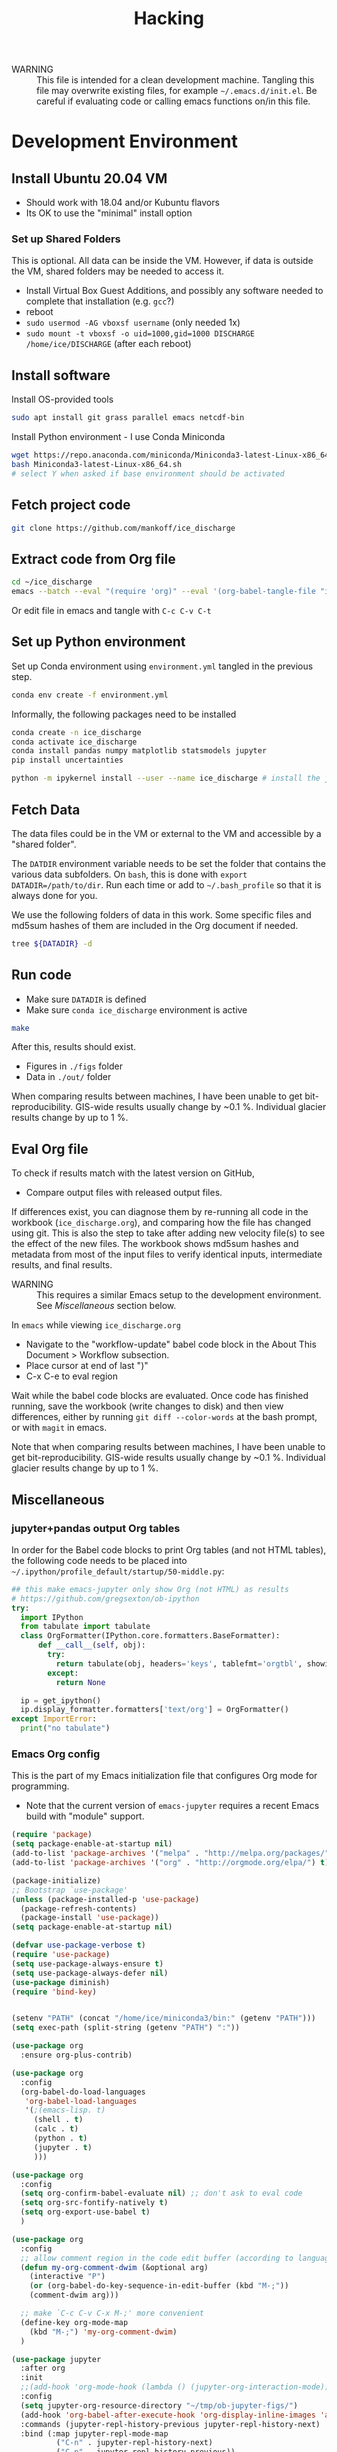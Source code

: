 #+TITLE: Hacking

#+PROPERTY: header-args:bash :exports both :results verbatim :tangle no

+ WARNING :: This file is intended for a clean development machine. Tangling this file may overwrite existing files, for example =~/.emacs.d/init.el=. Be careful if evaluating code or calling emacs functions on/in this file.

* Development Environment
** Install Ubuntu 20.04 VM
+ Should work with 18.04 and/or Kubuntu flavors
+ Its OK to use the "minimal" install option

*** Set up Shared Folders

This is optional. All data can be inside the VM. However, if data is outside the VM, shared folders may be needed to access it.

+ Install Virtual Box Guest Additions, and possibly any software needed to complete that installation (e.g. ~gcc~?)
+ reboot
+ ~sudo usermod -AG vboxsf username~ (only needed 1x)
+ ~sudo mount -t vboxsf -o uid=1000,gid=1000 DISCHARGE /home/ice/DISCHARGE~ (after each reboot)

** Install software

Install OS-provided tools

#+BEGIN_SRC bash
sudo apt install git grass parallel emacs netcdf-bin
#+END_SRC

Install Python environment - I use Conda Miniconda

#+BEGIN_SRC bash
wget https://repo.anaconda.com/miniconda/Miniconda3-latest-Linux-x86_64.sh
bash Miniconda3-latest-Linux-x86_64.sh
# select Y when asked if base environment should be activated
#+END_SRC


** Fetch project code

#+BEGIN_SRC bash
git clone https://github.com/mankoff/ice_discharge
#+END_SRC

** Extract code from Org file

#+BEGIN_SRC bash
cd ~/ice_discharge
emacs --batch --eval "(require 'org)" --eval '(org-babel-tangle-file "ice_discharge.org")'
#+END_SRC

Or edit file in emacs and tangle with =C-c C-v C-t=

** Set up Python environment

Set up Conda environment using ~environment.yml~ tangled in the previous step.

#+BEGIN_SRC bash
conda env create -f environment.yml
#+END_SRC

Informally, the following packages need to be installed

#+BEGIN_SRC bash
conda create -n ice_discharge
conda activate ice_discharge
conda install pandas numpy matplotlib statsmodels jupyter
pip install uncertainties

python -m ipykernel install --user --name ice_discharge # install the jupyter kernel so emacs-jupyter can access it.
#+END_SRC


** Fetch Data

The data files could be in the VM or external to the VM and accessible by a "shared folder".

The ~DATDIR~ environment variable needs to be set the folder that contains the various data subfolders. On =bash=, this is done with ~export DATADIR=/path/to/dir~. Run each time or add to =~/.bash_profile= so that it is always done for you.

We use the following folders of data in this work. Some specific files and md5sum hashes of them are included in the Org document if needed.

#+BEGIN_SRC bash :exports code
tree ${DATADIR} -d
#+END_SRC

#+RESULTS:
#+begin_example
/media/kdm/DISCHARGE/data/
├── Bamber_2013
├── Bjørk_2015
├── GIMP
│   └── 0715
│       ├── fit
│       └── reg
├── Khan_2016
├── MEaSUREs
│   ├── NSIDC-0478.002
│   │   ├── 2000.09.03
│   │   ├── 2005.12.13
│   │   ├── 2006.12.18
│   │   ├── 2007.09.07
│   │   ├── 2008.09.15
│   │   ├── 2009.09.02
│   │   ├── 2012.11.10
│   │   ├── 2014.09.01
│   │   ├── 2015.09.01
│   │   ├── 2016.09.01
│   │   └── 2017.09.01
│   ├── NSIDC-0646.002
│   │   ├── Ecoast-61.10N
│   │   │   ├── OPT_E61.10N_1992-07
│   │   │   ├── OPT_E61.10N_1992-08
│   │   │   ├── OPT_E61.10N_1992-09
│   │   │   ├── OPT_E61.10N_1993-04
│   │   │   ├── OPT_E61.10N_1996-06
│   │   │   ├── OPT_E61.10N_1996-07
│   │   │   ├── OPT_E61.10N_1999-08
│   │   │   ├── OPT_E61.10N_1999-09
│   │   │   ├── OPT_E61.10N_1999-10
│   │   │   ├── OPT_E61.10N_1999-11
│   │   │   ├── OPT_E61.10N_1999-12
│   │   │   ├── OPT_E61.10N_2000-03
│   │   │   ├── OPT_E61.10N_2000-06
│   │   │   ├── OPT_E61.10N_2000-07
│   │   │   ├── OPT_E61.10N_2000-08
│   │   │   ├── OPT_E61.10N_2000-09
│   │   │   ├── OPT_E61.10N_2000-10
│   │   │   ├── OPT_E61.10N_2001-03
│   │   │   ├── OPT_E61.10N_2001-04
│   │   │   ├── OPT_E61.10N_2001-05
│   │   │   ├── OPT_E61.10N_2001-06
│   │   │   ├── OPT_E61.10N_2001-07
│   │   │   ├── OPT_E61.10N_2001-08
│   │   │   ├── OPT_E61.10N_2001-09
│   │   │   ├── OPT_E61.10N_2001-10
│   │   │   ├── OPT_E61.10N_2002-03
│   │   │   ├── OPT_E61.10N_2002-05
│   │   │   ├── OPT_E61.10N_2002-06
│   │   │   ├── OPT_E61.10N_2002-07
│   │   │   ├── OPT_E61.10N_2002-10
│   │   │   ├── OPT_E61.10N_2003-02
│   │   │   ├── OPT_E61.10N_2003-03
│   │   │   ├── OPT_E61.10N_2003-04
│   │   │   ├── OPT_E61.10N_2003-05
│   │   │   ├── OPT_E61.10N_2003-08
│   │   │   ├── OPT_E61.10N_2003-09
│   │   │   ├── OPT_E61.10N_2003-10
│   │   │   ├── OPT_E61.10N_2004-03
│   │   │   ├── OPT_E61.10N_2004-04
│   │   │   ├── OPT_E61.10N_2004-06
│   │   │   ├── OPT_E61.10N_2004-07
│   │   │   ├── OPT_E61.10N_2004-08
│   │   │   ├── OPT_E61.10N_2004-09
│   │   │   ├── OPT_E61.10N_2004-10
│   │   │   ├── OPT_E61.10N_2005-04
│   │   │   ├── OPT_E61.10N_2005-06
│   │   │   ├── OPT_E61.10N_2005-07
│   │   │   ├── OPT_E61.10N_2005-08
│   │   │   ├── OPT_E61.10N_2005-09
│   │   │   ├── OPT_E61.10N_2005-10
│   │   │   ├── OPT_E61.10N_2006-03
│   │   │   ├── OPT_E61.10N_2006-04
│   │   │   ├── OPT_E61.10N_2006-06
│   │   │   ├── OPT_E61.10N_2006-07
│   │   │   ├── OPT_E61.10N_2006-08
│   │   │   ├── OPT_E61.10N_2006-09
│   │   │   ├── OPT_E61.10N_2006-10
│   │   │   ├── OPT_E61.10N_2007-03
│   │   │   ├── OPT_E61.10N_2007-04
│   │   │   ├── OPT_E61.10N_2007-05
│   │   │   ├── OPT_E61.10N_2007-06
│   │   │   ├── OPT_E61.10N_2007-07
│   │   │   ├── OPT_E61.10N_2007-08
│   │   │   ├── OPT_E61.10N_2007-09
│   │   │   ├── OPT_E61.10N_2007-10
│   │   │   ├── OPT_E61.10N_2008-04
│   │   │   ├── OPT_E61.10N_2008-05
│   │   │   ├── OPT_E61.10N_2008-06
│   │   │   ├── OPT_E61.10N_2008-07
│   │   │   ├── OPT_E61.10N_2008-08
│   │   │   ├── OPT_E61.10N_2008-09
│   │   │   ├── OPT_E61.10N_2008-10
│   │   │   ├── OPT_E61.10N_2008-11
│   │   │   ├── OPT_E61.10N_2009-03
│   │   │   ├── OPT_E61.10N_2009-04
│   │   │   ├── OPT_E61.10N_2009-05
│   │   │   ├── OPT_E61.10N_2009-06
│   │   │   ├── OPT_E61.10N_2009-07
│   │   │   ├── OPT_E61.10N_2009-08
│   │   │   ├── OPT_E61.10N_2009-09
│   │   │   ├── OPT_E61.10N_2009-10
│   │   │   ├── OPT_E61.10N_2010-05
│   │   │   ├── OPT_E61.10N_2010-06
│   │   │   ├── OPT_E61.10N_2010-07
│   │   │   ├── OPT_E61.10N_2010-08
│   │   │   ├── OPT_E61.10N_2010-10
│   │   │   ├── OPT_E61.10N_2011-03
│   │   │   ├── OPT_E61.10N_2011-04
│   │   │   ├── OPT_E61.10N_2011-05
│   │   │   ├── OPT_E61.10N_2011-06
│   │   │   ├── OPT_E61.10N_2011-07
│   │   │   ├── OPT_E61.10N_2011-08
│   │   │   ├── OPT_E61.10N_2011-09
│   │   │   ├── OPT_E61.10N_2012-04
│   │   │   ├── OPT_E61.10N_2012-05
│   │   │   ├── OPT_E61.10N_2012-06
│   │   │   ├── OPT_E61.10N_2012-07
│   │   │   ├── OPT_E61.10N_2012-08
│   │   │   ├── OPT_E61.10N_2012-09
│   │   │   ├── OPT_E61.10N_2012-10
│   │   │   ├── OPT_E61.10N_2013-03
│   │   │   ├── OPT_E61.10N_2013-04
│   │   │   ├── OPT_E61.10N_2013-05
│   │   │   ├── OPT_E61.10N_2013-06
│   │   │   ├── OPT_E61.10N_2013-07
│   │   │   ├── OPT_E61.10N_2013-08
│   │   │   ├── OPT_E61.10N_2013-09
│   │   │   ├── OPT_E61.10N_2013-10
│   │   │   ├── OPT_E61.10N_2013-11
│   │   │   ├── OPT_E61.10N_2013-12
│   │   │   ├── OPT_E61.10N_2014-01
│   │   │   ├── OPT_E61.10N_2014-02
│   │   │   ├── OPT_E61.10N_2014-03
│   │   │   ├── OPT_E61.10N_2014-04
│   │   │   ├── OPT_E61.10N_2014-05
│   │   │   ├── OPT_E61.10N_2014-06
│   │   │   ├── OPT_E61.10N_2014-07
│   │   │   ├── OPT_E61.10N_2014-08
│   │   │   ├── OPT_E61.10N_2014-09
│   │   │   ├── OPT_E61.10N_2014-10
│   │   │   ├── OPT_E61.10N_2014-11
│   │   │   ├── OPT_E61.10N_2014-12
│   │   │   ├── OPT_E61.10N_2015-01
│   │   │   ├── OPT_E61.10N_2015-02
│   │   │   ├── OPT_E61.10N_2015-03
│   │   │   ├── OPT_E61.10N_2015-04
│   │   │   ├── OPT_E61.10N_2015-05
│   │   │   ├── OPT_E61.10N_2015-06
│   │   │   ├── OPT_E61.10N_2015-07
│   │   │   ├── OPT_E61.10N_2015-08
│   │   │   ├── OPT_E61.10N_2015-09
│   │   │   ├── OPT_E61.10N_2015-10
│   │   │   ├── OPT_E61.10N_2015-11
│   │   │   ├── OPT_E61.10N_2015-12
│   │   │   ├── OPT_E61.10N_2016-01
│   │   │   ├── OPT_E61.10N_2016-02
│   │   │   ├── OPT_E61.10N_2016-03
│   │   │   ├── OPT_E61.10N_2016-04
│   │   │   ├── OPT_E61.10N_2016-05
│   │   │   ├── OPT_E61.10N_2016-06
│   │   │   ├── OPT_E61.10N_2016-07
│   │   │   ├── OPT_E61.10N_2016-08
│   │   │   ├── OPT_E61.10N_2016-09
│   │   │   ├── OPT_E61.10N_2016-10
│   │   │   ├── OPT_E61.10N_2016-11
│   │   │   ├── OPT_E61.10N_2016-12
│   │   │   ├── OPT_E61.10N_2017-01
│   │   │   ├── OPT_E61.10N_2017-02
│   │   │   ├── OPT_E61.10N_2017-03
│   │   │   ├── OPT_E61.10N_2017-04
│   │   │   ├── OPT_E61.10N_2017-05
│   │   │   ├── OPT_E61.10N_2017-06
│   │   │   ├── OPT_E61.10N_2017-07
│   │   │   ├── OPT_E61.10N_2017-08
│   │   │   ├── OPT_E61.10N_2017-09
│   │   │   ├── OPT_E61.10N_2017-10
│   │   │   ├── OPT_E61.10N_2017-11
│   │   │   ├── OPT_E61.10N_2017-12
│   │   │   ├── OPT_E61.10N_2018-01
│   │   │   ├── OPT_E61.10N_2018-02
│   │   │   ├── OPT_E61.10N_2018-03
│   │   │   ├── OPT_E61.10N_2018-04
│   │   │   ├── OPT_E61.10N_2018-05
│   │   │   ├── OPT_E61.10N_2018-06
│   │   │   ├── OPT_E61.10N_2018-07
│   │   │   ├── OPT_E61.10N_2018-08
│   │   │   ├── OPT_E61.10N_2018-09
│   │   │   ├── OPT_E61.10N_2018-10
│   │   │   └── OPT_E61.10N_2018-11
│   │   ├── Ecoast-61.70N
│   │   │   ├── OPT_E61.70N_1992-07
│   │   │   ├── OPT_E61.70N_1992-08
│   │   │   ├── OPT_E61.70N_1993-04
│   │   │   ├── OPT_E61.70N_1995-07
│   │   │   ├── OPT_E61.70N_1996-06
│   │   │   ├── OPT_E61.70N_1996-07
│   │   │   ├── OPT_E61.70N_1999-09
│   │   │   ├── OPT_E61.70N_2000-02
│   │   │   ├── OPT_E61.70N_2000-03
│   │   │   ├── OPT_E61.70N_2000-06
│   │   │   ├── OPT_E61.70N_2000-07
│   │   │   ├── OPT_E61.70N_2000-08
│   │   │   ├── OPT_E61.70N_2000-09
│   │   │   ├── OPT_E61.70N_2000-10
│   │   │   ├── OPT_E61.70N_2001-04
│   │   │   ├── OPT_E61.70N_2001-05
│   │   │   ├── OPT_E61.70N_2001-06
│   │   │   ├── OPT_E61.70N_2001-07
│   │   │   ├── OPT_E61.70N_2001-09
│   │   │   ├── OPT_E61.70N_2001-10
│   │   │   ├── OPT_E61.70N_2002-01
│   │   │   ├── OPT_E61.70N_2002-03
│   │   │   ├── OPT_E61.70N_2002-04
│   │   │   ├── OPT_E61.70N_2002-05
│   │   │   ├── OPT_E61.70N_2002-06
│   │   │   ├── OPT_E61.70N_2002-07
│   │   │   ├── OPT_E61.70N_2002-09
│   │   │   ├── OPT_E61.70N_2002-10
│   │   │   ├── OPT_E61.70N_2003-02
│   │   │   ├── OPT_E61.70N_2003-03
│   │   │   ├── OPT_E61.70N_2003-04
│   │   │   ├── OPT_E61.70N_2003-05
│   │   │   ├── OPT_E61.70N_2003-08
│   │   │   ├── OPT_E61.70N_2003-09
│   │   │   ├── OPT_E61.70N_2004-03
│   │   │   ├── OPT_E61.70N_2004-04
│   │   │   ├── OPT_E61.70N_2004-05
│   │   │   ├── OPT_E61.70N_2004-06
│   │   │   ├── OPT_E61.70N_2004-07
│   │   │   ├── OPT_E61.70N_2004-08
│   │   │   ├── OPT_E61.70N_2005-04
│   │   │   ├── OPT_E61.70N_2005-06
│   │   │   ├── OPT_E61.70N_2005-07
│   │   │   ├── OPT_E61.70N_2005-08
│   │   │   ├── OPT_E61.70N_2005-09
│   │   │   ├── OPT_E61.70N_2005-10
│   │   │   ├── OPT_E61.70N_2006-03
│   │   │   ├── OPT_E61.70N_2006-04
│   │   │   ├── OPT_E61.70N_2006-05
│   │   │   ├── OPT_E61.70N_2006-06
│   │   │   ├── OPT_E61.70N_2006-07
│   │   │   ├── OPT_E61.70N_2006-08
│   │   │   ├── OPT_E61.70N_2006-09
│   │   │   ├── OPT_E61.70N_2006-10
│   │   │   ├── OPT_E61.70N_2007-03
│   │   │   ├── OPT_E61.70N_2007-04
│   │   │   ├── OPT_E61.70N_2007-05
│   │   │   ├── OPT_E61.70N_2007-06
│   │   │   ├── OPT_E61.70N_2007-07
│   │   │   ├── OPT_E61.70N_2007-08
│   │   │   ├── OPT_E61.70N_2007-09
│   │   │   ├── OPT_E61.70N_2007-10
│   │   │   ├── OPT_E61.70N_2008-04
│   │   │   ├── OPT_E61.70N_2008-05
│   │   │   ├── OPT_E61.70N_2008-06
│   │   │   ├── OPT_E61.70N_2008-07
│   │   │   ├── OPT_E61.70N_2008-08
│   │   │   ├── OPT_E61.70N_2008-09
│   │   │   ├── OPT_E61.70N_2008-10
│   │   │   ├── OPT_E61.70N_2009-03
│   │   │   ├── OPT_E61.70N_2009-04
│   │   │   ├── OPT_E61.70N_2009-05
│   │   │   ├── OPT_E61.70N_2009-06
│   │   │   ├── OPT_E61.70N_2009-07
│   │   │   ├── OPT_E61.70N_2009-08
│   │   │   ├── OPT_E61.70N_2009-09
│   │   │   ├── OPT_E61.70N_2009-10
│   │   │   ├── OPT_E61.70N_2010-06
│   │   │   ├── OPT_E61.70N_2010-07
│   │   │   ├── OPT_E61.70N_2010-08
│   │   │   ├── OPT_E61.70N_2010-09
│   │   │   ├── OPT_E61.70N_2010-10
│   │   │   ├── OPT_E61.70N_2011-03
│   │   │   ├── OPT_E61.70N_2011-04
│   │   │   ├── OPT_E61.70N_2011-05
│   │   │   ├── OPT_E61.70N_2011-06
│   │   │   ├── OPT_E61.70N_2011-07
│   │   │   ├── OPT_E61.70N_2011-08
│   │   │   ├── OPT_E61.70N_2011-09
│   │   │   ├── OPT_E61.70N_2011-10
│   │   │   ├── OPT_E61.70N_2012-05
│   │   │   ├── OPT_E61.70N_2012-06
│   │   │   ├── OPT_E61.70N_2012-07
│   │   │   ├── OPT_E61.70N_2012-08
│   │   │   ├── OPT_E61.70N_2012-09
│   │   │   ├── OPT_E61.70N_2012-10
│   │   │   ├── OPT_E61.70N_2013-03
│   │   │   ├── OPT_E61.70N_2013-04
│   │   │   ├── OPT_E61.70N_2013-05
│   │   │   ├── OPT_E61.70N_2013-06
│   │   │   ├── OPT_E61.70N_2013-07
│   │   │   ├── OPT_E61.70N_2013-08
│   │   │   ├── OPT_E61.70N_2013-09
│   │   │   ├── OPT_E61.70N_2013-10
│   │   │   ├── OPT_E61.70N_2013-11
│   │   │   ├── OPT_E61.70N_2013-12
│   │   │   ├── OPT_E61.70N_2014-01
│   │   │   ├── OPT_E61.70N_2014-02
│   │   │   ├── OPT_E61.70N_2014-03
│   │   │   ├── OPT_E61.70N_2014-04
│   │   │   ├── OPT_E61.70N_2014-05
│   │   │   ├── OPT_E61.70N_2014-06
│   │   │   ├── OPT_E61.70N_2014-07
│   │   │   ├── OPT_E61.70N_2014-08
│   │   │   ├── OPT_E61.70N_2014-09
│   │   │   ├── OPT_E61.70N_2014-10
│   │   │   ├── OPT_E61.70N_2014-11
│   │   │   ├── OPT_E61.70N_2014-12
│   │   │   ├── OPT_E61.70N_2015-01
│   │   │   ├── OPT_E61.70N_2015-02
│   │   │   ├── OPT_E61.70N_2015-03
│   │   │   ├── OPT_E61.70N_2015-04
│   │   │   ├── OPT_E61.70N_2015-05
│   │   │   ├── OPT_E61.70N_2015-06
│   │   │   ├── OPT_E61.70N_2015-07
│   │   │   ├── OPT_E61.70N_2015-08
│   │   │   ├── OPT_E61.70N_2015-09
│   │   │   ├── OPT_E61.70N_2015-10
│   │   │   ├── OPT_E61.70N_2015-11
│   │   │   ├── OPT_E61.70N_2016-02
│   │   │   ├── OPT_E61.70N_2016-03
│   │   │   ├── OPT_E61.70N_2016-04
│   │   │   ├── OPT_E61.70N_2016-05
│   │   │   ├── OPT_E61.70N_2016-06
│   │   │   ├── OPT_E61.70N_2016-07
│   │   │   ├── OPT_E61.70N_2016-08
│   │   │   ├── OPT_E61.70N_2016-09
│   │   │   ├── OPT_E61.70N_2016-10
│   │   │   ├── OPT_E61.70N_2016-11
│   │   │   ├── OPT_E61.70N_2016-12
│   │   │   ├── OPT_E61.70N_2017-01
│   │   │   ├── OPT_E61.70N_2017-02
│   │   │   ├── OPT_E61.70N_2017-03
│   │   │   ├── OPT_E61.70N_2017-04
│   │   │   ├── OPT_E61.70N_2017-05
│   │   │   ├── OPT_E61.70N_2017-06
│   │   │   ├── OPT_E61.70N_2017-07
│   │   │   ├── OPT_E61.70N_2017-08
│   │   │   ├── OPT_E61.70N_2017-09
│   │   │   ├── OPT_E61.70N_2017-10
│   │   │   ├── OPT_E61.70N_2017-11
│   │   │   ├── OPT_E61.70N_2017-12
│   │   │   ├── OPT_E61.70N_2018-01
│   │   │   ├── OPT_E61.70N_2018-02
│   │   │   ├── OPT_E61.70N_2018-03
│   │   │   ├── OPT_E61.70N_2018-04
│   │   │   ├── OPT_E61.70N_2018-05
│   │   │   ├── OPT_E61.70N_2018-06
│   │   │   ├── OPT_E61.70N_2018-07
│   │   │   ├── OPT_E61.70N_2018-08
│   │   │   ├── OPT_E61.70N_2018-09
│   │   │   ├── OPT_E61.70N_2018-10
│   │   │   └── OPT_E61.70N_2018-11
│   │   ├── Ecoast-62.10N
│   │   │   ├── OPT_E62.10N_1996-06
│   │   │   ├── OPT_E62.10N_1999-09
│   │   │   ├── OPT_E62.10N_2000-03
│   │   │   ├── OPT_E62.10N_2000-06
│   │   │   ├── OPT_E62.10N_2000-07
│   │   │   ├── OPT_E62.10N_2000-08
│   │   │   ├── OPT_E62.10N_2000-09
│   │   │   ├── OPT_E62.10N_2001-04
│   │   │   ├── OPT_E62.10N_2001-05
│   │   │   ├── OPT_E62.10N_2001-06
│   │   │   ├── OPT_E62.10N_2001-09
│   │   │   ├── OPT_E62.10N_2002-01
│   │   │   ├── OPT_E62.10N_2002-03
│   │   │   ├── OPT_E62.10N_2002-06
│   │   │   ├── OPT_E62.10N_2002-07
│   │   │   ├── OPT_E62.10N_2002-10
│   │   │   ├── OPT_E62.10N_2003-02
│   │   │   ├── OPT_E62.10N_2003-03
│   │   │   ├── OPT_E62.10N_2003-04
│   │   │   ├── OPT_E62.10N_2003-05
│   │   │   ├── OPT_E62.10N_2003-06
│   │   │   ├── OPT_E62.10N_2003-08
│   │   │   ├── OPT_E62.10N_2003-09
│   │   │   ├── OPT_E62.10N_2004-03
│   │   │   ├── OPT_E62.10N_2004-04
│   │   │   ├── OPT_E62.10N_2004-06
│   │   │   ├── OPT_E62.10N_2004-07
│   │   │   ├── OPT_E62.10N_2004-08
│   │   │   ├── OPT_E62.10N_2004-09
│   │   │   ├── OPT_E62.10N_2005-04
│   │   │   ├── OPT_E62.10N_2005-06
│   │   │   ├── OPT_E62.10N_2005-07
│   │   │   ├── OPT_E62.10N_2005-08
│   │   │   ├── OPT_E62.10N_2005-09
│   │   │   ├── OPT_E62.10N_2006-03
│   │   │   ├── OPT_E62.10N_2006-04
│   │   │   ├── OPT_E62.10N_2006-06
│   │   │   ├── OPT_E62.10N_2006-07
│   │   │   ├── OPT_E62.10N_2006-08
│   │   │   ├── OPT_E62.10N_2006-10
│   │   │   ├── OPT_E62.10N_2007-04
│   │   │   ├── OPT_E62.10N_2007-05
│   │   │   ├── OPT_E62.10N_2007-06
│   │   │   ├── OPT_E62.10N_2007-07
│   │   │   ├── OPT_E62.10N_2007-08
│   │   │   ├── OPT_E62.10N_2007-09
│   │   │   ├── OPT_E62.10N_2007-10
│   │   │   ├── OPT_E62.10N_2008-04
│   │   │   ├── OPT_E62.10N_2008-06
│   │   │   ├── OPT_E62.10N_2008-07
│   │   │   ├── OPT_E62.10N_2008-08
│   │   │   ├── OPT_E62.10N_2008-09
│   │   │   ├── OPT_E62.10N_2009-03
│   │   │   ├── OPT_E62.10N_2009-04
│   │   │   ├── OPT_E62.10N_2009-05
│   │   │   ├── OPT_E62.10N_2009-06
│   │   │   ├── OPT_E62.10N_2009-07
│   │   │   ├── OPT_E62.10N_2009-08
│   │   │   ├── OPT_E62.10N_2009-09
│   │   │   ├── OPT_E62.10N_2009-10
│   │   │   ├── OPT_E62.10N_2010-03
│   │   │   ├── OPT_E62.10N_2010-04
│   │   │   ├── OPT_E62.10N_2010-05
│   │   │   ├── OPT_E62.10N_2010-06
│   │   │   ├── OPT_E62.10N_2010-07
│   │   │   ├── OPT_E62.10N_2010-08
│   │   │   ├── OPT_E62.10N_2010-09
│   │   │   ├── OPT_E62.10N_2011-03
│   │   │   ├── OPT_E62.10N_2011-04
│   │   │   ├── OPT_E62.10N_2011-05
│   │   │   ├── OPT_E62.10N_2011-06
│   │   │   ├── OPT_E62.10N_2011-07
│   │   │   ├── OPT_E62.10N_2011-08
│   │   │   ├── OPT_E62.10N_2011-09
│   │   │   ├── OPT_E62.10N_2011-10
│   │   │   ├── OPT_E62.10N_2012-05
│   │   │   ├── OPT_E62.10N_2012-06
│   │   │   ├── OPT_E62.10N_2012-07
│   │   │   ├── OPT_E62.10N_2012-08
│   │   │   ├── OPT_E62.10N_2012-09
│   │   │   ├── OPT_E62.10N_2012-10
│   │   │   ├── OPT_E62.10N_2013-03
│   │   │   ├── OPT_E62.10N_2013-04
│   │   │   ├── OPT_E62.10N_2013-05
│   │   │   ├── OPT_E62.10N_2013-06
│   │   │   ├── OPT_E62.10N_2013-07
│   │   │   ├── OPT_E62.10N_2013-08
│   │   │   ├── OPT_E62.10N_2013-09
│   │   │   ├── OPT_E62.10N_2013-10
│   │   │   ├── OPT_E62.10N_2013-11
│   │   │   ├── OPT_E62.10N_2013-12
│   │   │   ├── OPT_E62.10N_2014-01
│   │   │   ├── OPT_E62.10N_2014-02
│   │   │   ├── OPT_E62.10N_2014-05
│   │   │   ├── OPT_E62.10N_2014-06
│   │   │   ├── OPT_E62.10N_2014-07
│   │   │   ├── OPT_E62.10N_2014-08
│   │   │   ├── OPT_E62.10N_2014-09
│   │   │   ├── OPT_E62.10N_2014-10
│   │   │   ├── OPT_E62.10N_2014-11
│   │   │   ├── OPT_E62.10N_2014-12
│   │   │   ├── OPT_E62.10N_2015-01
│   │   │   ├── OPT_E62.10N_2015-02
│   │   │   ├── OPT_E62.10N_2015-03
│   │   │   ├── OPT_E62.10N_2015-04
│   │   │   ├── OPT_E62.10N_2015-05
│   │   │   ├── OPT_E62.10N_2015-06
│   │   │   ├── OPT_E62.10N_2015-07
│   │   │   ├── OPT_E62.10N_2015-08
│   │   │   ├── OPT_E62.10N_2015-09
│   │   │   ├── OPT_E62.10N_2015-10
│   │   │   ├── OPT_E62.10N_2015-11
│   │   │   ├── OPT_E62.10N_2016-02
│   │   │   ├── OPT_E62.10N_2016-03
│   │   │   ├── OPT_E62.10N_2016-04
│   │   │   ├── OPT_E62.10N_2016-05
│   │   │   ├── OPT_E62.10N_2016-06
│   │   │   ├── OPT_E62.10N_2016-07
│   │   │   ├── OPT_E62.10N_2016-08
│   │   │   ├── OPT_E62.10N_2016-09
│   │   │   ├── OPT_E62.10N_2016-10
│   │   │   ├── OPT_E62.10N_2016-11
│   │   │   ├── OPT_E62.10N_2017-01
│   │   │   ├── OPT_E62.10N_2017-02
│   │   │   ├── OPT_E62.10N_2017-03
│   │   │   ├── OPT_E62.10N_2017-04
│   │   │   ├── OPT_E62.10N_2017-05
│   │   │   ├── OPT_E62.10N_2017-06
│   │   │   ├── OPT_E62.10N_2017-07
│   │   │   ├── OPT_E62.10N_2017-08
│   │   │   ├── OPT_E62.10N_2017-09
│   │   │   ├── OPT_E62.10N_2017-10
│   │   │   ├── OPT_E62.10N_2017-11
│   │   │   ├── OPT_E62.10N_2018-01
│   │   │   ├── OPT_E62.10N_2018-02
│   │   │   ├── OPT_E62.10N_2018-03
│   │   │   ├── OPT_E62.10N_2018-04
│   │   │   ├── OPT_E62.10N_2018-06
│   │   │   ├── OPT_E62.10N_2018-07
│   │   │   ├── OPT_E62.10N_2018-08
│   │   │   ├── OPT_E62.10N_2018-09
│   │   │   ├── OPT_E62.10N_2018-10
│   │   │   └── OPT_E62.10N_2018-11
│   │   ├── Ecoast-62.55N
│   │   │   ├── OPT_E62.55N_1996-06
│   │   │   ├── OPT_E62.55N_1999-08
│   │   │   ├── OPT_E62.55N_1999-09
│   │   │   ├── OPT_E62.55N_2000-02
│   │   │   ├── OPT_E62.55N_2000-03
│   │   │   ├── OPT_E62.55N_2000-06
│   │   │   ├── OPT_E62.55N_2000-07
│   │   │   ├── OPT_E62.55N_2000-08
│   │   │   ├── OPT_E62.55N_2000-09
│   │   │   ├── OPT_E62.55N_2000-10
│   │   │   ├── OPT_E62.55N_2000-11
│   │   │   ├── OPT_E62.55N_2001-04
│   │   │   ├── OPT_E62.55N_2001-06
│   │   │   ├── OPT_E62.55N_2001-07
│   │   │   ├── OPT_E62.55N_2001-08
│   │   │   ├── OPT_E62.55N_2001-09
│   │   │   ├── OPT_E62.55N_2001-10
│   │   │   ├── OPT_E62.55N_2001-11
│   │   │   ├── OPT_E62.55N_2002-03
│   │   │   ├── OPT_E62.55N_2002-04
│   │   │   ├── OPT_E62.55N_2002-05
│   │   │   ├── OPT_E62.55N_2002-06
│   │   │   ├── OPT_E62.55N_2002-07
│   │   │   ├── OPT_E62.55N_2002-08
│   │   │   ├── OPT_E62.55N_2002-09
│   │   │   ├── OPT_E62.55N_2002-10
│   │   │   ├── OPT_E62.55N_2003-03
│   │   │   ├── OPT_E62.55N_2003-04
│   │   │   ├── OPT_E62.55N_2003-05
│   │   │   ├── OPT_E62.55N_2003-06
│   │   │   ├── OPT_E62.55N_2003-07
│   │   │   ├── OPT_E62.55N_2003-08
│   │   │   ├── OPT_E62.55N_2003-09
│   │   │   ├── OPT_E62.55N_2004-03
│   │   │   ├── OPT_E62.55N_2004-04
│   │   │   ├── OPT_E62.55N_2004-05
│   │   │   ├── OPT_E62.55N_2004-06
│   │   │   ├── OPT_E62.55N_2004-07
│   │   │   ├── OPT_E62.55N_2004-08
│   │   │   ├── OPT_E62.55N_2004-09
│   │   │   ├── OPT_E62.55N_2004-10
│   │   │   ├── OPT_E62.55N_2005-04
│   │   │   ├── OPT_E62.55N_2005-06
│   │   │   ├── OPT_E62.55N_2005-07
│   │   │   ├── OPT_E62.55N_2005-08
│   │   │   ├── OPT_E62.55N_2005-09
│   │   │   ├── OPT_E62.55N_2005-10
│   │   │   ├── OPT_E62.55N_2006-03
│   │   │   ├── OPT_E62.55N_2006-04
│   │   │   ├── OPT_E62.55N_2006-05
│   │   │   ├── OPT_E62.55N_2006-06
│   │   │   ├── OPT_E62.55N_2006-07
│   │   │   ├── OPT_E62.55N_2006-08
│   │   │   ├── OPT_E62.55N_2006-09
│   │   │   ├── OPT_E62.55N_2006-10
│   │   │   ├── OPT_E62.55N_2007-03
│   │   │   ├── OPT_E62.55N_2007-04
│   │   │   ├── OPT_E62.55N_2007-05
│   │   │   ├── OPT_E62.55N_2007-06
│   │   │   ├── OPT_E62.55N_2007-07
│   │   │   ├── OPT_E62.55N_2007-08
│   │   │   ├── OPT_E62.55N_2007-09
│   │   │   ├── OPT_E62.55N_2007-10
│   │   │   ├── OPT_E62.55N_2008-04
│   │   │   ├── OPT_E62.55N_2008-05
│   │   │   ├── OPT_E62.55N_2008-06
│   │   │   ├── OPT_E62.55N_2008-07
│   │   │   ├── OPT_E62.55N_2008-08
│   │   │   ├── OPT_E62.55N_2008-09
│   │   │   ├── OPT_E62.55N_2008-10
│   │   │   ├── OPT_E62.55N_2009-03
│   │   │   ├── OPT_E62.55N_2009-04
│   │   │   ├── OPT_E62.55N_2009-05
│   │   │   ├── OPT_E62.55N_2009-06
│   │   │   ├── OPT_E62.55N_2009-07
│   │   │   ├── OPT_E62.55N_2009-08
│   │   │   ├── OPT_E62.55N_2009-09
│   │   │   ├── OPT_E62.55N_2009-10
│   │   │   ├── OPT_E62.55N_2010-03
│   │   │   ├── OPT_E62.55N_2010-04
│   │   │   ├── OPT_E62.55N_2010-05
│   │   │   ├── OPT_E62.55N_2010-06
│   │   │   ├── OPT_E62.55N_2010-07
│   │   │   ├── OPT_E62.55N_2010-08
│   │   │   ├── OPT_E62.55N_2011-03
│   │   │   ├── OPT_E62.55N_2011-04
│   │   │   ├── OPT_E62.55N_2011-05
│   │   │   ├── OPT_E62.55N_2011-06
│   │   │   ├── OPT_E62.55N_2011-07
│   │   │   ├── OPT_E62.55N_2011-08
│   │   │   ├── OPT_E62.55N_2011-09
│   │   │   ├── OPT_E62.55N_2011-10
│   │   │   ├── OPT_E62.55N_2012-05
│   │   │   ├── OPT_E62.55N_2012-06
│   │   │   ├── OPT_E62.55N_2012-07
│   │   │   ├── OPT_E62.55N_2012-08
│   │   │   ├── OPT_E62.55N_2012-09
│   │   │   ├── OPT_E62.55N_2012-10
│   │   │   ├── OPT_E62.55N_2013-03
│   │   │   ├── OPT_E62.55N_2013-04
│   │   │   ├── OPT_E62.55N_2013-05
│   │   │   ├── OPT_E62.55N_2013-06
│   │   │   ├── OPT_E62.55N_2013-07
│   │   │   ├── OPT_E62.55N_2013-08
│   │   │   ├── OPT_E62.55N_2013-09
│   │   │   ├── OPT_E62.55N_2013-10
│   │   │   ├── OPT_E62.55N_2013-11
│   │   │   ├── OPT_E62.55N_2014-02
│   │   │   ├── OPT_E62.55N_2014-05
│   │   │   ├── OPT_E62.55N_2014-06
│   │   │   ├── OPT_E62.55N_2014-07
│   │   │   ├── OPT_E62.55N_2014-08
│   │   │   ├── OPT_E62.55N_2014-09
│   │   │   ├── OPT_E62.55N_2014-10
│   │   │   ├── OPT_E62.55N_2014-11
│   │   │   ├── OPT_E62.55N_2014-12
│   │   │   ├── OPT_E62.55N_2015-01
│   │   │   ├── OPT_E62.55N_2015-02
│   │   │   ├── OPT_E62.55N_2015-03
│   │   │   ├── OPT_E62.55N_2015-04
│   │   │   ├── OPT_E62.55N_2015-05
│   │   │   ├── OPT_E62.55N_2015-06
│   │   │   ├── OPT_E62.55N_2015-07
│   │   │   ├── OPT_E62.55N_2015-08
│   │   │   ├── OPT_E62.55N_2015-09
│   │   │   ├── OPT_E62.55N_2015-10
│   │   │   ├── OPT_E62.55N_2015-11
│   │   │   ├── OPT_E62.55N_2016-02
│   │   │   ├── OPT_E62.55N_2016-03
│   │   │   ├── OPT_E62.55N_2016-04
│   │   │   ├── OPT_E62.55N_2016-05
│   │   │   ├── OPT_E62.55N_2016-06
│   │   │   ├── OPT_E62.55N_2016-07
│   │   │   ├── OPT_E62.55N_2016-08
│   │   │   ├── OPT_E62.55N_2016-09
│   │   │   ├── OPT_E62.55N_2016-10
│   │   │   ├── OPT_E62.55N_2016-11
│   │   │   ├── OPT_E62.55N_2016-12
│   │   │   ├── OPT_E62.55N_2017-01
│   │   │   ├── OPT_E62.55N_2017-02
│   │   │   ├── OPT_E62.55N_2017-03
│   │   │   ├── OPT_E62.55N_2017-04
│   │   │   ├── OPT_E62.55N_2017-05
│   │   │   ├── OPT_E62.55N_2017-06
│   │   │   ├── OPT_E62.55N_2017-07
│   │   │   ├── OPT_E62.55N_2017-08
│   │   │   ├── OPT_E62.55N_2017-09
│   │   │   ├── OPT_E62.55N_2017-10
│   │   │   ├── OPT_E62.55N_2017-11
│   │   │   ├── OPT_E62.55N_2017-12
│   │   │   ├── OPT_E62.55N_2018-01
│   │   │   ├── OPT_E62.55N_2018-02
│   │   │   ├── OPT_E62.55N_2018-03
│   │   │   ├── OPT_E62.55N_2018-04
│   │   │   ├── OPT_E62.55N_2018-05
│   │   │   ├── OPT_E62.55N_2018-06
│   │   │   ├── OPT_E62.55N_2018-07
│   │   │   ├── OPT_E62.55N_2018-08
│   │   │   ├── OPT_E62.55N_2018-09
│   │   │   ├── OPT_E62.55N_2018-10
│   │   │   └── OPT_E62.55N_2018-11
│   │   ├── Ecoast-63.00N
│   │   │   ├── OPT_E63.00N_1996-06
│   │   │   ├── OPT_E63.00N_1999-08
│   │   │   ├── OPT_E63.00N_1999-09
│   │   │   ├── OPT_E63.00N_1999-10
│   │   │   ├── OPT_E63.00N_2000-03
│   │   │   ├── OPT_E63.00N_2000-06
│   │   │   ├── OPT_E63.00N_2000-07
│   │   │   ├── OPT_E63.00N_2000-08
│   │   │   ├── OPT_E63.00N_2000-09
│   │   │   ├── OPT_E63.00N_2000-10
│   │   │   ├── OPT_E63.00N_2001-04
│   │   │   ├── OPT_E63.00N_2001-06
│   │   │   ├── OPT_E63.00N_2001-07
│   │   │   ├── OPT_E63.00N_2001-09
│   │   │   ├── OPT_E63.00N_2001-10
│   │   │   ├── OPT_E63.00N_2002-03
│   │   │   ├── OPT_E63.00N_2002-06
│   │   │   ├── OPT_E63.00N_2002-07
│   │   │   ├── OPT_E63.00N_2002-08
│   │   │   ├── OPT_E63.00N_2002-09
│   │   │   ├── OPT_E63.00N_2002-10
│   │   │   ├── OPT_E63.00N_2003-04
│   │   │   ├── OPT_E63.00N_2003-05
│   │   │   ├── OPT_E63.00N_2003-06
│   │   │   ├── OPT_E63.00N_2003-07
│   │   │   ├── OPT_E63.00N_2003-08
│   │   │   ├── OPT_E63.00N_2003-09
│   │   │   ├── OPT_E63.00N_2004-03
│   │   │   ├── OPT_E63.00N_2004-04
│   │   │   ├── OPT_E63.00N_2004-05
│   │   │   ├── OPT_E63.00N_2004-06
│   │   │   ├── OPT_E63.00N_2004-07
│   │   │   ├── OPT_E63.00N_2004-08
│   │   │   ├── OPT_E63.00N_2004-09
│   │   │   ├── OPT_E63.00N_2004-10
│   │   │   ├── OPT_E63.00N_2005-04
│   │   │   ├── OPT_E63.00N_2005-06
│   │   │   ├── OPT_E63.00N_2005-07
│   │   │   ├── OPT_E63.00N_2005-08
│   │   │   ├── OPT_E63.00N_2005-09
│   │   │   ├── OPT_E63.00N_2005-10
│   │   │   ├── OPT_E63.00N_2006-03
│   │   │   ├── OPT_E63.00N_2006-04
│   │   │   ├── OPT_E63.00N_2006-06
│   │   │   ├── OPT_E63.00N_2006-07
│   │   │   ├── OPT_E63.00N_2006-08
│   │   │   ├── OPT_E63.00N_2006-09
│   │   │   ├── OPT_E63.00N_2007-03
│   │   │   ├── OPT_E63.00N_2007-04
│   │   │   ├── OPT_E63.00N_2007-05
│   │   │   ├── OPT_E63.00N_2007-06
│   │   │   ├── OPT_E63.00N_2007-07
│   │   │   ├── OPT_E63.00N_2007-08
│   │   │   ├── OPT_E63.00N_2007-09
│   │   │   ├── OPT_E63.00N_2007-10
│   │   │   ├── OPT_E63.00N_2008-04
│   │   │   ├── OPT_E63.00N_2008-06
│   │   │   ├── OPT_E63.00N_2008-07
│   │   │   ├── OPT_E63.00N_2008-08
│   │   │   ├── OPT_E63.00N_2008-09
│   │   │   ├── OPT_E63.00N_2008-10
│   │   │   ├── OPT_E63.00N_2009-03
│   │   │   ├── OPT_E63.00N_2009-04
│   │   │   ├── OPT_E63.00N_2009-05
│   │   │   ├── OPT_E63.00N_2009-06
│   │   │   ├── OPT_E63.00N_2009-07
│   │   │   ├── OPT_E63.00N_2009-08
│   │   │   ├── OPT_E63.00N_2009-09
│   │   │   ├── OPT_E63.00N_2009-10
│   │   │   ├── OPT_E63.00N_2010-03
│   │   │   ├── OPT_E63.00N_2010-04
│   │   │   ├── OPT_E63.00N_2010-05
│   │   │   ├── OPT_E63.00N_2010-06
│   │   │   ├── OPT_E63.00N_2010-07
│   │   │   ├── OPT_E63.00N_2010-08
│   │   │   ├── OPT_E63.00N_2010-09
│   │   │   ├── OPT_E63.00N_2011-03
│   │   │   ├── OPT_E63.00N_2011-04
│   │   │   ├── OPT_E63.00N_2011-05
│   │   │   ├── OPT_E63.00N_2011-06
│   │   │   ├── OPT_E63.00N_2011-07
│   │   │   ├── OPT_E63.00N_2011-08
│   │   │   ├── OPT_E63.00N_2011-09
│   │   │   ├── OPT_E63.00N_2011-10
│   │   │   ├── OPT_E63.00N_2012-05
│   │   │   ├── OPT_E63.00N_2012-06
│   │   │   ├── OPT_E63.00N_2012-07
│   │   │   ├── OPT_E63.00N_2012-08
│   │   │   ├── OPT_E63.00N_2012-09
│   │   │   ├── OPT_E63.00N_2012-10
│   │   │   ├── OPT_E63.00N_2013-03
│   │   │   ├── OPT_E63.00N_2013-04
│   │   │   ├── OPT_E63.00N_2013-05
│   │   │   ├── OPT_E63.00N_2013-06
│   │   │   ├── OPT_E63.00N_2013-07
│   │   │   ├── OPT_E63.00N_2013-08
│   │   │   ├── OPT_E63.00N_2013-09
│   │   │   ├── OPT_E63.00N_2013-10
│   │   │   ├── OPT_E63.00N_2013-11
│   │   │   ├── OPT_E63.00N_2014-01
│   │   │   ├── OPT_E63.00N_2014-02
│   │   │   ├── OPT_E63.00N_2014-03
│   │   │   ├── OPT_E63.00N_2014-04
│   │   │   ├── OPT_E63.00N_2014-05
│   │   │   ├── OPT_E63.00N_2014-06
│   │   │   ├── OPT_E63.00N_2014-07
│   │   │   ├── OPT_E63.00N_2014-08
│   │   │   ├── OPT_E63.00N_2014-09
│   │   │   ├── OPT_E63.00N_2014-10
│   │   │   ├── OPT_E63.00N_2014-11
│   │   │   ├── OPT_E63.00N_2014-12
│   │   │   ├── OPT_E63.00N_2015-01
│   │   │   ├── OPT_E63.00N_2015-02
│   │   │   ├── OPT_E63.00N_2015-03
│   │   │   ├── OPT_E63.00N_2015-04
│   │   │   ├── OPT_E63.00N_2015-05
│   │   │   ├── OPT_E63.00N_2015-06
│   │   │   ├── OPT_E63.00N_2015-07
│   │   │   ├── OPT_E63.00N_2015-08
│   │   │   ├── OPT_E63.00N_2015-09
│   │   │   ├── OPT_E63.00N_2015-10
│   │   │   ├── OPT_E63.00N_2015-11
│   │   │   ├── OPT_E63.00N_2016-02
│   │   │   ├── OPT_E63.00N_2016-03
│   │   │   ├── OPT_E63.00N_2016-04
│   │   │   ├── OPT_E63.00N_2016-05
│   │   │   ├── OPT_E63.00N_2016-06
│   │   │   ├── OPT_E63.00N_2016-07
│   │   │   ├── OPT_E63.00N_2016-08
│   │   │   ├── OPT_E63.00N_2016-09
│   │   │   ├── OPT_E63.00N_2016-10
│   │   │   ├── OPT_E63.00N_2016-11
│   │   │   ├── OPT_E63.00N_2017-01
│   │   │   ├── OPT_E63.00N_2017-02
│   │   │   ├── OPT_E63.00N_2017-03
│   │   │   ├── OPT_E63.00N_2017-04
│   │   │   ├── OPT_E63.00N_2017-05
│   │   │   ├── OPT_E63.00N_2017-06
│   │   │   ├── OPT_E63.00N_2017-07
│   │   │   ├── OPT_E63.00N_2017-08
│   │   │   ├── OPT_E63.00N_2017-09
│   │   │   ├── OPT_E63.00N_2017-10
│   │   │   ├── OPT_E63.00N_2017-11
│   │   │   ├── OPT_E63.00N_2018-01
│   │   │   ├── OPT_E63.00N_2018-02
│   │   │   ├── OPT_E63.00N_2018-03
│   │   │   ├── OPT_E63.00N_2018-04
│   │   │   ├── OPT_E63.00N_2018-05
│   │   │   ├── OPT_E63.00N_2018-06
│   │   │   ├── OPT_E63.00N_2018-07
│   │   │   ├── OPT_E63.00N_2018-08
│   │   │   ├── OPT_E63.00N_2018-09
│   │   │   ├── OPT_E63.00N_2018-10
│   │   │   └── OPT_E63.00N_2018-11
│   │   ├── Ecoast-63.35N
│   │   │   ├── OPT_E63.35N_1985-06
│   │   │   ├── OPT_E63.35N_1985-07
│   │   │   ├── OPT_E63.35N_1985-08
│   │   │   ├── OPT_E63.35N_1986-04
│   │   │   ├── OPT_E63.35N_1987-05
│   │   │   ├── OPT_E63.35N_1987-06
│   │   │   ├── OPT_E63.35N_1987-07
│   │   │   ├── OPT_E63.35N_1987-09
│   │   │   ├── OPT_E63.35N_1987-10
│   │   │   ├── OPT_E63.35N_1989-04
│   │   │   ├── OPT_E63.35N_1990-04
│   │   │   ├── OPT_E63.35N_1990-05
│   │   │   ├── OPT_E63.35N_1996-06
│   │   │   ├── OPT_E63.35N_1998-03
│   │   │   ├── OPT_E63.35N_1998-09
│   │   │   ├── OPT_E63.35N_1999-08
│   │   │   ├── OPT_E63.35N_1999-09
│   │   │   ├── OPT_E63.35N_1999-10
│   │   │   ├── OPT_E63.35N_2000-03
│   │   │   ├── OPT_E63.35N_2000-06
│   │   │   ├── OPT_E63.35N_2000-07
│   │   │   ├── OPT_E63.35N_2000-08
│   │   │   ├── OPT_E63.35N_2000-09
│   │   │   ├── OPT_E63.35N_2000-10
│   │   │   ├── OPT_E63.35N_2001-03
│   │   │   ├── OPT_E63.35N_2001-04
│   │   │   ├── OPT_E63.35N_2001-05
│   │   │   ├── OPT_E63.35N_2001-06
│   │   │   ├── OPT_E63.35N_2001-07
│   │   │   ├── OPT_E63.35N_2001-08
│   │   │   ├── OPT_E63.35N_2001-09
│   │   │   ├── OPT_E63.35N_2001-10
│   │   │   ├── OPT_E63.35N_2001-11
│   │   │   ├── OPT_E63.35N_2002-03
│   │   │   ├── OPT_E63.35N_2002-04
│   │   │   ├── OPT_E63.35N_2002-06
│   │   │   ├── OPT_E63.35N_2002-07
│   │   │   ├── OPT_E63.35N_2002-08
│   │   │   ├── OPT_E63.35N_2002-09
│   │   │   ├── OPT_E63.35N_2002-10
│   │   │   ├── OPT_E63.35N_2003-03
│   │   │   ├── OPT_E63.35N_2003-04
│   │   │   ├── OPT_E63.35N_2003-06
│   │   │   ├── OPT_E63.35N_2003-07
│   │   │   ├── OPT_E63.35N_2003-08
│   │   │   ├── OPT_E63.35N_2003-09
│   │   │   ├── OPT_E63.35N_2004-03
│   │   │   ├── OPT_E63.35N_2004-04
│   │   │   ├── OPT_E63.35N_2004-05
│   │   │   ├── OPT_E63.35N_2004-06
│   │   │   ├── OPT_E63.35N_2004-07
│   │   │   ├── OPT_E63.35N_2004-08
│   │   │   ├── OPT_E63.35N_2004-09
│   │   │   ├── OPT_E63.35N_2004-10
│   │   │   ├── OPT_E63.35N_2005-04
│   │   │   ├── OPT_E63.35N_2005-06
│   │   │   ├── OPT_E63.35N_2005-07
│   │   │   ├── OPT_E63.35N_2005-08
│   │   │   ├── OPT_E63.35N_2005-09
│   │   │   ├── OPT_E63.35N_2005-10
│   │   │   ├── OPT_E63.35N_2006-03
│   │   │   ├── OPT_E63.35N_2006-04
│   │   │   ├── OPT_E63.35N_2006-05
│   │   │   ├── OPT_E63.35N_2006-06
│   │   │   ├── OPT_E63.35N_2006-07
│   │   │   ├── OPT_E63.35N_2006-08
│   │   │   ├── OPT_E63.35N_2006-09
│   │   │   ├── OPT_E63.35N_2006-10
│   │   │   ├── OPT_E63.35N_2007-03
│   │   │   ├── OPT_E63.35N_2007-04
│   │   │   ├── OPT_E63.35N_2007-05
│   │   │   ├── OPT_E63.35N_2007-06
│   │   │   ├── OPT_E63.35N_2007-07
│   │   │   ├── OPT_E63.35N_2007-08
│   │   │   ├── OPT_E63.35N_2007-09
│   │   │   ├── OPT_E63.35N_2007-10
│   │   │   ├── OPT_E63.35N_2008-04
│   │   │   ├── OPT_E63.35N_2008-05
│   │   │   ├── OPT_E63.35N_2008-06
│   │   │   ├── OPT_E63.35N_2008-07
│   │   │   ├── OPT_E63.35N_2008-08
│   │   │   ├── OPT_E63.35N_2008-09
│   │   │   ├── OPT_E63.35N_2008-10
│   │   │   ├── OPT_E63.35N_2009-03
│   │   │   ├── OPT_E63.35N_2009-04
│   │   │   ├── OPT_E63.35N_2009-05
│   │   │   ├── OPT_E63.35N_2009-06
│   │   │   ├── OPT_E63.35N_2009-07
│   │   │   ├── OPT_E63.35N_2009-08
│   │   │   ├── OPT_E63.35N_2009-09
│   │   │   ├── OPT_E63.35N_2009-10
│   │   │   ├── OPT_E63.35N_2010-03
│   │   │   ├── OPT_E63.35N_2010-04
│   │   │   ├── OPT_E63.35N_2010-05
│   │   │   ├── OPT_E63.35N_2010-06
│   │   │   ├── OPT_E63.35N_2010-07
│   │   │   ├── OPT_E63.35N_2010-08
│   │   │   ├── OPT_E63.35N_2010-09
│   │   │   ├── OPT_E63.35N_2011-03
│   │   │   ├── OPT_E63.35N_2011-04
│   │   │   ├── OPT_E63.35N_2011-05
│   │   │   ├── OPT_E63.35N_2011-06
│   │   │   ├── OPT_E63.35N_2011-07
│   │   │   ├── OPT_E63.35N_2011-08
│   │   │   ├── OPT_E63.35N_2011-09
│   │   │   ├── OPT_E63.35N_2012-03
│   │   │   ├── OPT_E63.35N_2012-04
│   │   │   ├── OPT_E63.35N_2012-05
│   │   │   ├── OPT_E63.35N_2012-06
│   │   │   ├── OPT_E63.35N_2012-07
│   │   │   ├── OPT_E63.35N_2012-08
│   │   │   ├── OPT_E63.35N_2012-09
│   │   │   ├── OPT_E63.35N_2012-10
│   │   │   ├── OPT_E63.35N_2013-03
│   │   │   ├── OPT_E63.35N_2013-04
│   │   │   ├── OPT_E63.35N_2013-05
│   │   │   ├── OPT_E63.35N_2013-06
│   │   │   ├── OPT_E63.35N_2013-07
│   │   │   ├── OPT_E63.35N_2013-08
│   │   │   ├── OPT_E63.35N_2013-09
│   │   │   ├── OPT_E63.35N_2013-10
│   │   │   ├── OPT_E63.35N_2013-11
│   │   │   ├── OPT_E63.35N_2014-02
│   │   │   ├── OPT_E63.35N_2014-03
│   │   │   ├── OPT_E63.35N_2014-04
│   │   │   ├── OPT_E63.35N_2014-05
│   │   │   ├── OPT_E63.35N_2014-06
│   │   │   ├── OPT_E63.35N_2014-07
│   │   │   ├── OPT_E63.35N_2014-08
│   │   │   ├── OPT_E63.35N_2014-09
│   │   │   ├── OPT_E63.35N_2014-10
│   │   │   ├── OPT_E63.35N_2014-11
│   │   │   ├── OPT_E63.35N_2014-12
│   │   │   ├── OPT_E63.35N_2015-01
│   │   │   ├── OPT_E63.35N_2015-02
│   │   │   ├── OPT_E63.35N_2015-03
│   │   │   ├── OPT_E63.35N_2015-04
│   │   │   ├── OPT_E63.35N_2015-05
│   │   │   ├── OPT_E63.35N_2015-06
│   │   │   ├── OPT_E63.35N_2015-07
│   │   │   ├── OPT_E63.35N_2015-08
│   │   │   ├── OPT_E63.35N_2015-09
│   │   │   ├── OPT_E63.35N_2015-10
│   │   │   ├── OPT_E63.35N_2015-11
│   │   │   ├── OPT_E63.35N_2016-02
│   │   │   ├── OPT_E63.35N_2016-03
│   │   │   ├── OPT_E63.35N_2016-04
│   │   │   ├── OPT_E63.35N_2016-05
│   │   │   ├── OPT_E63.35N_2016-06
│   │   │   ├── OPT_E63.35N_2016-07
│   │   │   ├── OPT_E63.35N_2016-08
│   │   │   ├── OPT_E63.35N_2016-09
│   │   │   ├── OPT_E63.35N_2016-10
│   │   │   ├── OPT_E63.35N_2016-11
│   │   │   ├── OPT_E63.35N_2017-01
│   │   │   ├── OPT_E63.35N_2017-02
│   │   │   ├── OPT_E63.35N_2017-03
│   │   │   ├── OPT_E63.35N_2017-04
│   │   │   ├── OPT_E63.35N_2017-05
│   │   │   ├── OPT_E63.35N_2017-06
│   │   │   ├── OPT_E63.35N_2017-07
│   │   │   ├── OPT_E63.35N_2017-08
│   │   │   ├── OPT_E63.35N_2017-09
│   │   │   ├── OPT_E63.35N_2017-10
│   │   │   ├── OPT_E63.35N_2017-11
│   │   │   ├── OPT_E63.35N_2018-01
│   │   │   ├── OPT_E63.35N_2018-02
│   │   │   ├── OPT_E63.35N_2018-03
│   │   │   ├── OPT_E63.35N_2018-04
│   │   │   ├── OPT_E63.35N_2018-05
│   │   │   ├── OPT_E63.35N_2018-06
│   │   │   ├── OPT_E63.35N_2018-07
│   │   │   ├── OPT_E63.35N_2018-08
│   │   │   ├── OPT_E63.35N_2018-09
│   │   │   ├── OPT_E63.35N_2018-10
│   │   │   └── OPT_E63.35N_2018-11
│   │   ├── Ecoast-63.85N
│   │   │   ├── OPT_E63.85N_1985-06
│   │   │   ├── OPT_E63.85N_1985-07
│   │   │   ├── OPT_E63.85N_1985-08
│   │   │   ├── OPT_E63.85N_1985-09
│   │   │   ├── OPT_E63.85N_1986-04
│   │   │   ├── OPT_E63.85N_1986-08
│   │   │   ├── OPT_E63.85N_1987-04
│   │   │   ├── OPT_E63.85N_1987-05
│   │   │   ├── OPT_E63.85N_1987-06
│   │   │   ├── OPT_E63.85N_1987-07
│   │   │   ├── OPT_E63.85N_1987-08
│   │   │   ├── OPT_E63.85N_1987-09
│   │   │   ├── OPT_E63.85N_1987-10
│   │   │   ├── OPT_E63.85N_1988-05
│   │   │   ├── OPT_E63.85N_1988-08
│   │   │   ├── OPT_E63.85N_1988-10
│   │   │   ├── OPT_E63.85N_1989-04
│   │   │   ├── OPT_E63.85N_1990-04
│   │   │   ├── OPT_E63.85N_1990-05
│   │   │   ├── OPT_E63.85N_1997-10
│   │   │   ├── OPT_E63.85N_1998-03
│   │   │   ├── OPT_E63.85N_1998-04
│   │   │   ├── OPT_E63.85N_1998-09
│   │   │   ├── OPT_E63.85N_1998-10
│   │   │   ├── OPT_E63.85N_1999-08
│   │   │   ├── OPT_E63.85N_1999-09
│   │   │   ├── OPT_E63.85N_1999-10
│   │   │   ├── OPT_E63.85N_2000-03
│   │   │   ├── OPT_E63.85N_2000-06
│   │   │   ├── OPT_E63.85N_2000-07
│   │   │   ├── OPT_E63.85N_2000-08
│   │   │   ├── OPT_E63.85N_2000-09
│   │   │   ├── OPT_E63.85N_2000-10
│   │   │   ├── OPT_E63.85N_2001-05
│   │   │   ├── OPT_E63.85N_2001-06
│   │   │   ├── OPT_E63.85N_2001-07
│   │   │   ├── OPT_E63.85N_2001-08
│   │   │   ├── OPT_E63.85N_2001-09
│   │   │   ├── OPT_E63.85N_2001-10
│   │   │   ├── OPT_E63.85N_2001-11
│   │   │   ├── OPT_E63.85N_2002-03
│   │   │   ├── OPT_E63.85N_2002-04
│   │   │   ├── OPT_E63.85N_2002-06
│   │   │   ├── OPT_E63.85N_2002-07
│   │   │   ├── OPT_E63.85N_2002-08
│   │   │   ├── OPT_E63.85N_2002-09
│   │   │   ├── OPT_E63.85N_2002-10
│   │   │   ├── OPT_E63.85N_2003-04
│   │   │   ├── OPT_E63.85N_2003-05
│   │   │   ├── OPT_E63.85N_2003-06
│   │   │   ├── OPT_E63.85N_2003-07
│   │   │   ├── OPT_E63.85N_2003-08
│   │   │   ├── OPT_E63.85N_2003-09
│   │   │   ├── OPT_E63.85N_2004-03
│   │   │   ├── OPT_E63.85N_2004-04
│   │   │   ├── OPT_E63.85N_2004-05
│   │   │   ├── OPT_E63.85N_2004-06
│   │   │   ├── OPT_E63.85N_2004-07
│   │   │   ├── OPT_E63.85N_2004-08
│   │   │   ├── OPT_E63.85N_2004-09
│   │   │   ├── OPT_E63.85N_2004-10
│   │   │   ├── OPT_E63.85N_2005-04
│   │   │   ├── OPT_E63.85N_2005-05
│   │   │   ├── OPT_E63.85N_2005-06
│   │   │   ├── OPT_E63.85N_2005-07
│   │   │   ├── OPT_E63.85N_2005-08
│   │   │   ├── OPT_E63.85N_2005-09
│   │   │   ├── OPT_E63.85N_2005-10
│   │   │   ├── OPT_E63.85N_2006-03
│   │   │   ├── OPT_E63.85N_2006-04
│   │   │   ├── OPT_E63.85N_2006-05
│   │   │   ├── OPT_E63.85N_2006-06
│   │   │   ├── OPT_E63.85N_2006-07
│   │   │   ├── OPT_E63.85N_2006-08
│   │   │   ├── OPT_E63.85N_2006-09
│   │   │   ├── OPT_E63.85N_2006-10
│   │   │   ├── OPT_E63.85N_2007-04
│   │   │   ├── OPT_E63.85N_2007-05
│   │   │   ├── OPT_E63.85N_2007-06
│   │   │   ├── OPT_E63.85N_2007-07
│   │   │   ├── OPT_E63.85N_2007-08
│   │   │   ├── OPT_E63.85N_2007-09
│   │   │   ├── OPT_E63.85N_2008-04
│   │   │   ├── OPT_E63.85N_2008-05
│   │   │   ├── OPT_E63.85N_2008-06
│   │   │   ├── OPT_E63.85N_2008-07
│   │   │   ├── OPT_E63.85N_2008-08
│   │   │   ├── OPT_E63.85N_2008-09
│   │   │   ├── OPT_E63.85N_2008-10
│   │   │   ├── OPT_E63.85N_2009-03
│   │   │   ├── OPT_E63.85N_2009-04
│   │   │   ├── OPT_E63.85N_2009-05
│   │   │   ├── OPT_E63.85N_2009-06
│   │   │   ├── OPT_E63.85N_2009-07
│   │   │   ├── OPT_E63.85N_2009-08
│   │   │   ├── OPT_E63.85N_2009-09
│   │   │   ├── OPT_E63.85N_2009-10
│   │   │   ├── OPT_E63.85N_2010-03
│   │   │   ├── OPT_E63.85N_2010-04
│   │   │   ├── OPT_E63.85N_2010-05
│   │   │   ├── OPT_E63.85N_2010-06
│   │   │   ├── OPT_E63.85N_2010-07
│   │   │   ├── OPT_E63.85N_2010-08
│   │   │   ├── OPT_E63.85N_2010-09
│   │   │   ├── OPT_E63.85N_2011-05
│   │   │   ├── OPT_E63.85N_2011-06
│   │   │   ├── OPT_E63.85N_2011-07
│   │   │   ├── OPT_E63.85N_2011-08
│   │   │   ├── OPT_E63.85N_2011-09
│   │   │   ├── OPT_E63.85N_2012-03
│   │   │   ├── OPT_E63.85N_2012-04
│   │   │   ├── OPT_E63.85N_2012-05
│   │   │   ├── OPT_E63.85N_2012-06
│   │   │   ├── OPT_E63.85N_2012-07
│   │   │   ├── OPT_E63.85N_2012-08
│   │   │   ├── OPT_E63.85N_2012-09
│   │   │   ├── OPT_E63.85N_2012-10
│   │   │   ├── OPT_E63.85N_2013-03
│   │   │   ├── OPT_E63.85N_2013-04
│   │   │   ├── OPT_E63.85N_2013-05
│   │   │   ├── OPT_E63.85N_2013-06
│   │   │   ├── OPT_E63.85N_2013-07
│   │   │   ├── OPT_E63.85N_2013-08
│   │   │   ├── OPT_E63.85N_2013-09
│   │   │   ├── OPT_E63.85N_2013-10
│   │   │   ├── OPT_E63.85N_2013-11
│   │   │   ├── OPT_E63.85N_2014-02
│   │   │   ├── OPT_E63.85N_2014-03
│   │   │   ├── OPT_E63.85N_2014-04
│   │   │   ├── OPT_E63.85N_2014-05
│   │   │   ├── OPT_E63.85N_2014-06
│   │   │   ├── OPT_E63.85N_2014-07
│   │   │   ├── OPT_E63.85N_2014-08
│   │   │   ├── OPT_E63.85N_2014-09
│   │   │   ├── OPT_E63.85N_2014-10
│   │   │   ├── OPT_E63.85N_2014-11
│   │   │   ├── OPT_E63.85N_2015-02
│   │   │   ├── OPT_E63.85N_2015-03
│   │   │   ├── OPT_E63.85N_2015-04
│   │   │   ├── OPT_E63.85N_2015-05
│   │   │   ├── OPT_E63.85N_2015-06
│   │   │   ├── OPT_E63.85N_2015-07
│   │   │   ├── OPT_E63.85N_2015-08
│   │   │   ├── OPT_E63.85N_2015-09
│   │   │   ├── OPT_E63.85N_2015-10
│   │   │   ├── OPT_E63.85N_2015-11
│   │   │   ├── OPT_E63.85N_2016-02
│   │   │   ├── OPT_E63.85N_2016-03
│   │   │   ├── OPT_E63.85N_2016-04
│   │   │   ├── OPT_E63.85N_2016-05
│   │   │   ├── OPT_E63.85N_2016-06
│   │   │   ├── OPT_E63.85N_2016-07
│   │   │   ├── OPT_E63.85N_2016-08
│   │   │   ├── OPT_E63.85N_2016-09
│   │   │   ├── OPT_E63.85N_2016-10
│   │   │   ├── OPT_E63.85N_2016-11
│   │   │   ├── OPT_E63.85N_2017-02
│   │   │   ├── OPT_E63.85N_2017-03
│   │   │   ├── OPT_E63.85N_2017-04
│   │   │   ├── OPT_E63.85N_2017-05
│   │   │   ├── OPT_E63.85N_2017-06
│   │   │   ├── OPT_E63.85N_2017-07
│   │   │   ├── OPT_E63.85N_2017-08
│   │   │   ├── OPT_E63.85N_2017-09
│   │   │   ├── OPT_E63.85N_2017-10
│   │   │   ├── OPT_E63.85N_2017-11
│   │   │   ├── OPT_E63.85N_2018-01
│   │   │   ├── OPT_E63.85N_2018-02
│   │   │   ├── OPT_E63.85N_2018-03
│   │   │   ├── OPT_E63.85N_2018-04
│   │   │   ├── OPT_E63.85N_2018-05
│   │   │   ├── OPT_E63.85N_2018-06
│   │   │   ├── OPT_E63.85N_2018-07
│   │   │   ├── OPT_E63.85N_2018-08
│   │   │   ├── OPT_E63.85N_2018-09
│   │   │   ├── OPT_E63.85N_2018-10
│   │   │   └── OPT_E63.85N_2018-11
│   │   ├── Ecoast-64.35N
│   │   │   ├── OPT_E64.35N_1985-06
│   │   │   ├── OPT_E64.35N_1985-08
│   │   │   ├── OPT_E64.35N_1985-09
│   │   │   ├── OPT_E64.35N_1986-04
│   │   │   ├── OPT_E64.35N_1986-08
│   │   │   ├── OPT_E64.35N_1986-09
│   │   │   ├── OPT_E64.35N_1987-04
│   │   │   ├── OPT_E64.35N_1987-05
│   │   │   ├── OPT_E64.35N_1987-07
│   │   │   ├── OPT_E64.35N_1987-08
│   │   │   ├── OPT_E64.35N_1987-09
│   │   │   ├── OPT_E64.35N_1987-10
│   │   │   ├── OPT_E64.35N_1988-10
│   │   │   ├── OPT_E64.35N_1989-04
│   │   │   ├── OPT_E64.35N_1990-04
│   │   │   ├── OPT_E64.35N_1990-05
│   │   │   ├── OPT_E64.35N_1997-10
│   │   │   ├── OPT_E64.35N_1998-03
│   │   │   ├── OPT_E64.35N_1998-09
│   │   │   ├── OPT_E64.35N_1998-10
│   │   │   ├── OPT_E64.35N_1999-08
│   │   │   ├── OPT_E64.35N_1999-09
│   │   │   ├── OPT_E64.35N_1999-10
│   │   │   ├── OPT_E64.35N_2000-03
│   │   │   ├── OPT_E64.35N_2000-06
│   │   │   ├── OPT_E64.35N_2000-07
│   │   │   ├── OPT_E64.35N_2000-08
│   │   │   ├── OPT_E64.35N_2000-09
│   │   │   ├── OPT_E64.35N_2000-10
│   │   │   ├── OPT_E64.35N_2001-03
│   │   │   ├── OPT_E64.35N_2001-04
│   │   │   ├── OPT_E64.35N_2001-05
│   │   │   ├── OPT_E64.35N_2001-06
│   │   │   ├── OPT_E64.35N_2001-07
│   │   │   ├── OPT_E64.35N_2001-08
│   │   │   ├── OPT_E64.35N_2001-09
│   │   │   ├── OPT_E64.35N_2001-10
│   │   │   ├── OPT_E64.35N_2001-11
│   │   │   ├── OPT_E64.35N_2002-03
│   │   │   ├── OPT_E64.35N_2002-04
│   │   │   ├── OPT_E64.35N_2002-06
│   │   │   ├── OPT_E64.35N_2002-07
│   │   │   ├── OPT_E64.35N_2002-08
│   │   │   ├── OPT_E64.35N_2002-09
│   │   │   ├── OPT_E64.35N_2002-10
│   │   │   ├── OPT_E64.35N_2003-04
│   │   │   ├── OPT_E64.35N_2003-05
│   │   │   ├── OPT_E64.35N_2003-06
│   │   │   ├── OPT_E64.35N_2003-07
│   │   │   ├── OPT_E64.35N_2003-08
│   │   │   ├── OPT_E64.35N_2003-09
│   │   │   ├── OPT_E64.35N_2004-03
│   │   │   ├── OPT_E64.35N_2004-04
│   │   │   ├── OPT_E64.35N_2004-05
│   │   │   ├── OPT_E64.35N_2004-06
│   │   │   ├── OPT_E64.35N_2004-07
│   │   │   ├── OPT_E64.35N_2004-08
│   │   │   ├── OPT_E64.35N_2004-09
│   │   │   ├── OPT_E64.35N_2004-10
│   │   │   ├── OPT_E64.35N_2005-04
│   │   │   ├── OPT_E64.35N_2005-05
│   │   │   ├── OPT_E64.35N_2005-06
│   │   │   ├── OPT_E64.35N_2005-07
│   │   │   ├── OPT_E64.35N_2005-08
│   │   │   ├── OPT_E64.35N_2005-09
│   │   │   ├── OPT_E64.35N_2005-10
│   │   │   ├── OPT_E64.35N_2006-03
│   │   │   ├── OPT_E64.35N_2006-04
│   │   │   ├── OPT_E64.35N_2006-05
│   │   │   ├── OPT_E64.35N_2006-06
│   │   │   ├── OPT_E64.35N_2006-07
│   │   │   ├── OPT_E64.35N_2006-08
│   │   │   ├── OPT_E64.35N_2006-09
│   │   │   ├── OPT_E64.35N_2006-10
│   │   │   ├── OPT_E64.35N_2007-04
│   │   │   ├── OPT_E64.35N_2007-05
│   │   │   ├── OPT_E64.35N_2007-06
│   │   │   ├── OPT_E64.35N_2007-07
│   │   │   ├── OPT_E64.35N_2007-08
│   │   │   ├── OPT_E64.35N_2007-09
│   │   │   ├── OPT_E64.35N_2008-04
│   │   │   ├── OPT_E64.35N_2008-05
│   │   │   ├── OPT_E64.35N_2008-06
│   │   │   ├── OPT_E64.35N_2008-07
│   │   │   ├── OPT_E64.35N_2008-08
│   │   │   ├── OPT_E64.35N_2008-09
│   │   │   ├── OPT_E64.35N_2008-10
│   │   │   ├── OPT_E64.35N_2009-03
│   │   │   ├── OPT_E64.35N_2009-04
│   │   │   ├── OPT_E64.35N_2009-05
│   │   │   ├── OPT_E64.35N_2009-06
│   │   │   ├── OPT_E64.35N_2009-07
│   │   │   ├── OPT_E64.35N_2009-08
│   │   │   ├── OPT_E64.35N_2009-09
│   │   │   ├── OPT_E64.35N_2010-03
│   │   │   ├── OPT_E64.35N_2010-04
│   │   │   ├── OPT_E64.35N_2010-05
│   │   │   ├── OPT_E64.35N_2010-06
│   │   │   ├── OPT_E64.35N_2010-07
│   │   │   ├── OPT_E64.35N_2010-08
│   │   │   ├── OPT_E64.35N_2010-09
│   │   │   ├── OPT_E64.35N_2010-10
│   │   │   ├── OPT_E64.35N_2011-05
│   │   │   ├── OPT_E64.35N_2011-06
│   │   │   ├── OPT_E64.35N_2011-07
│   │   │   ├── OPT_E64.35N_2011-08
│   │   │   ├── OPT_E64.35N_2011-09
│   │   │   ├── OPT_E64.35N_2011-10
│   │   │   ├── OPT_E64.35N_2012-03
│   │   │   ├── OPT_E64.35N_2012-04
│   │   │   ├── OPT_E64.35N_2012-05
│   │   │   ├── OPT_E64.35N_2012-06
│   │   │   ├── OPT_E64.35N_2012-07
│   │   │   ├── OPT_E64.35N_2012-08
│   │   │   ├── OPT_E64.35N_2012-09
│   │   │   ├── OPT_E64.35N_2012-10
│   │   │   ├── OPT_E64.35N_2013-03
│   │   │   ├── OPT_E64.35N_2013-04
│   │   │   ├── OPT_E64.35N_2013-05
│   │   │   ├── OPT_E64.35N_2013-06
│   │   │   ├── OPT_E64.35N_2013-07
│   │   │   ├── OPT_E64.35N_2013-08
│   │   │   ├── OPT_E64.35N_2013-09
│   │   │   ├── OPT_E64.35N_2013-10
│   │   │   ├── OPT_E64.35N_2013-11
│   │   │   ├── OPT_E64.35N_2014-02
│   │   │   ├── OPT_E64.35N_2014-03
│   │   │   ├── OPT_E64.35N_2014-04
│   │   │   ├── OPT_E64.35N_2014-05
│   │   │   ├── OPT_E64.35N_2014-06
│   │   │   ├── OPT_E64.35N_2014-07
│   │   │   ├── OPT_E64.35N_2014-08
│   │   │   ├── OPT_E64.35N_2014-09
│   │   │   ├── OPT_E64.35N_2014-10
│   │   │   ├── OPT_E64.35N_2015-02
│   │   │   ├── OPT_E64.35N_2015-03
│   │   │   ├── OPT_E64.35N_2015-04
│   │   │   ├── OPT_E64.35N_2015-05
│   │   │   ├── OPT_E64.35N_2015-06
│   │   │   ├── OPT_E64.35N_2015-07
│   │   │   ├── OPT_E64.35N_2015-08
│   │   │   ├── OPT_E64.35N_2015-09
│   │   │   ├── OPT_E64.35N_2015-10
│   │   │   ├── OPT_E64.35N_2015-11
│   │   │   ├── OPT_E64.35N_2016-02
│   │   │   ├── OPT_E64.35N_2016-03
│   │   │   ├── OPT_E64.35N_2016-04
│   │   │   ├── OPT_E64.35N_2016-05
│   │   │   ├── OPT_E64.35N_2016-06
│   │   │   ├── OPT_E64.35N_2016-07
│   │   │   ├── OPT_E64.35N_2016-08
│   │   │   ├── OPT_E64.35N_2016-09
│   │   │   ├── OPT_E64.35N_2016-10
│   │   │   ├── OPT_E64.35N_2016-11
│   │   │   ├── OPT_E64.35N_2017-02
│   │   │   ├── OPT_E64.35N_2017-03
│   │   │   ├── OPT_E64.35N_2017-04
│   │   │   ├── OPT_E64.35N_2017-05
│   │   │   ├── OPT_E64.35N_2017-06
│   │   │   ├── OPT_E64.35N_2017-07
│   │   │   ├── OPT_E64.35N_2017-08
│   │   │   ├── OPT_E64.35N_2017-09
│   │   │   ├── OPT_E64.35N_2017-10
│   │   │   ├── OPT_E64.35N_2017-11
│   │   │   ├── OPT_E64.35N_2018-02
│   │   │   ├── OPT_E64.35N_2018-03
│   │   │   ├── OPT_E64.35N_2018-04
│   │   │   ├── OPT_E64.35N_2018-05
│   │   │   ├── OPT_E64.35N_2018-06
│   │   │   ├── OPT_E64.35N_2018-07
│   │   │   ├── OPT_E64.35N_2018-08
│   │   │   ├── OPT_E64.35N_2018-09
│   │   │   └── OPT_E64.35N_2018-10
│   │   ├── Ecoast-64.65N
│   │   │   ├── OPT_E64.65N_1985-08
│   │   │   ├── OPT_E64.65N_1986-08
│   │   │   ├── OPT_E64.65N_1986-09
│   │   │   ├── OPT_E64.65N_1987-08
│   │   │   ├── OPT_E64.65N_1987-09
│   │   │   ├── OPT_E64.65N_1988-07
│   │   │   ├── OPT_E64.65N_1989-04
│   │   │   ├── OPT_E64.65N_1990-04
│   │   │   ├── OPT_E64.65N_1990-06
│   │   │   ├── OPT_E64.65N_1990-10
│   │   │   ├── OPT_E64.65N_1998-03
│   │   │   ├── OPT_E64.65N_1998-04
│   │   │   ├── OPT_E64.65N_1998-09
│   │   │   ├── OPT_E64.65N_1999-09
│   │   │   ├── OPT_E64.65N_1999-10
│   │   │   ├── OPT_E64.65N_2000-03
│   │   │   ├── OPT_E64.65N_2000-06
│   │   │   ├── OPT_E64.65N_2000-07
│   │   │   ├── OPT_E64.65N_2000-08
│   │   │   ├── OPT_E64.65N_2000-10
│   │   │   ├── OPT_E64.65N_2001-04
│   │   │   ├── OPT_E64.65N_2001-05
│   │   │   ├── OPT_E64.65N_2001-06
│   │   │   ├── OPT_E64.65N_2001-07
│   │   │   ├── OPT_E64.65N_2001-08
│   │   │   ├── OPT_E64.65N_2001-09
│   │   │   ├── OPT_E64.65N_2001-10
│   │   │   ├── OPT_E64.65N_2001-11
│   │   │   ├── OPT_E64.65N_2002-03
│   │   │   ├── OPT_E64.65N_2002-07
│   │   │   ├── OPT_E64.65N_2002-08
│   │   │   ├── OPT_E64.65N_2002-09
│   │   │   ├── OPT_E64.65N_2002-10
│   │   │   ├── OPT_E64.65N_2003-04
│   │   │   ├── OPT_E64.65N_2003-05
│   │   │   ├── OPT_E64.65N_2003-07
│   │   │   ├── OPT_E64.65N_2003-08
│   │   │   ├── OPT_E64.65N_2003-09
│   │   │   ├── OPT_E64.65N_2004-03
│   │   │   ├── OPT_E64.65N_2004-04
│   │   │   ├── OPT_E64.65N_2004-05
│   │   │   ├── OPT_E64.65N_2004-06
│   │   │   ├── OPT_E64.65N_2004-07
│   │   │   ├── OPT_E64.65N_2004-08
│   │   │   ├── OPT_E64.65N_2004-09
│   │   │   ├── OPT_E64.65N_2005-04
│   │   │   ├── OPT_E64.65N_2005-05
│   │   │   ├── OPT_E64.65N_2005-06
│   │   │   ├── OPT_E64.65N_2005-07
│   │   │   ├── OPT_E64.65N_2005-08
│   │   │   ├── OPT_E64.65N_2005-09
│   │   │   ├── OPT_E64.65N_2005-10
│   │   │   ├── OPT_E64.65N_2006-03
│   │   │   ├── OPT_E64.65N_2006-04
│   │   │   ├── OPT_E64.65N_2006-05
│   │   │   ├── OPT_E64.65N_2006-06
│   │   │   ├── OPT_E64.65N_2006-07
│   │   │   ├── OPT_E64.65N_2006-08
│   │   │   ├── OPT_E64.65N_2006-09
│   │   │   ├── OPT_E64.65N_2006-10
│   │   │   ├── OPT_E64.65N_2007-04
│   │   │   ├── OPT_E64.65N_2007-05
│   │   │   ├── OPT_E64.65N_2007-06
│   │   │   ├── OPT_E64.65N_2007-07
│   │   │   ├── OPT_E64.65N_2007-08
│   │   │   ├── OPT_E64.65N_2007-09
│   │   │   ├── OPT_E64.65N_2008-04
│   │   │   ├── OPT_E64.65N_2008-05
│   │   │   ├── OPT_E64.65N_2008-06
│   │   │   ├── OPT_E64.65N_2008-07
│   │   │   ├── OPT_E64.65N_2008-08
│   │   │   ├── OPT_E64.65N_2008-09
│   │   │   ├── OPT_E64.65N_2009-03
│   │   │   ├── OPT_E64.65N_2009-04
│   │   │   ├── OPT_E64.65N_2009-06
│   │   │   ├── OPT_E64.65N_2009-07
│   │   │   ├── OPT_E64.65N_2009-08
│   │   │   ├── OPT_E64.65N_2010-04
│   │   │   ├── OPT_E64.65N_2010-05
│   │   │   ├── OPT_E64.65N_2010-06
│   │   │   ├── OPT_E64.65N_2010-07
│   │   │   ├── OPT_E64.65N_2010-08
│   │   │   ├── OPT_E64.65N_2010-09
│   │   │   ├── OPT_E64.65N_2011-05
│   │   │   ├── OPT_E64.65N_2011-07
│   │   │   ├── OPT_E64.65N_2011-08
│   │   │   ├── OPT_E64.65N_2011-09
│   │   │   ├── OPT_E64.65N_2011-10
│   │   │   ├── OPT_E64.65N_2012-03
│   │   │   ├── OPT_E64.65N_2012-04
│   │   │   ├── OPT_E64.65N_2012-05
│   │   │   ├── OPT_E64.65N_2012-06
│   │   │   ├── OPT_E64.65N_2012-07
│   │   │   ├── OPT_E64.65N_2012-08
│   │   │   ├── OPT_E64.65N_2012-09
│   │   │   ├── OPT_E64.65N_2012-10
│   │   │   ├── OPT_E64.65N_2013-03
│   │   │   ├── OPT_E64.65N_2013-04
│   │   │   ├── OPT_E64.65N_2013-05
│   │   │   ├── OPT_E64.65N_2013-06
│   │   │   ├── OPT_E64.65N_2013-07
│   │   │   ├── OPT_E64.65N_2013-08
│   │   │   ├── OPT_E64.65N_2013-09
│   │   │   ├── OPT_E64.65N_2013-10
│   │   │   ├── OPT_E64.65N_2013-11
│   │   │   ├── OPT_E64.65N_2014-02
│   │   │   ├── OPT_E64.65N_2014-03
│   │   │   ├── OPT_E64.65N_2014-04
│   │   │   ├── OPT_E64.65N_2014-05
│   │   │   ├── OPT_E64.65N_2014-06
│   │   │   ├── OPT_E64.65N_2014-07
│   │   │   ├── OPT_E64.65N_2014-08
│   │   │   ├── OPT_E64.65N_2014-09
│   │   │   ├── OPT_E64.65N_2014-10
│   │   │   ├── OPT_E64.65N_2015-02
│   │   │   ├── OPT_E64.65N_2015-05
│   │   │   ├── OPT_E64.65N_2015-06
│   │   │   ├── OPT_E64.65N_2015-07
│   │   │   ├── OPT_E64.65N_2015-08
│   │   │   ├── OPT_E64.65N_2015-09
│   │   │   ├── OPT_E64.65N_2015-10
│   │   │   ├── OPT_E64.65N_2015-11
│   │   │   ├── OPT_E64.65N_2016-02
│   │   │   ├── OPT_E64.65N_2016-03
│   │   │   ├── OPT_E64.65N_2016-04
│   │   │   ├── OPT_E64.65N_2016-05
│   │   │   ├── OPT_E64.65N_2016-06
│   │   │   ├── OPT_E64.65N_2016-07
│   │   │   ├── OPT_E64.65N_2016-08
│   │   │   ├── OPT_E64.65N_2016-09
│   │   │   ├── OPT_E64.65N_2016-10
│   │   │   ├── OPT_E64.65N_2017-04
│   │   │   ├── OPT_E64.65N_2017-06
│   │   │   ├── OPT_E64.65N_2017-07
│   │   │   ├── OPT_E64.65N_2017-08
│   │   │   ├── OPT_E64.65N_2017-09
│   │   │   ├── OPT_E64.65N_2017-10
│   │   │   ├── OPT_E64.65N_2017-11
│   │   │   ├── OPT_E64.65N_2018-02
│   │   │   ├── OPT_E64.65N_2018-03
│   │   │   ├── OPT_E64.65N_2018-04
│   │   │   ├── OPT_E64.65N_2018-05
│   │   │   ├── OPT_E64.65N_2018-07
│   │   │   ├── OPT_E64.65N_2018-08
│   │   │   ├── OPT_E64.65N_2018-09
│   │   │   └── OPT_E64.65N_2018-10
│   │   ├── Ecoast-65.10N
│   │   │   ├── OPT_E65.10N_1985-05
│   │   │   ├── OPT_E65.10N_1985-06
│   │   │   ├── OPT_E65.10N_1985-07
│   │   │   ├── OPT_E65.10N_1985-08
│   │   │   ├── OPT_E65.10N_1985-09
│   │   │   ├── OPT_E65.10N_1986-04
│   │   │   ├── OPT_E65.10N_1986-05
│   │   │   ├── OPT_E65.10N_1986-06
│   │   │   ├── OPT_E65.10N_1986-07
│   │   │   ├── OPT_E65.10N_1986-08
│   │   │   ├── OPT_E65.10N_1986-09
│   │   │   ├── OPT_E65.10N_1987-04
│   │   │   ├── OPT_E65.10N_1987-05
│   │   │   ├── OPT_E65.10N_1987-06
│   │   │   ├── OPT_E65.10N_1987-07
│   │   │   ├── OPT_E65.10N_1987-08
│   │   │   ├── OPT_E65.10N_1987-09
│   │   │   ├── OPT_E65.10N_1987-10
│   │   │   ├── OPT_E65.10N_1988-05
│   │   │   ├── OPT_E65.10N_1988-06
│   │   │   ├── OPT_E65.10N_1988-07
│   │   │   ├── OPT_E65.10N_1988-08
│   │   │   ├── OPT_E65.10N_1988-09
│   │   │   ├── OPT_E65.10N_1989-04
│   │   │   ├── OPT_E65.10N_1990-04
│   │   │   ├── OPT_E65.10N_1990-05
│   │   │   ├── OPT_E65.10N_1990-06
│   │   │   ├── OPT_E65.10N_1990-10
│   │   │   ├── OPT_E65.10N_1994-09
│   │   │   ├── OPT_E65.10N_1997-10
│   │   │   ├── OPT_E65.10N_1998-03
│   │   │   ├── OPT_E65.10N_1998-04
│   │   │   ├── OPT_E65.10N_1998-07
│   │   │   ├── OPT_E65.10N_1998-08
│   │   │   ├── OPT_E65.10N_1998-09
│   │   │   ├── OPT_E65.10N_1998-10
│   │   │   ├── OPT_E65.10N_1999-08
│   │   │   ├── OPT_E65.10N_1999-09
│   │   │   ├── OPT_E65.10N_1999-10
│   │   │   ├── OPT_E65.10N_2000-03
│   │   │   ├── OPT_E65.10N_2000-04
│   │   │   ├── OPT_E65.10N_2000-05
│   │   │   ├── OPT_E65.10N_2000-06
│   │   │   ├── OPT_E65.10N_2000-07
│   │   │   ├── OPT_E65.10N_2000-08
│   │   │   ├── OPT_E65.10N_2000-09
│   │   │   ├── OPT_E65.10N_2001-03
│   │   │   ├── OPT_E65.10N_2001-04
│   │   │   ├── OPT_E65.10N_2001-05
│   │   │   ├── OPT_E65.10N_2001-06
│   │   │   ├── OPT_E65.10N_2001-07
│   │   │   ├── OPT_E65.10N_2001-08
│   │   │   ├── OPT_E65.10N_2001-09
│   │   │   ├── OPT_E65.10N_2001-10
│   │   │   ├── OPT_E65.10N_2002-03
│   │   │   ├── OPT_E65.10N_2002-04
│   │   │   ├── OPT_E65.10N_2002-06
│   │   │   ├── OPT_E65.10N_2002-07
│   │   │   ├── OPT_E65.10N_2002-08
│   │   │   ├── OPT_E65.10N_2002-09
│   │   │   ├── OPT_E65.10N_2002-10
│   │   │   ├── OPT_E65.10N_2003-04
│   │   │   ├── OPT_E65.10N_2003-05
│   │   │   ├── OPT_E65.10N_2003-07
│   │   │   ├── OPT_E65.10N_2003-08
│   │   │   ├── OPT_E65.10N_2003-09
│   │   │   ├── OPT_E65.10N_2004-03
│   │   │   ├── OPT_E65.10N_2004-04
│   │   │   ├── OPT_E65.10N_2004-05
│   │   │   ├── OPT_E65.10N_2004-06
│   │   │   ├── OPT_E65.10N_2004-07
│   │   │   ├── OPT_E65.10N_2004-08
│   │   │   ├── OPT_E65.10N_2004-09
│   │   │   ├── OPT_E65.10N_2004-10
│   │   │   ├── OPT_E65.10N_2005-04
│   │   │   ├── OPT_E65.10N_2005-05
│   │   │   ├── OPT_E65.10N_2005-06
│   │   │   ├── OPT_E65.10N_2005-07
│   │   │   ├── OPT_E65.10N_2005-08
│   │   │   ├── OPT_E65.10N_2005-09
│   │   │   ├── OPT_E65.10N_2005-10
│   │   │   ├── OPT_E65.10N_2006-03
│   │   │   ├── OPT_E65.10N_2006-04
│   │   │   ├── OPT_E65.10N_2006-05
│   │   │   ├── OPT_E65.10N_2006-06
│   │   │   ├── OPT_E65.10N_2006-07
│   │   │   ├── OPT_E65.10N_2006-08
│   │   │   ├── OPT_E65.10N_2006-09
│   │   │   ├── OPT_E65.10N_2006-10
│   │   │   ├── OPT_E65.10N_2007-04
│   │   │   ├── OPT_E65.10N_2007-05
│   │   │   ├── OPT_E65.10N_2007-06
│   │   │   ├── OPT_E65.10N_2007-07
│   │   │   ├── OPT_E65.10N_2007-08
│   │   │   ├── OPT_E65.10N_2007-09
│   │   │   ├── OPT_E65.10N_2008-04
│   │   │   ├── OPT_E65.10N_2008-05
│   │   │   ├── OPT_E65.10N_2008-06
│   │   │   ├── OPT_E65.10N_2008-07
│   │   │   ├── OPT_E65.10N_2008-08
│   │   │   ├── OPT_E65.10N_2008-09
│   │   │   ├── OPT_E65.10N_2008-10
│   │   │   ├── OPT_E65.10N_2009-03
│   │   │   ├── OPT_E65.10N_2009-04
│   │   │   ├── OPT_E65.10N_2009-05
│   │   │   ├── OPT_E65.10N_2009-06
│   │   │   ├── OPT_E65.10N_2009-07
│   │   │   ├── OPT_E65.10N_2009-08
│   │   │   ├── OPT_E65.10N_2009-09
│   │   │   ├── OPT_E65.10N_2010-03
│   │   │   ├── OPT_E65.10N_2010-04
│   │   │   ├── OPT_E65.10N_2010-05
│   │   │   ├── OPT_E65.10N_2010-06
│   │   │   ├── OPT_E65.10N_2010-07
│   │   │   ├── OPT_E65.10N_2010-08
│   │   │   ├── OPT_E65.10N_2010-09
│   │   │   ├── OPT_E65.10N_2011-03
│   │   │   ├── OPT_E65.10N_2011-05
│   │   │   ├── OPT_E65.10N_2011-06
│   │   │   ├── OPT_E65.10N_2011-07
│   │   │   ├── OPT_E65.10N_2011-08
│   │   │   ├── OPT_E65.10N_2011-09
│   │   │   ├── OPT_E65.10N_2011-10
│   │   │   ├── OPT_E65.10N_2012-03
│   │   │   ├── OPT_E65.10N_2012-04
│   │   │   ├── OPT_E65.10N_2012-05
│   │   │   ├── OPT_E65.10N_2012-06
│   │   │   ├── OPT_E65.10N_2012-07
│   │   │   ├── OPT_E65.10N_2012-08
│   │   │   ├── OPT_E65.10N_2012-09
│   │   │   ├── OPT_E65.10N_2012-10
│   │   │   ├── OPT_E65.10N_2013-03
│   │   │   ├── OPT_E65.10N_2013-04
│   │   │   ├── OPT_E65.10N_2013-05
│   │   │   ├── OPT_E65.10N_2013-06
│   │   │   ├── OPT_E65.10N_2013-07
│   │   │   ├── OPT_E65.10N_2013-08
│   │   │   ├── OPT_E65.10N_2013-09
│   │   │   ├── OPT_E65.10N_2013-10
│   │   │   ├── OPT_E65.10N_2013-11
│   │   │   ├── OPT_E65.10N_2014-02
│   │   │   ├── OPT_E65.10N_2014-03
│   │   │   ├── OPT_E65.10N_2014-04
│   │   │   ├── OPT_E65.10N_2014-05
│   │   │   ├── OPT_E65.10N_2014-06
│   │   │   ├── OPT_E65.10N_2014-07
│   │   │   ├── OPT_E65.10N_2014-08
│   │   │   ├── OPT_E65.10N_2014-09
│   │   │   ├── OPT_E65.10N_2014-10
│   │   │   ├── OPT_E65.10N_2015-02
│   │   │   ├── OPT_E65.10N_2015-03
│   │   │   ├── OPT_E65.10N_2015-05
│   │   │   ├── OPT_E65.10N_2015-06
│   │   │   ├── OPT_E65.10N_2015-07
│   │   │   ├── OPT_E65.10N_2015-08
│   │   │   ├── OPT_E65.10N_2015-09
│   │   │   ├── OPT_E65.10N_2015-10
│   │   │   ├── OPT_E65.10N_2015-11
│   │   │   ├── OPT_E65.10N_2016-02
│   │   │   ├── OPT_E65.10N_2016-03
│   │   │   ├── OPT_E65.10N_2016-04
│   │   │   ├── OPT_E65.10N_2016-05
│   │   │   ├── OPT_E65.10N_2016-06
│   │   │   ├── OPT_E65.10N_2016-07
│   │   │   ├── OPT_E65.10N_2016-08
│   │   │   ├── OPT_E65.10N_2016-09
│   │   │   ├── OPT_E65.10N_2016-10
│   │   │   ├── OPT_E65.10N_2016-11
│   │   │   ├── OPT_E65.10N_2017-02
│   │   │   ├── OPT_E65.10N_2017-03
│   │   │   ├── OPT_E65.10N_2017-04
│   │   │   ├── OPT_E65.10N_2017-05
│   │   │   ├── OPT_E65.10N_2017-06
│   │   │   ├── OPT_E65.10N_2017-07
│   │   │   ├── OPT_E65.10N_2017-08
│   │   │   ├── OPT_E65.10N_2017-09
│   │   │   ├── OPT_E65.10N_2017-10
│   │   │   ├── OPT_E65.10N_2017-11
│   │   │   ├── OPT_E65.10N_2018-02
│   │   │   ├── OPT_E65.10N_2018-03
│   │   │   ├── OPT_E65.10N_2018-04
│   │   │   ├── OPT_E65.10N_2018-05
│   │   │   ├── OPT_E65.10N_2018-06
│   │   │   ├── OPT_E65.10N_2018-07
│   │   │   ├── OPT_E65.10N_2018-08
│   │   │   ├── OPT_E65.10N_2018-09
│   │   │   └── OPT_E65.10N_2018-10
│   │   ├── Ecoast-65.55N
│   │   │   ├── OPT_E65.55N_1985-05
│   │   │   ├── OPT_E65.55N_1985-06
│   │   │   ├── OPT_E65.55N_1985-07
│   │   │   ├── OPT_E65.55N_1985-08
│   │   │   ├── OPT_E65.55N_1985-09
│   │   │   ├── OPT_E65.55N_1986-04
│   │   │   ├── OPT_E65.55N_1986-06
│   │   │   ├── OPT_E65.55N_1986-07
│   │   │   ├── OPT_E65.55N_1986-08
│   │   │   ├── OPT_E65.55N_1986-09
│   │   │   ├── OPT_E65.55N_1987-04
│   │   │   ├── OPT_E65.55N_1987-06
│   │   │   ├── OPT_E65.55N_1987-07
│   │   │   ├── OPT_E65.55N_1987-08
│   │   │   ├── OPT_E65.55N_1987-09
│   │   │   ├── OPT_E65.55N_1987-10
│   │   │   ├── OPT_E65.55N_1988-05
│   │   │   ├── OPT_E65.55N_1988-06
│   │   │   ├── OPT_E65.55N_1988-07
│   │   │   ├── OPT_E65.55N_1988-08
│   │   │   ├── OPT_E65.55N_1988-09
│   │   │   ├── OPT_E65.55N_1989-04
│   │   │   ├── OPT_E65.55N_1989-05
│   │   │   ├── OPT_E65.55N_1989-06
│   │   │   ├── OPT_E65.55N_1989-07
│   │   │   ├── OPT_E65.55N_1990-04
│   │   │   ├── OPT_E65.55N_1990-05
│   │   │   ├── OPT_E65.55N_1990-06
│   │   │   ├── OPT_E65.55N_1990-10
│   │   │   ├── OPT_E65.55N_1998-04
│   │   │   ├── OPT_E65.55N_1998-07
│   │   │   ├── OPT_E65.55N_1998-08
│   │   │   ├── OPT_E65.55N_1998-09
│   │   │   ├── OPT_E65.55N_1998-10
│   │   │   ├── OPT_E65.55N_1999-08
│   │   │   ├── OPT_E65.55N_1999-09
│   │   │   ├── OPT_E65.55N_2000-03
│   │   │   ├── OPT_E65.55N_2000-04
│   │   │   ├── OPT_E65.55N_2000-05
│   │   │   ├── OPT_E65.55N_2000-06
│   │   │   ├── OPT_E65.55N_2000-07
│   │   │   ├── OPT_E65.55N_2000-08
│   │   │   ├── OPT_E65.55N_2001-03
│   │   │   ├── OPT_E65.55N_2001-04
│   │   │   ├── OPT_E65.55N_2001-05
│   │   │   ├── OPT_E65.55N_2001-06
│   │   │   ├── OPT_E65.55N_2001-07
│   │   │   ├── OPT_E65.55N_2002-03
│   │   │   ├── OPT_E65.55N_2002-04
│   │   │   ├── OPT_E65.55N_2002-06
│   │   │   ├── OPT_E65.55N_2002-07
│   │   │   ├── OPT_E65.55N_2002-08
│   │   │   ├── OPT_E65.55N_2003-04
│   │   │   ├── OPT_E65.55N_2003-05
│   │   │   ├── OPT_E65.55N_2003-07
│   │   │   ├── OPT_E65.55N_2003-08
│   │   │   ├── OPT_E65.55N_2003-09
│   │   │   ├── OPT_E65.55N_2004-04
│   │   │   ├── OPT_E65.55N_2004-05
│   │   │   ├── OPT_E65.55N_2004-06
│   │   │   ├── OPT_E65.55N_2004-07
│   │   │   ├── OPT_E65.55N_2004-08
│   │   │   ├── OPT_E65.55N_2004-09
│   │   │   ├── OPT_E65.55N_2005-04
│   │   │   ├── OPT_E65.55N_2005-05
│   │   │   ├── OPT_E65.55N_2005-06
│   │   │   ├── OPT_E65.55N_2005-07
│   │   │   ├── OPT_E65.55N_2005-08
│   │   │   ├── OPT_E65.55N_2005-09
│   │   │   ├── OPT_E65.55N_2005-10
│   │   │   ├── OPT_E65.55N_2006-03
│   │   │   ├── OPT_E65.55N_2006-04
│   │   │   ├── OPT_E65.55N_2006-05
│   │   │   ├── OPT_E65.55N_2006-06
│   │   │   ├── OPT_E65.55N_2006-07
│   │   │   ├── OPT_E65.55N_2006-08
│   │   │   ├── OPT_E65.55N_2006-09
│   │   │   ├── OPT_E65.55N_2007-03
│   │   │   ├── OPT_E65.55N_2007-04
│   │   │   ├── OPT_E65.55N_2007-05
│   │   │   ├── OPT_E65.55N_2007-06
│   │   │   ├── OPT_E65.55N_2007-07
│   │   │   ├── OPT_E65.55N_2007-08
│   │   │   ├── OPT_E65.55N_2007-09
│   │   │   ├── OPT_E65.55N_2008-03
│   │   │   ├── OPT_E65.55N_2008-04
│   │   │   ├── OPT_E65.55N_2008-05
│   │   │   ├── OPT_E65.55N_2008-06
│   │   │   ├── OPT_E65.55N_2008-07
│   │   │   ├── OPT_E65.55N_2008-08
│   │   │   ├── OPT_E65.55N_2008-09
│   │   │   ├── OPT_E65.55N_2009-03
│   │   │   ├── OPT_E65.55N_2009-06
│   │   │   ├── OPT_E65.55N_2009-07
│   │   │   ├── OPT_E65.55N_2009-08
│   │   │   ├── OPT_E65.55N_2009-09
│   │   │   ├── OPT_E65.55N_2010-04
│   │   │   ├── OPT_E65.55N_2010-05
│   │   │   ├── OPT_E65.55N_2010-06
│   │   │   ├── OPT_E65.55N_2010-07
│   │   │   ├── OPT_E65.55N_2010-08
│   │   │   ├── OPT_E65.55N_2010-09
│   │   │   ├── OPT_E65.55N_2011-03
│   │   │   ├── OPT_E65.55N_2011-04
│   │   │   ├── OPT_E65.55N_2011-05
│   │   │   ├── OPT_E65.55N_2011-06
│   │   │   ├── OPT_E65.55N_2011-07
│   │   │   ├── OPT_E65.55N_2011-08
│   │   │   ├── OPT_E65.55N_2011-09
│   │   │   ├── OPT_E65.55N_2011-10
│   │   │   ├── OPT_E65.55N_2012-04
│   │   │   ├── OPT_E65.55N_2012-05
│   │   │   ├── OPT_E65.55N_2012-06
│   │   │   ├── OPT_E65.55N_2012-07
│   │   │   ├── OPT_E65.55N_2012-08
│   │   │   ├── OPT_E65.55N_2012-09
│   │   │   ├── OPT_E65.55N_2013-03
│   │   │   ├── OPT_E65.55N_2013-04
│   │   │   ├── OPT_E65.55N_2013-05
│   │   │   ├── OPT_E65.55N_2013-06
│   │   │   ├── OPT_E65.55N_2013-07
│   │   │   ├── OPT_E65.55N_2013-08
│   │   │   ├── OPT_E65.55N_2013-09
│   │   │   ├── OPT_E65.55N_2013-10
│   │   │   ├── OPT_E65.55N_2013-11
│   │   │   ├── OPT_E65.55N_2014-02
│   │   │   ├── OPT_E65.55N_2014-03
│   │   │   ├── OPT_E65.55N_2014-04
│   │   │   ├── OPT_E65.55N_2014-05
│   │   │   ├── OPT_E65.55N_2014-06
│   │   │   ├── OPT_E65.55N_2014-07
│   │   │   ├── OPT_E65.55N_2014-08
│   │   │   ├── OPT_E65.55N_2014-09
│   │   │   ├── OPT_E65.55N_2014-10
│   │   │   ├── OPT_E65.55N_2014-11
│   │   │   ├── OPT_E65.55N_2015-02
│   │   │   ├── OPT_E65.55N_2015-03
│   │   │   ├── OPT_E65.55N_2015-04
│   │   │   ├── OPT_E65.55N_2015-05
│   │   │   ├── OPT_E65.55N_2015-06
│   │   │   ├── OPT_E65.55N_2015-07
│   │   │   ├── OPT_E65.55N_2015-08
│   │   │   ├── OPT_E65.55N_2015-09
│   │   │   ├── OPT_E65.55N_2015-10
│   │   │   ├── OPT_E65.55N_2015-11
│   │   │   ├── OPT_E65.55N_2016-02
│   │   │   ├── OPT_E65.55N_2016-03
│   │   │   ├── OPT_E65.55N_2016-04
│   │   │   ├── OPT_E65.55N_2016-05
│   │   │   ├── OPT_E65.55N_2016-06
│   │   │   ├── OPT_E65.55N_2016-07
│   │   │   ├── OPT_E65.55N_2016-08
│   │   │   ├── OPT_E65.55N_2016-09
│   │   │   ├── OPT_E65.55N_2016-10
│   │   │   ├── OPT_E65.55N_2017-02
│   │   │   ├── OPT_E65.55N_2017-03
│   │   │   ├── OPT_E65.55N_2017-04
│   │   │   ├── OPT_E65.55N_2017-05
│   │   │   ├── OPT_E65.55N_2017-06
│   │   │   ├── OPT_E65.55N_2017-07
│   │   │   ├── OPT_E65.55N_2017-08
│   │   │   ├── OPT_E65.55N_2017-09
│   │   │   ├── OPT_E65.55N_2017-10
│   │   │   ├── OPT_E65.55N_2017-11
│   │   │   ├── OPT_E65.55N_2018-02
│   │   │   ├── OPT_E65.55N_2018-03
│   │   │   ├── OPT_E65.55N_2018-04
│   │   │   ├── OPT_E65.55N_2018-05
│   │   │   ├── OPT_E65.55N_2018-06
│   │   │   ├── OPT_E65.55N_2018-07
│   │   │   ├── OPT_E65.55N_2018-08
│   │   │   ├── OPT_E65.55N_2018-09
│   │   │   └── OPT_E65.55N_2018-10
│   │   ├── Ecoast-66.00N
│   │   │   ├── OPT_E66.00N_1985-06
│   │   │   ├── OPT_E66.00N_1985-08
│   │   │   ├── OPT_E66.00N_1985-09
│   │   │   ├── OPT_E66.00N_1987-05
│   │   │   ├── OPT_E66.00N_1987-07
│   │   │   ├── OPT_E66.00N_1987-08
│   │   │   ├── OPT_E66.00N_1988-05
│   │   │   ├── OPT_E66.00N_1988-06
│   │   │   ├── OPT_E66.00N_1988-07
│   │   │   ├── OPT_E66.00N_1988-08
│   │   │   ├── OPT_E66.00N_1988-09
│   │   │   ├── OPT_E66.00N_1989-04
│   │   │   ├── OPT_E66.00N_1989-05
│   │   │   ├── OPT_E66.00N_1989-06
│   │   │   ├── OPT_E66.00N_1990-04
│   │   │   ├── OPT_E66.00N_1994-09
│   │   │   ├── OPT_E66.00N_1999-08
│   │   │   ├── OPT_E66.00N_2000-04
│   │   │   ├── OPT_E66.00N_2000-05
│   │   │   ├── OPT_E66.00N_2000-06
│   │   │   ├── OPT_E66.00N_2000-08
│   │   │   ├── OPT_E66.00N_2001-03
│   │   │   ├── OPT_E66.00N_2001-04
│   │   │   ├── OPT_E66.00N_2001-05
│   │   │   ├── OPT_E66.00N_2001-06
│   │   │   ├── OPT_E66.00N_2001-07
│   │   │   ├── OPT_E66.00N_2002-04
│   │   │   ├── OPT_E66.00N_2002-07
│   │   │   ├── OPT_E66.00N_2003-04
│   │   │   ├── OPT_E66.00N_2003-05
│   │   │   ├── OPT_E66.00N_2003-06
│   │   │   ├── OPT_E66.00N_2003-07
│   │   │   ├── OPT_E66.00N_2003-08
│   │   │   ├── OPT_E66.00N_2003-09
│   │   │   ├── OPT_E66.00N_2004-04
│   │   │   ├── OPT_E66.00N_2004-05
│   │   │   ├── OPT_E66.00N_2004-06
│   │   │   ├── OPT_E66.00N_2004-07
│   │   │   ├── OPT_E66.00N_2004-08
│   │   │   ├── OPT_E66.00N_2004-09
│   │   │   ├── OPT_E66.00N_2005-04
│   │   │   ├── OPT_E66.00N_2005-05
│   │   │   ├── OPT_E66.00N_2005-06
│   │   │   ├── OPT_E66.00N_2005-07
│   │   │   ├── OPT_E66.00N_2005-08
│   │   │   ├── OPT_E66.00N_2005-09
│   │   │   ├── OPT_E66.00N_2006-03
│   │   │   ├── OPT_E66.00N_2006-04
│   │   │   ├── OPT_E66.00N_2006-05
│   │   │   ├── OPT_E66.00N_2006-06
│   │   │   ├── OPT_E66.00N_2006-07
│   │   │   ├── OPT_E66.00N_2006-08
│   │   │   ├── OPT_E66.00N_2006-09
│   │   │   ├── OPT_E66.00N_2007-03
│   │   │   ├── OPT_E66.00N_2007-05
│   │   │   ├── OPT_E66.00N_2007-06
│   │   │   ├── OPT_E66.00N_2007-07
│   │   │   ├── OPT_E66.00N_2007-08
│   │   │   ├── OPT_E66.00N_2007-09
│   │   │   ├── OPT_E66.00N_2007-10
│   │   │   ├── OPT_E66.00N_2008-03
│   │   │   ├── OPT_E66.00N_2008-04
│   │   │   ├── OPT_E66.00N_2008-05
│   │   │   ├── OPT_E66.00N_2008-06
│   │   │   ├── OPT_E66.00N_2008-07
│   │   │   ├── OPT_E66.00N_2008-08
│   │   │   ├── OPT_E66.00N_2008-09
│   │   │   ├── OPT_E66.00N_2009-03
│   │   │   ├── OPT_E66.00N_2009-06
│   │   │   ├── OPT_E66.00N_2009-07
│   │   │   ├── OPT_E66.00N_2009-08
│   │   │   ├── OPT_E66.00N_2009-09
│   │   │   ├── OPT_E66.00N_2010-04
│   │   │   ├── OPT_E66.00N_2010-05
│   │   │   ├── OPT_E66.00N_2010-06
│   │   │   ├── OPT_E66.00N_2010-07
│   │   │   ├── OPT_E66.00N_2010-08
│   │   │   ├── OPT_E66.00N_2010-09
│   │   │   ├── OPT_E66.00N_2010-10
│   │   │   ├── OPT_E66.00N_2011-04
│   │   │   ├── OPT_E66.00N_2011-05
│   │   │   ├── OPT_E66.00N_2011-06
│   │   │   ├── OPT_E66.00N_2011-07
│   │   │   ├── OPT_E66.00N_2011-08
│   │   │   ├── OPT_E66.00N_2011-09
│   │   │   ├── OPT_E66.00N_2011-10
│   │   │   ├── OPT_E66.00N_2012-04
│   │   │   ├── OPT_E66.00N_2012-05
│   │   │   ├── OPT_E66.00N_2012-06
│   │   │   ├── OPT_E66.00N_2012-07
│   │   │   ├── OPT_E66.00N_2012-08
│   │   │   ├── OPT_E66.00N_2012-09
│   │   │   ├── OPT_E66.00N_2013-03
│   │   │   ├── OPT_E66.00N_2013-04
│   │   │   ├── OPT_E66.00N_2013-05
│   │   │   ├── OPT_E66.00N_2013-06
│   │   │   ├── OPT_E66.00N_2013-07
│   │   │   ├── OPT_E66.00N_2013-08
│   │   │   ├── OPT_E66.00N_2013-09
│   │   │   ├── OPT_E66.00N_2013-10
│   │   │   ├── OPT_E66.00N_2014-05
│   │   │   ├── OPT_E66.00N_2014-06
│   │   │   ├── OPT_E66.00N_2014-07
│   │   │   ├── OPT_E66.00N_2014-08
│   │   │   ├── OPT_E66.00N_2014-09
│   │   │   ├── OPT_E66.00N_2014-10
│   │   │   ├── OPT_E66.00N_2014-11
│   │   │   ├── OPT_E66.00N_2015-02
│   │   │   ├── OPT_E66.00N_2015-05
│   │   │   ├── OPT_E66.00N_2015-06
│   │   │   ├── OPT_E66.00N_2015-07
│   │   │   ├── OPT_E66.00N_2015-08
│   │   │   ├── OPT_E66.00N_2015-09
│   │   │   ├── OPT_E66.00N_2015-10
│   │   │   ├── OPT_E66.00N_2015-11
│   │   │   ├── OPT_E66.00N_2016-02
│   │   │   ├── OPT_E66.00N_2016-03
│   │   │   ├── OPT_E66.00N_2016-04
│   │   │   ├── OPT_E66.00N_2016-05
│   │   │   ├── OPT_E66.00N_2016-06
│   │   │   ├── OPT_E66.00N_2016-07
│   │   │   ├── OPT_E66.00N_2016-08
│   │   │   ├── OPT_E66.00N_2017-10
│   │   │   ├── OPT_E66.00N_2017-11
│   │   │   ├── OPT_E66.00N_2018-05
│   │   │   └── OPT_E66.00N_2018-06
│   │   ├── Ecoast-66.50N
│   │   │   ├── OPT_E66.50N_1985-03
│   │   │   ├── OPT_E66.50N_1985-04
│   │   │   ├── OPT_E66.50N_1985-05
│   │   │   ├── OPT_E66.50N_1985-06
│   │   │   ├── OPT_E66.50N_1985-07
│   │   │   ├── OPT_E66.50N_1985-08
│   │   │   ├── OPT_E66.50N_1985-09
│   │   │   ├── OPT_E66.50N_1986-04
│   │   │   ├── OPT_E66.50N_1986-05
│   │   │   ├── OPT_E66.50N_1986-06
│   │   │   ├── OPT_E66.50N_1986-07
│   │   │   ├── OPT_E66.50N_1986-08
│   │   │   ├── OPT_E66.50N_1986-09
│   │   │   ├── OPT_E66.50N_1987-04
│   │   │   ├── OPT_E66.50N_1987-05
│   │   │   ├── OPT_E66.50N_1987-06
│   │   │   ├── OPT_E66.50N_1987-07
│   │   │   ├── OPT_E66.50N_1987-08
│   │   │   ├── OPT_E66.50N_1987-09
│   │   │   ├── OPT_E66.50N_1987-10
│   │   │   ├── OPT_E66.50N_1988-03
│   │   │   ├── OPT_E66.50N_1988-04
│   │   │   ├── OPT_E66.50N_1988-05
│   │   │   ├── OPT_E66.50N_1988-06
│   │   │   ├── OPT_E66.50N_1988-07
│   │   │   ├── OPT_E66.50N_1988-08
│   │   │   ├── OPT_E66.50N_1988-09
│   │   │   ├── OPT_E66.50N_1988-10
│   │   │   ├── OPT_E66.50N_1989-04
│   │   │   ├── OPT_E66.50N_1989-05
│   │   │   ├── OPT_E66.50N_1989-06
│   │   │   ├── OPT_E66.50N_1989-07
│   │   │   ├── OPT_E66.50N_1989-08
│   │   │   ├── OPT_E66.50N_1989-09
│   │   │   ├── OPT_E66.50N_1990-03
│   │   │   ├── OPT_E66.50N_1990-04
│   │   │   ├── OPT_E66.50N_1990-05
│   │   │   ├── OPT_E66.50N_1990-06
│   │   │   ├── OPT_E66.50N_1990-07
│   │   │   ├── OPT_E66.50N_1990-08
│   │   │   ├── OPT_E66.50N_1990-09
│   │   │   ├── OPT_E66.50N_1990-10
│   │   │   ├── OPT_E66.50N_1994-05
│   │   │   ├── OPT_E66.50N_1994-09
│   │   │   ├── OPT_E66.50N_1998-03
│   │   │   ├── OPT_E66.50N_1998-04
│   │   │   ├── OPT_E66.50N_1998-05
│   │   │   ├── OPT_E66.50N_1998-06
│   │   │   ├── OPT_E66.50N_1998-07
│   │   │   ├── OPT_E66.50N_1998-08
│   │   │   ├── OPT_E66.50N_1998-09
│   │   │   ├── OPT_E66.50N_1998-10
│   │   │   ├── OPT_E66.50N_1999-08
│   │   │   ├── OPT_E66.50N_1999-10
│   │   │   ├── OPT_E66.50N_2000-03
│   │   │   ├── OPT_E66.50N_2000-04
│   │   │   ├── OPT_E66.50N_2000-05
│   │   │   ├── OPT_E66.50N_2000-06
│   │   │   ├── OPT_E66.50N_2000-07
│   │   │   ├── OPT_E66.50N_2000-08
│   │   │   ├── OPT_E66.50N_2000-09
│   │   │   ├── OPT_E66.50N_2001-03
│   │   │   ├── OPT_E66.50N_2001-04
│   │   │   ├── OPT_E66.50N_2001-05
│   │   │   ├── OPT_E66.50N_2001-06
│   │   │   ├── OPT_E66.50N_2001-07
│   │   │   ├── OPT_E66.50N_2001-10
│   │   │   ├── OPT_E66.50N_2002-04
│   │   │   ├── OPT_E66.50N_2002-05
│   │   │   ├── OPT_E66.50N_2002-06
│   │   │   ├── OPT_E66.50N_2002-07
│   │   │   ├── OPT_E66.50N_2002-08
│   │   │   ├── OPT_E66.50N_2003-04
│   │   │   ├── OPT_E66.50N_2003-05
│   │   │   ├── OPT_E66.50N_2003-06
│   │   │   ├── OPT_E66.50N_2003-07
│   │   │   ├── OPT_E66.50N_2003-08
│   │   │   ├── OPT_E66.50N_2003-09
│   │   │   ├── OPT_E66.50N_2004-04
│   │   │   ├── OPT_E66.50N_2004-05
│   │   │   ├── OPT_E66.50N_2004-06
│   │   │   ├── OPT_E66.50N_2004-07
│   │   │   ├── OPT_E66.50N_2004-08
│   │   │   ├── OPT_E66.50N_2004-09
│   │   │   ├── OPT_E66.50N_2005-04
│   │   │   ├── OPT_E66.50N_2005-05
│   │   │   ├── OPT_E66.50N_2005-06
│   │   │   ├── OPT_E66.50N_2005-07
│   │   │   ├── OPT_E66.50N_2005-08
│   │   │   ├── OPT_E66.50N_2005-09
│   │   │   ├── OPT_E66.50N_2006-03
│   │   │   ├── OPT_E66.50N_2006-04
│   │   │   ├── OPT_E66.50N_2006-05
│   │   │   ├── OPT_E66.50N_2006-06
│   │   │   ├── OPT_E66.50N_2006-07
│   │   │   ├── OPT_E66.50N_2006-08
│   │   │   ├── OPT_E66.50N_2006-09
│   │   │   ├── OPT_E66.50N_2007-03
│   │   │   ├── OPT_E66.50N_2007-04
│   │   │   ├── OPT_E66.50N_2007-05
│   │   │   ├── OPT_E66.50N_2007-06
│   │   │   ├── OPT_E66.50N_2007-07
│   │   │   ├── OPT_E66.50N_2007-08
│   │   │   ├── OPT_E66.50N_2007-09
│   │   │   ├── OPT_E66.50N_2007-10
│   │   │   ├── OPT_E66.50N_2008-03
│   │   │   ├── OPT_E66.50N_2008-04
│   │   │   ├── OPT_E66.50N_2008-05
│   │   │   ├── OPT_E66.50N_2008-06
│   │   │   ├── OPT_E66.50N_2008-07
│   │   │   ├── OPT_E66.50N_2008-08
│   │   │   ├── OPT_E66.50N_2008-09
│   │   │   ├── OPT_E66.50N_2009-03
│   │   │   ├── OPT_E66.50N_2009-06
│   │   │   ├── OPT_E66.50N_2009-07
│   │   │   ├── OPT_E66.50N_2009-08
│   │   │   ├── OPT_E66.50N_2009-09
│   │   │   ├── OPT_E66.50N_2010-04
│   │   │   ├── OPT_E66.50N_2010-05
│   │   │   ├── OPT_E66.50N_2010-06
│   │   │   ├── OPT_E66.50N_2010-07
│   │   │   ├── OPT_E66.50N_2010-08
│   │   │   ├── OPT_E66.50N_2010-09
│   │   │   ├── OPT_E66.50N_2011-03
│   │   │   ├── OPT_E66.50N_2011-04
│   │   │   ├── OPT_E66.50N_2011-05
│   │   │   ├── OPT_E66.50N_2011-06
│   │   │   ├── OPT_E66.50N_2011-07
│   │   │   ├── OPT_E66.50N_2011-08
│   │   │   ├── OPT_E66.50N_2011-09
│   │   │   ├── OPT_E66.50N_2011-10
│   │   │   ├── OPT_E66.50N_2012-04
│   │   │   ├── OPT_E66.50N_2012-05
│   │   │   ├── OPT_E66.50N_2012-06
│   │   │   ├── OPT_E66.50N_2012-07
│   │   │   ├── OPT_E66.50N_2012-08
│   │   │   ├── OPT_E66.50N_2012-09
│   │   │   ├── OPT_E66.50N_2013-03
│   │   │   ├── OPT_E66.50N_2013-04
│   │   │   ├── OPT_E66.50N_2013-05
│   │   │   ├── OPT_E66.50N_2013-06
│   │   │   ├── OPT_E66.50N_2013-07
│   │   │   ├── OPT_E66.50N_2013-08
│   │   │   ├── OPT_E66.50N_2013-09
│   │   │   ├── OPT_E66.50N_2013-10
│   │   │   ├── OPT_E66.50N_2014-02
│   │   │   ├── OPT_E66.50N_2014-03
│   │   │   ├── OPT_E66.50N_2014-04
│   │   │   ├── OPT_E66.50N_2014-05
│   │   │   ├── OPT_E66.50N_2014-06
│   │   │   ├── OPT_E66.50N_2014-07
│   │   │   ├── OPT_E66.50N_2014-08
│   │   │   ├── OPT_E66.50N_2014-09
│   │   │   ├── OPT_E66.50N_2014-10
│   │   │   ├── OPT_E66.50N_2014-11
│   │   │   ├── OPT_E66.50N_2015-02
│   │   │   ├── OPT_E66.50N_2015-03
│   │   │   ├── OPT_E66.50N_2015-04
│   │   │   ├── OPT_E66.50N_2015-05
│   │   │   ├── OPT_E66.50N_2015-06
│   │   │   ├── OPT_E66.50N_2015-07
│   │   │   ├── OPT_E66.50N_2015-08
│   │   │   ├── OPT_E66.50N_2015-09
│   │   │   ├── OPT_E66.50N_2015-10
│   │   │   ├── OPT_E66.50N_2015-11
│   │   │   ├── OPT_E66.50N_2016-02
│   │   │   ├── OPT_E66.50N_2016-03
│   │   │   ├── OPT_E66.50N_2016-04
│   │   │   ├── OPT_E66.50N_2016-05
│   │   │   ├── OPT_E66.50N_2016-06
│   │   │   ├── OPT_E66.50N_2016-07
│   │   │   ├── OPT_E66.50N_2016-08
│   │   │   ├── OPT_E66.50N_2016-09
│   │   │   ├── OPT_E66.50N_2016-10
│   │   │   ├── OPT_E66.50N_2016-11
│   │   │   ├── OPT_E66.50N_2017-02
│   │   │   ├── OPT_E66.50N_2017-03
│   │   │   ├── OPT_E66.50N_2017-04
│   │   │   ├── OPT_E66.50N_2017-05
│   │   │   ├── OPT_E66.50N_2017-06
│   │   │   ├── OPT_E66.50N_2017-07
│   │   │   ├── OPT_E66.50N_2017-08
│   │   │   ├── OPT_E66.50N_2017-09
│   │   │   ├── OPT_E66.50N_2017-10
│   │   │   ├── OPT_E66.50N_2017-11
│   │   │   ├── OPT_E66.50N_2018-02
│   │   │   ├── OPT_E66.50N_2018-03
│   │   │   ├── OPT_E66.50N_2018-04
│   │   │   ├── OPT_E66.50N_2018-05
│   │   │   ├── OPT_E66.50N_2018-06
│   │   │   ├── OPT_E66.50N_2018-07
│   │   │   ├── OPT_E66.50N_2018-08
│   │   │   ├── OPT_E66.50N_2018-09
│   │   │   ├── OPT_E66.50N_2018-10
│   │   │   └── OPT_E66.50N_2018-11
│   │   ├── Ecoast-66.60N
│   │   │   ├── OPT_E66.60N_1985-03
│   │   │   ├── OPT_E66.60N_1985-04
│   │   │   ├── OPT_E66.60N_1985-05
│   │   │   ├── OPT_E66.60N_1985-06
│   │   │   ├── OPT_E66.60N_1985-07
│   │   │   ├── OPT_E66.60N_1985-08
│   │   │   ├── OPT_E66.60N_1985-09
│   │   │   ├── OPT_E66.60N_1986-04
│   │   │   ├── OPT_E66.60N_1986-05
│   │   │   ├── OPT_E66.60N_1986-06
│   │   │   ├── OPT_E66.60N_1986-07
│   │   │   ├── OPT_E66.60N_1986-08
│   │   │   ├── OPT_E66.60N_1986-09
│   │   │   ├── OPT_E66.60N_1986-10
│   │   │   ├── OPT_E66.60N_1987-04
│   │   │   ├── OPT_E66.60N_1987-05
│   │   │   ├── OPT_E66.60N_1987-06
│   │   │   ├── OPT_E66.60N_1987-07
│   │   │   ├── OPT_E66.60N_1987-08
│   │   │   ├── OPT_E66.60N_1987-09
│   │   │   ├── OPT_E66.60N_1987-10
│   │   │   ├── OPT_E66.60N_1988-04
│   │   │   ├── OPT_E66.60N_1988-05
│   │   │   ├── OPT_E66.60N_1988-06
│   │   │   ├── OPT_E66.60N_1988-07
│   │   │   ├── OPT_E66.60N_1988-08
│   │   │   ├── OPT_E66.60N_1988-09
│   │   │   ├── OPT_E66.60N_1988-10
│   │   │   ├── OPT_E66.60N_1989-04
│   │   │   ├── OPT_E66.60N_1989-05
│   │   │   ├── OPT_E66.60N_1989-06
│   │   │   ├── OPT_E66.60N_1989-07
│   │   │   ├── OPT_E66.60N_1989-08
│   │   │   ├── OPT_E66.60N_1989-09
│   │   │   ├── OPT_E66.60N_1990-03
│   │   │   ├── OPT_E66.60N_1990-04
│   │   │   ├── OPT_E66.60N_1990-05
│   │   │   ├── OPT_E66.60N_1990-06
│   │   │   ├── OPT_E66.60N_1990-07
│   │   │   ├── OPT_E66.60N_1990-08
│   │   │   ├── OPT_E66.60N_1990-09
│   │   │   ├── OPT_E66.60N_1990-10
│   │   │   ├── OPT_E66.60N_1994-05
│   │   │   ├── OPT_E66.60N_1994-06
│   │   │   ├── OPT_E66.60N_1994-08
│   │   │   ├── OPT_E66.60N_1997-10
│   │   │   ├── OPT_E66.60N_1998-03
│   │   │   ├── OPT_E66.60N_1998-04
│   │   │   ├── OPT_E66.60N_1998-05
│   │   │   ├── OPT_E66.60N_1998-06
│   │   │   ├── OPT_E66.60N_1998-07
│   │   │   ├── OPT_E66.60N_1998-09
│   │   │   ├── OPT_E66.60N_1998-10
│   │   │   ├── OPT_E66.60N_1999-07
│   │   │   ├── OPT_E66.60N_1999-08
│   │   │   ├── OPT_E66.60N_1999-10
│   │   │   ├── OPT_E66.60N_2000-02
│   │   │   ├── OPT_E66.60N_2000-03
│   │   │   ├── OPT_E66.60N_2000-04
│   │   │   ├── OPT_E66.60N_2000-05
│   │   │   ├── OPT_E66.60N_2000-06
│   │   │   ├── OPT_E66.60N_2000-07
│   │   │   ├── OPT_E66.60N_2000-08
│   │   │   ├── OPT_E66.60N_2000-09
│   │   │   ├── OPT_E66.60N_2001-03
│   │   │   ├── OPT_E66.60N_2001-04
│   │   │   ├── OPT_E66.60N_2001-05
│   │   │   ├── OPT_E66.60N_2001-06
│   │   │   ├── OPT_E66.60N_2001-07
│   │   │   ├── OPT_E66.60N_2001-10
│   │   │   ├── OPT_E66.60N_2002-03
│   │   │   ├── OPT_E66.60N_2002-04
│   │   │   ├── OPT_E66.60N_2002-05
│   │   │   ├── OPT_E66.60N_2002-06
│   │   │   ├── OPT_E66.60N_2002-07
│   │   │   ├── OPT_E66.60N_2002-08
│   │   │   ├── OPT_E66.60N_2003-03
│   │   │   ├── OPT_E66.60N_2003-04
│   │   │   ├── OPT_E66.60N_2003-05
│   │   │   ├── OPT_E66.60N_2003-06
│   │   │   ├── OPT_E66.60N_2003-07
│   │   │   ├── OPT_E66.60N_2003-08
│   │   │   ├── OPT_E66.60N_2003-09
│   │   │   ├── OPT_E66.60N_2004-04
│   │   │   ├── OPT_E66.60N_2004-05
│   │   │   ├── OPT_E66.60N_2004-06
│   │   │   ├── OPT_E66.60N_2004-07
│   │   │   ├── OPT_E66.60N_2004-08
│   │   │   ├── OPT_E66.60N_2004-09
│   │   │   ├── OPT_E66.60N_2005-04
│   │   │   ├── OPT_E66.60N_2005-05
│   │   │   ├── OPT_E66.60N_2005-06
│   │   │   ├── OPT_E66.60N_2005-07
│   │   │   ├── OPT_E66.60N_2005-08
│   │   │   ├── OPT_E66.60N_2005-09
│   │   │   ├── OPT_E66.60N_2006-03
│   │   │   ├── OPT_E66.60N_2006-04
│   │   │   ├── OPT_E66.60N_2006-05
│   │   │   ├── OPT_E66.60N_2006-06
│   │   │   ├── OPT_E66.60N_2006-07
│   │   │   ├── OPT_E66.60N_2006-08
│   │   │   ├── OPT_E66.60N_2006-09
│   │   │   ├── OPT_E66.60N_2007-03
│   │   │   ├── OPT_E66.60N_2007-04
│   │   │   ├── OPT_E66.60N_2007-05
│   │   │   ├── OPT_E66.60N_2007-06
│   │   │   ├── OPT_E66.60N_2007-07
│   │   │   ├── OPT_E66.60N_2007-08
│   │   │   ├── OPT_E66.60N_2007-09
│   │   │   ├── OPT_E66.60N_2008-03
│   │   │   ├── OPT_E66.60N_2008-04
│   │   │   ├── OPT_E66.60N_2008-05
│   │   │   ├── OPT_E66.60N_2008-06
│   │   │   ├── OPT_E66.60N_2008-07
│   │   │   ├── OPT_E66.60N_2008-08
│   │   │   ├── OPT_E66.60N_2008-09
│   │   │   ├── OPT_E66.60N_2009-03
│   │   │   ├── OPT_E66.60N_2009-05
│   │   │   ├── OPT_E66.60N_2009-06
│   │   │   ├── OPT_E66.60N_2009-07
│   │   │   ├── OPT_E66.60N_2009-08
│   │   │   ├── OPT_E66.60N_2009-09
│   │   │   ├── OPT_E66.60N_2010-03
│   │   │   ├── OPT_E66.60N_2010-04
│   │   │   ├── OPT_E66.60N_2010-05
│   │   │   ├── OPT_E66.60N_2010-06
│   │   │   ├── OPT_E66.60N_2010-07
│   │   │   ├── OPT_E66.60N_2010-08
│   │   │   ├── OPT_E66.60N_2010-09
│   │   │   ├── OPT_E66.60N_2011-04
│   │   │   ├── OPT_E66.60N_2011-05
│   │   │   ├── OPT_E66.60N_2011-06
│   │   │   ├── OPT_E66.60N_2011-07
│   │   │   ├── OPT_E66.60N_2011-08
│   │   │   ├── OPT_E66.60N_2012-03
│   │   │   ├── OPT_E66.60N_2012-04
│   │   │   ├── OPT_E66.60N_2012-05
│   │   │   ├── OPT_E66.60N_2012-06
│   │   │   ├── OPT_E66.60N_2012-07
│   │   │   ├── OPT_E66.60N_2012-08
│   │   │   ├── OPT_E66.60N_2012-09
│   │   │   ├── OPT_E66.60N_2013-03
│   │   │   ├── OPT_E66.60N_2013-04
│   │   │   ├── OPT_E66.60N_2013-05
│   │   │   ├── OPT_E66.60N_2013-06
│   │   │   ├── OPT_E66.60N_2013-07
│   │   │   ├── OPT_E66.60N_2013-08
│   │   │   ├── OPT_E66.60N_2013-09
│   │   │   ├── OPT_E66.60N_2013-10
│   │   │   ├── OPT_E66.60N_2014-02
│   │   │   ├── OPT_E66.60N_2014-03
│   │   │   ├── OPT_E66.60N_2014-04
│   │   │   ├── OPT_E66.60N_2014-05
│   │   │   ├── OPT_E66.60N_2014-06
│   │   │   ├── OPT_E66.60N_2014-07
│   │   │   ├── OPT_E66.60N_2014-08
│   │   │   ├── OPT_E66.60N_2014-09
│   │   │   ├── OPT_E66.60N_2014-10
│   │   │   ├── OPT_E66.60N_2014-11
│   │   │   ├── OPT_E66.60N_2015-02
│   │   │   ├── OPT_E66.60N_2015-03
│   │   │   ├── OPT_E66.60N_2015-04
│   │   │   ├── OPT_E66.60N_2015-05
│   │   │   ├── OPT_E66.60N_2015-06
│   │   │   ├── OPT_E66.60N_2015-07
│   │   │   ├── OPT_E66.60N_2015-08
│   │   │   ├── OPT_E66.60N_2015-09
│   │   │   ├── OPT_E66.60N_2015-10
│   │   │   ├── OPT_E66.60N_2015-11
│   │   │   ├── OPT_E66.60N_2016-02
│   │   │   ├── OPT_E66.60N_2016-03
│   │   │   ├── OPT_E66.60N_2016-04
│   │   │   ├── OPT_E66.60N_2016-05
│   │   │   ├── OPT_E66.60N_2016-06
│   │   │   ├── OPT_E66.60N_2016-07
│   │   │   ├── OPT_E66.60N_2016-08
│   │   │   ├── OPT_E66.60N_2016-09
│   │   │   ├── OPT_E66.60N_2016-10
│   │   │   ├── OPT_E66.60N_2016-11
│   │   │   ├── OPT_E66.60N_2017-02
│   │   │   ├── OPT_E66.60N_2017-03
│   │   │   ├── OPT_E66.60N_2017-04
│   │   │   ├── OPT_E66.60N_2017-05
│   │   │   ├── OPT_E66.60N_2017-06
│   │   │   ├── OPT_E66.60N_2017-07
│   │   │   ├── OPT_E66.60N_2017-08
│   │   │   ├── OPT_E66.60N_2017-09
│   │   │   ├── OPT_E66.60N_2017-10
│   │   │   ├── OPT_E66.60N_2017-11
│   │   │   ├── OPT_E66.60N_2018-02
│   │   │   ├── OPT_E66.60N_2018-03
│   │   │   ├── OPT_E66.60N_2018-04
│   │   │   ├── OPT_E66.60N_2018-05
│   │   │   ├── OPT_E66.60N_2018-06
│   │   │   ├── OPT_E66.60N_2018-07
│   │   │   ├── OPT_E66.60N_2018-08
│   │   │   ├── OPT_E66.60N_2018-09
│   │   │   ├── OPT_E66.60N_2018-10
│   │   │   └── OPT_E66.60N_2018-11
│   │   ├── Ecoast-66.90N
│   │   │   ├── OPT_E66.90N_1985-03
│   │   │   ├── OPT_E66.90N_1985-04
│   │   │   ├── OPT_E66.90N_1985-05
│   │   │   ├── OPT_E66.90N_1985-06
│   │   │   ├── OPT_E66.90N_1985-07
│   │   │   ├── OPT_E66.90N_1985-08
│   │   │   ├── OPT_E66.90N_1985-09
│   │   │   ├── OPT_E66.90N_1986-04
│   │   │   ├── OPT_E66.90N_1986-05
│   │   │   ├── OPT_E66.90N_1986-06
│   │   │   ├── OPT_E66.90N_1986-07
│   │   │   ├── OPT_E66.90N_1986-08
│   │   │   ├── OPT_E66.90N_1986-09
│   │   │   ├── OPT_E66.90N_1987-04
│   │   │   ├── OPT_E66.90N_1987-05
│   │   │   ├── OPT_E66.90N_1987-06
│   │   │   ├── OPT_E66.90N_1987-07
│   │   │   ├── OPT_E66.90N_1987-08
│   │   │   ├── OPT_E66.90N_1987-09
│   │   │   ├── OPT_E66.90N_1987-10
│   │   │   ├── OPT_E66.90N_1988-04
│   │   │   ├── OPT_E66.90N_1988-05
│   │   │   ├── OPT_E66.90N_1988-06
│   │   │   ├── OPT_E66.90N_1988-07
│   │   │   ├── OPT_E66.90N_1988-08
│   │   │   ├── OPT_E66.90N_1988-09
│   │   │   ├── OPT_E66.90N_1988-10
│   │   │   ├── OPT_E66.90N_1989-04
│   │   │   ├── OPT_E66.90N_1989-05
│   │   │   ├── OPT_E66.90N_1989-06
│   │   │   ├── OPT_E66.90N_1989-07
│   │   │   ├── OPT_E66.90N_1989-08
│   │   │   ├── OPT_E66.90N_1989-09
│   │   │   ├── OPT_E66.90N_1989-10
│   │   │   ├── OPT_E66.90N_1990-03
│   │   │   ├── OPT_E66.90N_1990-04
│   │   │   ├── OPT_E66.90N_1990-05
│   │   │   ├── OPT_E66.90N_1990-06
│   │   │   ├── OPT_E66.90N_1990-07
│   │   │   ├── OPT_E66.90N_1990-08
│   │   │   ├── OPT_E66.90N_1990-09
│   │   │   ├── OPT_E66.90N_1990-10
│   │   │   ├── OPT_E66.90N_1994-05
│   │   │   ├── OPT_E66.90N_1994-06
│   │   │   ├── OPT_E66.90N_1997-10
│   │   │   ├── OPT_E66.90N_1998-03
│   │   │   ├── OPT_E66.90N_1998-04
│   │   │   ├── OPT_E66.90N_1998-05
│   │   │   ├── OPT_E66.90N_1998-06
│   │   │   ├── OPT_E66.90N_1998-07
│   │   │   ├── OPT_E66.90N_1998-08
│   │   │   ├── OPT_E66.90N_1998-09
│   │   │   ├── OPT_E66.90N_1998-10
│   │   │   ├── OPT_E66.90N_1999-07
│   │   │   ├── OPT_E66.90N_1999-08
│   │   │   ├── OPT_E66.90N_1999-09
│   │   │   ├── OPT_E66.90N_1999-10
│   │   │   ├── OPT_E66.90N_2000-02
│   │   │   ├── OPT_E66.90N_2000-03
│   │   │   ├── OPT_E66.90N_2000-04
│   │   │   ├── OPT_E66.90N_2000-05
│   │   │   ├── OPT_E66.90N_2000-06
│   │   │   ├── OPT_E66.90N_2000-07
│   │   │   ├── OPT_E66.90N_2000-08
│   │   │   ├── OPT_E66.90N_2000-09
│   │   │   ├── OPT_E66.90N_2001-03
│   │   │   ├── OPT_E66.90N_2001-04
│   │   │   ├── OPT_E66.90N_2001-05
│   │   │   ├── OPT_E66.90N_2001-06
│   │   │   ├── OPT_E66.90N_2001-07
│   │   │   ├── OPT_E66.90N_2001-08
│   │   │   ├── OPT_E66.90N_2001-09
│   │   │   ├── OPT_E66.90N_2002-03
│   │   │   ├── OPT_E66.90N_2002-04
│   │   │   ├── OPT_E66.90N_2002-05
│   │   │   ├── OPT_E66.90N_2002-06
│   │   │   ├── OPT_E66.90N_2002-07
│   │   │   ├── OPT_E66.90N_2002-08
│   │   │   ├── OPT_E66.90N_2002-09
│   │   │   ├── OPT_E66.90N_2003-03
│   │   │   ├── OPT_E66.90N_2003-04
│   │   │   ├── OPT_E66.90N_2003-05
│   │   │   ├── OPT_E66.90N_2003-06
│   │   │   ├── OPT_E66.90N_2003-07
│   │   │   ├── OPT_E66.90N_2003-08
│   │   │   ├── OPT_E66.90N_2004-03
│   │   │   ├── OPT_E66.90N_2004-05
│   │   │   ├── OPT_E66.90N_2004-06
│   │   │   ├── OPT_E66.90N_2004-07
│   │   │   ├── OPT_E66.90N_2004-08
│   │   │   ├── OPT_E66.90N_2004-09
│   │   │   ├── OPT_E66.90N_2005-05
│   │   │   ├── OPT_E66.90N_2005-06
│   │   │   ├── OPT_E66.90N_2005-07
│   │   │   ├── OPT_E66.90N_2005-08
│   │   │   ├── OPT_E66.90N_2005-09
│   │   │   ├── OPT_E66.90N_2006-03
│   │   │   ├── OPT_E66.90N_2006-04
│   │   │   ├── OPT_E66.90N_2006-05
│   │   │   ├── OPT_E66.90N_2006-06
│   │   │   ├── OPT_E66.90N_2006-07
│   │   │   ├── OPT_E66.90N_2006-08
│   │   │   ├── OPT_E66.90N_2006-09
│   │   │   ├── OPT_E66.90N_2007-03
│   │   │   ├── OPT_E66.90N_2007-04
│   │   │   ├── OPT_E66.90N_2007-05
│   │   │   ├── OPT_E66.90N_2007-06
│   │   │   ├── OPT_E66.90N_2007-07
│   │   │   ├── OPT_E66.90N_2007-08
│   │   │   ├── OPT_E66.90N_2007-09
│   │   │   ├── OPT_E66.90N_2008-04
│   │   │   ├── OPT_E66.90N_2008-05
│   │   │   ├── OPT_E66.90N_2008-06
│   │   │   ├── OPT_E66.90N_2008-07
│   │   │   ├── OPT_E66.90N_2008-08
│   │   │   ├── OPT_E66.90N_2009-03
│   │   │   ├── OPT_E66.90N_2009-04
│   │   │   ├── OPT_E66.90N_2009-05
│   │   │   ├── OPT_E66.90N_2009-06
│   │   │   ├── OPT_E66.90N_2009-07
│   │   │   ├── OPT_E66.90N_2009-08
│   │   │   ├── OPT_E66.90N_2009-09
│   │   │   ├── OPT_E66.90N_2010-03
│   │   │   ├── OPT_E66.90N_2010-04
│   │   │   ├── OPT_E66.90N_2010-05
│   │   │   ├── OPT_E66.90N_2010-06
│   │   │   ├── OPT_E66.90N_2010-07
│   │   │   ├── OPT_E66.90N_2010-08
│   │   │   ├── OPT_E66.90N_2010-09
│   │   │   ├── OPT_E66.90N_2011-04
│   │   │   ├── OPT_E66.90N_2011-05
│   │   │   ├── OPT_E66.90N_2011-06
│   │   │   ├── OPT_E66.90N_2011-07
│   │   │   ├── OPT_E66.90N_2011-08
│   │   │   ├── OPT_E66.90N_2012-03
│   │   │   ├── OPT_E66.90N_2012-04
│   │   │   ├── OPT_E66.90N_2012-05
│   │   │   ├── OPT_E66.90N_2012-06
│   │   │   ├── OPT_E66.90N_2012-07
│   │   │   ├── OPT_E66.90N_2012-08
│   │   │   ├── OPT_E66.90N_2012-09
│   │   │   ├── OPT_E66.90N_2013-03
│   │   │   ├── OPT_E66.90N_2013-04
│   │   │   ├── OPT_E66.90N_2013-05
│   │   │   ├── OPT_E66.90N_2013-06
│   │   │   ├── OPT_E66.90N_2013-07
│   │   │   ├── OPT_E66.90N_2013-08
│   │   │   ├── OPT_E66.90N_2013-09
│   │   │   ├── OPT_E66.90N_2013-10
│   │   │   ├── OPT_E66.90N_2014-02
│   │   │   ├── OPT_E66.90N_2014-03
│   │   │   ├── OPT_E66.90N_2014-04
│   │   │   ├── OPT_E66.90N_2014-05
│   │   │   ├── OPT_E66.90N_2014-06
│   │   │   ├── OPT_E66.90N_2014-07
│   │   │   ├── OPT_E66.90N_2014-08
│   │   │   ├── OPT_E66.90N_2014-09
│   │   │   ├── OPT_E66.90N_2014-10
│   │   │   ├── OPT_E66.90N_2014-11
│   │   │   ├── OPT_E66.90N_2015-02
│   │   │   ├── OPT_E66.90N_2015-03
│   │   │   ├── OPT_E66.90N_2015-04
│   │   │   ├── OPT_E66.90N_2015-05
│   │   │   ├── OPT_E66.90N_2015-06
│   │   │   ├── OPT_E66.90N_2015-07
│   │   │   ├── OPT_E66.90N_2015-08
│   │   │   ├── OPT_E66.90N_2015-09
│   │   │   ├── OPT_E66.90N_2015-10
│   │   │   ├── OPT_E66.90N_2016-02
│   │   │   ├── OPT_E66.90N_2016-03
│   │   │   ├── OPT_E66.90N_2016-04
│   │   │   ├── OPT_E66.90N_2016-05
│   │   │   ├── OPT_E66.90N_2016-06
│   │   │   ├── OPT_E66.90N_2016-07
│   │   │   ├── OPT_E66.90N_2016-08
│   │   │   ├── OPT_E66.90N_2016-09
│   │   │   ├── OPT_E66.90N_2016-10
│   │   │   ├── OPT_E66.90N_2017-02
│   │   │   ├── OPT_E66.90N_2017-03
│   │   │   ├── OPT_E66.90N_2017-04
│   │   │   ├── OPT_E66.90N_2017-05
│   │   │   ├── OPT_E66.90N_2017-06
│   │   │   ├── OPT_E66.90N_2017-07
│   │   │   ├── OPT_E66.90N_2017-08
│   │   │   ├── OPT_E66.90N_2017-09
│   │   │   ├── OPT_E66.90N_2017-10
│   │   │   ├── OPT_E66.90N_2017-11
│   │   │   ├── OPT_E66.90N_2018-02
│   │   │   ├── OPT_E66.90N_2018-03
│   │   │   ├── OPT_E66.90N_2018-04
│   │   │   ├── OPT_E66.90N_2018-05
│   │   │   ├── OPT_E66.90N_2018-06
│   │   │   ├── OPT_E66.90N_2018-07
│   │   │   ├── OPT_E66.90N_2018-08
│   │   │   ├── OPT_E66.90N_2018-09
│   │   │   ├── OPT_E66.90N_2018-10
│   │   │   └── OPT_E66.90N_2018-11
│   │   ├── Ecoast-67.55N
│   │   │   ├── OPT_E67.55N_1985-03
│   │   │   ├── OPT_E67.55N_1985-04
│   │   │   ├── OPT_E67.55N_1985-05
│   │   │   ├── OPT_E67.55N_1985-06
│   │   │   ├── OPT_E67.55N_1985-07
│   │   │   ├── OPT_E67.55N_1985-08
│   │   │   ├── OPT_E67.55N_1985-09
│   │   │   ├── OPT_E67.55N_1986-04
│   │   │   ├── OPT_E67.55N_1986-05
│   │   │   ├── OPT_E67.55N_1986-06
│   │   │   ├── OPT_E67.55N_1986-07
│   │   │   ├── OPT_E67.55N_1986-08
│   │   │   ├── OPT_E67.55N_1986-09
│   │   │   ├── OPT_E67.55N_1987-05
│   │   │   ├── OPT_E67.55N_1987-06
│   │   │   ├── OPT_E67.55N_1987-07
│   │   │   ├── OPT_E67.55N_1987-08
│   │   │   ├── OPT_E67.55N_1987-09
│   │   │   ├── OPT_E67.55N_1987-10
│   │   │   ├── OPT_E67.55N_1988-04
│   │   │   ├── OPT_E67.55N_1988-05
│   │   │   ├── OPT_E67.55N_1988-06
│   │   │   ├── OPT_E67.55N_1988-07
│   │   │   ├── OPT_E67.55N_1988-08
│   │   │   ├── OPT_E67.55N_1988-09
│   │   │   ├── OPT_E67.55N_1988-10
│   │   │   ├── OPT_E67.55N_1989-04
│   │   │   ├── OPT_E67.55N_1989-05
│   │   │   ├── OPT_E67.55N_1989-06
│   │   │   ├── OPT_E67.55N_1989-07
│   │   │   ├── OPT_E67.55N_1989-08
│   │   │   ├── OPT_E67.55N_1989-09
│   │   │   ├── OPT_E67.55N_1989-10
│   │   │   ├── OPT_E67.55N_1990-03
│   │   │   ├── OPT_E67.55N_1990-04
│   │   │   ├── OPT_E67.55N_1990-05
│   │   │   ├── OPT_E67.55N_1990-06
│   │   │   ├── OPT_E67.55N_1990-07
│   │   │   ├── OPT_E67.55N_1990-08
│   │   │   ├── OPT_E67.55N_1990-09
│   │   │   ├── OPT_E67.55N_1990-10
│   │   │   ├── OPT_E67.55N_1994-05
│   │   │   ├── OPT_E67.55N_1994-06
│   │   │   ├── OPT_E67.55N_1994-07
│   │   │   ├── OPT_E67.55N_1994-08
│   │   │   ├── OPT_E67.55N_1997-10
│   │   │   ├── OPT_E67.55N_1998-04
│   │   │   ├── OPT_E67.55N_1998-05
│   │   │   ├── OPT_E67.55N_1998-06
│   │   │   ├── OPT_E67.55N_1998-07
│   │   │   ├── OPT_E67.55N_1998-08
│   │   │   ├── OPT_E67.55N_1998-09
│   │   │   ├── OPT_E67.55N_1998-10
│   │   │   ├── OPT_E67.55N_1999-07
│   │   │   ├── OPT_E67.55N_1999-08
│   │   │   ├── OPT_E67.55N_1999-09
│   │   │   ├── OPT_E67.55N_1999-10
│   │   │   ├── OPT_E67.55N_2000-03
│   │   │   ├── OPT_E67.55N_2000-04
│   │   │   ├── OPT_E67.55N_2000-05
│   │   │   ├── OPT_E67.55N_2000-06
│   │   │   ├── OPT_E67.55N_2000-07
│   │   │   ├── OPT_E67.55N_2000-08
│   │   │   ├── OPT_E67.55N_2000-09
│   │   │   ├── OPT_E67.55N_2001-03
│   │   │   ├── OPT_E67.55N_2001-04
│   │   │   ├── OPT_E67.55N_2001-05
│   │   │   ├── OPT_E67.55N_2001-06
│   │   │   ├── OPT_E67.55N_2001-07
│   │   │   ├── OPT_E67.55N_2001-08
│   │   │   ├── OPT_E67.55N_2001-09
│   │   │   ├── OPT_E67.55N_2001-10
│   │   │   ├── OPT_E67.55N_2002-03
│   │   │   ├── OPT_E67.55N_2002-04
│   │   │   ├── OPT_E67.55N_2002-05
│   │   │   ├── OPT_E67.55N_2002-06
│   │   │   ├── OPT_E67.55N_2002-07
│   │   │   ├── OPT_E67.55N_2002-08
│   │   │   ├── OPT_E67.55N_2002-09
│   │   │   ├── OPT_E67.55N_2003-03
│   │   │   ├── OPT_E67.55N_2003-04
│   │   │   ├── OPT_E67.55N_2003-05
│   │   │   ├── OPT_E67.55N_2003-06
│   │   │   ├── OPT_E67.55N_2003-07
│   │   │   ├── OPT_E67.55N_2003-08
│   │   │   ├── OPT_E67.55N_2003-09
│   │   │   ├── OPT_E67.55N_2004-03
│   │   │   ├── OPT_E67.55N_2004-04
│   │   │   ├── OPT_E67.55N_2004-05
│   │   │   ├── OPT_E67.55N_2004-06
│   │   │   ├── OPT_E67.55N_2004-07
│   │   │   ├── OPT_E67.55N_2004-08
│   │   │   ├── OPT_E67.55N_2004-09
│   │   │   ├── OPT_E67.55N_2005-05
│   │   │   ├── OPT_E67.55N_2005-06
│   │   │   ├── OPT_E67.55N_2005-07
│   │   │   ├── OPT_E67.55N_2005-08
│   │   │   ├── OPT_E67.55N_2005-09
│   │   │   ├── OPT_E67.55N_2006-03
│   │   │   ├── OPT_E67.55N_2006-04
│   │   │   ├── OPT_E67.55N_2006-05
│   │   │   ├── OPT_E67.55N_2006-06
│   │   │   ├── OPT_E67.55N_2006-07
│   │   │   ├── OPT_E67.55N_2006-08
│   │   │   ├── OPT_E67.55N_2006-09
│   │   │   ├── OPT_E67.55N_2007-03
│   │   │   ├── OPT_E67.55N_2007-04
│   │   │   ├── OPT_E67.55N_2007-05
│   │   │   ├── OPT_E67.55N_2007-06
│   │   │   ├── OPT_E67.55N_2007-07
│   │   │   ├── OPT_E67.55N_2007-08
│   │   │   ├── OPT_E67.55N_2007-09
│   │   │   ├── OPT_E67.55N_2008-04
│   │   │   ├── OPT_E67.55N_2008-05
│   │   │   ├── OPT_E67.55N_2008-06
│   │   │   ├── OPT_E67.55N_2008-07
│   │   │   ├── OPT_E67.55N_2008-08
│   │   │   ├── OPT_E67.55N_2009-03
│   │   │   ├── OPT_E67.55N_2009-04
│   │   │   ├── OPT_E67.55N_2009-05
│   │   │   ├── OPT_E67.55N_2009-06
│   │   │   ├── OPT_E67.55N_2009-07
│   │   │   ├── OPT_E67.55N_2009-08
│   │   │   ├── OPT_E67.55N_2009-09
│   │   │   ├── OPT_E67.55N_2010-03
│   │   │   ├── OPT_E67.55N_2010-04
│   │   │   ├── OPT_E67.55N_2010-05
│   │   │   ├── OPT_E67.55N_2010-06
│   │   │   ├── OPT_E67.55N_2010-07
│   │   │   ├── OPT_E67.55N_2010-08
│   │   │   ├── OPT_E67.55N_2010-09
│   │   │   ├── OPT_E67.55N_2011-03
│   │   │   ├── OPT_E67.55N_2011-04
│   │   │   ├── OPT_E67.55N_2011-05
│   │   │   ├── OPT_E67.55N_2011-06
│   │   │   ├── OPT_E67.55N_2011-07
│   │   │   ├── OPT_E67.55N_2011-08
│   │   │   ├── OPT_E67.55N_2011-09
│   │   │   ├── OPT_E67.55N_2012-03
│   │   │   ├── OPT_E67.55N_2012-04
│   │   │   ├── OPT_E67.55N_2012-05
│   │   │   ├── OPT_E67.55N_2012-06
│   │   │   ├── OPT_E67.55N_2012-07
│   │   │   ├── OPT_E67.55N_2012-08
│   │   │   ├── OPT_E67.55N_2012-09
│   │   │   ├── OPT_E67.55N_2013-03
│   │   │   ├── OPT_E67.55N_2013-04
│   │   │   ├── OPT_E67.55N_2013-05
│   │   │   ├── OPT_E67.55N_2013-06
│   │   │   ├── OPT_E67.55N_2013-07
│   │   │   ├── OPT_E67.55N_2013-08
│   │   │   ├── OPT_E67.55N_2013-09
│   │   │   ├── OPT_E67.55N_2013-10
│   │   │   ├── OPT_E67.55N_2014-02
│   │   │   ├── OPT_E67.55N_2014-03
│   │   │   ├── OPT_E67.55N_2014-04
│   │   │   ├── OPT_E67.55N_2014-05
│   │   │   ├── OPT_E67.55N_2014-06
│   │   │   ├── OPT_E67.55N_2014-07
│   │   │   ├── OPT_E67.55N_2014-08
│   │   │   ├── OPT_E67.55N_2014-09
│   │   │   ├── OPT_E67.55N_2014-10
│   │   │   ├── OPT_E67.55N_2015-02
│   │   │   ├── OPT_E67.55N_2015-03
│   │   │   ├── OPT_E67.55N_2015-04
│   │   │   ├── OPT_E67.55N_2015-05
│   │   │   ├── OPT_E67.55N_2015-06
│   │   │   ├── OPT_E67.55N_2015-07
│   │   │   ├── OPT_E67.55N_2015-08
│   │   │   ├── OPT_E67.55N_2015-09
│   │   │   ├── OPT_E67.55N_2015-10
│   │   │   ├── OPT_E67.55N_2016-02
│   │   │   ├── OPT_E67.55N_2016-03
│   │   │   ├── OPT_E67.55N_2016-04
│   │   │   ├── OPT_E67.55N_2016-05
│   │   │   ├── OPT_E67.55N_2016-06
│   │   │   ├── OPT_E67.55N_2016-07
│   │   │   ├── OPT_E67.55N_2016-08
│   │   │   ├── OPT_E67.55N_2016-09
│   │   │   ├── OPT_E67.55N_2016-10
│   │   │   ├── OPT_E67.55N_2017-02
│   │   │   ├── OPT_E67.55N_2017-03
│   │   │   ├── OPT_E67.55N_2017-04
│   │   │   ├── OPT_E67.55N_2017-05
│   │   │   ├── OPT_E67.55N_2017-06
│   │   │   ├── OPT_E67.55N_2017-07
│   │   │   ├── OPT_E67.55N_2017-08
│   │   │   ├── OPT_E67.55N_2017-09
│   │   │   ├── OPT_E67.55N_2017-10
│   │   │   ├── OPT_E67.55N_2017-11
│   │   │   ├── OPT_E67.55N_2018-02
│   │   │   ├── OPT_E67.55N_2018-03
│   │   │   ├── OPT_E67.55N_2018-04
│   │   │   ├── OPT_E67.55N_2018-05
│   │   │   ├── OPT_E67.55N_2018-06
│   │   │   ├── OPT_E67.55N_2018-07
│   │   │   ├── OPT_E67.55N_2018-08
│   │   │   ├── OPT_E67.55N_2018-09
│   │   │   └── OPT_E67.55N_2018-10
│   │   ├── Ecoast-68.05N
│   │   │   ├── OPT_E68.05N_1985-03
│   │   │   ├── OPT_E68.05N_1985-04
│   │   │   ├── OPT_E68.05N_1985-05
│   │   │   ├── OPT_E68.05N_1985-06
│   │   │   ├── OPT_E68.05N_1985-07
│   │   │   ├── OPT_E68.05N_1985-08
│   │   │   ├── OPT_E68.05N_1985-09
│   │   │   ├── OPT_E68.05N_1986-04
│   │   │   ├── OPT_E68.05N_1986-05
│   │   │   ├── OPT_E68.05N_1986-06
│   │   │   ├── OPT_E68.05N_1986-07
│   │   │   ├── OPT_E68.05N_1986-08
│   │   │   ├── OPT_E68.05N_1986-09
│   │   │   ├── OPT_E68.05N_1987-04
│   │   │   ├── OPT_E68.05N_1987-05
│   │   │   ├── OPT_E68.05N_1987-06
│   │   │   ├── OPT_E68.05N_1987-07
│   │   │   ├── OPT_E68.05N_1987-08
│   │   │   ├── OPT_E68.05N_1987-09
│   │   │   ├── OPT_E68.05N_1987-10
│   │   │   ├── OPT_E68.05N_1988-04
│   │   │   ├── OPT_E68.05N_1988-05
│   │   │   ├── OPT_E68.05N_1988-06
│   │   │   ├── OPT_E68.05N_1988-07
│   │   │   ├── OPT_E68.05N_1988-08
│   │   │   ├── OPT_E68.05N_1988-09
│   │   │   ├── OPT_E68.05N_1988-10
│   │   │   ├── OPT_E68.05N_1989-04
│   │   │   ├── OPT_E68.05N_1989-05
│   │   │   ├── OPT_E68.05N_1989-06
│   │   │   ├── OPT_E68.05N_1989-07
│   │   │   ├── OPT_E68.05N_1989-08
│   │   │   ├── OPT_E68.05N_1989-09
│   │   │   ├── OPT_E68.05N_1989-10
│   │   │   ├── OPT_E68.05N_1990-03
│   │   │   ├── OPT_E68.05N_1990-04
│   │   │   ├── OPT_E68.05N_1990-05
│   │   │   ├── OPT_E68.05N_1990-06
│   │   │   ├── OPT_E68.05N_1990-07
│   │   │   ├── OPT_E68.05N_1990-08
│   │   │   ├── OPT_E68.05N_1990-09
│   │   │   ├── OPT_E68.05N_1994-05
│   │   │   ├── OPT_E68.05N_1994-06
│   │   │   ├── OPT_E68.05N_1994-07
│   │   │   ├── OPT_E68.05N_1994-08
│   │   │   ├── OPT_E68.05N_1994-09
│   │   │   ├── OPT_E68.05N_1997-09
│   │   │   ├── OPT_E68.05N_1997-10
│   │   │   ├── OPT_E68.05N_1998-03
│   │   │   ├── OPT_E68.05N_1998-04
│   │   │   ├── OPT_E68.05N_1998-05
│   │   │   ├── OPT_E68.05N_1998-06
│   │   │   ├── OPT_E68.05N_1998-07
│   │   │   ├── OPT_E68.05N_1998-08
│   │   │   ├── OPT_E68.05N_1998-09
│   │   │   ├── OPT_E68.05N_1998-10
│   │   │   ├── OPT_E68.05N_1999-07
│   │   │   ├── OPT_E68.05N_1999-08
│   │   │   ├── OPT_E68.05N_1999-09
│   │   │   ├── OPT_E68.05N_1999-10
│   │   │   ├── OPT_E68.05N_2000-03
│   │   │   ├── OPT_E68.05N_2000-04
│   │   │   ├── OPT_E68.05N_2000-05
│   │   │   ├── OPT_E68.05N_2000-06
│   │   │   ├── OPT_E68.05N_2000-07
│   │   │   ├── OPT_E68.05N_2000-08
│   │   │   ├── OPT_E68.05N_2000-09
│   │   │   ├── OPT_E68.05N_2001-03
│   │   │   ├── OPT_E68.05N_2001-04
│   │   │   ├── OPT_E68.05N_2001-05
│   │   │   ├── OPT_E68.05N_2001-06
│   │   │   ├── OPT_E68.05N_2001-07
│   │   │   ├── OPT_E68.05N_2001-08
│   │   │   ├── OPT_E68.05N_2001-09
│   │   │   ├── OPT_E68.05N_2001-10
│   │   │   ├── OPT_E68.05N_2002-03
│   │   │   ├── OPT_E68.05N_2002-04
│   │   │   ├── OPT_E68.05N_2002-05
│   │   │   ├── OPT_E68.05N_2002-06
│   │   │   ├── OPT_E68.05N_2002-07
│   │   │   ├── OPT_E68.05N_2002-08
│   │   │   ├── OPT_E68.05N_2002-09
│   │   │   ├── OPT_E68.05N_2003-03
│   │   │   ├── OPT_E68.05N_2003-04
│   │   │   ├── OPT_E68.05N_2003-05
│   │   │   ├── OPT_E68.05N_2003-06
│   │   │   ├── OPT_E68.05N_2003-07
│   │   │   ├── OPT_E68.05N_2003-08
│   │   │   ├── OPT_E68.05N_2003-09
│   │   │   ├── OPT_E68.05N_2004-04
│   │   │   ├── OPT_E68.05N_2004-05
│   │   │   ├── OPT_E68.05N_2004-06
│   │   │   ├── OPT_E68.05N_2004-07
│   │   │   ├── OPT_E68.05N_2004-08
│   │   │   ├── OPT_E68.05N_2004-09
│   │   │   ├── OPT_E68.05N_2005-05
│   │   │   ├── OPT_E68.05N_2005-06
│   │   │   ├── OPT_E68.05N_2005-07
│   │   │   ├── OPT_E68.05N_2005-08
│   │   │   ├── OPT_E68.05N_2005-09
│   │   │   ├── OPT_E68.05N_2006-03
│   │   │   ├── OPT_E68.05N_2006-04
│   │   │   ├── OPT_E68.05N_2006-05
│   │   │   ├── OPT_E68.05N_2006-06
│   │   │   ├── OPT_E68.05N_2006-07
│   │   │   ├── OPT_E68.05N_2006-08
│   │   │   ├── OPT_E68.05N_2006-09
│   │   │   ├── OPT_E68.05N_2007-03
│   │   │   ├── OPT_E68.05N_2007-04
│   │   │   ├── OPT_E68.05N_2007-05
│   │   │   ├── OPT_E68.05N_2007-06
│   │   │   ├── OPT_E68.05N_2007-07
│   │   │   ├── OPT_E68.05N_2007-08
│   │   │   ├── OPT_E68.05N_2007-09
│   │   │   ├── OPT_E68.05N_2008-04
│   │   │   ├── OPT_E68.05N_2008-05
│   │   │   ├── OPT_E68.05N_2008-06
│   │   │   ├── OPT_E68.05N_2008-07
│   │   │   ├── OPT_E68.05N_2009-03
│   │   │   ├── OPT_E68.05N_2009-04
│   │   │   ├── OPT_E68.05N_2009-05
│   │   │   ├── OPT_E68.05N_2009-06
│   │   │   ├── OPT_E68.05N_2009-07
│   │   │   ├── OPT_E68.05N_2009-08
│   │   │   ├── OPT_E68.05N_2009-09
│   │   │   ├── OPT_E68.05N_2010-03
│   │   │   ├── OPT_E68.05N_2010-04
│   │   │   ├── OPT_E68.05N_2010-05
│   │   │   ├── OPT_E68.05N_2010-06
│   │   │   ├── OPT_E68.05N_2010-07
│   │   │   ├── OPT_E68.05N_2010-08
│   │   │   ├── OPT_E68.05N_2010-09
│   │   │   ├── OPT_E68.05N_2011-03
│   │   │   ├── OPT_E68.05N_2011-04
│   │   │   ├── OPT_E68.05N_2011-05
│   │   │   ├── OPT_E68.05N_2011-06
│   │   │   ├── OPT_E68.05N_2011-07
│   │   │   ├── OPT_E68.05N_2011-08
│   │   │   ├── OPT_E68.05N_2011-09
│   │   │   ├── OPT_E68.05N_2012-03
│   │   │   ├── OPT_E68.05N_2012-04
│   │   │   ├── OPT_E68.05N_2012-05
│   │   │   ├── OPT_E68.05N_2012-06
│   │   │   ├── OPT_E68.05N_2012-07
│   │   │   ├── OPT_E68.05N_2012-08
│   │   │   ├── OPT_E68.05N_2012-09
│   │   │   ├── OPT_E68.05N_2013-03
│   │   │   ├── OPT_E68.05N_2013-04
│   │   │   ├── OPT_E68.05N_2013-05
│   │   │   ├── OPT_E68.05N_2013-06
│   │   │   ├── OPT_E68.05N_2013-07
│   │   │   ├── OPT_E68.05N_2013-08
│   │   │   ├── OPT_E68.05N_2013-09
│   │   │   ├── OPT_E68.05N_2013-10
│   │   │   ├── OPT_E68.05N_2014-02
│   │   │   ├── OPT_E68.05N_2014-03
│   │   │   ├── OPT_E68.05N_2014-04
│   │   │   ├── OPT_E68.05N_2014-05
│   │   │   ├── OPT_E68.05N_2014-06
│   │   │   ├── OPT_E68.05N_2014-07
│   │   │   ├── OPT_E68.05N_2014-08
│   │   │   ├── OPT_E68.05N_2014-09
│   │   │   ├── OPT_E68.05N_2014-10
│   │   │   ├── OPT_E68.05N_2015-02
│   │   │   ├── OPT_E68.05N_2015-03
│   │   │   ├── OPT_E68.05N_2015-04
│   │   │   ├── OPT_E68.05N_2015-05
│   │   │   ├── OPT_E68.05N_2015-06
│   │   │   ├── OPT_E68.05N_2015-07
│   │   │   ├── OPT_E68.05N_2015-08
│   │   │   ├── OPT_E68.05N_2015-09
│   │   │   ├── OPT_E68.05N_2015-10
│   │   │   ├── OPT_E68.05N_2016-02
│   │   │   ├── OPT_E68.05N_2016-03
│   │   │   ├── OPT_E68.05N_2016-04
│   │   │   ├── OPT_E68.05N_2016-05
│   │   │   ├── OPT_E68.05N_2016-06
│   │   │   ├── OPT_E68.05N_2016-07
│   │   │   ├── OPT_E68.05N_2016-08
│   │   │   ├── OPT_E68.05N_2016-09
│   │   │   ├── OPT_E68.05N_2016-10
│   │   │   ├── OPT_E68.05N_2017-02
│   │   │   ├── OPT_E68.05N_2017-03
│   │   │   ├── OPT_E68.05N_2017-04
│   │   │   ├── OPT_E68.05N_2017-05
│   │   │   ├── OPT_E68.05N_2017-06
│   │   │   ├── OPT_E68.05N_2017-07
│   │   │   ├── OPT_E68.05N_2017-08
│   │   │   ├── OPT_E68.05N_2017-09
│   │   │   ├── OPT_E68.05N_2017-10
│   │   │   ├── OPT_E68.05N_2018-02
│   │   │   ├── OPT_E68.05N_2018-03
│   │   │   ├── OPT_E68.05N_2018-04
│   │   │   ├── OPT_E68.05N_2018-05
│   │   │   ├── OPT_E68.05N_2018-06
│   │   │   ├── OPT_E68.05N_2018-07
│   │   │   ├── OPT_E68.05N_2018-08
│   │   │   ├── OPT_E68.05N_2018-09
│   │   │   └── OPT_E68.05N_2018-10
│   │   ├── Ecoast-68.50N
│   │   │   ├── OPT_E68.50N_1985-03
│   │   │   ├── OPT_E68.50N_1985-04
│   │   │   ├── OPT_E68.50N_1985-05
│   │   │   ├── OPT_E68.50N_1985-06
│   │   │   ├── OPT_E68.50N_1985-07
│   │   │   ├── OPT_E68.50N_1985-08
│   │   │   ├── OPT_E68.50N_1985-09
│   │   │   ├── OPT_E68.50N_1986-04
│   │   │   ├── OPT_E68.50N_1986-05
│   │   │   ├── OPT_E68.50N_1986-06
│   │   │   ├── OPT_E68.50N_1986-07
│   │   │   ├── OPT_E68.50N_1986-08
│   │   │   ├── OPT_E68.50N_1986-09
│   │   │   ├── OPT_E68.50N_1986-10
│   │   │   ├── OPT_E68.50N_1987-04
│   │   │   ├── OPT_E68.50N_1987-05
│   │   │   ├── OPT_E68.50N_1987-06
│   │   │   ├── OPT_E68.50N_1987-07
│   │   │   ├── OPT_E68.50N_1987-08
│   │   │   ├── OPT_E68.50N_1987-09
│   │   │   ├── OPT_E68.50N_1987-10
│   │   │   ├── OPT_E68.50N_1988-04
│   │   │   ├── OPT_E68.50N_1988-05
│   │   │   ├── OPT_E68.50N_1988-06
│   │   │   ├── OPT_E68.50N_1988-07
│   │   │   ├── OPT_E68.50N_1988-08
│   │   │   ├── OPT_E68.50N_1988-09
│   │   │   ├── OPT_E68.50N_1988-10
│   │   │   ├── OPT_E68.50N_1989-03
│   │   │   ├── OPT_E68.50N_1989-04
│   │   │   ├── OPT_E68.50N_1989-05
│   │   │   ├── OPT_E68.50N_1989-06
│   │   │   ├── OPT_E68.50N_1989-07
│   │   │   ├── OPT_E68.50N_1989-08
│   │   │   ├── OPT_E68.50N_1989-09
│   │   │   ├── OPT_E68.50N_1990-03
│   │   │   ├── OPT_E68.50N_1990-04
│   │   │   ├── OPT_E68.50N_1990-05
│   │   │   ├── OPT_E68.50N_1990-06
│   │   │   ├── OPT_E68.50N_1990-07
│   │   │   ├── OPT_E68.50N_1990-08
│   │   │   ├── OPT_E68.50N_1990-09
│   │   │   ├── OPT_E68.50N_1990-10
│   │   │   ├── OPT_E68.50N_1994-05
│   │   │   ├── OPT_E68.50N_1994-06
│   │   │   ├── OPT_E68.50N_1994-07
│   │   │   ├── OPT_E68.50N_1994-08
│   │   │   ├── OPT_E68.50N_1994-09
│   │   │   ├── OPT_E68.50N_1997-09
│   │   │   ├── OPT_E68.50N_1997-10
│   │   │   ├── OPT_E68.50N_1998-03
│   │   │   ├── OPT_E68.50N_1998-04
│   │   │   ├── OPT_E68.50N_1998-05
│   │   │   ├── OPT_E68.50N_1998-06
│   │   │   ├── OPT_E68.50N_1998-07
│   │   │   ├── OPT_E68.50N_1998-08
│   │   │   ├── OPT_E68.50N_1998-09
│   │   │   ├── OPT_E68.50N_1998-10
│   │   │   ├── OPT_E68.50N_1999-07
│   │   │   ├── OPT_E68.50N_1999-08
│   │   │   ├── OPT_E68.50N_1999-09
│   │   │   ├── OPT_E68.50N_1999-10
│   │   │   ├── OPT_E68.50N_2000-03
│   │   │   ├── OPT_E68.50N_2000-04
│   │   │   ├── OPT_E68.50N_2000-05
│   │   │   ├── OPT_E68.50N_2000-06
│   │   │   ├── OPT_E68.50N_2000-07
│   │   │   ├── OPT_E68.50N_2000-08
│   │   │   ├── OPT_E68.50N_2000-09
│   │   │   ├── OPT_E68.50N_2000-10
│   │   │   ├── OPT_E68.50N_2001-03
│   │   │   ├── OPT_E68.50N_2001-04
│   │   │   ├── OPT_E68.50N_2001-05
│   │   │   ├── OPT_E68.50N_2001-06
│   │   │   ├── OPT_E68.50N_2001-07
│   │   │   ├── OPT_E68.50N_2001-08
│   │   │   ├── OPT_E68.50N_2001-09
│   │   │   ├── OPT_E68.50N_2001-10
│   │   │   ├── OPT_E68.50N_2002-03
│   │   │   ├── OPT_E68.50N_2002-04
│   │   │   ├── OPT_E68.50N_2002-05
│   │   │   ├── OPT_E68.50N_2002-06
│   │   │   ├── OPT_E68.50N_2002-07
│   │   │   ├── OPT_E68.50N_2002-08
│   │   │   ├── OPT_E68.50N_2002-09
│   │   │   ├── OPT_E68.50N_2003-03
│   │   │   ├── OPT_E68.50N_2003-04
│   │   │   ├── OPT_E68.50N_2003-05
│   │   │   ├── OPT_E68.50N_2003-06
│   │   │   ├── OPT_E68.50N_2003-07
│   │   │   ├── OPT_E68.50N_2003-08
│   │   │   ├── OPT_E68.50N_2003-09
│   │   │   ├── OPT_E68.50N_2004-03
│   │   │   ├── OPT_E68.50N_2004-04
│   │   │   ├── OPT_E68.50N_2004-05
│   │   │   ├── OPT_E68.50N_2004-06
│   │   │   ├── OPT_E68.50N_2004-07
│   │   │   ├── OPT_E68.50N_2004-08
│   │   │   ├── OPT_E68.50N_2004-09
│   │   │   ├── OPT_E68.50N_2005-04
│   │   │   ├── OPT_E68.50N_2005-05
│   │   │   ├── OPT_E68.50N_2005-06
│   │   │   ├── OPT_E68.50N_2005-07
│   │   │   ├── OPT_E68.50N_2005-08
│   │   │   ├── OPT_E68.50N_2005-09
│   │   │   ├── OPT_E68.50N_2006-03
│   │   │   ├── OPT_E68.50N_2006-04
│   │   │   ├── OPT_E68.50N_2006-05
│   │   │   ├── OPT_E68.50N_2006-06
│   │   │   ├── OPT_E68.50N_2006-07
│   │   │   ├── OPT_E68.50N_2006-08
│   │   │   ├── OPT_E68.50N_2006-09
│   │   │   ├── OPT_E68.50N_2007-03
│   │   │   ├── OPT_E68.50N_2007-04
│   │   │   ├── OPT_E68.50N_2007-05
│   │   │   ├── OPT_E68.50N_2007-06
│   │   │   ├── OPT_E68.50N_2007-07
│   │   │   ├── OPT_E68.50N_2007-08
│   │   │   ├── OPT_E68.50N_2007-09
│   │   │   ├── OPT_E68.50N_2007-10
│   │   │   ├── OPT_E68.50N_2008-03
│   │   │   ├── OPT_E68.50N_2008-04
│   │   │   ├── OPT_E68.50N_2008-05
│   │   │   ├── OPT_E68.50N_2008-06
│   │   │   ├── OPT_E68.50N_2008-07
│   │   │   ├── OPT_E68.50N_2009-03
│   │   │   ├── OPT_E68.50N_2009-04
│   │   │   ├── OPT_E68.50N_2009-05
│   │   │   ├── OPT_E68.50N_2009-06
│   │   │   ├── OPT_E68.50N_2009-07
│   │   │   ├── OPT_E68.50N_2009-08
│   │   │   ├── OPT_E68.50N_2009-09
│   │   │   ├── OPT_E68.50N_2010-03
│   │   │   ├── OPT_E68.50N_2010-04
│   │   │   ├── OPT_E68.50N_2010-05
│   │   │   ├── OPT_E68.50N_2010-06
│   │   │   ├── OPT_E68.50N_2010-07
│   │   │   ├── OPT_E68.50N_2010-08
│   │   │   ├── OPT_E68.50N_2010-09
│   │   │   ├── OPT_E68.50N_2011-03
│   │   │   ├── OPT_E68.50N_2011-04
│   │   │   ├── OPT_E68.50N_2011-05
│   │   │   ├── OPT_E68.50N_2011-06
│   │   │   ├── OPT_E68.50N_2011-07
│   │   │   ├── OPT_E68.50N_2011-08
│   │   │   ├── OPT_E68.50N_2011-09
│   │   │   ├── OPT_E68.50N_2012-03
│   │   │   ├── OPT_E68.50N_2012-04
│   │   │   ├── OPT_E68.50N_2012-05
│   │   │   ├── OPT_E68.50N_2012-06
│   │   │   ├── OPT_E68.50N_2012-07
│   │   │   ├── OPT_E68.50N_2012-08
│   │   │   ├── OPT_E68.50N_2012-09
│   │   │   ├── OPT_E68.50N_2013-03
│   │   │   ├── OPT_E68.50N_2013-04
│   │   │   ├── OPT_E68.50N_2013-05
│   │   │   ├── OPT_E68.50N_2013-06
│   │   │   ├── OPT_E68.50N_2013-07
│   │   │   ├── OPT_E68.50N_2013-08
│   │   │   ├── OPT_E68.50N_2013-09
│   │   │   ├── OPT_E68.50N_2013-10
│   │   │   ├── OPT_E68.50N_2014-02
│   │   │   ├── OPT_E68.50N_2014-03
│   │   │   ├── OPT_E68.50N_2014-04
│   │   │   ├── OPT_E68.50N_2014-05
│   │   │   ├── OPT_E68.50N_2014-06
│   │   │   ├── OPT_E68.50N_2014-07
│   │   │   ├── OPT_E68.50N_2014-08
│   │   │   ├── OPT_E68.50N_2014-09
│   │   │   ├── OPT_E68.50N_2014-10
│   │   │   ├── OPT_E68.50N_2014-11
│   │   │   ├── OPT_E68.50N_2015-02
│   │   │   ├── OPT_E68.50N_2015-03
│   │   │   ├── OPT_E68.50N_2015-04
│   │   │   ├── OPT_E68.50N_2015-05
│   │   │   ├── OPT_E68.50N_2015-06
│   │   │   ├── OPT_E68.50N_2015-07
│   │   │   ├── OPT_E68.50N_2015-08
│   │   │   ├── OPT_E68.50N_2015-09
│   │   │   ├── OPT_E68.50N_2015-10
│   │   │   ├── OPT_E68.50N_2016-02
│   │   │   ├── OPT_E68.50N_2016-03
│   │   │   ├── OPT_E68.50N_2016-04
│   │   │   ├── OPT_E68.50N_2016-05
│   │   │   ├── OPT_E68.50N_2016-06
│   │   │   ├── OPT_E68.50N_2016-07
│   │   │   ├── OPT_E68.50N_2016-08
│   │   │   ├── OPT_E68.50N_2016-09
│   │   │   ├── OPT_E68.50N_2016-10
│   │   │   ├── OPT_E68.50N_2017-02
│   │   │   ├── OPT_E68.50N_2017-03
│   │   │   ├── OPT_E68.50N_2017-04
│   │   │   ├── OPT_E68.50N_2017-05
│   │   │   ├── OPT_E68.50N_2017-06
│   │   │   ├── OPT_E68.50N_2017-07
│   │   │   ├── OPT_E68.50N_2017-08
│   │   │   ├── OPT_E68.50N_2017-09
│   │   │   ├── OPT_E68.50N_2017-10
│   │   │   ├── OPT_E68.50N_2018-02
│   │   │   ├── OPT_E68.50N_2018-03
│   │   │   ├── OPT_E68.50N_2018-04
│   │   │   ├── OPT_E68.50N_2018-05
│   │   │   ├── OPT_E68.50N_2018-06
│   │   │   ├── OPT_E68.50N_2018-07
│   │   │   ├── OPT_E68.50N_2018-08
│   │   │   ├── OPT_E68.50N_2018-09
│   │   │   └── OPT_E68.50N_2018-10
│   │   ├── Ecoast-68.52N
│   │   │   ├── OPT_E68.52N_1985-03
│   │   │   ├── OPT_E68.52N_1985-04
│   │   │   ├── OPT_E68.52N_1985-05
│   │   │   ├── OPT_E68.52N_1985-06
│   │   │   ├── OPT_E68.52N_1985-07
│   │   │   ├── OPT_E68.52N_1985-08
│   │   │   ├── OPT_E68.52N_1985-09
│   │   │   ├── OPT_E68.52N_1986-04
│   │   │   ├── OPT_E68.52N_1986-05
│   │   │   ├── OPT_E68.52N_1986-06
│   │   │   ├── OPT_E68.52N_1986-07
│   │   │   ├── OPT_E68.52N_1986-08
│   │   │   ├── OPT_E68.52N_1986-09
│   │   │   ├── OPT_E68.52N_1986-10
│   │   │   ├── OPT_E68.52N_1987-04
│   │   │   ├── OPT_E68.52N_1987-05
│   │   │   ├── OPT_E68.52N_1987-06
│   │   │   ├── OPT_E68.52N_1987-07
│   │   │   ├── OPT_E68.52N_1987-08
│   │   │   ├── OPT_E68.52N_1987-09
│   │   │   ├── OPT_E68.52N_1987-10
│   │   │   ├── OPT_E68.52N_1988-04
│   │   │   ├── OPT_E68.52N_1988-05
│   │   │   ├── OPT_E68.52N_1988-06
│   │   │   ├── OPT_E68.52N_1988-07
│   │   │   ├── OPT_E68.52N_1988-08
│   │   │   ├── OPT_E68.52N_1988-09
│   │   │   ├── OPT_E68.52N_1988-10
│   │   │   ├── OPT_E68.52N_1989-03
│   │   │   ├── OPT_E68.52N_1989-04
│   │   │   ├── OPT_E68.52N_1989-05
│   │   │   ├── OPT_E68.52N_1989-06
│   │   │   ├── OPT_E68.52N_1989-07
│   │   │   ├── OPT_E68.52N_1989-08
│   │   │   ├── OPT_E68.52N_1989-09
│   │   │   ├── OPT_E68.52N_1990-03
│   │   │   ├── OPT_E68.52N_1990-04
│   │   │   ├── OPT_E68.52N_1990-05
│   │   │   ├── OPT_E68.52N_1990-06
│   │   │   ├── OPT_E68.52N_1990-07
│   │   │   ├── OPT_E68.52N_1990-08
│   │   │   ├── OPT_E68.52N_1990-09
│   │   │   ├── OPT_E68.52N_1990-10
│   │   │   ├── OPT_E68.52N_1994-05
│   │   │   ├── OPT_E68.52N_1994-06
│   │   │   ├── OPT_E68.52N_1994-07
│   │   │   ├── OPT_E68.52N_1994-08
│   │   │   ├── OPT_E68.52N_1994-09
│   │   │   ├── OPT_E68.52N_1997-10
│   │   │   ├── OPT_E68.52N_1998-03
│   │   │   ├── OPT_E68.52N_1998-04
│   │   │   ├── OPT_E68.52N_1998-05
│   │   │   ├── OPT_E68.52N_1998-06
│   │   │   ├── OPT_E68.52N_1998-07
│   │   │   ├── OPT_E68.52N_1998-08
│   │   │   ├── OPT_E68.52N_1998-09
│   │   │   ├── OPT_E68.52N_1998-10
│   │   │   ├── OPT_E68.52N_1999-07
│   │   │   ├── OPT_E68.52N_1999-08
│   │   │   ├── OPT_E68.52N_1999-09
│   │   │   ├── OPT_E68.52N_1999-10
│   │   │   ├── OPT_E68.52N_2000-03
│   │   │   ├── OPT_E68.52N_2000-04
│   │   │   ├── OPT_E68.52N_2000-05
│   │   │   ├── OPT_E68.52N_2000-06
│   │   │   ├── OPT_E68.52N_2000-07
│   │   │   ├── OPT_E68.52N_2000-08
│   │   │   ├── OPT_E68.52N_2000-09
│   │   │   ├── OPT_E68.52N_2000-10
│   │   │   ├── OPT_E68.52N_2001-03
│   │   │   ├── OPT_E68.52N_2001-04
│   │   │   ├── OPT_E68.52N_2001-05
│   │   │   ├── OPT_E68.52N_2001-06
│   │   │   ├── OPT_E68.52N_2001-07
│   │   │   ├── OPT_E68.52N_2001-08
│   │   │   ├── OPT_E68.52N_2001-09
│   │   │   ├── OPT_E68.52N_2001-10
│   │   │   ├── OPT_E68.52N_2002-03
│   │   │   ├── OPT_E68.52N_2002-04
│   │   │   ├── OPT_E68.52N_2002-05
│   │   │   ├── OPT_E68.52N_2002-06
│   │   │   ├── OPT_E68.52N_2002-07
│   │   │   ├── OPT_E68.52N_2002-08
│   │   │   ├── OPT_E68.52N_2002-09
│   │   │   ├── OPT_E68.52N_2003-03
│   │   │   ├── OPT_E68.52N_2003-04
│   │   │   ├── OPT_E68.52N_2003-05
│   │   │   ├── OPT_E68.52N_2003-06
│   │   │   ├── OPT_E68.52N_2003-07
│   │   │   ├── OPT_E68.52N_2003-08
│   │   │   ├── OPT_E68.52N_2003-09
│   │   │   ├── OPT_E68.52N_2004-03
│   │   │   ├── OPT_E68.52N_2004-04
│   │   │   ├── OPT_E68.52N_2004-06
│   │   │   ├── OPT_E68.52N_2004-07
│   │   │   ├── OPT_E68.52N_2004-08
│   │   │   ├── OPT_E68.52N_2004-09
│   │   │   ├── OPT_E68.52N_2005-04
│   │   │   ├── OPT_E68.52N_2005-05
│   │   │   ├── OPT_E68.52N_2005-06
│   │   │   ├── OPT_E68.52N_2005-07
│   │   │   ├── OPT_E68.52N_2005-08
│   │   │   ├── OPT_E68.52N_2005-09
│   │   │   ├── OPT_E68.52N_2006-04
│   │   │   ├── OPT_E68.52N_2006-05
│   │   │   ├── OPT_E68.52N_2006-06
│   │   │   ├── OPT_E68.52N_2006-07
│   │   │   ├── OPT_E68.52N_2006-08
│   │   │   ├── OPT_E68.52N_2006-09
│   │   │   ├── OPT_E68.52N_2007-03
│   │   │   ├── OPT_E68.52N_2007-04
│   │   │   ├── OPT_E68.52N_2007-05
│   │   │   ├── OPT_E68.52N_2007-06
│   │   │   ├── OPT_E68.52N_2007-07
│   │   │   ├── OPT_E68.52N_2007-08
│   │   │   ├── OPT_E68.52N_2007-09
│   │   │   ├── OPT_E68.52N_2007-10
│   │   │   ├── OPT_E68.52N_2008-04
│   │   │   ├── OPT_E68.52N_2008-05
│   │   │   ├── OPT_E68.52N_2008-06
│   │   │   ├── OPT_E68.52N_2008-07
│   │   │   ├── OPT_E68.52N_2009-03
│   │   │   ├── OPT_E68.52N_2009-04
│   │   │   ├── OPT_E68.52N_2009-05
│   │   │   ├── OPT_E68.52N_2009-06
│   │   │   ├── OPT_E68.52N_2009-07
│   │   │   ├── OPT_E68.52N_2009-08
│   │   │   ├── OPT_E68.52N_2009-09
│   │   │   ├── OPT_E68.52N_2010-03
│   │   │   ├── OPT_E68.52N_2010-04
│   │   │   ├── OPT_E68.52N_2010-05
│   │   │   ├── OPT_E68.52N_2010-06
│   │   │   ├── OPT_E68.52N_2010-07
│   │   │   ├── OPT_E68.52N_2010-08
│   │   │   ├── OPT_E68.52N_2010-09
│   │   │   ├── OPT_E68.52N_2011-03
│   │   │   ├── OPT_E68.52N_2011-04
│   │   │   ├── OPT_E68.52N_2011-05
│   │   │   ├── OPT_E68.52N_2011-06
│   │   │   ├── OPT_E68.52N_2011-07
│   │   │   ├── OPT_E68.52N_2011-08
│   │   │   ├── OPT_E68.52N_2011-09
│   │   │   ├── OPT_E68.52N_2012-03
│   │   │   ├── OPT_E68.52N_2012-04
│   │   │   ├── OPT_E68.52N_2012-05
│   │   │   ├── OPT_E68.52N_2012-06
│   │   │   ├── OPT_E68.52N_2012-07
│   │   │   ├── OPT_E68.52N_2012-08
│   │   │   ├── OPT_E68.52N_2012-09
│   │   │   ├── OPT_E68.52N_2013-03
│   │   │   ├── OPT_E68.52N_2013-04
│   │   │   ├── OPT_E68.52N_2013-05
│   │   │   ├── OPT_E68.52N_2013-06
│   │   │   ├── OPT_E68.52N_2013-07
│   │   │   ├── OPT_E68.52N_2013-08
│   │   │   ├── OPT_E68.52N_2013-09
│   │   │   ├── OPT_E68.52N_2013-10
│   │   │   ├── OPT_E68.52N_2014-02
│   │   │   ├── OPT_E68.52N_2014-03
│   │   │   ├── OPT_E68.52N_2014-04
│   │   │   ├── OPT_E68.52N_2014-05
│   │   │   ├── OPT_E68.52N_2014-06
│   │   │   ├── OPT_E68.52N_2014-07
│   │   │   ├── OPT_E68.52N_2014-08
│   │   │   ├── OPT_E68.52N_2014-09
│   │   │   ├── OPT_E68.52N_2014-10
│   │   │   ├── OPT_E68.52N_2015-03
│   │   │   ├── OPT_E68.52N_2015-04
│   │   │   ├── OPT_E68.52N_2015-05
│   │   │   ├── OPT_E68.52N_2015-06
│   │   │   ├── OPT_E68.52N_2015-07
│   │   │   ├── OPT_E68.52N_2015-08
│   │   │   ├── OPT_E68.52N_2015-09
│   │   │   ├── OPT_E68.52N_2015-10
│   │   │   ├── OPT_E68.52N_2016-02
│   │   │   ├── OPT_E68.52N_2016-03
│   │   │   ├── OPT_E68.52N_2016-04
│   │   │   ├── OPT_E68.52N_2016-05
│   │   │   ├── OPT_E68.52N_2016-06
│   │   │   ├── OPT_E68.52N_2016-07
│   │   │   ├── OPT_E68.52N_2016-08
│   │   │   ├── OPT_E68.52N_2016-09
│   │   │   ├── OPT_E68.52N_2016-10
│   │   │   ├── OPT_E68.52N_2017-02
│   │   │   ├── OPT_E68.52N_2017-03
│   │   │   ├── OPT_E68.52N_2017-04
│   │   │   ├── OPT_E68.52N_2017-05
│   │   │   ├── OPT_E68.52N_2017-06
│   │   │   ├── OPT_E68.52N_2017-07
│   │   │   ├── OPT_E68.52N_2017-08
│   │   │   ├── OPT_E68.52N_2017-09
│   │   │   ├── OPT_E68.52N_2017-10
│   │   │   ├── OPT_E68.52N_2018-02
│   │   │   ├── OPT_E68.52N_2018-03
│   │   │   ├── OPT_E68.52N_2018-04
│   │   │   ├── OPT_E68.52N_2018-05
│   │   │   ├── OPT_E68.52N_2018-06
│   │   │   ├── OPT_E68.52N_2018-07
│   │   │   ├── OPT_E68.52N_2018-08
│   │   │   ├── OPT_E68.52N_2018-09
│   │   │   └── OPT_E68.52N_2018-10
│   │   ├── Ecoast-68.75N
│   │   │   ├── OPT_E68.75N_1985-03
│   │   │   ├── OPT_E68.75N_1985-04
│   │   │   ├── OPT_E68.75N_1985-05
│   │   │   ├── OPT_E68.75N_1985-06
│   │   │   ├── OPT_E68.75N_1985-07
│   │   │   ├── OPT_E68.75N_1985-08
│   │   │   ├── OPT_E68.75N_1985-09
│   │   │   ├── OPT_E68.75N_1986-04
│   │   │   ├── OPT_E68.75N_1986-05
│   │   │   ├── OPT_E68.75N_1986-06
│   │   │   ├── OPT_E68.75N_1986-07
│   │   │   ├── OPT_E68.75N_1986-08
│   │   │   ├── OPT_E68.75N_1986-09
│   │   │   ├── OPT_E68.75N_1987-04
│   │   │   ├── OPT_E68.75N_1987-05
│   │   │   ├── OPT_E68.75N_1987-06
│   │   │   ├── OPT_E68.75N_1987-07
│   │   │   ├── OPT_E68.75N_1987-08
│   │   │   ├── OPT_E68.75N_1987-09
│   │   │   ├── OPT_E68.75N_1987-10
│   │   │   ├── OPT_E68.75N_1988-04
│   │   │   ├── OPT_E68.75N_1988-05
│   │   │   ├── OPT_E68.75N_1988-06
│   │   │   ├── OPT_E68.75N_1988-07
│   │   │   ├── OPT_E68.75N_1988-08
│   │   │   ├── OPT_E68.75N_1988-09
│   │   │   ├── OPT_E68.75N_1989-04
│   │   │   ├── OPT_E68.75N_1989-05
│   │   │   ├── OPT_E68.75N_1989-06
│   │   │   ├── OPT_E68.75N_1989-07
│   │   │   ├── OPT_E68.75N_1989-08
│   │   │   ├── OPT_E68.75N_1989-09
│   │   │   ├── OPT_E68.75N_1989-10
│   │   │   ├── OPT_E68.75N_1990-03
│   │   │   ├── OPT_E68.75N_1990-04
│   │   │   ├── OPT_E68.75N_1990-05
│   │   │   ├── OPT_E68.75N_1990-06
│   │   │   ├── OPT_E68.75N_1990-07
│   │   │   ├── OPT_E68.75N_1990-08
│   │   │   ├── OPT_E68.75N_1990-09
│   │   │   ├── OPT_E68.75N_1990-10
│   │   │   ├── OPT_E68.75N_1994-05
│   │   │   ├── OPT_E68.75N_1994-06
│   │   │   ├── OPT_E68.75N_1994-07
│   │   │   ├── OPT_E68.75N_1994-08
│   │   │   ├── OPT_E68.75N_1994-09
│   │   │   ├── OPT_E68.75N_1997-09
│   │   │   ├── OPT_E68.75N_1997-10
│   │   │   ├── OPT_E68.75N_1998-03
│   │   │   ├── OPT_E68.75N_1998-04
│   │   │   ├── OPT_E68.75N_1998-05
│   │   │   ├── OPT_E68.75N_1998-06
│   │   │   ├── OPT_E68.75N_1998-07
│   │   │   ├── OPT_E68.75N_1998-08
│   │   │   ├── OPT_E68.75N_1998-09
│   │   │   ├── OPT_E68.75N_1998-10
│   │   │   ├── OPT_E68.75N_1999-07
│   │   │   ├── OPT_E68.75N_1999-08
│   │   │   ├── OPT_E68.75N_1999-09
│   │   │   ├── OPT_E68.75N_1999-10
│   │   │   ├── OPT_E68.75N_2000-02
│   │   │   ├── OPT_E68.75N_2000-03
│   │   │   ├── OPT_E68.75N_2000-04
│   │   │   ├── OPT_E68.75N_2000-05
│   │   │   ├── OPT_E68.75N_2000-06
│   │   │   ├── OPT_E68.75N_2000-07
│   │   │   ├── OPT_E68.75N_2000-08
│   │   │   ├── OPT_E68.75N_2000-09
│   │   │   ├── OPT_E68.75N_2000-10
│   │   │   ├── OPT_E68.75N_2001-03
│   │   │   ├── OPT_E68.75N_2001-04
│   │   │   ├── OPT_E68.75N_2001-05
│   │   │   ├── OPT_E68.75N_2001-06
│   │   │   ├── OPT_E68.75N_2001-07
│   │   │   ├── OPT_E68.75N_2001-08
│   │   │   ├── OPT_E68.75N_2001-09
│   │   │   ├── OPT_E68.75N_2001-10
│   │   │   ├── OPT_E68.75N_2002-03
│   │   │   ├── OPT_E68.75N_2002-04
│   │   │   ├── OPT_E68.75N_2002-05
│   │   │   ├── OPT_E68.75N_2002-06
│   │   │   ├── OPT_E68.75N_2002-07
│   │   │   ├── OPT_E68.75N_2002-08
│   │   │   ├── OPT_E68.75N_2002-09
│   │   │   ├── OPT_E68.75N_2003-03
│   │   │   ├── OPT_E68.75N_2003-04
│   │   │   ├── OPT_E68.75N_2003-05
│   │   │   ├── OPT_E68.75N_2003-06
│   │   │   ├── OPT_E68.75N_2003-07
│   │   │   ├── OPT_E68.75N_2003-08
│   │   │   ├── OPT_E68.75N_2003-09
│   │   │   ├── OPT_E68.75N_2004-03
│   │   │   ├── OPT_E68.75N_2004-04
│   │   │   ├── OPT_E68.75N_2004-05
│   │   │   ├── OPT_E68.75N_2004-06
│   │   │   ├── OPT_E68.75N_2004-07
│   │   │   ├── OPT_E68.75N_2004-08
│   │   │   ├── OPT_E68.75N_2004-09
│   │   │   ├── OPT_E68.75N_2005-04
│   │   │   ├── OPT_E68.75N_2005-05
│   │   │   ├── OPT_E68.75N_2005-06
│   │   │   ├── OPT_E68.75N_2005-07
│   │   │   ├── OPT_E68.75N_2005-08
│   │   │   ├── OPT_E68.75N_2005-09
│   │   │   ├── OPT_E68.75N_2006-04
│   │   │   ├── OPT_E68.75N_2006-05
│   │   │   ├── OPT_E68.75N_2006-06
│   │   │   ├── OPT_E68.75N_2006-07
│   │   │   ├── OPT_E68.75N_2006-08
│   │   │   ├── OPT_E68.75N_2006-09
│   │   │   ├── OPT_E68.75N_2007-03
│   │   │   ├── OPT_E68.75N_2007-04
│   │   │   ├── OPT_E68.75N_2007-05
│   │   │   ├── OPT_E68.75N_2007-06
│   │   │   ├── OPT_E68.75N_2007-07
│   │   │   ├── OPT_E68.75N_2007-08
│   │   │   ├── OPT_E68.75N_2007-09
│   │   │   ├── OPT_E68.75N_2008-04
│   │   │   ├── OPT_E68.75N_2008-05
│   │   │   ├── OPT_E68.75N_2008-06
│   │   │   ├── OPT_E68.75N_2008-07
│   │   │   ├── OPT_E68.75N_2008-08
│   │   │   ├── OPT_E68.75N_2009-03
│   │   │   ├── OPT_E68.75N_2009-04
│   │   │   ├── OPT_E68.75N_2009-05
│   │   │   ├── OPT_E68.75N_2009-06
│   │   │   ├── OPT_E68.75N_2009-07
│   │   │   ├── OPT_E68.75N_2009-08
│   │   │   ├── OPT_E68.75N_2009-09
│   │   │   ├── OPT_E68.75N_2010-03
│   │   │   ├── OPT_E68.75N_2010-04
│   │   │   ├── OPT_E68.75N_2010-05
│   │   │   ├── OPT_E68.75N_2010-06
│   │   │   ├── OPT_E68.75N_2010-07
│   │   │   ├── OPT_E68.75N_2010-08
│   │   │   ├── OPT_E68.75N_2010-09
│   │   │   ├── OPT_E68.75N_2011-03
│   │   │   ├── OPT_E68.75N_2011-04
│   │   │   ├── OPT_E68.75N_2011-05
│   │   │   ├── OPT_E68.75N_2011-06
│   │   │   ├── OPT_E68.75N_2011-07
│   │   │   ├── OPT_E68.75N_2011-08
│   │   │   ├── OPT_E68.75N_2011-09
│   │   │   ├── OPT_E68.75N_2012-03
│   │   │   ├── OPT_E68.75N_2012-04
│   │   │   ├── OPT_E68.75N_2012-05
│   │   │   ├── OPT_E68.75N_2012-06
│   │   │   ├── OPT_E68.75N_2012-07
│   │   │   ├── OPT_E68.75N_2012-08
│   │   │   ├── OPT_E68.75N_2012-09
│   │   │   ├── OPT_E68.75N_2013-03
│   │   │   ├── OPT_E68.75N_2013-04
│   │   │   ├── OPT_E68.75N_2013-05
│   │   │   ├── OPT_E68.75N_2013-06
│   │   │   ├── OPT_E68.75N_2013-07
│   │   │   ├── OPT_E68.75N_2013-08
│   │   │   ├── OPT_E68.75N_2013-09
│   │   │   ├── OPT_E68.75N_2013-10
│   │   │   ├── OPT_E68.75N_2014-02
│   │   │   ├── OPT_E68.75N_2014-03
│   │   │   ├── OPT_E68.75N_2014-04
│   │   │   ├── OPT_E68.75N_2014-05
│   │   │   ├── OPT_E68.75N_2014-06
│   │   │   ├── OPT_E68.75N_2014-07
│   │   │   ├── OPT_E68.75N_2014-08
│   │   │   ├── OPT_E68.75N_2014-09
│   │   │   ├── OPT_E68.75N_2014-10
│   │   │   ├── OPT_E68.75N_2014-11
│   │   │   ├── OPT_E68.75N_2015-02
│   │   │   ├── OPT_E68.75N_2015-03
│   │   │   ├── OPT_E68.75N_2015-04
│   │   │   ├── OPT_E68.75N_2015-05
│   │   │   ├── OPT_E68.75N_2015-06
│   │   │   ├── OPT_E68.75N_2015-07
│   │   │   ├── OPT_E68.75N_2015-08
│   │   │   ├── OPT_E68.75N_2015-09
│   │   │   ├── OPT_E68.75N_2015-10
│   │   │   ├── OPT_E68.75N_2016-02
│   │   │   ├── OPT_E68.75N_2016-03
│   │   │   ├── OPT_E68.75N_2016-04
│   │   │   ├── OPT_E68.75N_2016-05
│   │   │   ├── OPT_E68.75N_2016-06
│   │   │   ├── OPT_E68.75N_2016-07
│   │   │   ├── OPT_E68.75N_2016-08
│   │   │   ├── OPT_E68.75N_2016-09
│   │   │   ├── OPT_E68.75N_2016-10
│   │   │   ├── OPT_E68.75N_2017-02
│   │   │   ├── OPT_E68.75N_2017-03
│   │   │   ├── OPT_E68.75N_2017-04
│   │   │   ├── OPT_E68.75N_2017-05
│   │   │   ├── OPT_E68.75N_2017-06
│   │   │   ├── OPT_E68.75N_2017-07
│   │   │   ├── OPT_E68.75N_2017-08
│   │   │   ├── OPT_E68.75N_2017-09
│   │   │   ├── OPT_E68.75N_2017-10
│   │   │   ├── OPT_E68.75N_2017-11
│   │   │   ├── OPT_E68.75N_2017-12
│   │   │   ├── OPT_E68.75N_2018-02
│   │   │   ├── OPT_E68.75N_2018-03
│   │   │   ├── OPT_E68.75N_2018-04
│   │   │   ├── OPT_E68.75N_2018-05
│   │   │   ├── OPT_E68.75N_2018-06
│   │   │   ├── OPT_E68.75N_2018-07
│   │   │   ├── OPT_E68.75N_2018-08
│   │   │   ├── OPT_E68.75N_2018-09
│   │   │   └── OPT_E68.75N_2018-10
│   │   ├── Ecoast-68.80N
│   │   │   ├── OPT_E68.80N_1985-03
│   │   │   ├── OPT_E68.80N_1985-04
│   │   │   ├── OPT_E68.80N_1985-05
│   │   │   ├── OPT_E68.80N_1985-06
│   │   │   ├── OPT_E68.80N_1985-07
│   │   │   ├── OPT_E68.80N_1985-08
│   │   │   ├── OPT_E68.80N_1985-09
│   │   │   ├── OPT_E68.80N_1986-04
│   │   │   ├── OPT_E68.80N_1986-05
│   │   │   ├── OPT_E68.80N_1986-06
│   │   │   ├── OPT_E68.80N_1986-07
│   │   │   ├── OPT_E68.80N_1986-08
│   │   │   ├── OPT_E68.80N_1986-09
│   │   │   ├── OPT_E68.80N_1987-04
│   │   │   ├── OPT_E68.80N_1987-05
│   │   │   ├── OPT_E68.80N_1987-06
│   │   │   ├── OPT_E68.80N_1987-07
│   │   │   ├── OPT_E68.80N_1987-08
│   │   │   ├── OPT_E68.80N_1987-09
│   │   │   ├── OPT_E68.80N_1987-10
│   │   │   ├── OPT_E68.80N_1988-04
│   │   │   ├── OPT_E68.80N_1988-05
│   │   │   ├── OPT_E68.80N_1988-06
│   │   │   ├── OPT_E68.80N_1988-07
│   │   │   ├── OPT_E68.80N_1988-08
│   │   │   ├── OPT_E68.80N_1988-09
│   │   │   ├── OPT_E68.80N_1988-10
│   │   │   ├── OPT_E68.80N_1989-03
│   │   │   ├── OPT_E68.80N_1989-04
│   │   │   ├── OPT_E68.80N_1989-05
│   │   │   ├── OPT_E68.80N_1989-06
│   │   │   ├── OPT_E68.80N_1989-07
│   │   │   ├── OPT_E68.80N_1989-08
│   │   │   ├── OPT_E68.80N_1989-09
│   │   │   ├── OPT_E68.80N_1989-10
│   │   │   ├── OPT_E68.80N_1990-03
│   │   │   ├── OPT_E68.80N_1990-04
│   │   │   ├── OPT_E68.80N_1990-05
│   │   │   ├── OPT_E68.80N_1990-06
│   │   │   ├── OPT_E68.80N_1990-07
│   │   │   ├── OPT_E68.80N_1990-08
│   │   │   ├── OPT_E68.80N_1990-09
│   │   │   ├── OPT_E68.80N_1990-10
│   │   │   ├── OPT_E68.80N_1994-05
│   │   │   ├── OPT_E68.80N_1994-06
│   │   │   ├── OPT_E68.80N_1994-07
│   │   │   ├── OPT_E68.80N_1994-08
│   │   │   ├── OPT_E68.80N_1994-09
│   │   │   ├── OPT_E68.80N_1997-10
│   │   │   ├── OPT_E68.80N_1998-03
│   │   │   ├── OPT_E68.80N_1998-04
│   │   │   ├── OPT_E68.80N_1998-05
│   │   │   ├── OPT_E68.80N_1998-06
│   │   │   ├── OPT_E68.80N_1998-07
│   │   │   ├── OPT_E68.80N_1998-08
│   │   │   ├── OPT_E68.80N_1998-09
│   │   │   ├── OPT_E68.80N_1998-10
│   │   │   ├── OPT_E68.80N_1999-07
│   │   │   ├── OPT_E68.80N_1999-08
│   │   │   ├── OPT_E68.80N_1999-09
│   │   │   ├── OPT_E68.80N_1999-10
│   │   │   ├── OPT_E68.80N_2000-02
│   │   │   ├── OPT_E68.80N_2000-03
│   │   │   ├── OPT_E68.80N_2000-04
│   │   │   ├── OPT_E68.80N_2000-05
│   │   │   ├── OPT_E68.80N_2000-06
│   │   │   ├── OPT_E68.80N_2000-07
│   │   │   ├── OPT_E68.80N_2000-08
│   │   │   ├── OPT_E68.80N_2000-09
│   │   │   ├── OPT_E68.80N_2001-03
│   │   │   ├── OPT_E68.80N_2001-04
│   │   │   ├── OPT_E68.80N_2001-05
│   │   │   ├── OPT_E68.80N_2001-06
│   │   │   ├── OPT_E68.80N_2001-07
│   │   │   ├── OPT_E68.80N_2001-08
│   │   │   ├── OPT_E68.80N_2001-09
│   │   │   ├── OPT_E68.80N_2001-10
│   │   │   ├── OPT_E68.80N_2002-03
│   │   │   ├── OPT_E68.80N_2002-04
│   │   │   ├── OPT_E68.80N_2002-05
│   │   │   ├── OPT_E68.80N_2002-06
│   │   │   ├── OPT_E68.80N_2002-07
│   │   │   ├── OPT_E68.80N_2002-08
│   │   │   ├── OPT_E68.80N_2002-09
│   │   │   ├── OPT_E68.80N_2003-03
│   │   │   ├── OPT_E68.80N_2003-04
│   │   │   ├── OPT_E68.80N_2003-05
│   │   │   ├── OPT_E68.80N_2003-06
│   │   │   ├── OPT_E68.80N_2003-07
│   │   │   ├── OPT_E68.80N_2003-08
│   │   │   ├── OPT_E68.80N_2003-09
│   │   │   ├── OPT_E68.80N_2004-04
│   │   │   ├── OPT_E68.80N_2004-05
│   │   │   ├── OPT_E68.80N_2004-06
│   │   │   ├── OPT_E68.80N_2004-07
│   │   │   ├── OPT_E68.80N_2004-08
│   │   │   ├── OPT_E68.80N_2004-09
│   │   │   ├── OPT_E68.80N_2005-05
│   │   │   ├── OPT_E68.80N_2005-06
│   │   │   ├── OPT_E68.80N_2005-07
│   │   │   ├── OPT_E68.80N_2005-08
│   │   │   ├── OPT_E68.80N_2005-09
│   │   │   ├── OPT_E68.80N_2006-03
│   │   │   ├── OPT_E68.80N_2006-04
│   │   │   ├── OPT_E68.80N_2006-05
│   │   │   ├── OPT_E68.80N_2006-06
│   │   │   ├── OPT_E68.80N_2006-07
│   │   │   ├── OPT_E68.80N_2006-08
│   │   │   ├── OPT_E68.80N_2006-09
│   │   │   ├── OPT_E68.80N_2006-10
│   │   │   ├── OPT_E68.80N_2007-03
│   │   │   ├── OPT_E68.80N_2007-04
│   │   │   ├── OPT_E68.80N_2007-05
│   │   │   ├── OPT_E68.80N_2007-06
│   │   │   ├── OPT_E68.80N_2007-07
│   │   │   ├── OPT_E68.80N_2007-08
│   │   │   ├── OPT_E68.80N_2007-09
│   │   │   ├── OPT_E68.80N_2008-03
│   │   │   ├── OPT_E68.80N_2008-04
│   │   │   ├── OPT_E68.80N_2008-05
│   │   │   ├── OPT_E68.80N_2008-06
│   │   │   ├── OPT_E68.80N_2008-07
│   │   │   ├── OPT_E68.80N_2009-03
│   │   │   ├── OPT_E68.80N_2009-04
│   │   │   ├── OPT_E68.80N_2009-05
│   │   │   ├── OPT_E68.80N_2009-06
│   │   │   ├── OPT_E68.80N_2009-07
│   │   │   ├── OPT_E68.80N_2009-08
│   │   │   ├── OPT_E68.80N_2009-09
│   │   │   ├── OPT_E68.80N_2010-03
│   │   │   ├── OPT_E68.80N_2010-04
│   │   │   ├── OPT_E68.80N_2010-05
│   │   │   ├── OPT_E68.80N_2010-06
│   │   │   ├── OPT_E68.80N_2010-07
│   │   │   ├── OPT_E68.80N_2010-08
│   │   │   ├── OPT_E68.80N_2010-09
│   │   │   ├── OPT_E68.80N_2011-03
│   │   │   ├── OPT_E68.80N_2011-04
│   │   │   ├── OPT_E68.80N_2011-05
│   │   │   ├── OPT_E68.80N_2011-06
│   │   │   ├── OPT_E68.80N_2011-07
│   │   │   ├── OPT_E68.80N_2011-08
│   │   │   ├── OPT_E68.80N_2011-09
│   │   │   ├── OPT_E68.80N_2012-03
│   │   │   ├── OPT_E68.80N_2012-04
│   │   │   ├── OPT_E68.80N_2012-05
│   │   │   ├── OPT_E68.80N_2012-06
│   │   │   ├── OPT_E68.80N_2012-07
│   │   │   ├── OPT_E68.80N_2012-08
│   │   │   ├── OPT_E68.80N_2012-09
│   │   │   ├── OPT_E68.80N_2013-03
│   │   │   ├── OPT_E68.80N_2013-04
│   │   │   ├── OPT_E68.80N_2013-05
│   │   │   ├── OPT_E68.80N_2013-06
│   │   │   ├── OPT_E68.80N_2013-07
│   │   │   ├── OPT_E68.80N_2013-08
│   │   │   ├── OPT_E68.80N_2013-09
│   │   │   ├── OPT_E68.80N_2013-10
│   │   │   ├── OPT_E68.80N_2013-11
│   │   │   ├── OPT_E68.80N_2014-02
│   │   │   ├── OPT_E68.80N_2014-03
│   │   │   ├── OPT_E68.80N_2014-04
│   │   │   ├── OPT_E68.80N_2014-05
│   │   │   ├── OPT_E68.80N_2014-06
│   │   │   ├── OPT_E68.80N_2014-07
│   │   │   ├── OPT_E68.80N_2014-08
│   │   │   ├── OPT_E68.80N_2014-09
│   │   │   ├── OPT_E68.80N_2014-10
│   │   │   ├── OPT_E68.80N_2015-02
│   │   │   ├── OPT_E68.80N_2015-03
│   │   │   ├── OPT_E68.80N_2015-04
│   │   │   ├── OPT_E68.80N_2015-05
│   │   │   ├── OPT_E68.80N_2015-06
│   │   │   ├── OPT_E68.80N_2015-07
│   │   │   ├── OPT_E68.80N_2015-08
│   │   │   ├── OPT_E68.80N_2015-09
│   │   │   ├── OPT_E68.80N_2015-10
│   │   │   ├── OPT_E68.80N_2016-02
│   │   │   ├── OPT_E68.80N_2016-03
│   │   │   ├── OPT_E68.80N_2016-04
│   │   │   ├── OPT_E68.80N_2016-05
│   │   │   ├── OPT_E68.80N_2016-06
│   │   │   ├── OPT_E68.80N_2016-07
│   │   │   ├── OPT_E68.80N_2016-08
│   │   │   ├── OPT_E68.80N_2016-09
│   │   │   ├── OPT_E68.80N_2016-10
│   │   │   ├── OPT_E68.80N_2017-02
│   │   │   ├── OPT_E68.80N_2017-03
│   │   │   ├── OPT_E68.80N_2017-04
│   │   │   ├── OPT_E68.80N_2017-05
│   │   │   ├── OPT_E68.80N_2017-06
│   │   │   ├── OPT_E68.80N_2017-07
│   │   │   ├── OPT_E68.80N_2017-08
│   │   │   ├── OPT_E68.80N_2017-09
│   │   │   ├── OPT_E68.80N_2017-10
│   │   │   ├── OPT_E68.80N_2018-02
│   │   │   ├── OPT_E68.80N_2018-03
│   │   │   ├── OPT_E68.80N_2018-04
│   │   │   ├── OPT_E68.80N_2018-05
│   │   │   ├── OPT_E68.80N_2018-06
│   │   │   ├── OPT_E68.80N_2018-07
│   │   │   ├── OPT_E68.80N_2018-08
│   │   │   ├── OPT_E68.80N_2018-09
│   │   │   └── OPT_E68.80N_2018-10
│   │   ├── Ecoast-68.95N
│   │   │   ├── OPT_E68.95N_1985-03
│   │   │   ├── OPT_E68.95N_1985-04
│   │   │   ├── OPT_E68.95N_1985-05
│   │   │   ├── OPT_E68.95N_1985-06
│   │   │   ├── OPT_E68.95N_1985-07
│   │   │   ├── OPT_E68.95N_1985-08
│   │   │   ├── OPT_E68.95N_1985-09
│   │   │   ├── OPT_E68.95N_1986-04
│   │   │   ├── OPT_E68.95N_1986-05
│   │   │   ├── OPT_E68.95N_1986-06
│   │   │   ├── OPT_E68.95N_1986-07
│   │   │   ├── OPT_E68.95N_1986-08
│   │   │   ├── OPT_E68.95N_1986-09
│   │   │   ├── OPT_E68.95N_1987-04
│   │   │   ├── OPT_E68.95N_1987-05
│   │   │   ├── OPT_E68.95N_1987-06
│   │   │   ├── OPT_E68.95N_1987-07
│   │   │   ├── OPT_E68.95N_1987-08
│   │   │   ├── OPT_E68.95N_1987-09
│   │   │   ├── OPT_E68.95N_1988-04
│   │   │   ├── OPT_E68.95N_1988-05
│   │   │   ├── OPT_E68.95N_1988-06
│   │   │   ├── OPT_E68.95N_1988-07
│   │   │   ├── OPT_E68.95N_1988-08
│   │   │   ├── OPT_E68.95N_1988-09
│   │   │   ├── OPT_E68.95N_1989-04
│   │   │   ├── OPT_E68.95N_1989-05
│   │   │   ├── OPT_E68.95N_1989-06
│   │   │   ├── OPT_E68.95N_1989-07
│   │   │   ├── OPT_E68.95N_1989-08
│   │   │   ├── OPT_E68.95N_1989-09
│   │   │   ├── OPT_E68.95N_1990-03
│   │   │   ├── OPT_E68.95N_1990-04
│   │   │   ├── OPT_E68.95N_1990-05
│   │   │   ├── OPT_E68.95N_1990-06
│   │   │   ├── OPT_E68.95N_1990-07
│   │   │   ├── OPT_E68.95N_1990-08
│   │   │   ├── OPT_E68.95N_1990-09
│   │   │   ├── OPT_E68.95N_1990-10
│   │   │   ├── OPT_E68.95N_1994-05
│   │   │   ├── OPT_E68.95N_1994-06
│   │   │   ├── OPT_E68.95N_1994-07
│   │   │   ├── OPT_E68.95N_1994-08
│   │   │   ├── OPT_E68.95N_1994-09
│   │   │   ├── OPT_E68.95N_1997-09
│   │   │   ├── OPT_E68.95N_1997-10
│   │   │   ├── OPT_E68.95N_1998-03
│   │   │   ├── OPT_E68.95N_1998-04
│   │   │   ├── OPT_E68.95N_1998-05
│   │   │   ├── OPT_E68.95N_1998-06
│   │   │   ├── OPT_E68.95N_1998-07
│   │   │   ├── OPT_E68.95N_1998-08
│   │   │   ├── OPT_E68.95N_1998-09
│   │   │   ├── OPT_E68.95N_1998-10
│   │   │   ├── OPT_E68.95N_1999-07
│   │   │   ├── OPT_E68.95N_1999-08
│   │   │   ├── OPT_E68.95N_1999-09
│   │   │   ├── OPT_E68.95N_1999-10
│   │   │   ├── OPT_E68.95N_2000-02
│   │   │   ├── OPT_E68.95N_2000-03
│   │   │   ├── OPT_E68.95N_2000-04
│   │   │   ├── OPT_E68.95N_2000-05
│   │   │   ├── OPT_E68.95N_2000-06
│   │   │   ├── OPT_E68.95N_2000-07
│   │   │   ├── OPT_E68.95N_2000-08
│   │   │   ├── OPT_E68.95N_2000-09
│   │   │   ├── OPT_E68.95N_2001-03
│   │   │   ├── OPT_E68.95N_2001-04
│   │   │   ├── OPT_E68.95N_2001-05
│   │   │   ├── OPT_E68.95N_2001-06
│   │   │   ├── OPT_E68.95N_2001-07
│   │   │   ├── OPT_E68.95N_2001-08
│   │   │   ├── OPT_E68.95N_2001-09
│   │   │   ├── OPT_E68.95N_2001-10
│   │   │   ├── OPT_E68.95N_2002-03
│   │   │   ├── OPT_E68.95N_2002-04
│   │   │   ├── OPT_E68.95N_2002-05
│   │   │   ├── OPT_E68.95N_2002-06
│   │   │   ├── OPT_E68.95N_2002-07
│   │   │   ├── OPT_E68.95N_2002-08
│   │   │   ├── OPT_E68.95N_2002-09
│   │   │   ├── OPT_E68.95N_2003-03
│   │   │   ├── OPT_E68.95N_2003-04
│   │   │   ├── OPT_E68.95N_2003-05
│   │   │   ├── OPT_E68.95N_2003-06
│   │   │   ├── OPT_E68.95N_2003-07
│   │   │   ├── OPT_E68.95N_2003-08
│   │   │   ├── OPT_E68.95N_2003-09
│   │   │   ├── OPT_E68.95N_2004-05
│   │   │   ├── OPT_E68.95N_2004-06
│   │   │   ├── OPT_E68.95N_2004-07
│   │   │   ├── OPT_E68.95N_2004-08
│   │   │   ├── OPT_E68.95N_2004-09
│   │   │   ├── OPT_E68.95N_2005-03
│   │   │   ├── OPT_E68.95N_2005-04
│   │   │   ├── OPT_E68.95N_2005-05
│   │   │   ├── OPT_E68.95N_2005-06
│   │   │   ├── OPT_E68.95N_2005-07
│   │   │   ├── OPT_E68.95N_2005-08
│   │   │   ├── OPT_E68.95N_2005-09
│   │   │   ├── OPT_E68.95N_2006-04
│   │   │   ├── OPT_E68.95N_2006-05
│   │   │   ├── OPT_E68.95N_2006-06
│   │   │   ├── OPT_E68.95N_2006-07
│   │   │   ├── OPT_E68.95N_2006-08
│   │   │   ├── OPT_E68.95N_2006-09
│   │   │   ├── OPT_E68.95N_2007-03
│   │   │   ├── OPT_E68.95N_2007-04
│   │   │   ├── OPT_E68.95N_2007-05
│   │   │   ├── OPT_E68.95N_2007-06
│   │   │   ├── OPT_E68.95N_2007-07
│   │   │   ├── OPT_E68.95N_2007-08
│   │   │   ├── OPT_E68.95N_2007-09
│   │   │   ├── OPT_E68.95N_2008-04
│   │   │   ├── OPT_E68.95N_2008-05
│   │   │   ├── OPT_E68.95N_2008-06
│   │   │   ├── OPT_E68.95N_2008-07
│   │   │   ├── OPT_E68.95N_2008-08
│   │   │   ├── OPT_E68.95N_2008-09
│   │   │   ├── OPT_E68.95N_2009-04
│   │   │   ├── OPT_E68.95N_2009-05
│   │   │   ├── OPT_E68.95N_2009-06
│   │   │   ├── OPT_E68.95N_2009-07
│   │   │   ├── OPT_E68.95N_2009-08
│   │   │   ├── OPT_E68.95N_2009-09
│   │   │   ├── OPT_E68.95N_2010-04
│   │   │   ├── OPT_E68.95N_2010-05
│   │   │   ├── OPT_E68.95N_2010-06
│   │   │   ├── OPT_E68.95N_2010-07
│   │   │   ├── OPT_E68.95N_2010-08
│   │   │   ├── OPT_E68.95N_2010-09
│   │   │   ├── OPT_E68.95N_2011-04
│   │   │   ├── OPT_E68.95N_2011-05
│   │   │   ├── OPT_E68.95N_2011-06
│   │   │   ├── OPT_E68.95N_2011-07
│   │   │   ├── OPT_E68.95N_2011-08
│   │   │   ├── OPT_E68.95N_2011-09
│   │   │   ├── OPT_E68.95N_2012-04
│   │   │   ├── OPT_E68.95N_2012-05
│   │   │   ├── OPT_E68.95N_2012-06
│   │   │   ├── OPT_E68.95N_2012-07
│   │   │   ├── OPT_E68.95N_2012-08
│   │   │   ├── OPT_E68.95N_2012-09
│   │   │   ├── OPT_E68.95N_2013-03
│   │   │   ├── OPT_E68.95N_2013-04
│   │   │   ├── OPT_E68.95N_2013-05
│   │   │   ├── OPT_E68.95N_2013-06
│   │   │   ├── OPT_E68.95N_2013-07
│   │   │   ├── OPT_E68.95N_2013-08
│   │   │   ├── OPT_E68.95N_2013-09
│   │   │   ├── OPT_E68.95N_2013-10
│   │   │   ├── OPT_E68.95N_2014-03
│   │   │   ├── OPT_E68.95N_2014-04
│   │   │   ├── OPT_E68.95N_2014-05
│   │   │   ├── OPT_E68.95N_2014-06
│   │   │   ├── OPT_E68.95N_2014-07
│   │   │   ├── OPT_E68.95N_2014-08
│   │   │   ├── OPT_E68.95N_2014-09
│   │   │   ├── OPT_E68.95N_2014-10
│   │   │   ├── OPT_E68.95N_2015-02
│   │   │   ├── OPT_E68.95N_2015-03
│   │   │   ├── OPT_E68.95N_2015-04
│   │   │   ├── OPT_E68.95N_2015-05
│   │   │   ├── OPT_E68.95N_2015-06
│   │   │   ├── OPT_E68.95N_2015-07
│   │   │   ├── OPT_E68.95N_2015-08
│   │   │   ├── OPT_E68.95N_2015-09
│   │   │   ├── OPT_E68.95N_2015-10
│   │   │   ├── OPT_E68.95N_2016-02
│   │   │   ├── OPT_E68.95N_2016-03
│   │   │   ├── OPT_E68.95N_2016-04
│   │   │   ├── OPT_E68.95N_2016-05
│   │   │   ├── OPT_E68.95N_2016-06
│   │   │   ├── OPT_E68.95N_2016-07
│   │   │   ├── OPT_E68.95N_2016-08
│   │   │   ├── OPT_E68.95N_2016-09
│   │   │   ├── OPT_E68.95N_2016-10
│   │   │   ├── OPT_E68.95N_2017-01
│   │   │   ├── OPT_E68.95N_2017-02
│   │   │   ├── OPT_E68.95N_2017-03
│   │   │   ├── OPT_E68.95N_2017-04
│   │   │   ├── OPT_E68.95N_2017-05
│   │   │   ├── OPT_E68.95N_2017-06
│   │   │   ├── OPT_E68.95N_2017-07
│   │   │   ├── OPT_E68.95N_2017-08
│   │   │   ├── OPT_E68.95N_2017-09
│   │   │   ├── OPT_E68.95N_2017-10
│   │   │   ├── OPT_E68.95N_2017-11
│   │   │   ├── OPT_E68.95N_2017-12
│   │   │   ├── OPT_E68.95N_2018-03
│   │   │   ├── OPT_E68.95N_2018-04
│   │   │   ├── OPT_E68.95N_2018-05
│   │   │   ├── OPT_E68.95N_2018-06
│   │   │   ├── OPT_E68.95N_2018-07
│   │   │   ├── OPT_E68.95N_2018-08
│   │   │   ├── OPT_E68.95N_2018-09
│   │   │   └── OPT_E68.95N_2018-10
│   │   ├── Ecoast-69.30N
│   │   │   ├── OPT_E69.30N_1985-03
│   │   │   ├── OPT_E69.30N_1985-04
│   │   │   ├── OPT_E69.30N_1985-05
│   │   │   ├── OPT_E69.30N_1985-06
│   │   │   ├── OPT_E69.30N_1985-07
│   │   │   ├── OPT_E69.30N_1985-08
│   │   │   ├── OPT_E69.30N_1985-09
│   │   │   ├── OPT_E69.30N_1986-04
│   │   │   ├── OPT_E69.30N_1986-05
│   │   │   ├── OPT_E69.30N_1986-06
│   │   │   ├── OPT_E69.30N_1986-07
│   │   │   ├── OPT_E69.30N_1986-08
│   │   │   ├── OPT_E69.30N_1986-09
│   │   │   ├── OPT_E69.30N_1987-04
│   │   │   ├── OPT_E69.30N_1987-05
│   │   │   ├── OPT_E69.30N_1987-06
│   │   │   ├── OPT_E69.30N_1987-07
│   │   │   ├── OPT_E69.30N_1987-08
│   │   │   ├── OPT_E69.30N_1987-09
│   │   │   ├── OPT_E69.30N_1988-04
│   │   │   ├── OPT_E69.30N_1988-05
│   │   │   ├── OPT_E69.30N_1988-06
│   │   │   ├── OPT_E69.30N_1988-07
│   │   │   ├── OPT_E69.30N_1988-08
│   │   │   ├── OPT_E69.30N_1988-09
│   │   │   ├── OPT_E69.30N_1989-04
│   │   │   ├── OPT_E69.30N_1989-05
│   │   │   ├── OPT_E69.30N_1989-06
│   │   │   ├── OPT_E69.30N_1989-07
│   │   │   ├── OPT_E69.30N_1989-08
│   │   │   ├── OPT_E69.30N_1989-09
│   │   │   ├── OPT_E69.30N_1990-03
│   │   │   ├── OPT_E69.30N_1990-04
│   │   │   ├── OPT_E69.30N_1990-05
│   │   │   ├── OPT_E69.30N_1990-06
│   │   │   ├── OPT_E69.30N_1990-07
│   │   │   ├── OPT_E69.30N_1990-08
│   │   │   ├── OPT_E69.30N_1990-09
│   │   │   ├── OPT_E69.30N_1994-05
│   │   │   ├── OPT_E69.30N_1994-06
│   │   │   ├── OPT_E69.30N_1994-07
│   │   │   ├── OPT_E69.30N_1994-08
│   │   │   ├── OPT_E69.30N_1994-09
│   │   │   ├── OPT_E69.30N_1997-09
│   │   │   ├── OPT_E69.30N_1997-10
│   │   │   ├── OPT_E69.30N_1998-03
│   │   │   ├── OPT_E69.30N_1998-04
│   │   │   ├── OPT_E69.30N_1998-05
│   │   │   ├── OPT_E69.30N_1998-06
│   │   │   ├── OPT_E69.30N_1998-07
│   │   │   ├── OPT_E69.30N_1998-08
│   │   │   ├── OPT_E69.30N_1998-09
│   │   │   ├── OPT_E69.30N_1999-07
│   │   │   ├── OPT_E69.30N_1999-08
│   │   │   ├── OPT_E69.30N_1999-09
│   │   │   ├── OPT_E69.30N_1999-10
│   │   │   ├── OPT_E69.30N_2000-02
│   │   │   ├── OPT_E69.30N_2000-03
│   │   │   ├── OPT_E69.30N_2000-04
│   │   │   ├── OPT_E69.30N_2000-05
│   │   │   ├── OPT_E69.30N_2000-06
│   │   │   ├── OPT_E69.30N_2000-07
│   │   │   ├── OPT_E69.30N_2000-08
│   │   │   ├── OPT_E69.30N_2000-09
│   │   │   ├── OPT_E69.30N_2001-03
│   │   │   ├── OPT_E69.30N_2001-04
│   │   │   ├── OPT_E69.30N_2001-05
│   │   │   ├── OPT_E69.30N_2001-06
│   │   │   ├── OPT_E69.30N_2001-07
│   │   │   ├── OPT_E69.30N_2001-08
│   │   │   ├── OPT_E69.30N_2001-09
│   │   │   ├── OPT_E69.30N_2001-10
│   │   │   ├── OPT_E69.30N_2002-03
│   │   │   ├── OPT_E69.30N_2002-04
│   │   │   ├── OPT_E69.30N_2002-05
│   │   │   ├── OPT_E69.30N_2002-06
│   │   │   ├── OPT_E69.30N_2002-07
│   │   │   ├── OPT_E69.30N_2002-08
│   │   │   ├── OPT_E69.30N_2002-09
│   │   │   ├── OPT_E69.30N_2003-04
│   │   │   ├── OPT_E69.30N_2003-05
│   │   │   ├── OPT_E69.30N_2003-06
│   │   │   ├── OPT_E69.30N_2003-07
│   │   │   ├── OPT_E69.30N_2003-08
│   │   │   ├── OPT_E69.30N_2003-09
│   │   │   ├── OPT_E69.30N_2004-04
│   │   │   ├── OPT_E69.30N_2004-05
│   │   │   ├── OPT_E69.30N_2004-06
│   │   │   ├── OPT_E69.30N_2004-07
│   │   │   ├── OPT_E69.30N_2004-08
│   │   │   ├── OPT_E69.30N_2004-09
│   │   │   ├── OPT_E69.30N_2005-03
│   │   │   ├── OPT_E69.30N_2005-04
│   │   │   ├── OPT_E69.30N_2005-05
│   │   │   ├── OPT_E69.30N_2005-06
│   │   │   ├── OPT_E69.30N_2005-07
│   │   │   ├── OPT_E69.30N_2005-08
│   │   │   ├── OPT_E69.30N_2005-09
│   │   │   ├── OPT_E69.30N_2006-04
│   │   │   ├── OPT_E69.30N_2006-05
│   │   │   ├── OPT_E69.30N_2006-06
│   │   │   ├── OPT_E69.30N_2006-07
│   │   │   ├── OPT_E69.30N_2006-08
│   │   │   ├── OPT_E69.30N_2006-09
│   │   │   ├── OPT_E69.30N_2007-03
│   │   │   ├── OPT_E69.30N_2007-04
│   │   │   ├── OPT_E69.30N_2007-05
│   │   │   ├── OPT_E69.30N_2007-06
│   │   │   ├── OPT_E69.30N_2007-07
│   │   │   ├── OPT_E69.30N_2007-08
│   │   │   ├── OPT_E69.30N_2007-09
│   │   │   ├── OPT_E69.30N_2008-04
│   │   │   ├── OPT_E69.30N_2008-05
│   │   │   ├── OPT_E69.30N_2008-06
│   │   │   ├── OPT_E69.30N_2008-07
│   │   │   ├── OPT_E69.30N_2008-08
│   │   │   ├── OPT_E69.30N_2008-09
│   │   │   ├── OPT_E69.30N_2009-04
│   │   │   ├── OPT_E69.30N_2009-05
│   │   │   ├── OPT_E69.30N_2009-06
│   │   │   ├── OPT_E69.30N_2009-07
│   │   │   ├── OPT_E69.30N_2009-08
│   │   │   ├── OPT_E69.30N_2009-09
│   │   │   ├── OPT_E69.30N_2010-03
│   │   │   ├── OPT_E69.30N_2010-04
│   │   │   ├── OPT_E69.30N_2010-05
│   │   │   ├── OPT_E69.30N_2010-06
│   │   │   ├── OPT_E69.30N_2010-07
│   │   │   ├── OPT_E69.30N_2010-08
│   │   │   ├── OPT_E69.30N_2010-09
│   │   │   ├── OPT_E69.30N_2011-04
│   │   │   ├── OPT_E69.30N_2011-05
│   │   │   ├── OPT_E69.30N_2011-06
│   │   │   ├── OPT_E69.30N_2011-07
│   │   │   ├── OPT_E69.30N_2011-08
│   │   │   ├── OPT_E69.30N_2011-09
│   │   │   ├── OPT_E69.30N_2012-04
│   │   │   ├── OPT_E69.30N_2012-05
│   │   │   ├── OPT_E69.30N_2012-06
│   │   │   ├── OPT_E69.30N_2012-07
│   │   │   ├── OPT_E69.30N_2012-08
│   │   │   ├── OPT_E69.30N_2012-09
│   │   │   ├── OPT_E69.30N_2013-03
│   │   │   ├── OPT_E69.30N_2013-04
│   │   │   ├── OPT_E69.30N_2013-05
│   │   │   ├── OPT_E69.30N_2013-06
│   │   │   ├── OPT_E69.30N_2013-07
│   │   │   ├── OPT_E69.30N_2013-08
│   │   │   ├── OPT_E69.30N_2013-09
│   │   │   ├── OPT_E69.30N_2013-10
│   │   │   ├── OPT_E69.30N_2014-03
│   │   │   ├── OPT_E69.30N_2014-04
│   │   │   ├── OPT_E69.30N_2014-05
│   │   │   ├── OPT_E69.30N_2014-06
│   │   │   ├── OPT_E69.30N_2014-07
│   │   │   ├── OPT_E69.30N_2014-08
│   │   │   ├── OPT_E69.30N_2014-09
│   │   │   ├── OPT_E69.30N_2014-10
│   │   │   ├── OPT_E69.30N_2015-02
│   │   │   ├── OPT_E69.30N_2015-03
│   │   │   ├── OPT_E69.30N_2015-04
│   │   │   ├── OPT_E69.30N_2015-05
│   │   │   ├── OPT_E69.30N_2015-06
│   │   │   ├── OPT_E69.30N_2015-07
│   │   │   ├── OPT_E69.30N_2015-08
│   │   │   ├── OPT_E69.30N_2015-09
│   │   │   ├── OPT_E69.30N_2015-10
│   │   │   ├── OPT_E69.30N_2016-02
│   │   │   ├── OPT_E69.30N_2016-03
│   │   │   ├── OPT_E69.30N_2016-04
│   │   │   ├── OPT_E69.30N_2016-05
│   │   │   ├── OPT_E69.30N_2016-06
│   │   │   ├── OPT_E69.30N_2016-07
│   │   │   ├── OPT_E69.30N_2016-08
│   │   │   ├── OPT_E69.30N_2016-09
│   │   │   ├── OPT_E69.30N_2016-10
│   │   │   ├── OPT_E69.30N_2016-11
│   │   │   ├── OPT_E69.30N_2017-01
│   │   │   ├── OPT_E69.30N_2017-02
│   │   │   ├── OPT_E69.30N_2017-03
│   │   │   ├── OPT_E69.30N_2017-04
│   │   │   ├── OPT_E69.30N_2017-05
│   │   │   ├── OPT_E69.30N_2017-06
│   │   │   ├── OPT_E69.30N_2017-07
│   │   │   ├── OPT_E69.30N_2017-08
│   │   │   ├── OPT_E69.30N_2017-09
│   │   │   ├── OPT_E69.30N_2017-10
│   │   │   ├── OPT_E69.30N_2017-11
│   │   │   ├── OPT_E69.30N_2017-12
│   │   │   ├── OPT_E69.30N_2018-02
│   │   │   ├── OPT_E69.30N_2018-03
│   │   │   ├── OPT_E69.30N_2018-04
│   │   │   ├── OPT_E69.30N_2018-05
│   │   │   ├── OPT_E69.30N_2018-06
│   │   │   ├── OPT_E69.30N_2018-07
│   │   │   ├── OPT_E69.30N_2018-08
│   │   │   ├── OPT_E69.30N_2018-09
│   │   │   └── OPT_E69.30N_2018-10
│   │   ├── Ecoast-69.80N
│   │   │   ├── OPT_E69.80N_1985-04
│   │   │   ├── OPT_E69.80N_1985-05
│   │   │   ├── OPT_E69.80N_1985-06
│   │   │   ├── OPT_E69.80N_1985-07
│   │   │   ├── OPT_E69.80N_1985-08
│   │   │   ├── OPT_E69.80N_1985-09
│   │   │   ├── OPT_E69.80N_1986-04
│   │   │   ├── OPT_E69.80N_1986-05
│   │   │   ├── OPT_E69.80N_1986-06
│   │   │   ├── OPT_E69.80N_1986-07
│   │   │   ├── OPT_E69.80N_1986-08
│   │   │   ├── OPT_E69.80N_1986-09
│   │   │   ├── OPT_E69.80N_1987-04
│   │   │   ├── OPT_E69.80N_1987-05
│   │   │   ├── OPT_E69.80N_1987-06
│   │   │   ├── OPT_E69.80N_1987-07
│   │   │   ├── OPT_E69.80N_1987-08
│   │   │   ├── OPT_E69.80N_1987-09
│   │   │   ├── OPT_E69.80N_1988-04
│   │   │   ├── OPT_E69.80N_1988-05
│   │   │   ├── OPT_E69.80N_1988-06
│   │   │   ├── OPT_E69.80N_1988-07
│   │   │   ├── OPT_E69.80N_1988-08
│   │   │   ├── OPT_E69.80N_1988-09
│   │   │   ├── OPT_E69.80N_1989-04
│   │   │   ├── OPT_E69.80N_1989-05
│   │   │   ├── OPT_E69.80N_1989-06
│   │   │   ├── OPT_E69.80N_1989-07
│   │   │   ├── OPT_E69.80N_1989-08
│   │   │   ├── OPT_E69.80N_1989-09
│   │   │   ├── OPT_E69.80N_1990-03
│   │   │   ├── OPT_E69.80N_1990-04
│   │   │   ├── OPT_E69.80N_1990-05
│   │   │   ├── OPT_E69.80N_1990-06
│   │   │   ├── OPT_E69.80N_1990-07
│   │   │   ├── OPT_E69.80N_1990-08
│   │   │   ├── OPT_E69.80N_1990-09
│   │   │   ├── OPT_E69.80N_1990-10
│   │   │   ├── OPT_E69.80N_1994-05
│   │   │   ├── OPT_E69.80N_1994-06
│   │   │   ├── OPT_E69.80N_1994-07
│   │   │   ├── OPT_E69.80N_1994-08
│   │   │   ├── OPT_E69.80N_1994-09
│   │   │   ├── OPT_E69.80N_1997-09
│   │   │   ├── OPT_E69.80N_1997-10
│   │   │   ├── OPT_E69.80N_1998-03
│   │   │   ├── OPT_E69.80N_1998-04
│   │   │   ├── OPT_E69.80N_1998-05
│   │   │   ├── OPT_E69.80N_1998-06
│   │   │   ├── OPT_E69.80N_1998-07
│   │   │   ├── OPT_E69.80N_1998-08
│   │   │   ├── OPT_E69.80N_1998-09
│   │   │   ├── OPT_E69.80N_1999-07
│   │   │   ├── OPT_E69.80N_1999-08
│   │   │   ├── OPT_E69.80N_1999-09
│   │   │   ├── OPT_E69.80N_1999-10
│   │   │   ├── OPT_E69.80N_2000-02
│   │   │   ├── OPT_E69.80N_2000-03
│   │   │   ├── OPT_E69.80N_2000-04
│   │   │   ├── OPT_E69.80N_2000-05
│   │   │   ├── OPT_E69.80N_2000-06
│   │   │   ├── OPT_E69.80N_2000-07
│   │   │   ├── OPT_E69.80N_2000-08
│   │   │   ├── OPT_E69.80N_2000-09
│   │   │   ├── OPT_E69.80N_2001-03
│   │   │   ├── OPT_E69.80N_2001-04
│   │   │   ├── OPT_E69.80N_2001-05
│   │   │   ├── OPT_E69.80N_2001-06
│   │   │   ├── OPT_E69.80N_2001-07
│   │   │   ├── OPT_E69.80N_2001-08
│   │   │   ├── OPT_E69.80N_2001-09
│   │   │   ├── OPT_E69.80N_2001-10
│   │   │   ├── OPT_E69.80N_2002-03
│   │   │   ├── OPT_E69.80N_2002-04
│   │   │   ├── OPT_E69.80N_2002-05
│   │   │   ├── OPT_E69.80N_2002-06
│   │   │   ├── OPT_E69.80N_2002-07
│   │   │   ├── OPT_E69.80N_2002-08
│   │   │   ├── OPT_E69.80N_2002-09
│   │   │   ├── OPT_E69.80N_2003-04
│   │   │   ├── OPT_E69.80N_2003-05
│   │   │   ├── OPT_E69.80N_2003-06
│   │   │   ├── OPT_E69.80N_2003-08
│   │   │   ├── OPT_E69.80N_2003-09
│   │   │   ├── OPT_E69.80N_2004-05
│   │   │   ├── OPT_E69.80N_2004-06
│   │   │   ├── OPT_E69.80N_2004-07
│   │   │   ├── OPT_E69.80N_2004-08
│   │   │   ├── OPT_E69.80N_2004-09
│   │   │   ├── OPT_E69.80N_2005-03
│   │   │   ├── OPT_E69.80N_2005-04
│   │   │   ├── OPT_E69.80N_2005-05
│   │   │   ├── OPT_E69.80N_2005-06
│   │   │   ├── OPT_E69.80N_2005-07
│   │   │   ├── OPT_E69.80N_2005-08
│   │   │   ├── OPT_E69.80N_2005-09
│   │   │   ├── OPT_E69.80N_2006-04
│   │   │   ├── OPT_E69.80N_2006-05
│   │   │   ├── OPT_E69.80N_2006-06
│   │   │   ├── OPT_E69.80N_2006-07
│   │   │   ├── OPT_E69.80N_2006-08
│   │   │   ├── OPT_E69.80N_2006-09
│   │   │   ├── OPT_E69.80N_2007-03
│   │   │   ├── OPT_E69.80N_2007-04
│   │   │   ├── OPT_E69.80N_2007-05
│   │   │   ├── OPT_E69.80N_2007-06
│   │   │   ├── OPT_E69.80N_2007-07
│   │   │   ├── OPT_E69.80N_2007-08
│   │   │   ├── OPT_E69.80N_2007-09
│   │   │   ├── OPT_E69.80N_2008-04
│   │   │   ├── OPT_E69.80N_2008-05
│   │   │   ├── OPT_E69.80N_2008-06
│   │   │   ├── OPT_E69.80N_2008-07
│   │   │   ├── OPT_E69.80N_2008-08
│   │   │   ├── OPT_E69.80N_2008-09
│   │   │   ├── OPT_E69.80N_2009-04
│   │   │   ├── OPT_E69.80N_2009-05
│   │   │   ├── OPT_E69.80N_2009-06
│   │   │   ├── OPT_E69.80N_2009-07
│   │   │   ├── OPT_E69.80N_2009-08
│   │   │   ├── OPT_E69.80N_2009-09
│   │   │   ├── OPT_E69.80N_2010-03
│   │   │   ├── OPT_E69.80N_2010-04
│   │   │   ├── OPT_E69.80N_2010-05
│   │   │   ├── OPT_E69.80N_2010-06
│   │   │   ├── OPT_E69.80N_2010-07
│   │   │   ├── OPT_E69.80N_2010-08
│   │   │   ├── OPT_E69.80N_2010-09
│   │   │   ├── OPT_E69.80N_2011-04
│   │   │   ├── OPT_E69.80N_2011-05
│   │   │   ├── OPT_E69.80N_2011-06
│   │   │   ├── OPT_E69.80N_2011-07
│   │   │   ├── OPT_E69.80N_2011-08
│   │   │   ├── OPT_E69.80N_2011-09
│   │   │   ├── OPT_E69.80N_2012-04
│   │   │   ├── OPT_E69.80N_2012-05
│   │   │   ├── OPT_E69.80N_2012-06
│   │   │   ├── OPT_E69.80N_2012-07
│   │   │   ├── OPT_E69.80N_2012-08
│   │   │   ├── OPT_E69.80N_2012-09
│   │   │   ├── OPT_E69.80N_2013-03
│   │   │   ├── OPT_E69.80N_2013-04
│   │   │   ├── OPT_E69.80N_2013-05
│   │   │   ├── OPT_E69.80N_2013-06
│   │   │   ├── OPT_E69.80N_2013-07
│   │   │   ├── OPT_E69.80N_2013-08
│   │   │   ├── OPT_E69.80N_2013-09
│   │   │   ├── OPT_E69.80N_2013-10
│   │   │   ├── OPT_E69.80N_2014-02
│   │   │   ├── OPT_E69.80N_2014-03
│   │   │   ├── OPT_E69.80N_2014-04
│   │   │   ├── OPT_E69.80N_2014-05
│   │   │   ├── OPT_E69.80N_2014-06
│   │   │   ├── OPT_E69.80N_2014-07
│   │   │   ├── OPT_E69.80N_2014-08
│   │   │   ├── OPT_E69.80N_2014-09
│   │   │   ├── OPT_E69.80N_2014-10
│   │   │   ├── OPT_E69.80N_2015-02
│   │   │   ├── OPT_E69.80N_2015-03
│   │   │   ├── OPT_E69.80N_2015-04
│   │   │   ├── OPT_E69.80N_2015-05
│   │   │   ├── OPT_E69.80N_2015-06
│   │   │   ├── OPT_E69.80N_2015-07
│   │   │   ├── OPT_E69.80N_2015-08
│   │   │   ├── OPT_E69.80N_2015-09
│   │   │   ├── OPT_E69.80N_2015-10
│   │   │   ├── OPT_E69.80N_2016-02
│   │   │   ├── OPT_E69.80N_2016-03
│   │   │   ├── OPT_E69.80N_2016-04
│   │   │   ├── OPT_E69.80N_2016-05
│   │   │   ├── OPT_E69.80N_2016-06
│   │   │   ├── OPT_E69.80N_2016-07
│   │   │   ├── OPT_E69.80N_2016-08
│   │   │   ├── OPT_E69.80N_2016-09
│   │   │   ├── OPT_E69.80N_2016-10
│   │   │   ├── OPT_E69.80N_2016-11
│   │   │   ├── OPT_E69.80N_2016-12
│   │   │   ├── OPT_E69.80N_2017-01
│   │   │   ├── OPT_E69.80N_2017-02
│   │   │   ├── OPT_E69.80N_2017-03
│   │   │   ├── OPT_E69.80N_2017-04
│   │   │   ├── OPT_E69.80N_2017-05
│   │   │   ├── OPT_E69.80N_2017-06
│   │   │   ├── OPT_E69.80N_2017-07
│   │   │   ├── OPT_E69.80N_2017-08
│   │   │   ├── OPT_E69.80N_2017-09
│   │   │   ├── OPT_E69.80N_2017-10
│   │   │   ├── OPT_E69.80N_2017-11
│   │   │   ├── OPT_E69.80N_2017-12
│   │   │   ├── OPT_E69.80N_2018-01
│   │   │   ├── OPT_E69.80N_2018-02
│   │   │   ├── OPT_E69.80N_2018-03
│   │   │   ├── OPT_E69.80N_2018-04
│   │   │   ├── OPT_E69.80N_2018-05
│   │   │   ├── OPT_E69.80N_2018-06
│   │   │   ├── OPT_E69.80N_2018-07
│   │   │   ├── OPT_E69.80N_2018-08
│   │   │   ├── OPT_E69.80N_2018-09
│   │   │   └── OPT_E69.80N_2018-10
│   │   ├── Ecoast-69.90N
│   │   │   ├── OPT_E69.90N_1985-03
│   │   │   ├── OPT_E69.90N_1985-04
│   │   │   ├── OPT_E69.90N_1985-05
│   │   │   ├── OPT_E69.90N_1985-06
│   │   │   ├── OPT_E69.90N_1985-07
│   │   │   ├── OPT_E69.90N_1985-08
│   │   │   ├── OPT_E69.90N_1985-09
│   │   │   ├── OPT_E69.90N_1986-04
│   │   │   ├── OPT_E69.90N_1986-05
│   │   │   ├── OPT_E69.90N_1986-06
│   │   │   ├── OPT_E69.90N_1986-07
│   │   │   ├── OPT_E69.90N_1986-08
│   │   │   ├── OPT_E69.90N_1986-09
│   │   │   ├── OPT_E69.90N_1986-10
│   │   │   ├── OPT_E69.90N_1987-04
│   │   │   ├── OPT_E69.90N_1987-05
│   │   │   ├── OPT_E69.90N_1987-06
│   │   │   ├── OPT_E69.90N_1987-07
│   │   │   ├── OPT_E69.90N_1987-08
│   │   │   ├── OPT_E69.90N_1987-09
│   │   │   ├── OPT_E69.90N_1987-10
│   │   │   ├── OPT_E69.90N_1988-04
│   │   │   ├── OPT_E69.90N_1988-05
│   │   │   ├── OPT_E69.90N_1988-06
│   │   │   ├── OPT_E69.90N_1988-07
│   │   │   ├── OPT_E69.90N_1988-08
│   │   │   ├── OPT_E69.90N_1988-09
│   │   │   ├── OPT_E69.90N_1988-10
│   │   │   ├── OPT_E69.90N_1989-03
│   │   │   ├── OPT_E69.90N_1989-04
│   │   │   ├── OPT_E69.90N_1989-05
│   │   │   ├── OPT_E69.90N_1989-06
│   │   │   ├── OPT_E69.90N_1989-07
│   │   │   ├── OPT_E69.90N_1989-08
│   │   │   ├── OPT_E69.90N_1989-09
│   │   │   ├── OPT_E69.90N_1989-10
│   │   │   ├── OPT_E69.90N_1990-03
│   │   │   ├── OPT_E69.90N_1990-04
│   │   │   ├── OPT_E69.90N_1990-05
│   │   │   ├── OPT_E69.90N_1990-06
│   │   │   ├── OPT_E69.90N_1990-07
│   │   │   ├── OPT_E69.90N_1990-08
│   │   │   ├── OPT_E69.90N_1990-09
│   │   │   ├── OPT_E69.90N_1990-10
│   │   │   ├── OPT_E69.90N_1994-05
│   │   │   ├── OPT_E69.90N_1994-06
│   │   │   ├── OPT_E69.90N_1994-07
│   │   │   ├── OPT_E69.90N_1994-08
│   │   │   ├── OPT_E69.90N_1994-09
│   │   │   ├── OPT_E69.90N_1997-09
│   │   │   ├── OPT_E69.90N_1997-10
│   │   │   ├── OPT_E69.90N_1998-03
│   │   │   ├── OPT_E69.90N_1998-04
│   │   │   ├── OPT_E69.90N_1998-05
│   │   │   ├── OPT_E69.90N_1998-06
│   │   │   ├── OPT_E69.90N_1998-07
│   │   │   ├── OPT_E69.90N_1998-08
│   │   │   ├── OPT_E69.90N_1998-09
│   │   │   ├── OPT_E69.90N_1998-10
│   │   │   ├── OPT_E69.90N_1999-07
│   │   │   ├── OPT_E69.90N_1999-08
│   │   │   ├── OPT_E69.90N_1999-09
│   │   │   ├── OPT_E69.90N_1999-10
│   │   │   ├── OPT_E69.90N_2000-02
│   │   │   ├── OPT_E69.90N_2000-03
│   │   │   ├── OPT_E69.90N_2000-04
│   │   │   ├── OPT_E69.90N_2000-05
│   │   │   ├── OPT_E69.90N_2000-06
│   │   │   ├── OPT_E69.90N_2000-07
│   │   │   ├── OPT_E69.90N_2000-08
│   │   │   ├── OPT_E69.90N_2000-09
│   │   │   ├── OPT_E69.90N_2000-10
│   │   │   ├── OPT_E69.90N_2001-03
│   │   │   ├── OPT_E69.90N_2001-04
│   │   │   ├── OPT_E69.90N_2001-05
│   │   │   ├── OPT_E69.90N_2001-06
│   │   │   ├── OPT_E69.90N_2001-07
│   │   │   ├── OPT_E69.90N_2001-08
│   │   │   ├── OPT_E69.90N_2001-09
│   │   │   ├── OPT_E69.90N_2001-10
│   │   │   ├── OPT_E69.90N_2002-03
│   │   │   ├── OPT_E69.90N_2002-04
│   │   │   ├── OPT_E69.90N_2002-05
│   │   │   ├── OPT_E69.90N_2002-06
│   │   │   ├── OPT_E69.90N_2002-07
│   │   │   ├── OPT_E69.90N_2002-08
│   │   │   ├── OPT_E69.90N_2002-09
│   │   │   ├── OPT_E69.90N_2003-03
│   │   │   ├── OPT_E69.90N_2003-04
│   │   │   ├── OPT_E69.90N_2003-05
│   │   │   ├── OPT_E69.90N_2003-06
│   │   │   ├── OPT_E69.90N_2003-07
│   │   │   ├── OPT_E69.90N_2003-08
│   │   │   ├── OPT_E69.90N_2003-09
│   │   │   ├── OPT_E69.90N_2004-04
│   │   │   ├── OPT_E69.90N_2004-05
│   │   │   ├── OPT_E69.90N_2004-06
│   │   │   ├── OPT_E69.90N_2004-07
│   │   │   ├── OPT_E69.90N_2004-08
│   │   │   ├── OPT_E69.90N_2004-09
│   │   │   ├── OPT_E69.90N_2005-03
│   │   │   ├── OPT_E69.90N_2005-04
│   │   │   ├── OPT_E69.90N_2005-05
│   │   │   ├── OPT_E69.90N_2005-06
│   │   │   ├── OPT_E69.90N_2005-07
│   │   │   ├── OPT_E69.90N_2005-08
│   │   │   ├── OPT_E69.90N_2005-09
│   │   │   ├── OPT_E69.90N_2006-03
│   │   │   ├── OPT_E69.90N_2006-04
│   │   │   ├── OPT_E69.90N_2006-05
│   │   │   ├── OPT_E69.90N_2006-06
│   │   │   ├── OPT_E69.90N_2006-07
│   │   │   ├── OPT_E69.90N_2006-08
│   │   │   ├── OPT_E69.90N_2006-09
│   │   │   ├── OPT_E69.90N_2007-03
│   │   │   ├── OPT_E69.90N_2007-04
│   │   │   ├── OPT_E69.90N_2007-05
│   │   │   ├── OPT_E69.90N_2007-06
│   │   │   ├── OPT_E69.90N_2007-07
│   │   │   ├── OPT_E69.90N_2007-08
│   │   │   ├── OPT_E69.90N_2007-09
│   │   │   ├── OPT_E69.90N_2008-03
│   │   │   ├── OPT_E69.90N_2008-04
│   │   │   ├── OPT_E69.90N_2008-05
│   │   │   ├── OPT_E69.90N_2008-06
│   │   │   ├── OPT_E69.90N_2008-07
│   │   │   ├── OPT_E69.90N_2008-08
│   │   │   ├── OPT_E69.90N_2008-09
│   │   │   ├── OPT_E69.90N_2009-04
│   │   │   ├── OPT_E69.90N_2009-05
│   │   │   ├── OPT_E69.90N_2009-06
│   │   │   ├── OPT_E69.90N_2009-07
│   │   │   ├── OPT_E69.90N_2009-08
│   │   │   ├── OPT_E69.90N_2009-09
│   │   │   ├── OPT_E69.90N_2010-04
│   │   │   ├── OPT_E69.90N_2010-05
│   │   │   ├── OPT_E69.90N_2010-06
│   │   │   ├── OPT_E69.90N_2010-07
│   │   │   ├── OPT_E69.90N_2010-08
│   │   │   ├── OPT_E69.90N_2010-09
│   │   │   ├── OPT_E69.90N_2011-03
│   │   │   ├── OPT_E69.90N_2011-04
│   │   │   ├── OPT_E69.90N_2011-05
│   │   │   ├── OPT_E69.90N_2011-06
│   │   │   ├── OPT_E69.90N_2011-07
│   │   │   ├── OPT_E69.90N_2011-08
│   │   │   ├── OPT_E69.90N_2011-09
│   │   │   ├── OPT_E69.90N_2012-04
│   │   │   ├── OPT_E69.90N_2012-05
│   │   │   ├── OPT_E69.90N_2012-06
│   │   │   ├── OPT_E69.90N_2012-07
│   │   │   ├── OPT_E69.90N_2012-08
│   │   │   ├── OPT_E69.90N_2012-09
│   │   │   ├── OPT_E69.90N_2013-03
│   │   │   ├── OPT_E69.90N_2013-04
│   │   │   ├── OPT_E69.90N_2013-05
│   │   │   ├── OPT_E69.90N_2013-06
│   │   │   ├── OPT_E69.90N_2013-07
│   │   │   ├── OPT_E69.90N_2013-08
│   │   │   ├── OPT_E69.90N_2013-09
│   │   │   ├── OPT_E69.90N_2013-10
│   │   │   ├── OPT_E69.90N_2014-02
│   │   │   ├── OPT_E69.90N_2014-03
│   │   │   ├── OPT_E69.90N_2014-04
│   │   │   ├── OPT_E69.90N_2014-05
│   │   │   ├── OPT_E69.90N_2014-06
│   │   │   ├── OPT_E69.90N_2014-07
│   │   │   ├── OPT_E69.90N_2014-08
│   │   │   ├── OPT_E69.90N_2014-09
│   │   │   ├── OPT_E69.90N_2014-10
│   │   │   ├── OPT_E69.90N_2015-02
│   │   │   ├── OPT_E69.90N_2015-03
│   │   │   ├── OPT_E69.90N_2015-04
│   │   │   ├── OPT_E69.90N_2015-05
│   │   │   ├── OPT_E69.90N_2015-06
│   │   │   ├── OPT_E69.90N_2015-07
│   │   │   ├── OPT_E69.90N_2015-08
│   │   │   ├── OPT_E69.90N_2015-09
│   │   │   ├── OPT_E69.90N_2015-10
│   │   │   ├── OPT_E69.90N_2016-02
│   │   │   ├── OPT_E69.90N_2016-03
│   │   │   ├── OPT_E69.90N_2016-04
│   │   │   ├── OPT_E69.90N_2016-05
│   │   │   ├── OPT_E69.90N_2016-06
│   │   │   ├── OPT_E69.90N_2016-07
│   │   │   ├── OPT_E69.90N_2016-08
│   │   │   ├── OPT_E69.90N_2016-09
│   │   │   ├── OPT_E69.90N_2016-10
│   │   │   ├── OPT_E69.90N_2016-11
│   │   │   ├── OPT_E69.90N_2016-12
│   │   │   ├── OPT_E69.90N_2017-01
│   │   │   ├── OPT_E69.90N_2017-02
│   │   │   ├── OPT_E69.90N_2017-03
│   │   │   ├── OPT_E69.90N_2017-04
│   │   │   ├── OPT_E69.90N_2017-05
│   │   │   ├── OPT_E69.90N_2017-06
│   │   │   ├── OPT_E69.90N_2017-07
│   │   │   ├── OPT_E69.90N_2017-08
│   │   │   ├── OPT_E69.90N_2017-09
│   │   │   ├── OPT_E69.90N_2017-10
│   │   │   ├── OPT_E69.90N_2017-11
│   │   │   ├── OPT_E69.90N_2018-01
│   │   │   ├── OPT_E69.90N_2018-02
│   │   │   ├── OPT_E69.90N_2018-03
│   │   │   ├── OPT_E69.90N_2018-04
│   │   │   ├── OPT_E69.90N_2018-05
│   │   │   ├── OPT_E69.90N_2018-06
│   │   │   ├── OPT_E69.90N_2018-07
│   │   │   ├── OPT_E69.90N_2018-08
│   │   │   ├── OPT_E69.90N_2018-09
│   │   │   └── OPT_E69.90N_2018-10
│   │   ├── Ecoast-70.10N
│   │   │   ├── OPT_E70.10N_1985-03
│   │   │   ├── OPT_E70.10N_1985-04
│   │   │   ├── OPT_E70.10N_1985-05
│   │   │   ├── OPT_E70.10N_1985-06
│   │   │   ├── OPT_E70.10N_1985-07
│   │   │   ├── OPT_E70.10N_1985-08
│   │   │   ├── OPT_E70.10N_1985-09
│   │   │   ├── OPT_E70.10N_1986-04
│   │   │   ├── OPT_E70.10N_1986-05
│   │   │   ├── OPT_E70.10N_1986-06
│   │   │   ├── OPT_E70.10N_1986-07
│   │   │   ├── OPT_E70.10N_1986-08
│   │   │   ├── OPT_E70.10N_1986-09
│   │   │   ├── OPT_E70.10N_1987-04
│   │   │   ├── OPT_E70.10N_1987-05
│   │   │   ├── OPT_E70.10N_1987-06
│   │   │   ├── OPT_E70.10N_1987-07
│   │   │   ├── OPT_E70.10N_1987-08
│   │   │   ├── OPT_E70.10N_1987-09
│   │   │   ├── OPT_E70.10N_1988-04
│   │   │   ├── OPT_E70.10N_1988-05
│   │   │   ├── OPT_E70.10N_1988-06
│   │   │   ├── OPT_E70.10N_1988-07
│   │   │   ├── OPT_E70.10N_1988-09
│   │   │   ├── OPT_E70.10N_1989-04
│   │   │   ├── OPT_E70.10N_1989-05
│   │   │   ├── OPT_E70.10N_1989-06
│   │   │   ├── OPT_E70.10N_1989-07
│   │   │   ├── OPT_E70.10N_1989-08
│   │   │   ├── OPT_E70.10N_1989-09
│   │   │   ├── OPT_E70.10N_1990-03
│   │   │   ├── OPT_E70.10N_1990-04
│   │   │   ├── OPT_E70.10N_1990-05
│   │   │   ├── OPT_E70.10N_1990-06
│   │   │   ├── OPT_E70.10N_1990-07
│   │   │   ├── OPT_E70.10N_1990-08
│   │   │   ├── OPT_E70.10N_1990-09
│   │   │   ├── OPT_E70.10N_1990-10
│   │   │   ├── OPT_E70.10N_1994-05
│   │   │   ├── OPT_E70.10N_1994-06
│   │   │   ├── OPT_E70.10N_1994-07
│   │   │   ├── OPT_E70.10N_1994-08
│   │   │   ├── OPT_E70.10N_1994-09
│   │   │   ├── OPT_E70.10N_1997-09
│   │   │   ├── OPT_E70.10N_1997-10
│   │   │   ├── OPT_E70.10N_1998-03
│   │   │   ├── OPT_E70.10N_1998-04
│   │   │   ├── OPT_E70.10N_1998-05
│   │   │   ├── OPT_E70.10N_1998-06
│   │   │   ├── OPT_E70.10N_1998-07
│   │   │   ├── OPT_E70.10N_1998-08
│   │   │   ├── OPT_E70.10N_1998-09
│   │   │   ├── OPT_E70.10N_1999-07
│   │   │   ├── OPT_E70.10N_1999-08
│   │   │   ├── OPT_E70.10N_1999-09
│   │   │   ├── OPT_E70.10N_2000-02
│   │   │   ├── OPT_E70.10N_2000-03
│   │   │   ├── OPT_E70.10N_2000-04
│   │   │   ├── OPT_E70.10N_2000-05
│   │   │   ├── OPT_E70.10N_2000-06
│   │   │   ├── OPT_E70.10N_2000-07
│   │   │   ├── OPT_E70.10N_2000-08
│   │   │   ├── OPT_E70.10N_2000-09
│   │   │   ├── OPT_E70.10N_2001-03
│   │   │   ├── OPT_E70.10N_2001-04
│   │   │   ├── OPT_E70.10N_2001-05
│   │   │   ├── OPT_E70.10N_2001-06
│   │   │   ├── OPT_E70.10N_2001-07
│   │   │   ├── OPT_E70.10N_2001-08
│   │   │   ├── OPT_E70.10N_2001-09
│   │   │   ├── OPT_E70.10N_2001-10
│   │   │   ├── OPT_E70.10N_2002-03
│   │   │   ├── OPT_E70.10N_2002-04
│   │   │   ├── OPT_E70.10N_2002-05
│   │   │   ├── OPT_E70.10N_2002-06
│   │   │   ├── OPT_E70.10N_2002-07
│   │   │   ├── OPT_E70.10N_2002-08
│   │   │   ├── OPT_E70.10N_2002-09
│   │   │   ├── OPT_E70.10N_2003-04
│   │   │   ├── OPT_E70.10N_2003-05
│   │   │   ├── OPT_E70.10N_2003-06
│   │   │   ├── OPT_E70.10N_2003-07
│   │   │   ├── OPT_E70.10N_2003-08
│   │   │   ├── OPT_E70.10N_2003-09
│   │   │   ├── OPT_E70.10N_2004-04
│   │   │   ├── OPT_E70.10N_2004-05
│   │   │   ├── OPT_E70.10N_2004-06
│   │   │   ├── OPT_E70.10N_2004-07
│   │   │   ├── OPT_E70.10N_2004-08
│   │   │   ├── OPT_E70.10N_2004-09
│   │   │   ├── OPT_E70.10N_2005-03
│   │   │   ├── OPT_E70.10N_2005-04
│   │   │   ├── OPT_E70.10N_2005-05
│   │   │   ├── OPT_E70.10N_2005-06
│   │   │   ├── OPT_E70.10N_2005-07
│   │   │   ├── OPT_E70.10N_2005-08
│   │   │   ├── OPT_E70.10N_2005-09
│   │   │   ├── OPT_E70.10N_2006-03
│   │   │   ├── OPT_E70.10N_2006-04
│   │   │   ├── OPT_E70.10N_2006-05
│   │   │   ├── OPT_E70.10N_2006-06
│   │   │   ├── OPT_E70.10N_2006-07
│   │   │   ├── OPT_E70.10N_2006-08
│   │   │   ├── OPT_E70.10N_2006-09
│   │   │   ├── OPT_E70.10N_2007-03
│   │   │   ├── OPT_E70.10N_2007-04
│   │   │   ├── OPT_E70.10N_2007-05
│   │   │   ├── OPT_E70.10N_2007-06
│   │   │   ├── OPT_E70.10N_2007-07
│   │   │   ├── OPT_E70.10N_2007-08
│   │   │   ├── OPT_E70.10N_2007-09
│   │   │   ├── OPT_E70.10N_2008-04
│   │   │   ├── OPT_E70.10N_2008-05
│   │   │   ├── OPT_E70.10N_2008-06
│   │   │   ├── OPT_E70.10N_2008-07
│   │   │   ├── OPT_E70.10N_2008-08
│   │   │   ├── OPT_E70.10N_2008-09
│   │   │   ├── OPT_E70.10N_2009-04
│   │   │   ├── OPT_E70.10N_2009-05
│   │   │   ├── OPT_E70.10N_2009-06
│   │   │   ├── OPT_E70.10N_2009-07
│   │   │   ├── OPT_E70.10N_2009-08
│   │   │   ├── OPT_E70.10N_2009-09
│   │   │   ├── OPT_E70.10N_2010-04
│   │   │   ├── OPT_E70.10N_2010-05
│   │   │   ├── OPT_E70.10N_2010-06
│   │   │   ├── OPT_E70.10N_2010-07
│   │   │   ├── OPT_E70.10N_2010-08
│   │   │   ├── OPT_E70.10N_2010-09
│   │   │   ├── OPT_E70.10N_2011-03
│   │   │   ├── OPT_E70.10N_2011-04
│   │   │   ├── OPT_E70.10N_2011-05
│   │   │   ├── OPT_E70.10N_2011-06
│   │   │   ├── OPT_E70.10N_2011-07
│   │   │   ├── OPT_E70.10N_2011-08
│   │   │   ├── OPT_E70.10N_2011-09
│   │   │   ├── OPT_E70.10N_2012-04
│   │   │   ├── OPT_E70.10N_2012-05
│   │   │   ├── OPT_E70.10N_2012-06
│   │   │   ├── OPT_E70.10N_2012-07
│   │   │   ├── OPT_E70.10N_2012-08
│   │   │   ├── OPT_E70.10N_2012-09
│   │   │   ├── OPT_E70.10N_2013-03
│   │   │   ├── OPT_E70.10N_2013-04
│   │   │   ├── OPT_E70.10N_2013-05
│   │   │   ├── OPT_E70.10N_2013-06
│   │   │   ├── OPT_E70.10N_2013-07
│   │   │   ├── OPT_E70.10N_2013-08
│   │   │   ├── OPT_E70.10N_2013-09
│   │   │   ├── OPT_E70.10N_2013-10
│   │   │   ├── OPT_E70.10N_2014-02
│   │   │   ├── OPT_E70.10N_2014-03
│   │   │   ├── OPT_E70.10N_2014-04
│   │   │   ├── OPT_E70.10N_2014-05
│   │   │   ├── OPT_E70.10N_2014-06
│   │   │   ├── OPT_E70.10N_2014-07
│   │   │   ├── OPT_E70.10N_2014-08
│   │   │   ├── OPT_E70.10N_2014-09
│   │   │   ├── OPT_E70.10N_2014-10
│   │   │   ├── OPT_E70.10N_2015-02
│   │   │   ├── OPT_E70.10N_2015-03
│   │   │   ├── OPT_E70.10N_2015-04
│   │   │   ├── OPT_E70.10N_2015-05
│   │   │   ├── OPT_E70.10N_2015-06
│   │   │   ├── OPT_E70.10N_2015-07
│   │   │   ├── OPT_E70.10N_2015-08
│   │   │   ├── OPT_E70.10N_2015-09
│   │   │   ├── OPT_E70.10N_2015-10
│   │   │   ├── OPT_E70.10N_2016-02
│   │   │   ├── OPT_E70.10N_2016-03
│   │   │   ├── OPT_E70.10N_2016-04
│   │   │   ├── OPT_E70.10N_2016-05
│   │   │   ├── OPT_E70.10N_2016-06
│   │   │   ├── OPT_E70.10N_2016-07
│   │   │   ├── OPT_E70.10N_2016-08
│   │   │   ├── OPT_E70.10N_2016-09
│   │   │   ├── OPT_E70.10N_2016-10
│   │   │   ├── OPT_E70.10N_2016-11
│   │   │   ├── OPT_E70.10N_2016-12
│   │   │   ├── OPT_E70.10N_2017-01
│   │   │   ├── OPT_E70.10N_2017-02
│   │   │   ├── OPT_E70.10N_2017-03
│   │   │   ├── OPT_E70.10N_2017-04
│   │   │   ├── OPT_E70.10N_2017-05
│   │   │   ├── OPT_E70.10N_2017-06
│   │   │   ├── OPT_E70.10N_2017-07
│   │   │   ├── OPT_E70.10N_2017-08
│   │   │   ├── OPT_E70.10N_2017-09
│   │   │   ├── OPT_E70.10N_2017-10
│   │   │   ├── OPT_E70.10N_2017-11
│   │   │   ├── OPT_E70.10N_2017-12
│   │   │   ├── OPT_E70.10N_2018-01
│   │   │   ├── OPT_E70.10N_2018-02
│   │   │   ├── OPT_E70.10N_2018-03
│   │   │   ├── OPT_E70.10N_2018-04
│   │   │   ├── OPT_E70.10N_2018-05
│   │   │   ├── OPT_E70.10N_2018-06
│   │   │   ├── OPT_E70.10N_2018-07
│   │   │   ├── OPT_E70.10N_2018-08
│   │   │   ├── OPT_E70.10N_2018-09
│   │   │   └── OPT_E70.10N_2018-10
│   │   ├── Ecoast-70.40N
│   │   │   ├── OPT_E70.40N_1985-03
│   │   │   ├── OPT_E70.40N_1985-04
│   │   │   ├── OPT_E70.40N_1985-05
│   │   │   ├── OPT_E70.40N_1985-06
│   │   │   ├── OPT_E70.40N_1985-07
│   │   │   ├── OPT_E70.40N_1985-08
│   │   │   ├── OPT_E70.40N_1985-09
│   │   │   ├── OPT_E70.40N_1986-04
│   │   │   ├── OPT_E70.40N_1986-05
│   │   │   ├── OPT_E70.40N_1986-06
│   │   │   ├── OPT_E70.40N_1986-07
│   │   │   ├── OPT_E70.40N_1986-08
│   │   │   ├── OPT_E70.40N_1986-09
│   │   │   ├── OPT_E70.40N_1986-10
│   │   │   ├── OPT_E70.40N_1987-04
│   │   │   ├── OPT_E70.40N_1987-05
│   │   │   ├── OPT_E70.40N_1987-06
│   │   │   ├── OPT_E70.40N_1987-07
│   │   │   ├── OPT_E70.40N_1987-08
│   │   │   ├── OPT_E70.40N_1987-09
│   │   │   ├── OPT_E70.40N_1987-10
│   │   │   ├── OPT_E70.40N_1988-04
│   │   │   ├── OPT_E70.40N_1988-05
│   │   │   ├── OPT_E70.40N_1988-06
│   │   │   ├── OPT_E70.40N_1988-07
│   │   │   ├── OPT_E70.40N_1988-08
│   │   │   ├── OPT_E70.40N_1988-09
│   │   │   ├── OPT_E70.40N_1988-10
│   │   │   ├── OPT_E70.40N_1989-03
│   │   │   ├── OPT_E70.40N_1989-04
│   │   │   ├── OPT_E70.40N_1989-05
│   │   │   ├── OPT_E70.40N_1989-06
│   │   │   ├── OPT_E70.40N_1989-07
│   │   │   ├── OPT_E70.40N_1989-08
│   │   │   ├── OPT_E70.40N_1989-09
│   │   │   ├── OPT_E70.40N_1990-03
│   │   │   ├── OPT_E70.40N_1990-04
│   │   │   ├── OPT_E70.40N_1990-05
│   │   │   ├── OPT_E70.40N_1990-06
│   │   │   ├── OPT_E70.40N_1990-07
│   │   │   ├── OPT_E70.40N_1990-08
│   │   │   ├── OPT_E70.40N_1990-09
│   │   │   ├── OPT_E70.40N_1990-10
│   │   │   ├── OPT_E70.40N_1994-05
│   │   │   ├── OPT_E70.40N_1994-06
│   │   │   ├── OPT_E70.40N_1994-07
│   │   │   ├── OPT_E70.40N_1994-08
│   │   │   ├── OPT_E70.40N_1994-09
│   │   │   ├── OPT_E70.40N_1997-09
│   │   │   ├── OPT_E70.40N_1997-10
│   │   │   ├── OPT_E70.40N_1998-03
│   │   │   ├── OPT_E70.40N_1998-04
│   │   │   ├── OPT_E70.40N_1998-05
│   │   │   ├── OPT_E70.40N_1998-06
│   │   │   ├── OPT_E70.40N_1998-07
│   │   │   ├── OPT_E70.40N_1998-08
│   │   │   ├── OPT_E70.40N_1998-09
│   │   │   ├── OPT_E70.40N_1998-10
│   │   │   ├── OPT_E70.40N_1999-07
│   │   │   ├── OPT_E70.40N_1999-08
│   │   │   ├── OPT_E70.40N_1999-09
│   │   │   ├── OPT_E70.40N_1999-10
│   │   │   ├── OPT_E70.40N_2000-02
│   │   │   ├── OPT_E70.40N_2000-03
│   │   │   ├── OPT_E70.40N_2000-04
│   │   │   ├── OPT_E70.40N_2000-05
│   │   │   ├── OPT_E70.40N_2000-06
│   │   │   ├── OPT_E70.40N_2000-07
│   │   │   ├── OPT_E70.40N_2000-08
│   │   │   ├── OPT_E70.40N_2000-09
│   │   │   ├── OPT_E70.40N_2000-10
│   │   │   ├── OPT_E70.40N_2001-03
│   │   │   ├── OPT_E70.40N_2001-04
│   │   │   ├── OPT_E70.40N_2001-05
│   │   │   ├── OPT_E70.40N_2001-06
│   │   │   ├── OPT_E70.40N_2001-07
│   │   │   ├── OPT_E70.40N_2001-08
│   │   │   ├── OPT_E70.40N_2001-09
│   │   │   ├── OPT_E70.40N_2001-10
│   │   │   ├── OPT_E70.40N_2002-03
│   │   │   ├── OPT_E70.40N_2002-04
│   │   │   ├── OPT_E70.40N_2002-05
│   │   │   ├── OPT_E70.40N_2002-06
│   │   │   ├── OPT_E70.40N_2002-07
│   │   │   ├── OPT_E70.40N_2002-08
│   │   │   ├── OPT_E70.40N_2003-03
│   │   │   ├── OPT_E70.40N_2003-04
│   │   │   ├── OPT_E70.40N_2003-05
│   │   │   ├── OPT_E70.40N_2003-06
│   │   │   ├── OPT_E70.40N_2003-07
│   │   │   ├── OPT_E70.40N_2003-08
│   │   │   ├── OPT_E70.40N_2003-09
│   │   │   ├── OPT_E70.40N_2004-04
│   │   │   ├── OPT_E70.40N_2004-05
│   │   │   ├── OPT_E70.40N_2004-06
│   │   │   ├── OPT_E70.40N_2004-07
│   │   │   ├── OPT_E70.40N_2004-08
│   │   │   ├── OPT_E70.40N_2004-09
│   │   │   ├── OPT_E70.40N_2005-03
│   │   │   ├── OPT_E70.40N_2005-04
│   │   │   ├── OPT_E70.40N_2005-05
│   │   │   ├── OPT_E70.40N_2005-06
│   │   │   ├── OPT_E70.40N_2005-07
│   │   │   ├── OPT_E70.40N_2005-08
│   │   │   ├── OPT_E70.40N_2005-09
│   │   │   ├── OPT_E70.40N_2006-03
│   │   │   ├── OPT_E70.40N_2006-04
│   │   │   ├── OPT_E70.40N_2006-05
│   │   │   ├── OPT_E70.40N_2006-06
│   │   │   ├── OPT_E70.40N_2006-07
│   │   │   ├── OPT_E70.40N_2006-08
│   │   │   ├── OPT_E70.40N_2006-09
│   │   │   ├── OPT_E70.40N_2006-10
│   │   │   ├── OPT_E70.40N_2007-03
│   │   │   ├── OPT_E70.40N_2007-04
│   │   │   ├── OPT_E70.40N_2007-05
│   │   │   ├── OPT_E70.40N_2007-06
│   │   │   ├── OPT_E70.40N_2007-07
│   │   │   ├── OPT_E70.40N_2007-08
│   │   │   ├── OPT_E70.40N_2007-09
│   │   │   ├── OPT_E70.40N_2008-03
│   │   │   ├── OPT_E70.40N_2008-04
│   │   │   ├── OPT_E70.40N_2008-05
│   │   │   ├── OPT_E70.40N_2008-06
│   │   │   ├── OPT_E70.40N_2008-07
│   │   │   ├── OPT_E70.40N_2008-08
│   │   │   ├── OPT_E70.40N_2008-09
│   │   │   ├── OPT_E70.40N_2009-03
│   │   │   ├── OPT_E70.40N_2009-04
│   │   │   ├── OPT_E70.40N_2009-05
│   │   │   ├── OPT_E70.40N_2009-06
│   │   │   ├── OPT_E70.40N_2009-07
│   │   │   ├── OPT_E70.40N_2009-08
│   │   │   ├── OPT_E70.40N_2009-09
│   │   │   ├── OPT_E70.40N_2010-03
│   │   │   ├── OPT_E70.40N_2010-04
│   │   │   ├── OPT_E70.40N_2010-05
│   │   │   ├── OPT_E70.40N_2010-06
│   │   │   ├── OPT_E70.40N_2010-07
│   │   │   ├── OPT_E70.40N_2010-08
│   │   │   ├── OPT_E70.40N_2010-09
│   │   │   ├── OPT_E70.40N_2011-03
│   │   │   ├── OPT_E70.40N_2011-04
│   │   │   ├── OPT_E70.40N_2011-05
│   │   │   ├── OPT_E70.40N_2011-06
│   │   │   ├── OPT_E70.40N_2011-07
│   │   │   ├── OPT_E70.40N_2011-08
│   │   │   ├── OPT_E70.40N_2011-09
│   │   │   ├── OPT_E70.40N_2012-04
│   │   │   ├── OPT_E70.40N_2012-05
│   │   │   ├── OPT_E70.40N_2012-06
│   │   │   ├── OPT_E70.40N_2012-07
│   │   │   ├── OPT_E70.40N_2012-08
│   │   │   ├── OPT_E70.40N_2012-09
│   │   │   ├── OPT_E70.40N_2013-03
│   │   │   ├── OPT_E70.40N_2013-04
│   │   │   ├── OPT_E70.40N_2013-05
│   │   │   ├── OPT_E70.40N_2013-06
│   │   │   ├── OPT_E70.40N_2013-07
│   │   │   ├── OPT_E70.40N_2013-08
│   │   │   ├── OPT_E70.40N_2013-09
│   │   │   ├── OPT_E70.40N_2013-10
│   │   │   ├── OPT_E70.40N_2014-02
│   │   │   ├── OPT_E70.40N_2014-03
│   │   │   ├── OPT_E70.40N_2014-04
│   │   │   ├── OPT_E70.40N_2014-05
│   │   │   ├── OPT_E70.40N_2014-06
│   │   │   ├── OPT_E70.40N_2014-07
│   │   │   ├── OPT_E70.40N_2014-08
│   │   │   ├── OPT_E70.40N_2014-09
│   │   │   ├── OPT_E70.40N_2014-10
│   │   │   ├── OPT_E70.40N_2015-02
│   │   │   ├── OPT_E70.40N_2015-03
│   │   │   ├── OPT_E70.40N_2015-04
│   │   │   ├── OPT_E70.40N_2015-05
│   │   │   ├── OPT_E70.40N_2015-06
│   │   │   ├── OPT_E70.40N_2015-07
│   │   │   ├── OPT_E70.40N_2015-08
│   │   │   ├── OPT_E70.40N_2015-09
│   │   │   ├── OPT_E70.40N_2015-10
│   │   │   ├── OPT_E70.40N_2016-02
│   │   │   ├── OPT_E70.40N_2016-03
│   │   │   ├── OPT_E70.40N_2016-04
│   │   │   ├── OPT_E70.40N_2016-05
│   │   │   ├── OPT_E70.40N_2016-06
│   │   │   ├── OPT_E70.40N_2016-07
│   │   │   ├── OPT_E70.40N_2016-08
│   │   │   ├── OPT_E70.40N_2016-09
│   │   │   ├── OPT_E70.40N_2016-10
│   │   │   ├── OPT_E70.40N_2017-02
│   │   │   ├── OPT_E70.40N_2017-03
│   │   │   ├── OPT_E70.40N_2017-04
│   │   │   ├── OPT_E70.40N_2017-05
│   │   │   ├── OPT_E70.40N_2017-06
│   │   │   ├── OPT_E70.40N_2017-07
│   │   │   ├── OPT_E70.40N_2017-08
│   │   │   ├── OPT_E70.40N_2017-09
│   │   │   ├── OPT_E70.40N_2017-10
│   │   │   ├── OPT_E70.40N_2018-02
│   │   │   ├── OPT_E70.40N_2018-03
│   │   │   ├── OPT_E70.40N_2018-04
│   │   │   ├── OPT_E70.40N_2018-05
│   │   │   ├── OPT_E70.40N_2018-06
│   │   │   ├── OPT_E70.40N_2018-07
│   │   │   ├── OPT_E70.40N_2018-08
│   │   │   ├── OPT_E70.40N_2018-09
│   │   │   └── OPT_E70.40N_2018-10
│   │   ├── Ecoast-71.05N
│   │   │   ├── OPT_E71.05N_1985-03
│   │   │   ├── OPT_E71.05N_1985-04
│   │   │   ├── OPT_E71.05N_1985-05
│   │   │   ├── OPT_E71.05N_1985-06
│   │   │   ├── OPT_E71.05N_1985-07
│   │   │   ├── OPT_E71.05N_1985-08
│   │   │   ├── OPT_E71.05N_1985-09
│   │   │   ├── OPT_E71.05N_1986-04
│   │   │   ├── OPT_E71.05N_1986-05
│   │   │   ├── OPT_E71.05N_1986-06
│   │   │   ├── OPT_E71.05N_1986-07
│   │   │   ├── OPT_E71.05N_1986-08
│   │   │   ├── OPT_E71.05N_1986-09
│   │   │   ├── OPT_E71.05N_1986-10
│   │   │   ├── OPT_E71.05N_1987-04
│   │   │   ├── OPT_E71.05N_1987-05
│   │   │   ├── OPT_E71.05N_1987-06
│   │   │   ├── OPT_E71.05N_1987-07
│   │   │   ├── OPT_E71.05N_1987-08
│   │   │   ├── OPT_E71.05N_1987-09
│   │   │   ├── OPT_E71.05N_1987-10
│   │   │   ├── OPT_E71.05N_1988-04
│   │   │   ├── OPT_E71.05N_1988-05
│   │   │   ├── OPT_E71.05N_1988-06
│   │   │   ├── OPT_E71.05N_1988-07
│   │   │   ├── OPT_E71.05N_1988-08
│   │   │   ├── OPT_E71.05N_1988-09
│   │   │   ├── OPT_E71.05N_1988-10
│   │   │   ├── OPT_E71.05N_1989-03
│   │   │   ├── OPT_E71.05N_1989-04
│   │   │   ├── OPT_E71.05N_1989-05
│   │   │   ├── OPT_E71.05N_1989-06
│   │   │   ├── OPT_E71.05N_1989-07
│   │   │   ├── OPT_E71.05N_1989-08
│   │   │   ├── OPT_E71.05N_1989-09
│   │   │   ├── OPT_E71.05N_1990-03
│   │   │   ├── OPT_E71.05N_1990-04
│   │   │   ├── OPT_E71.05N_1990-05
│   │   │   ├── OPT_E71.05N_1990-06
│   │   │   ├── OPT_E71.05N_1990-07
│   │   │   ├── OPT_E71.05N_1990-08
│   │   │   ├── OPT_E71.05N_1990-09
│   │   │   ├── OPT_E71.05N_1990-10
│   │   │   ├── OPT_E71.05N_1994-05
│   │   │   ├── OPT_E71.05N_1994-06
│   │   │   ├── OPT_E71.05N_1994-07
│   │   │   ├── OPT_E71.05N_1994-08
│   │   │   ├── OPT_E71.05N_1994-09
│   │   │   ├── OPT_E71.05N_1997-09
│   │   │   ├── OPT_E71.05N_1997-10
│   │   │   ├── OPT_E71.05N_1998-03
│   │   │   ├── OPT_E71.05N_1998-04
│   │   │   ├── OPT_E71.05N_1998-05
│   │   │   ├── OPT_E71.05N_1998-06
│   │   │   ├── OPT_E71.05N_1998-07
│   │   │   ├── OPT_E71.05N_1998-08
│   │   │   ├── OPT_E71.05N_1998-09
│   │   │   ├── OPT_E71.05N_1999-07
│   │   │   ├── OPT_E71.05N_1999-08
│   │   │   ├── OPT_E71.05N_1999-09
│   │   │   ├── OPT_E71.05N_1999-10
│   │   │   ├── OPT_E71.05N_2000-02
│   │   │   ├── OPT_E71.05N_2000-03
│   │   │   ├── OPT_E71.05N_2000-04
│   │   │   ├── OPT_E71.05N_2000-05
│   │   │   ├── OPT_E71.05N_2000-06
│   │   │   ├── OPT_E71.05N_2000-07
│   │   │   ├── OPT_E71.05N_2000-08
│   │   │   ├── OPT_E71.05N_2000-09
│   │   │   ├── OPT_E71.05N_2000-10
│   │   │   ├── OPT_E71.05N_2001-03
│   │   │   ├── OPT_E71.05N_2001-04
│   │   │   ├── OPT_E71.05N_2001-05
│   │   │   ├── OPT_E71.05N_2001-06
│   │   │   ├── OPT_E71.05N_2001-07
│   │   │   ├── OPT_E71.05N_2001-08
│   │   │   ├── OPT_E71.05N_2001-09
│   │   │   ├── OPT_E71.05N_2001-10
│   │   │   ├── OPT_E71.05N_2002-03
│   │   │   ├── OPT_E71.05N_2002-04
│   │   │   ├── OPT_E71.05N_2002-05
│   │   │   ├── OPT_E71.05N_2002-06
│   │   │   ├── OPT_E71.05N_2002-07
│   │   │   ├── OPT_E71.05N_2002-08
│   │   │   ├── OPT_E71.05N_2003-04
│   │   │   ├── OPT_E71.05N_2003-05
│   │   │   ├── OPT_E71.05N_2003-06
│   │   │   ├── OPT_E71.05N_2003-07
│   │   │   ├── OPT_E71.05N_2003-08
│   │   │   ├── OPT_E71.05N_2003-09
│   │   │   ├── OPT_E71.05N_2004-04
│   │   │   ├── OPT_E71.05N_2004-05
│   │   │   ├── OPT_E71.05N_2004-06
│   │   │   ├── OPT_E71.05N_2004-07
│   │   │   ├── OPT_E71.05N_2004-08
│   │   │   ├── OPT_E71.05N_2004-09
│   │   │   ├── OPT_E71.05N_2005-03
│   │   │   ├── OPT_E71.05N_2005-04
│   │   │   ├── OPT_E71.05N_2005-05
│   │   │   ├── OPT_E71.05N_2005-06
│   │   │   ├── OPT_E71.05N_2005-07
│   │   │   ├── OPT_E71.05N_2005-08
│   │   │   ├── OPT_E71.05N_2005-09
│   │   │   ├── OPT_E71.05N_2006-03
│   │   │   ├── OPT_E71.05N_2006-04
│   │   │   ├── OPT_E71.05N_2006-05
│   │   │   ├── OPT_E71.05N_2006-06
│   │   │   ├── OPT_E71.05N_2006-07
│   │   │   ├── OPT_E71.05N_2006-08
│   │   │   ├── OPT_E71.05N_2006-09
│   │   │   ├── OPT_E71.05N_2007-03
│   │   │   ├── OPT_E71.05N_2007-04
│   │   │   ├── OPT_E71.05N_2007-05
│   │   │   ├── OPT_E71.05N_2007-06
│   │   │   ├── OPT_E71.05N_2007-07
│   │   │   ├── OPT_E71.05N_2007-08
│   │   │   ├── OPT_E71.05N_2007-09
│   │   │   ├── OPT_E71.05N_2008-04
│   │   │   ├── OPT_E71.05N_2008-05
│   │   │   ├── OPT_E71.05N_2008-06
│   │   │   ├── OPT_E71.05N_2008-07
│   │   │   ├── OPT_E71.05N_2008-08
│   │   │   ├── OPT_E71.05N_2008-09
│   │   │   ├── OPT_E71.05N_2009-03
│   │   │   ├── OPT_E71.05N_2009-04
│   │   │   ├── OPT_E71.05N_2009-05
│   │   │   ├── OPT_E71.05N_2009-06
│   │   │   ├── OPT_E71.05N_2009-07
│   │   │   ├── OPT_E71.05N_2009-08
│   │   │   ├── OPT_E71.05N_2009-09
│   │   │   ├── OPT_E71.05N_2010-03
│   │   │   ├── OPT_E71.05N_2010-04
│   │   │   ├── OPT_E71.05N_2010-05
│   │   │   ├── OPT_E71.05N_2010-06
│   │   │   ├── OPT_E71.05N_2010-07
│   │   │   ├── OPT_E71.05N_2010-08
│   │   │   ├── OPT_E71.05N_2010-09
│   │   │   ├── OPT_E71.05N_2011-03
│   │   │   ├── OPT_E71.05N_2011-04
│   │   │   ├── OPT_E71.05N_2011-05
│   │   │   ├── OPT_E71.05N_2011-06
│   │   │   ├── OPT_E71.05N_2011-07
│   │   │   ├── OPT_E71.05N_2011-08
│   │   │   ├── OPT_E71.05N_2011-09
│   │   │   ├── OPT_E71.05N_2012-04
│   │   │   ├── OPT_E71.05N_2012-05
│   │   │   ├── OPT_E71.05N_2012-06
│   │   │   ├── OPT_E71.05N_2012-07
│   │   │   ├── OPT_E71.05N_2012-08
│   │   │   ├── OPT_E71.05N_2012-09
│   │   │   ├── OPT_E71.05N_2013-03
│   │   │   ├── OPT_E71.05N_2013-04
│   │   │   ├── OPT_E71.05N_2013-05
│   │   │   ├── OPT_E71.05N_2013-06
│   │   │   ├── OPT_E71.05N_2013-07
│   │   │   ├── OPT_E71.05N_2013-08
│   │   │   ├── OPT_E71.05N_2013-09
│   │   │   ├── OPT_E71.05N_2013-10
│   │   │   ├── OPT_E71.05N_2014-02
│   │   │   ├── OPT_E71.05N_2014-03
│   │   │   ├── OPT_E71.05N_2014-04
│   │   │   ├── OPT_E71.05N_2014-05
│   │   │   ├── OPT_E71.05N_2014-06
│   │   │   ├── OPT_E71.05N_2014-07
│   │   │   ├── OPT_E71.05N_2014-08
│   │   │   ├── OPT_E71.05N_2014-09
│   │   │   ├── OPT_E71.05N_2014-10
│   │   │   ├── OPT_E71.05N_2015-02
│   │   │   ├── OPT_E71.05N_2015-03
│   │   │   ├── OPT_E71.05N_2015-04
│   │   │   ├── OPT_E71.05N_2015-05
│   │   │   ├── OPT_E71.05N_2015-06
│   │   │   ├── OPT_E71.05N_2015-07
│   │   │   ├── OPT_E71.05N_2015-08
│   │   │   ├── OPT_E71.05N_2015-09
│   │   │   ├── OPT_E71.05N_2015-10
│   │   │   ├── OPT_E71.05N_2016-02
│   │   │   ├── OPT_E71.05N_2016-03
│   │   │   ├── OPT_E71.05N_2016-04
│   │   │   ├── OPT_E71.05N_2016-05
│   │   │   ├── OPT_E71.05N_2016-06
│   │   │   ├── OPT_E71.05N_2016-07
│   │   │   ├── OPT_E71.05N_2016-08
│   │   │   ├── OPT_E71.05N_2016-09
│   │   │   ├── OPT_E71.05N_2016-10
│   │   │   ├── OPT_E71.05N_2017-02
│   │   │   ├── OPT_E71.05N_2017-03
│   │   │   ├── OPT_E71.05N_2017-04
│   │   │   ├── OPT_E71.05N_2017-05
│   │   │   ├── OPT_E71.05N_2017-06
│   │   │   ├── OPT_E71.05N_2017-07
│   │   │   ├── OPT_E71.05N_2017-08
│   │   │   ├── OPT_E71.05N_2017-09
│   │   │   ├── OPT_E71.05N_2017-10
│   │   │   ├── OPT_E71.05N_2018-03
│   │   │   ├── OPT_E71.05N_2018-04
│   │   │   ├── OPT_E71.05N_2018-05
│   │   │   ├── OPT_E71.05N_2018-06
│   │   │   ├── OPT_E71.05N_2018-07
│   │   │   ├── OPT_E71.05N_2018-08
│   │   │   ├── OPT_E71.05N_2018-09
│   │   │   └── OPT_E71.05N_2018-10
│   │   ├── Ecoast-71.75N
│   │   │   ├── OPT_E71.75N_1985-03
│   │   │   ├── OPT_E71.75N_1985-04
│   │   │   ├── OPT_E71.75N_1985-05
│   │   │   ├── OPT_E71.75N_1985-06
│   │   │   ├── OPT_E71.75N_1985-07
│   │   │   ├── OPT_E71.75N_1985-08
│   │   │   ├── OPT_E71.75N_1985-09
│   │   │   ├── OPT_E71.75N_1986-05
│   │   │   ├── OPT_E71.75N_1986-06
│   │   │   ├── OPT_E71.75N_1986-07
│   │   │   ├── OPT_E71.75N_1986-08
│   │   │   ├── OPT_E71.75N_1986-09
│   │   │   ├── OPT_E71.75N_1986-10
│   │   │   ├── OPT_E71.75N_1987-04
│   │   │   ├── OPT_E71.75N_1987-05
│   │   │   ├── OPT_E71.75N_1987-06
│   │   │   ├── OPT_E71.75N_1987-07
│   │   │   ├── OPT_E71.75N_1987-08
│   │   │   ├── OPT_E71.75N_1987-09
│   │   │   ├── OPT_E71.75N_1987-10
│   │   │   ├── OPT_E71.75N_1988-04
│   │   │   ├── OPT_E71.75N_1988-05
│   │   │   ├── OPT_E71.75N_1988-06
│   │   │   ├── OPT_E71.75N_1988-07
│   │   │   ├── OPT_E71.75N_1988-08
│   │   │   ├── OPT_E71.75N_1988-09
│   │   │   ├── OPT_E71.75N_1988-10
│   │   │   ├── OPT_E71.75N_1989-03
│   │   │   ├── OPT_E71.75N_1989-04
│   │   │   ├── OPT_E71.75N_1989-05
│   │   │   ├── OPT_E71.75N_1989-06
│   │   │   ├── OPT_E71.75N_1989-07
│   │   │   ├── OPT_E71.75N_1989-08
│   │   │   ├── OPT_E71.75N_1989-09
│   │   │   ├── OPT_E71.75N_1990-03
│   │   │   ├── OPT_E71.75N_1990-04
│   │   │   ├── OPT_E71.75N_1990-05
│   │   │   ├── OPT_E71.75N_1990-06
│   │   │   ├── OPT_E71.75N_1990-07
│   │   │   ├── OPT_E71.75N_1990-08
│   │   │   ├── OPT_E71.75N_1990-09
│   │   │   ├── OPT_E71.75N_1990-10
│   │   │   ├── OPT_E71.75N_1994-05
│   │   │   ├── OPT_E71.75N_1994-06
│   │   │   ├── OPT_E71.75N_1994-07
│   │   │   ├── OPT_E71.75N_1994-08
│   │   │   ├── OPT_E71.75N_1994-09
│   │   │   ├── OPT_E71.75N_1997-10
│   │   │   ├── OPT_E71.75N_1998-03
│   │   │   ├── OPT_E71.75N_1998-04
│   │   │   ├── OPT_E71.75N_1998-05
│   │   │   ├── OPT_E71.75N_1998-06
│   │   │   ├── OPT_E71.75N_1998-07
│   │   │   ├── OPT_E71.75N_1998-08
│   │   │   ├── OPT_E71.75N_1998-09
│   │   │   ├── OPT_E71.75N_1999-07
│   │   │   ├── OPT_E71.75N_1999-08
│   │   │   ├── OPT_E71.75N_1999-09
│   │   │   ├── OPT_E71.75N_1999-10
│   │   │   ├── OPT_E71.75N_2000-02
│   │   │   ├── OPT_E71.75N_2000-03
│   │   │   ├── OPT_E71.75N_2000-04
│   │   │   ├── OPT_E71.75N_2000-05
│   │   │   ├── OPT_E71.75N_2000-06
│   │   │   ├── OPT_E71.75N_2000-07
│   │   │   ├── OPT_E71.75N_2000-08
│   │   │   ├── OPT_E71.75N_2000-09
│   │   │   ├── OPT_E71.75N_2001-03
│   │   │   ├── OPT_E71.75N_2001-04
│   │   │   ├── OPT_E71.75N_2001-05
│   │   │   ├── OPT_E71.75N_2001-06
│   │   │   ├── OPT_E71.75N_2001-07
│   │   │   ├── OPT_E71.75N_2001-08
│   │   │   ├── OPT_E71.75N_2001-09
│   │   │   ├── OPT_E71.75N_2001-10
│   │   │   ├── OPT_E71.75N_2002-03
│   │   │   ├── OPT_E71.75N_2002-04
│   │   │   ├── OPT_E71.75N_2002-05
│   │   │   ├── OPT_E71.75N_2002-06
│   │   │   ├── OPT_E71.75N_2002-07
│   │   │   ├── OPT_E71.75N_2002-08
│   │   │   ├── OPT_E71.75N_2003-04
│   │   │   ├── OPT_E71.75N_2003-05
│   │   │   ├── OPT_E71.75N_2003-06
│   │   │   ├── OPT_E71.75N_2003-07
│   │   │   ├── OPT_E71.75N_2003-08
│   │   │   ├── OPT_E71.75N_2003-09
│   │   │   ├── OPT_E71.75N_2004-04
│   │   │   ├── OPT_E71.75N_2004-05
│   │   │   ├── OPT_E71.75N_2004-06
│   │   │   ├── OPT_E71.75N_2004-07
│   │   │   ├── OPT_E71.75N_2004-08
│   │   │   ├── OPT_E71.75N_2004-09
│   │   │   ├── OPT_E71.75N_2005-04
│   │   │   ├── OPT_E71.75N_2005-05
│   │   │   ├── OPT_E71.75N_2005-06
│   │   │   ├── OPT_E71.75N_2005-07
│   │   │   ├── OPT_E71.75N_2005-08
│   │   │   ├── OPT_E71.75N_2005-09
│   │   │   ├── OPT_E71.75N_2006-03
│   │   │   ├── OPT_E71.75N_2006-04
│   │   │   ├── OPT_E71.75N_2006-05
│   │   │   ├── OPT_E71.75N_2006-06
│   │   │   ├── OPT_E71.75N_2006-07
│   │   │   ├── OPT_E71.75N_2006-08
│   │   │   ├── OPT_E71.75N_2006-09
│   │   │   ├── OPT_E71.75N_2007-03
│   │   │   ├── OPT_E71.75N_2007-04
│   │   │   ├── OPT_E71.75N_2007-05
│   │   │   ├── OPT_E71.75N_2007-06
│   │   │   ├── OPT_E71.75N_2007-07
│   │   │   ├── OPT_E71.75N_2007-08
│   │   │   ├── OPT_E71.75N_2007-09
│   │   │   ├── OPT_E71.75N_2008-04
│   │   │   ├── OPT_E71.75N_2008-05
│   │   │   ├── OPT_E71.75N_2008-06
│   │   │   ├── OPT_E71.75N_2008-07
│   │   │   ├── OPT_E71.75N_2008-08
│   │   │   ├── OPT_E71.75N_2009-03
│   │   │   ├── OPT_E71.75N_2009-04
│   │   │   ├── OPT_E71.75N_2009-05
│   │   │   ├── OPT_E71.75N_2009-06
│   │   │   ├── OPT_E71.75N_2009-07
│   │   │   ├── OPT_E71.75N_2009-08
│   │   │   ├── OPT_E71.75N_2009-09
│   │   │   ├── OPT_E71.75N_2010-04
│   │   │   ├── OPT_E71.75N_2010-05
│   │   │   ├── OPT_E71.75N_2010-06
│   │   │   ├── OPT_E71.75N_2010-07
│   │   │   ├── OPT_E71.75N_2010-08
│   │   │   ├── OPT_E71.75N_2010-09
│   │   │   ├── OPT_E71.75N_2011-03
│   │   │   ├── OPT_E71.75N_2011-04
│   │   │   ├── OPT_E71.75N_2011-05
│   │   │   ├── OPT_E71.75N_2011-06
│   │   │   ├── OPT_E71.75N_2011-07
│   │   │   ├── OPT_E71.75N_2011-08
│   │   │   ├── OPT_E71.75N_2011-09
│   │   │   ├── OPT_E71.75N_2012-04
│   │   │   ├── OPT_E71.75N_2012-05
│   │   │   ├── OPT_E71.75N_2012-06
│   │   │   ├── OPT_E71.75N_2012-07
│   │   │   ├── OPT_E71.75N_2012-08
│   │   │   ├── OPT_E71.75N_2012-09
│   │   │   ├── OPT_E71.75N_2013-03
│   │   │   ├── OPT_E71.75N_2013-04
│   │   │   ├── OPT_E71.75N_2013-05
│   │   │   ├── OPT_E71.75N_2013-06
│   │   │   ├── OPT_E71.75N_2013-07
│   │   │   ├── OPT_E71.75N_2013-08
│   │   │   ├── OPT_E71.75N_2013-09
│   │   │   ├── OPT_E71.75N_2014-02
│   │   │   ├── OPT_E71.75N_2014-03
│   │   │   ├── OPT_E71.75N_2014-04
│   │   │   ├── OPT_E71.75N_2014-05
│   │   │   ├── OPT_E71.75N_2014-06
│   │   │   ├── OPT_E71.75N_2014-07
│   │   │   ├── OPT_E71.75N_2014-08
│   │   │   ├── OPT_E71.75N_2014-09
│   │   │   ├── OPT_E71.75N_2014-10
│   │   │   ├── OPT_E71.75N_2015-02
│   │   │   ├── OPT_E71.75N_2015-03
│   │   │   ├── OPT_E71.75N_2015-04
│   │   │   ├── OPT_E71.75N_2015-05
│   │   │   ├── OPT_E71.75N_2015-06
│   │   │   ├── OPT_E71.75N_2015-07
│   │   │   ├── OPT_E71.75N_2015-08
│   │   │   ├── OPT_E71.75N_2015-09
│   │   │   ├── OPT_E71.75N_2015-10
│   │   │   ├── OPT_E71.75N_2016-02
│   │   │   ├── OPT_E71.75N_2016-03
│   │   │   ├── OPT_E71.75N_2016-04
│   │   │   ├── OPT_E71.75N_2016-05
│   │   │   ├── OPT_E71.75N_2016-06
│   │   │   ├── OPT_E71.75N_2016-07
│   │   │   ├── OPT_E71.75N_2016-08
│   │   │   ├── OPT_E71.75N_2016-09
│   │   │   ├── OPT_E71.75N_2016-10
│   │   │   ├── OPT_E71.75N_2017-02
│   │   │   ├── OPT_E71.75N_2017-03
│   │   │   ├── OPT_E71.75N_2017-04
│   │   │   ├── OPT_E71.75N_2017-05
│   │   │   ├── OPT_E71.75N_2017-06
│   │   │   ├── OPT_E71.75N_2017-07
│   │   │   ├── OPT_E71.75N_2017-08
│   │   │   ├── OPT_E71.75N_2017-09
│   │   │   ├── OPT_E71.75N_2017-10
│   │   │   ├── OPT_E71.75N_2018-03
│   │   │   ├── OPT_E71.75N_2018-04
│   │   │   ├── OPT_E71.75N_2018-05
│   │   │   ├── OPT_E71.75N_2018-06
│   │   │   ├── OPT_E71.75N_2018-07
│   │   │   ├── OPT_E71.75N_2018-08
│   │   │   ├── OPT_E71.75N_2018-09
│   │   │   └── OPT_E71.75N_2018-10
│   │   ├── Ecoast-71.95N
│   │   │   ├── OPT_E71.95N_1985-03
│   │   │   ├── OPT_E71.95N_1985-04
│   │   │   ├── OPT_E71.95N_1985-05
│   │   │   ├── OPT_E71.95N_1985-06
│   │   │   ├── OPT_E71.95N_1985-07
│   │   │   ├── OPT_E71.95N_1985-08
│   │   │   ├── OPT_E71.95N_1985-09
│   │   │   ├── OPT_E71.95N_1986-05
│   │   │   ├── OPT_E71.95N_1986-06
│   │   │   ├── OPT_E71.95N_1986-07
│   │   │   ├── OPT_E71.95N_1986-08
│   │   │   ├── OPT_E71.95N_1986-09
│   │   │   ├── OPT_E71.95N_1986-10
│   │   │   ├── OPT_E71.95N_1987-04
│   │   │   ├── OPT_E71.95N_1987-05
│   │   │   ├── OPT_E71.95N_1987-06
│   │   │   ├── OPT_E71.95N_1987-07
│   │   │   ├── OPT_E71.95N_1987-08
│   │   │   ├── OPT_E71.95N_1987-09
│   │   │   ├── OPT_E71.95N_1987-10
│   │   │   ├── OPT_E71.95N_1988-04
│   │   │   ├── OPT_E71.95N_1988-05
│   │   │   ├── OPT_E71.95N_1988-06
│   │   │   ├── OPT_E71.95N_1988-07
│   │   │   ├── OPT_E71.95N_1988-08
│   │   │   ├── OPT_E71.95N_1988-09
│   │   │   ├── OPT_E71.95N_1988-10
│   │   │   ├── OPT_E71.95N_1989-04
│   │   │   ├── OPT_E71.95N_1989-05
│   │   │   ├── OPT_E71.95N_1989-06
│   │   │   ├── OPT_E71.95N_1989-07
│   │   │   ├── OPT_E71.95N_1989-08
│   │   │   ├── OPT_E71.95N_1989-09
│   │   │   ├── OPT_E71.95N_1990-03
│   │   │   ├── OPT_E71.95N_1990-04
│   │   │   ├── OPT_E71.95N_1990-05
│   │   │   ├── OPT_E71.95N_1990-06
│   │   │   ├── OPT_E71.95N_1990-07
│   │   │   ├── OPT_E71.95N_1990-08
│   │   │   ├── OPT_E71.95N_1990-09
│   │   │   ├── OPT_E71.95N_1990-10
│   │   │   ├── OPT_E71.95N_1994-05
│   │   │   ├── OPT_E71.95N_1994-06
│   │   │   ├── OPT_E71.95N_1994-07
│   │   │   ├── OPT_E71.95N_1994-08
│   │   │   ├── OPT_E71.95N_1994-09
│   │   │   ├── OPT_E71.95N_1998-04
│   │   │   ├── OPT_E71.95N_1998-05
│   │   │   ├── OPT_E71.95N_1998-06
│   │   │   ├── OPT_E71.95N_1998-07
│   │   │   ├── OPT_E71.95N_1998-08
│   │   │   ├── OPT_E71.95N_1998-09
│   │   │   ├── OPT_E71.95N_1999-07
│   │   │   ├── OPT_E71.95N_1999-08
│   │   │   ├── OPT_E71.95N_1999-09
│   │   │   ├── OPT_E71.95N_1999-10
│   │   │   ├── OPT_E71.95N_2000-03
│   │   │   ├── OPT_E71.95N_2000-04
│   │   │   ├── OPT_E71.95N_2000-05
│   │   │   ├── OPT_E71.95N_2000-06
│   │   │   ├── OPT_E71.95N_2000-07
│   │   │   ├── OPT_E71.95N_2000-08
│   │   │   ├── OPT_E71.95N_2000-09
│   │   │   ├── OPT_E71.95N_2001-03
│   │   │   ├── OPT_E71.95N_2001-04
│   │   │   ├── OPT_E71.95N_2001-05
│   │   │   ├── OPT_E71.95N_2001-06
│   │   │   ├── OPT_E71.95N_2001-07
│   │   │   ├── OPT_E71.95N_2001-08
│   │   │   ├── OPT_E71.95N_2001-09
│   │   │   ├── OPT_E71.95N_2001-10
│   │   │   ├── OPT_E71.95N_2002-03
│   │   │   ├── OPT_E71.95N_2002-04
│   │   │   ├── OPT_E71.95N_2002-05
│   │   │   ├── OPT_E71.95N_2002-06
│   │   │   ├── OPT_E71.95N_2002-07
│   │   │   ├── OPT_E71.95N_2002-08
│   │   │   ├── OPT_E71.95N_2003-04
│   │   │   ├── OPT_E71.95N_2003-05
│   │   │   ├── OPT_E71.95N_2003-06
│   │   │   ├── OPT_E71.95N_2003-07
│   │   │   ├── OPT_E71.95N_2003-08
│   │   │   ├── OPT_E71.95N_2003-09
│   │   │   ├── OPT_E71.95N_2004-04
│   │   │   ├── OPT_E71.95N_2004-05
│   │   │   ├── OPT_E71.95N_2004-06
│   │   │   ├── OPT_E71.95N_2004-07
│   │   │   ├── OPT_E71.95N_2004-08
│   │   │   ├── OPT_E71.95N_2004-09
│   │   │   ├── OPT_E71.95N_2005-04
│   │   │   ├── OPT_E71.95N_2005-05
│   │   │   ├── OPT_E71.95N_2005-06
│   │   │   ├── OPT_E71.95N_2005-07
│   │   │   ├── OPT_E71.95N_2005-08
│   │   │   ├── OPT_E71.95N_2005-09
│   │   │   ├── OPT_E71.95N_2006-03
│   │   │   ├── OPT_E71.95N_2006-04
│   │   │   ├── OPT_E71.95N_2006-05
│   │   │   ├── OPT_E71.95N_2006-06
│   │   │   ├── OPT_E71.95N_2006-07
│   │   │   ├── OPT_E71.95N_2006-08
│   │   │   ├── OPT_E71.95N_2006-09
│   │   │   ├── OPT_E71.95N_2007-03
│   │   │   ├── OPT_E71.95N_2007-04
│   │   │   ├── OPT_E71.95N_2007-05
│   │   │   ├── OPT_E71.95N_2007-06
│   │   │   ├── OPT_E71.95N_2007-07
│   │   │   ├── OPT_E71.95N_2007-08
│   │   │   ├── OPT_E71.95N_2007-09
│   │   │   ├── OPT_E71.95N_2008-04
│   │   │   ├── OPT_E71.95N_2008-05
│   │   │   ├── OPT_E71.95N_2008-06
│   │   │   ├── OPT_E71.95N_2008-07
│   │   │   ├── OPT_E71.95N_2008-08
│   │   │   ├── OPT_E71.95N_2008-09
│   │   │   ├── OPT_E71.95N_2009-03
│   │   │   ├── OPT_E71.95N_2009-04
│   │   │   ├── OPT_E71.95N_2009-05
│   │   │   ├── OPT_E71.95N_2009-06
│   │   │   ├── OPT_E71.95N_2009-07
│   │   │   ├── OPT_E71.95N_2009-08
│   │   │   ├── OPT_E71.95N_2009-09
│   │   │   ├── OPT_E71.95N_2010-03
│   │   │   ├── OPT_E71.95N_2010-04
│   │   │   ├── OPT_E71.95N_2010-05
│   │   │   ├── OPT_E71.95N_2010-06
│   │   │   ├── OPT_E71.95N_2010-07
│   │   │   ├── OPT_E71.95N_2010-08
│   │   │   ├── OPT_E71.95N_2010-09
│   │   │   ├── OPT_E71.95N_2011-03
│   │   │   ├── OPT_E71.95N_2011-04
│   │   │   ├── OPT_E71.95N_2011-05
│   │   │   ├── OPT_E71.95N_2011-06
│   │   │   ├── OPT_E71.95N_2011-07
│   │   │   ├── OPT_E71.95N_2011-08
│   │   │   ├── OPT_E71.95N_2011-09
│   │   │   ├── OPT_E71.95N_2012-04
│   │   │   ├── OPT_E71.95N_2012-05
│   │   │   ├── OPT_E71.95N_2012-06
│   │   │   ├── OPT_E71.95N_2012-07
│   │   │   ├── OPT_E71.95N_2012-08
│   │   │   ├── OPT_E71.95N_2012-09
│   │   │   ├── OPT_E71.95N_2013-03
│   │   │   ├── OPT_E71.95N_2013-04
│   │   │   ├── OPT_E71.95N_2013-05
│   │   │   ├── OPT_E71.95N_2013-06
│   │   │   ├── OPT_E71.95N_2013-07
│   │   │   ├── OPT_E71.95N_2013-08
│   │   │   ├── OPT_E71.95N_2013-09
│   │   │   ├── OPT_E71.95N_2014-03
│   │   │   ├── OPT_E71.95N_2014-04
│   │   │   ├── OPT_E71.95N_2014-05
│   │   │   ├── OPT_E71.95N_2014-06
│   │   │   ├── OPT_E71.95N_2014-07
│   │   │   ├── OPT_E71.95N_2014-08
│   │   │   ├── OPT_E71.95N_2014-09
│   │   │   ├── OPT_E71.95N_2015-02
│   │   │   ├── OPT_E71.95N_2015-03
│   │   │   ├── OPT_E71.95N_2015-04
│   │   │   ├── OPT_E71.95N_2015-05
│   │   │   ├── OPT_E71.95N_2015-06
│   │   │   ├── OPT_E71.95N_2015-07
│   │   │   ├── OPT_E71.95N_2015-08
│   │   │   ├── OPT_E71.95N_2015-09
│   │   │   ├── OPT_E71.95N_2015-10
│   │   │   ├── OPT_E71.95N_2016-02
│   │   │   ├── OPT_E71.95N_2016-03
│   │   │   ├── OPT_E71.95N_2016-04
│   │   │   ├── OPT_E71.95N_2016-05
│   │   │   ├── OPT_E71.95N_2016-06
│   │   │   ├── OPT_E71.95N_2016-07
│   │   │   ├── OPT_E71.95N_2016-08
│   │   │   ├── OPT_E71.95N_2016-09
│   │   │   ├── OPT_E71.95N_2016-10
│   │   │   ├── OPT_E71.95N_2017-02
│   │   │   ├── OPT_E71.95N_2017-03
│   │   │   ├── OPT_E71.95N_2017-04
│   │   │   ├── OPT_E71.95N_2017-05
│   │   │   ├── OPT_E71.95N_2017-06
│   │   │   ├── OPT_E71.95N_2017-07
│   │   │   ├── OPT_E71.95N_2017-08
│   │   │   ├── OPT_E71.95N_2017-09
│   │   │   ├── OPT_E71.95N_2017-10
│   │   │   ├── OPT_E71.95N_2018-03
│   │   │   ├── OPT_E71.95N_2018-04
│   │   │   ├── OPT_E71.95N_2018-05
│   │   │   ├── OPT_E71.95N_2018-06
│   │   │   ├── OPT_E71.95N_2018-07
│   │   │   ├── OPT_E71.95N_2018-08
│   │   │   ├── OPT_E71.95N_2018-09
│   │   │   └── OPT_E71.95N_2018-10
│   │   ├── Ecoast-74.05N
│   │   │   ├── OPT_E74.05N_1985-03
│   │   │   ├── OPT_E74.05N_1985-04
│   │   │   ├── OPT_E74.05N_1985-05
│   │   │   ├── OPT_E74.05N_1985-06
│   │   │   ├── OPT_E74.05N_1985-07
│   │   │   ├── OPT_E74.05N_1985-08
│   │   │   ├── OPT_E74.05N_1985-09
│   │   │   ├── OPT_E74.05N_1986-04
│   │   │   ├── OPT_E74.05N_1986-05
│   │   │   ├── OPT_E74.05N_1986-06
│   │   │   ├── OPT_E74.05N_1986-07
│   │   │   ├── OPT_E74.05N_1986-08
│   │   │   ├── OPT_E74.05N_1986-09
│   │   │   ├── OPT_E74.05N_1987-04
│   │   │   ├── OPT_E74.05N_1987-05
│   │   │   ├── OPT_E74.05N_1987-06
│   │   │   ├── OPT_E74.05N_1987-07
│   │   │   ├── OPT_E74.05N_1987-08
│   │   │   ├── OPT_E74.05N_1987-09
│   │   │   ├── OPT_E74.05N_1987-10
│   │   │   ├── OPT_E74.05N_1988-04
│   │   │   ├── OPT_E74.05N_1988-05
│   │   │   ├── OPT_E74.05N_1988-06
│   │   │   ├── OPT_E74.05N_1988-07
│   │   │   ├── OPT_E74.05N_1988-08
│   │   │   ├── OPT_E74.05N_1988-09
│   │   │   ├── OPT_E74.05N_1989-03
│   │   │   ├── OPT_E74.05N_1989-04
│   │   │   ├── OPT_E74.05N_1989-05
│   │   │   ├── OPT_E74.05N_1989-06
│   │   │   ├── OPT_E74.05N_1989-07
│   │   │   ├── OPT_E74.05N_1989-08
│   │   │   ├── OPT_E74.05N_1989-09
│   │   │   ├── OPT_E74.05N_1990-03
│   │   │   ├── OPT_E74.05N_1990-04
│   │   │   ├── OPT_E74.05N_1990-05
│   │   │   ├── OPT_E74.05N_1990-06
│   │   │   ├── OPT_E74.05N_1990-07
│   │   │   ├── OPT_E74.05N_1990-08
│   │   │   ├── OPT_E74.05N_1990-09
│   │   │   ├── OPT_E74.05N_1990-10
│   │   │   ├── OPT_E74.05N_1994-05
│   │   │   ├── OPT_E74.05N_1994-06
│   │   │   ├── OPT_E74.05N_1994-07
│   │   │   ├── OPT_E74.05N_1994-08
│   │   │   ├── OPT_E74.05N_1994-09
│   │   │   ├── OPT_E74.05N_1998-03
│   │   │   ├── OPT_E74.05N_1998-04
│   │   │   ├── OPT_E74.05N_1998-05
│   │   │   ├── OPT_E74.05N_1998-06
│   │   │   ├── OPT_E74.05N_1998-07
│   │   │   ├── OPT_E74.05N_1998-08
│   │   │   ├── OPT_E74.05N_1998-09
│   │   │   ├── OPT_E74.05N_1999-07
│   │   │   ├── OPT_E74.05N_1999-08
│   │   │   ├── OPT_E74.05N_1999-09
│   │   │   ├── OPT_E74.05N_1999-10
│   │   │   ├── OPT_E74.05N_2000-03
│   │   │   ├── OPT_E74.05N_2000-04
│   │   │   ├── OPT_E74.05N_2000-05
│   │   │   ├── OPT_E74.05N_2000-06
│   │   │   ├── OPT_E74.05N_2000-07
│   │   │   ├── OPT_E74.05N_2000-08
│   │   │   ├── OPT_E74.05N_2000-09
│   │   │   ├── OPT_E74.05N_2000-10
│   │   │   ├── OPT_E74.05N_2001-03
│   │   │   ├── OPT_E74.05N_2001-04
│   │   │   ├── OPT_E74.05N_2001-05
│   │   │   ├── OPT_E74.05N_2001-06
│   │   │   ├── OPT_E74.05N_2001-07
│   │   │   ├── OPT_E74.05N_2001-08
│   │   │   ├── OPT_E74.05N_2001-09
│   │   │   ├── OPT_E74.05N_2001-10
│   │   │   ├── OPT_E74.05N_2002-03
│   │   │   ├── OPT_E74.05N_2002-04
│   │   │   ├── OPT_E74.05N_2002-05
│   │   │   ├── OPT_E74.05N_2002-06
│   │   │   ├── OPT_E74.05N_2002-07
│   │   │   ├── OPT_E74.05N_2002-08
│   │   │   ├── OPT_E74.05N_2002-09
│   │   │   ├── OPT_E74.05N_2003-03
│   │   │   ├── OPT_E74.05N_2003-04
│   │   │   ├── OPT_E74.05N_2003-05
│   │   │   ├── OPT_E74.05N_2003-06
│   │   │   ├── OPT_E74.05N_2003-07
│   │   │   ├── OPT_E74.05N_2003-08
│   │   │   ├── OPT_E74.05N_2003-09
│   │   │   ├── OPT_E74.05N_2004-04
│   │   │   ├── OPT_E74.05N_2004-05
│   │   │   ├── OPT_E74.05N_2004-06
│   │   │   ├── OPT_E74.05N_2004-07
│   │   │   ├── OPT_E74.05N_2004-08
│   │   │   ├── OPT_E74.05N_2004-09
│   │   │   ├── OPT_E74.05N_2005-03
│   │   │   ├── OPT_E74.05N_2005-04
│   │   │   ├── OPT_E74.05N_2005-05
│   │   │   ├── OPT_E74.05N_2005-06
│   │   │   ├── OPT_E74.05N_2005-07
│   │   │   ├── OPT_E74.05N_2005-08
│   │   │   ├── OPT_E74.05N_2005-09
│   │   │   ├── OPT_E74.05N_2006-03
│   │   │   ├── OPT_E74.05N_2006-04
│   │   │   ├── OPT_E74.05N_2006-05
│   │   │   ├── OPT_E74.05N_2006-06
│   │   │   ├── OPT_E74.05N_2006-07
│   │   │   ├── OPT_E74.05N_2006-08
│   │   │   ├── OPT_E74.05N_2006-09
│   │   │   ├── OPT_E74.05N_2007-03
│   │   │   ├── OPT_E74.05N_2007-04
│   │   │   ├── OPT_E74.05N_2007-05
│   │   │   ├── OPT_E74.05N_2007-06
│   │   │   ├── OPT_E74.05N_2007-07
│   │   │   ├── OPT_E74.05N_2007-08
│   │   │   ├── OPT_E74.05N_2007-09
│   │   │   ├── OPT_E74.05N_2008-03
│   │   │   ├── OPT_E74.05N_2008-04
│   │   │   ├── OPT_E74.05N_2008-05
│   │   │   ├── OPT_E74.05N_2008-06
│   │   │   ├── OPT_E74.05N_2008-07
│   │   │   ├── OPT_E74.05N_2008-08
│   │   │   ├── OPT_E74.05N_2008-09
│   │   │   ├── OPT_E74.05N_2009-03
│   │   │   ├── OPT_E74.05N_2009-04
│   │   │   ├── OPT_E74.05N_2009-05
│   │   │   ├── OPT_E74.05N_2009-06
│   │   │   ├── OPT_E74.05N_2009-07
│   │   │   ├── OPT_E74.05N_2009-08
│   │   │   ├── OPT_E74.05N_2009-09
│   │   │   ├── OPT_E74.05N_2010-03
│   │   │   ├── OPT_E74.05N_2010-04
│   │   │   ├── OPT_E74.05N_2010-05
│   │   │   ├── OPT_E74.05N_2010-06
│   │   │   ├── OPT_E74.05N_2010-07
│   │   │   ├── OPT_E74.05N_2010-08
│   │   │   ├── OPT_E74.05N_2010-09
│   │   │   ├── OPT_E74.05N_2011-03
│   │   │   ├── OPT_E74.05N_2011-04
│   │   │   ├── OPT_E74.05N_2011-05
│   │   │   ├── OPT_E74.05N_2011-06
│   │   │   ├── OPT_E74.05N_2011-07
│   │   │   ├── OPT_E74.05N_2011-08
│   │   │   ├── OPT_E74.05N_2011-09
│   │   │   ├── OPT_E74.05N_2012-03
│   │   │   ├── OPT_E74.05N_2012-04
│   │   │   ├── OPT_E74.05N_2012-05
│   │   │   ├── OPT_E74.05N_2012-06
│   │   │   ├── OPT_E74.05N_2012-07
│   │   │   ├── OPT_E74.05N_2012-08
│   │   │   ├── OPT_E74.05N_2012-09
│   │   │   ├── OPT_E74.05N_2012-10
│   │   │   ├── OPT_E74.05N_2013-03
│   │   │   ├── OPT_E74.05N_2013-04
│   │   │   ├── OPT_E74.05N_2013-05
│   │   │   ├── OPT_E74.05N_2013-06
│   │   │   ├── OPT_E74.05N_2013-07
│   │   │   ├── OPT_E74.05N_2013-08
│   │   │   ├── OPT_E74.05N_2013-09
│   │   │   ├── OPT_E74.05N_2014-03
│   │   │   ├── OPT_E74.05N_2014-04
│   │   │   ├── OPT_E74.05N_2014-05
│   │   │   ├── OPT_E74.05N_2014-06
│   │   │   ├── OPT_E74.05N_2014-07
│   │   │   ├── OPT_E74.05N_2014-08
│   │   │   ├── OPT_E74.05N_2014-09
│   │   │   ├── OPT_E74.05N_2015-02
│   │   │   ├── OPT_E74.05N_2015-03
│   │   │   ├── OPT_E74.05N_2015-04
│   │   │   ├── OPT_E74.05N_2015-05
│   │   │   ├── OPT_E74.05N_2015-06
│   │   │   ├── OPT_E74.05N_2015-07
│   │   │   ├── OPT_E74.05N_2015-08
│   │   │   ├── OPT_E74.05N_2015-09
│   │   │   ├── OPT_E74.05N_2015-10
│   │   │   ├── OPT_E74.05N_2016-02
│   │   │   ├── OPT_E74.05N_2016-03
│   │   │   ├── OPT_E74.05N_2016-04
│   │   │   ├── OPT_E74.05N_2016-05
│   │   │   ├── OPT_E74.05N_2016-06
│   │   │   ├── OPT_E74.05N_2016-07
│   │   │   ├── OPT_E74.05N_2016-08
│   │   │   ├── OPT_E74.05N_2016-09
│   │   │   ├── OPT_E74.05N_2016-10
│   │   │   ├── OPT_E74.05N_2017-02
│   │   │   ├── OPT_E74.05N_2017-03
│   │   │   ├── OPT_E74.05N_2017-04
│   │   │   ├── OPT_E74.05N_2017-05
│   │   │   ├── OPT_E74.05N_2017-06
│   │   │   ├── OPT_E74.05N_2017-07
│   │   │   ├── OPT_E74.05N_2017-08
│   │   │   ├── OPT_E74.05N_2017-09
│   │   │   ├── OPT_E74.05N_2017-10
│   │   │   ├── OPT_E74.05N_2018-03
│   │   │   ├── OPT_E74.05N_2018-04
│   │   │   ├── OPT_E74.05N_2018-05
│   │   │   ├── OPT_E74.05N_2018-06
│   │   │   ├── OPT_E74.05N_2018-07
│   │   │   ├── OPT_E74.05N_2018-08
│   │   │   ├── OPT_E74.05N_2018-09
│   │   │   └── OPT_E74.05N_2018-10
│   │   ├── Ecoast-75.15N
│   │   │   ├── OPT_E75.15N_1985-03
│   │   │   ├── OPT_E75.15N_1985-04
│   │   │   ├── OPT_E75.15N_1985-05
│   │   │   ├── OPT_E75.15N_1985-06
│   │   │   ├── OPT_E75.15N_1985-07
│   │   │   ├── OPT_E75.15N_1985-08
│   │   │   ├── OPT_E75.15N_1985-09
│   │   │   ├── OPT_E75.15N_1986-04
│   │   │   ├── OPT_E75.15N_1986-05
│   │   │   ├── OPT_E75.15N_1986-06
│   │   │   ├── OPT_E75.15N_1986-07
│   │   │   ├── OPT_E75.15N_1986-08
│   │   │   ├── OPT_E75.15N_1986-09
│   │   │   ├── OPT_E75.15N_1987-04
│   │   │   ├── OPT_E75.15N_1987-05
│   │   │   ├── OPT_E75.15N_1987-06
│   │   │   ├── OPT_E75.15N_1987-07
│   │   │   ├── OPT_E75.15N_1987-08
│   │   │   ├── OPT_E75.15N_1987-09
│   │   │   ├── OPT_E75.15N_1988-04
│   │   │   ├── OPT_E75.15N_1988-05
│   │   │   ├── OPT_E75.15N_1988-06
│   │   │   ├── OPT_E75.15N_1988-07
│   │   │   ├── OPT_E75.15N_1988-08
│   │   │   ├── OPT_E75.15N_1988-09
│   │   │   ├── OPT_E75.15N_1989-05
│   │   │   ├── OPT_E75.15N_1989-06
│   │   │   ├── OPT_E75.15N_1989-07
│   │   │   ├── OPT_E75.15N_1989-08
│   │   │   ├── OPT_E75.15N_1989-09
│   │   │   ├── OPT_E75.15N_1990-04
│   │   │   ├── OPT_E75.15N_1990-05
│   │   │   ├── OPT_E75.15N_1990-06
│   │   │   ├── OPT_E75.15N_1990-07
│   │   │   ├── OPT_E75.15N_1990-08
│   │   │   ├── OPT_E75.15N_1990-09
│   │   │   ├── OPT_E75.15N_1994-05
│   │   │   ├── OPT_E75.15N_1994-06
│   │   │   ├── OPT_E75.15N_1994-07
│   │   │   ├── OPT_E75.15N_1994-08
│   │   │   ├── OPT_E75.15N_1998-04
│   │   │   ├── OPT_E75.15N_1998-05
│   │   │   ├── OPT_E75.15N_1998-06
│   │   │   ├── OPT_E75.15N_1998-07
│   │   │   ├── OPT_E75.15N_1998-08
│   │   │   ├── OPT_E75.15N_1999-07
│   │   │   ├── OPT_E75.15N_1999-08
│   │   │   ├── OPT_E75.15N_1999-09
│   │   │   ├── OPT_E75.15N_1999-10
│   │   │   ├── OPT_E75.15N_2000-03
│   │   │   ├── OPT_E75.15N_2000-04
│   │   │   ├── OPT_E75.15N_2000-05
│   │   │   ├── OPT_E75.15N_2000-06
│   │   │   ├── OPT_E75.15N_2000-07
│   │   │   ├── OPT_E75.15N_2000-08
│   │   │   ├── OPT_E75.15N_2000-09
│   │   │   ├── OPT_E75.15N_2001-03
│   │   │   ├── OPT_E75.15N_2001-04
│   │   │   ├── OPT_E75.15N_2001-05
│   │   │   ├── OPT_E75.15N_2001-06
│   │   │   ├── OPT_E75.15N_2001-07
│   │   │   ├── OPT_E75.15N_2001-08
│   │   │   ├── OPT_E75.15N_2001-09
│   │   │   ├── OPT_E75.15N_2002-03
│   │   │   ├── OPT_E75.15N_2002-04
│   │   │   ├── OPT_E75.15N_2002-05
│   │   │   ├── OPT_E75.15N_2002-06
│   │   │   ├── OPT_E75.15N_2002-07
│   │   │   ├── OPT_E75.15N_2002-08
│   │   │   ├── OPT_E75.15N_2002-09
│   │   │   ├── OPT_E75.15N_2003-03
│   │   │   ├── OPT_E75.15N_2003-04
│   │   │   ├── OPT_E75.15N_2003-05
│   │   │   ├── OPT_E75.15N_2003-06
│   │   │   ├── OPT_E75.15N_2003-08
│   │   │   ├── OPT_E75.15N_2003-09
│   │   │   ├── OPT_E75.15N_2004-03
│   │   │   ├── OPT_E75.15N_2004-04
│   │   │   ├── OPT_E75.15N_2004-05
│   │   │   ├── OPT_E75.15N_2004-06
│   │   │   ├── OPT_E75.15N_2004-07
│   │   │   ├── OPT_E75.15N_2004-08
│   │   │   ├── OPT_E75.15N_2004-09
│   │   │   ├── OPT_E75.15N_2005-04
│   │   │   ├── OPT_E75.15N_2005-05
│   │   │   ├── OPT_E75.15N_2005-06
│   │   │   ├── OPT_E75.15N_2005-07
│   │   │   ├── OPT_E75.15N_2005-08
│   │   │   ├── OPT_E75.15N_2006-04
│   │   │   ├── OPT_E75.15N_2006-05
│   │   │   ├── OPT_E75.15N_2006-06
│   │   │   ├── OPT_E75.15N_2006-07
│   │   │   ├── OPT_E75.15N_2006-08
│   │   │   ├── OPT_E75.15N_2007-03
│   │   │   ├── OPT_E75.15N_2007-04
│   │   │   ├── OPT_E75.15N_2007-05
│   │   │   ├── OPT_E75.15N_2007-06
│   │   │   ├── OPT_E75.15N_2007-07
│   │   │   ├── OPT_E75.15N_2007-08
│   │   │   ├── OPT_E75.15N_2007-09
│   │   │   ├── OPT_E75.15N_2008-04
│   │   │   ├── OPT_E75.15N_2008-05
│   │   │   ├── OPT_E75.15N_2008-06
│   │   │   ├── OPT_E75.15N_2008-07
│   │   │   ├── OPT_E75.15N_2008-08
│   │   │   ├── OPT_E75.15N_2008-09
│   │   │   ├── OPT_E75.15N_2009-04
│   │   │   ├── OPT_E75.15N_2009-05
│   │   │   ├── OPT_E75.15N_2009-06
│   │   │   ├── OPT_E75.15N_2009-07
│   │   │   ├── OPT_E75.15N_2009-08
│   │   │   ├── OPT_E75.15N_2009-09
│   │   │   ├── OPT_E75.15N_2010-04
│   │   │   ├── OPT_E75.15N_2010-05
│   │   │   ├── OPT_E75.15N_2010-06
│   │   │   ├── OPT_E75.15N_2010-07
│   │   │   ├── OPT_E75.15N_2010-08
│   │   │   ├── OPT_E75.15N_2011-05
│   │   │   ├── OPT_E75.15N_2011-06
│   │   │   ├── OPT_E75.15N_2011-07
│   │   │   ├── OPT_E75.15N_2011-08
│   │   │   ├── OPT_E75.15N_2012-03
│   │   │   ├── OPT_E75.15N_2012-04
│   │   │   ├── OPT_E75.15N_2012-05
│   │   │   ├── OPT_E75.15N_2012-06
│   │   │   ├── OPT_E75.15N_2012-07
│   │   │   ├── OPT_E75.15N_2012-08
│   │   │   ├── OPT_E75.15N_2012-09
│   │   │   ├── OPT_E75.15N_2012-10
│   │   │   ├── OPT_E75.15N_2013-03
│   │   │   ├── OPT_E75.15N_2013-04
│   │   │   ├── OPT_E75.15N_2013-05
│   │   │   ├── OPT_E75.15N_2013-06
│   │   │   ├── OPT_E75.15N_2013-07
│   │   │   ├── OPT_E75.15N_2013-08
│   │   │   ├── OPT_E75.15N_2014-04
│   │   │   ├── OPT_E75.15N_2014-05
│   │   │   ├── OPT_E75.15N_2014-06
│   │   │   ├── OPT_E75.15N_2014-07
│   │   │   ├── OPT_E75.15N_2014-08
│   │   │   ├── OPT_E75.15N_2014-09
│   │   │   ├── OPT_E75.15N_2015-02
│   │   │   ├── OPT_E75.15N_2015-03
│   │   │   ├── OPT_E75.15N_2015-04
│   │   │   ├── OPT_E75.15N_2015-05
│   │   │   ├── OPT_E75.15N_2015-06
│   │   │   ├── OPT_E75.15N_2015-07
│   │   │   ├── OPT_E75.15N_2015-08
│   │   │   ├── OPT_E75.15N_2015-09
│   │   │   ├── OPT_E75.15N_2015-10
│   │   │   ├── OPT_E75.15N_2016-03
│   │   │   ├── OPT_E75.15N_2016-04
│   │   │   ├── OPT_E75.15N_2016-05
│   │   │   ├── OPT_E75.15N_2016-06
│   │   │   ├── OPT_E75.15N_2016-07
│   │   │   ├── OPT_E75.15N_2016-08
│   │   │   ├── OPT_E75.15N_2016-09
│   │   │   ├── OPT_E75.15N_2017-03
│   │   │   ├── OPT_E75.15N_2017-04
│   │   │   ├── OPT_E75.15N_2017-05
│   │   │   ├── OPT_E75.15N_2017-06
│   │   │   ├── OPT_E75.15N_2017-07
│   │   │   ├── OPT_E75.15N_2017-08
│   │   │   ├── OPT_E75.15N_2017-09
│   │   │   ├── OPT_E75.15N_2018-03
│   │   │   ├── OPT_E75.15N_2018-04
│   │   │   ├── OPT_E75.15N_2018-05
│   │   │   ├── OPT_E75.15N_2018-06
│   │   │   ├── OPT_E75.15N_2018-07
│   │   │   ├── OPT_E75.15N_2018-08
│   │   │   └── OPT_E75.15N_2018-09
│   │   ├── Ecoast-75.70N
│   │   │   ├── OPT_E75.70N_1985-03
│   │   │   ├── OPT_E75.70N_1985-04
│   │   │   ├── OPT_E75.70N_1985-05
│   │   │   ├── OPT_E75.70N_1985-06
│   │   │   ├── OPT_E75.70N_1985-07
│   │   │   ├── OPT_E75.70N_1985-08
│   │   │   ├── OPT_E75.70N_1985-09
│   │   │   ├── OPT_E75.70N_1986-04
│   │   │   ├── OPT_E75.70N_1986-05
│   │   │   ├── OPT_E75.70N_1986-06
│   │   │   ├── OPT_E75.70N_1986-07
│   │   │   ├── OPT_E75.70N_1986-08
│   │   │   ├── OPT_E75.70N_1986-09
│   │   │   ├── OPT_E75.70N_1987-03
│   │   │   ├── OPT_E75.70N_1987-04
│   │   │   ├── OPT_E75.70N_1987-05
│   │   │   ├── OPT_E75.70N_1987-06
│   │   │   ├── OPT_E75.70N_1987-07
│   │   │   ├── OPT_E75.70N_1987-08
│   │   │   ├── OPT_E75.70N_1987-09
│   │   │   ├── OPT_E75.70N_1988-04
│   │   │   ├── OPT_E75.70N_1988-05
│   │   │   ├── OPT_E75.70N_1988-06
│   │   │   ├── OPT_E75.70N_1988-07
│   │   │   ├── OPT_E75.70N_1988-08
│   │   │   ├── OPT_E75.70N_1988-09
│   │   │   ├── OPT_E75.70N_1989-03
│   │   │   ├── OPT_E75.70N_1989-04
│   │   │   ├── OPT_E75.70N_1989-05
│   │   │   ├── OPT_E75.70N_1989-06
│   │   │   ├── OPT_E75.70N_1989-07
│   │   │   ├── OPT_E75.70N_1989-08
│   │   │   ├── OPT_E75.70N_1989-09
│   │   │   ├── OPT_E75.70N_1990-03
│   │   │   ├── OPT_E75.70N_1990-04
│   │   │   ├── OPT_E75.70N_1990-05
│   │   │   ├── OPT_E75.70N_1990-06
│   │   │   ├── OPT_E75.70N_1990-07
│   │   │   ├── OPT_E75.70N_1990-08
│   │   │   ├── OPT_E75.70N_1990-09
│   │   │   ├── OPT_E75.70N_1994-05
│   │   │   ├── OPT_E75.70N_1994-06
│   │   │   ├── OPT_E75.70N_1994-07
│   │   │   ├── OPT_E75.70N_1994-08
│   │   │   ├── OPT_E75.70N_1998-04
│   │   │   ├── OPT_E75.70N_1998-05
│   │   │   ├── OPT_E75.70N_1998-06
│   │   │   ├── OPT_E75.70N_1998-07
│   │   │   ├── OPT_E75.70N_1998-08
│   │   │   ├── OPT_E75.70N_1998-09
│   │   │   ├── OPT_E75.70N_1999-07
│   │   │   ├── OPT_E75.70N_1999-08
│   │   │   ├── OPT_E75.70N_1999-09
│   │   │   ├── OPT_E75.70N_1999-10
│   │   │   ├── OPT_E75.70N_2000-03
│   │   │   ├── OPT_E75.70N_2000-04
│   │   │   ├── OPT_E75.70N_2000-05
│   │   │   ├── OPT_E75.70N_2000-06
│   │   │   ├── OPT_E75.70N_2000-07
│   │   │   ├── OPT_E75.70N_2000-08
│   │   │   ├── OPT_E75.70N_2000-09
│   │   │   ├── OPT_E75.70N_2001-03
│   │   │   ├── OPT_E75.70N_2001-04
│   │   │   ├── OPT_E75.70N_2001-05
│   │   │   ├── OPT_E75.70N_2001-06
│   │   │   ├── OPT_E75.70N_2001-07
│   │   │   ├── OPT_E75.70N_2001-08
│   │   │   ├── OPT_E75.70N_2001-09
│   │   │   ├── OPT_E75.70N_2002-03
│   │   │   ├── OPT_E75.70N_2002-04
│   │   │   ├── OPT_E75.70N_2002-05
│   │   │   ├── OPT_E75.70N_2002-06
│   │   │   ├── OPT_E75.70N_2002-07
│   │   │   ├── OPT_E75.70N_2002-08
│   │   │   ├── OPT_E75.70N_2002-09
│   │   │   ├── OPT_E75.70N_2003-03
│   │   │   ├── OPT_E75.70N_2003-04
│   │   │   ├── OPT_E75.70N_2003-05
│   │   │   ├── OPT_E75.70N_2003-06
│   │   │   ├── OPT_E75.70N_2003-08
│   │   │   ├── OPT_E75.70N_2004-04
│   │   │   ├── OPT_E75.70N_2004-05
│   │   │   ├── OPT_E75.70N_2004-06
│   │   │   ├── OPT_E75.70N_2004-07
│   │   │   ├── OPT_E75.70N_2004-08
│   │   │   ├── OPT_E75.70N_2004-09
│   │   │   ├── OPT_E75.70N_2005-04
│   │   │   ├── OPT_E75.70N_2005-05
│   │   │   ├── OPT_E75.70N_2005-06
│   │   │   ├── OPT_E75.70N_2005-07
│   │   │   ├── OPT_E75.70N_2005-08
│   │   │   ├── OPT_E75.70N_2005-09
│   │   │   ├── OPT_E75.70N_2006-04
│   │   │   ├── OPT_E75.70N_2006-05
│   │   │   ├── OPT_E75.70N_2006-06
│   │   │   ├── OPT_E75.70N_2006-07
│   │   │   ├── OPT_E75.70N_2006-08
│   │   │   ├── OPT_E75.70N_2006-09
│   │   │   ├── OPT_E75.70N_2007-03
│   │   │   ├── OPT_E75.70N_2007-04
│   │   │   ├── OPT_E75.70N_2007-05
│   │   │   ├── OPT_E75.70N_2007-06
│   │   │   ├── OPT_E75.70N_2007-07
│   │   │   ├── OPT_E75.70N_2007-08
│   │   │   ├── OPT_E75.70N_2007-09
│   │   │   ├── OPT_E75.70N_2008-04
│   │   │   ├── OPT_E75.70N_2008-05
│   │   │   ├── OPT_E75.70N_2008-06
│   │   │   ├── OPT_E75.70N_2008-07
│   │   │   ├── OPT_E75.70N_2008-08
│   │   │   ├── OPT_E75.70N_2008-09
│   │   │   ├── OPT_E75.70N_2009-04
│   │   │   ├── OPT_E75.70N_2009-05
│   │   │   ├── OPT_E75.70N_2009-06
│   │   │   ├── OPT_E75.70N_2009-07
│   │   │   ├── OPT_E75.70N_2009-08
│   │   │   ├── OPT_E75.70N_2009-09
│   │   │   ├── OPT_E75.70N_2010-04
│   │   │   ├── OPT_E75.70N_2010-05
│   │   │   ├── OPT_E75.70N_2010-06
│   │   │   ├── OPT_E75.70N_2010-07
│   │   │   ├── OPT_E75.70N_2010-08
│   │   │   ├── OPT_E75.70N_2010-09
│   │   │   ├── OPT_E75.70N_2011-05
│   │   │   ├── OPT_E75.70N_2011-06
│   │   │   ├── OPT_E75.70N_2011-07
│   │   │   ├── OPT_E75.70N_2011-08
│   │   │   ├── OPT_E75.70N_2011-09
│   │   │   ├── OPT_E75.70N_2012-04
│   │   │   ├── OPT_E75.70N_2012-05
│   │   │   ├── OPT_E75.70N_2012-06
│   │   │   ├── OPT_E75.70N_2012-07
│   │   │   ├── OPT_E75.70N_2012-08
│   │   │   ├── OPT_E75.70N_2012-09
│   │   │   ├── OPT_E75.70N_2012-10
│   │   │   ├── OPT_E75.70N_2013-03
│   │   │   ├── OPT_E75.70N_2013-04
│   │   │   ├── OPT_E75.70N_2013-05
│   │   │   ├── OPT_E75.70N_2013-06
│   │   │   ├── OPT_E75.70N_2013-07
│   │   │   ├── OPT_E75.70N_2013-08
│   │   │   ├── OPT_E75.70N_2013-09
│   │   │   ├── OPT_E75.70N_2014-03
│   │   │   ├── OPT_E75.70N_2014-04
│   │   │   ├── OPT_E75.70N_2014-05
│   │   │   ├── OPT_E75.70N_2014-06
│   │   │   ├── OPT_E75.70N_2014-07
│   │   │   ├── OPT_E75.70N_2014-08
│   │   │   ├── OPT_E75.70N_2014-09
│   │   │   ├── OPT_E75.70N_2015-03
│   │   │   ├── OPT_E75.70N_2015-04
│   │   │   ├── OPT_E75.70N_2015-05
│   │   │   ├── OPT_E75.70N_2015-06
│   │   │   ├── OPT_E75.70N_2015-07
│   │   │   ├── OPT_E75.70N_2015-08
│   │   │   ├── OPT_E75.70N_2015-09
│   │   │   ├── OPT_E75.70N_2015-10
│   │   │   ├── OPT_E75.70N_2016-03
│   │   │   ├── OPT_E75.70N_2016-04
│   │   │   ├── OPT_E75.70N_2016-05
│   │   │   ├── OPT_E75.70N_2016-06
│   │   │   ├── OPT_E75.70N_2016-07
│   │   │   ├── OPT_E75.70N_2016-08
│   │   │   ├── OPT_E75.70N_2016-09
│   │   │   ├── OPT_E75.70N_2016-10
│   │   │   ├── OPT_E75.70N_2017-03
│   │   │   ├── OPT_E75.70N_2017-04
│   │   │   ├── OPT_E75.70N_2017-05
│   │   │   ├── OPT_E75.70N_2017-06
│   │   │   ├── OPT_E75.70N_2017-07
│   │   │   ├── OPT_E75.70N_2017-08
│   │   │   ├── OPT_E75.70N_2017-09
│   │   │   ├── OPT_E75.70N_2017-10
│   │   │   ├── OPT_E75.70N_2018-03
│   │   │   ├── OPT_E75.70N_2018-04
│   │   │   ├── OPT_E75.70N_2018-05
│   │   │   ├── OPT_E75.70N_2018-06
│   │   │   ├── OPT_E75.70N_2018-07
│   │   │   ├── OPT_E75.70N_2018-08
│   │   │   ├── OPT_E75.70N_2018-09
│   │   │   └── OPT_E75.70N_2018-10
│   │   ├── Ecoast-76.55N
│   │   │   ├── OPT_E76.55N_1985-04
│   │   │   ├── OPT_E76.55N_1985-05
│   │   │   ├── OPT_E76.55N_1985-06
│   │   │   ├── OPT_E76.55N_1985-07
│   │   │   ├── OPT_E76.55N_1985-08
│   │   │   ├── OPT_E76.55N_1985-09
│   │   │   ├── OPT_E76.55N_1986-04
│   │   │   ├── OPT_E76.55N_1986-05
│   │   │   ├── OPT_E76.55N_1986-06
│   │   │   ├── OPT_E76.55N_1986-07
│   │   │   ├── OPT_E76.55N_1986-08
│   │   │   ├── OPT_E76.55N_1986-09
│   │   │   ├── OPT_E76.55N_1987-03
│   │   │   ├── OPT_E76.55N_1987-04
│   │   │   ├── OPT_E76.55N_1987-05
│   │   │   ├── OPT_E76.55N_1987-06
│   │   │   ├── OPT_E76.55N_1987-07
│   │   │   ├── OPT_E76.55N_1987-08
│   │   │   ├── OPT_E76.55N_1987-09
│   │   │   ├── OPT_E76.55N_1988-04
│   │   │   ├── OPT_E76.55N_1988-05
│   │   │   ├── OPT_E76.55N_1988-06
│   │   │   ├── OPT_E76.55N_1988-07
│   │   │   ├── OPT_E76.55N_1988-08
│   │   │   ├── OPT_E76.55N_1988-09
│   │   │   ├── OPT_E76.55N_1989-03
│   │   │   ├── OPT_E76.55N_1989-04
│   │   │   ├── OPT_E76.55N_1989-05
│   │   │   ├── OPT_E76.55N_1989-06
│   │   │   ├── OPT_E76.55N_1989-07
│   │   │   ├── OPT_E76.55N_1989-08
│   │   │   ├── OPT_E76.55N_1989-09
│   │   │   ├── OPT_E76.55N_1990-03
│   │   │   ├── OPT_E76.55N_1990-04
│   │   │   ├── OPT_E76.55N_1990-05
│   │   │   ├── OPT_E76.55N_1990-06
│   │   │   ├── OPT_E76.55N_1990-07
│   │   │   ├── OPT_E76.55N_1990-08
│   │   │   ├── OPT_E76.55N_1990-09
│   │   │   ├── OPT_E76.55N_1994-05
│   │   │   ├── OPT_E76.55N_1994-06
│   │   │   ├── OPT_E76.55N_1994-07
│   │   │   ├── OPT_E76.55N_1994-08
│   │   │   ├── OPT_E76.55N_1998-04
│   │   │   ├── OPT_E76.55N_1998-05
│   │   │   ├── OPT_E76.55N_1998-06
│   │   │   ├── OPT_E76.55N_1998-07
│   │   │   ├── OPT_E76.55N_1998-08
│   │   │   ├── OPT_E76.55N_1998-09
│   │   │   ├── OPT_E76.55N_1999-07
│   │   │   ├── OPT_E76.55N_1999-08
│   │   │   ├── OPT_E76.55N_1999-09
│   │   │   ├── OPT_E76.55N_1999-10
│   │   │   ├── OPT_E76.55N_2000-03
│   │   │   ├── OPT_E76.55N_2000-04
│   │   │   ├── OPT_E76.55N_2000-05
│   │   │   ├── OPT_E76.55N_2000-06
│   │   │   ├── OPT_E76.55N_2000-07
│   │   │   ├── OPT_E76.55N_2000-08
│   │   │   ├── OPT_E76.55N_2000-09
│   │   │   ├── OPT_E76.55N_2001-03
│   │   │   ├── OPT_E76.55N_2001-04
│   │   │   ├── OPT_E76.55N_2001-05
│   │   │   ├── OPT_E76.55N_2001-06
│   │   │   ├── OPT_E76.55N_2001-07
│   │   │   ├── OPT_E76.55N_2001-08
│   │   │   ├── OPT_E76.55N_2001-09
│   │   │   ├── OPT_E76.55N_2001-10
│   │   │   ├── OPT_E76.55N_2002-03
│   │   │   ├── OPT_E76.55N_2002-04
│   │   │   ├── OPT_E76.55N_2002-05
│   │   │   ├── OPT_E76.55N_2002-06
│   │   │   ├── OPT_E76.55N_2002-07
│   │   │   ├── OPT_E76.55N_2002-08
│   │   │   ├── OPT_E76.55N_2002-09
│   │   │   ├── OPT_E76.55N_2003-03
│   │   │   ├── OPT_E76.55N_2003-04
│   │   │   ├── OPT_E76.55N_2003-05
│   │   │   ├── OPT_E76.55N_2003-06
│   │   │   ├── OPT_E76.55N_2003-07
│   │   │   ├── OPT_E76.55N_2003-08
│   │   │   ├── OPT_E76.55N_2004-04
│   │   │   ├── OPT_E76.55N_2004-05
│   │   │   ├── OPT_E76.55N_2004-06
│   │   │   ├── OPT_E76.55N_2004-07
│   │   │   ├── OPT_E76.55N_2004-08
│   │   │   ├── OPT_E76.55N_2004-09
│   │   │   ├── OPT_E76.55N_2005-04
│   │   │   ├── OPT_E76.55N_2005-05
│   │   │   ├── OPT_E76.55N_2005-06
│   │   │   ├── OPT_E76.55N_2005-07
│   │   │   ├── OPT_E76.55N_2005-08
│   │   │   ├── OPT_E76.55N_2005-09
│   │   │   ├── OPT_E76.55N_2006-04
│   │   │   ├── OPT_E76.55N_2006-05
│   │   │   ├── OPT_E76.55N_2006-06
│   │   │   ├── OPT_E76.55N_2006-07
│   │   │   ├── OPT_E76.55N_2006-08
│   │   │   ├── OPT_E76.55N_2007-03
│   │   │   ├── OPT_E76.55N_2007-04
│   │   │   ├── OPT_E76.55N_2007-05
│   │   │   ├── OPT_E76.55N_2007-06
│   │   │   ├── OPT_E76.55N_2007-07
│   │   │   ├── OPT_E76.55N_2007-08
│   │   │   ├── OPT_E76.55N_2007-09
│   │   │   ├── OPT_E76.55N_2008-03
│   │   │   ├── OPT_E76.55N_2008-04
│   │   │   ├── OPT_E76.55N_2008-05
│   │   │   ├── OPT_E76.55N_2008-06
│   │   │   ├── OPT_E76.55N_2008-07
│   │   │   ├── OPT_E76.55N_2008-08
│   │   │   ├── OPT_E76.55N_2008-09
│   │   │   ├── OPT_E76.55N_2009-04
│   │   │   ├── OPT_E76.55N_2009-05
│   │   │   ├── OPT_E76.55N_2009-06
│   │   │   ├── OPT_E76.55N_2009-07
│   │   │   ├── OPT_E76.55N_2009-08
│   │   │   ├── OPT_E76.55N_2009-09
│   │   │   ├── OPT_E76.55N_2010-04
│   │   │   ├── OPT_E76.55N_2010-05
│   │   │   ├── OPT_E76.55N_2010-06
│   │   │   ├── OPT_E76.55N_2010-07
│   │   │   ├── OPT_E76.55N_2010-08
│   │   │   ├── OPT_E76.55N_2010-09
│   │   │   ├── OPT_E76.55N_2011-05
│   │   │   ├── OPT_E76.55N_2011-06
│   │   │   ├── OPT_E76.55N_2011-07
│   │   │   ├── OPT_E76.55N_2011-08
│   │   │   ├── OPT_E76.55N_2011-09
│   │   │   ├── OPT_E76.55N_2012-04
│   │   │   ├── OPT_E76.55N_2012-05
│   │   │   ├── OPT_E76.55N_2012-06
│   │   │   ├── OPT_E76.55N_2012-07
│   │   │   ├── OPT_E76.55N_2012-08
│   │   │   ├── OPT_E76.55N_2012-09
│   │   │   ├── OPT_E76.55N_2012-10
│   │   │   ├── OPT_E76.55N_2013-03
│   │   │   ├── OPT_E76.55N_2013-04
│   │   │   ├── OPT_E76.55N_2013-05
│   │   │   ├── OPT_E76.55N_2013-06
│   │   │   ├── OPT_E76.55N_2013-07
│   │   │   ├── OPT_E76.55N_2013-08
│   │   │   ├── OPT_E76.55N_2013-09
│   │   │   ├── OPT_E76.55N_2014-03
│   │   │   ├── OPT_E76.55N_2014-04
│   │   │   ├── OPT_E76.55N_2014-05
│   │   │   ├── OPT_E76.55N_2014-06
│   │   │   ├── OPT_E76.55N_2014-07
│   │   │   ├── OPT_E76.55N_2014-08
│   │   │   ├── OPT_E76.55N_2014-09
│   │   │   ├── OPT_E76.55N_2015-03
│   │   │   ├── OPT_E76.55N_2015-04
│   │   │   ├── OPT_E76.55N_2015-05
│   │   │   ├── OPT_E76.55N_2015-06
│   │   │   ├── OPT_E76.55N_2015-07
│   │   │   ├── OPT_E76.55N_2015-08
│   │   │   ├── OPT_E76.55N_2015-09
│   │   │   ├── OPT_E76.55N_2015-10
│   │   │   ├── OPT_E76.55N_2016-03
│   │   │   ├── OPT_E76.55N_2016-04
│   │   │   ├── OPT_E76.55N_2016-05
│   │   │   ├── OPT_E76.55N_2016-06
│   │   │   ├── OPT_E76.55N_2016-07
│   │   │   ├── OPT_E76.55N_2016-08
│   │   │   ├── OPT_E76.55N_2016-09
│   │   │   ├── OPT_E76.55N_2016-10
│   │   │   ├── OPT_E76.55N_2017-03
│   │   │   ├── OPT_E76.55N_2017-04
│   │   │   ├── OPT_E76.55N_2017-05
│   │   │   ├── OPT_E76.55N_2017-06
│   │   │   ├── OPT_E76.55N_2017-07
│   │   │   ├── OPT_E76.55N_2017-08
│   │   │   ├── OPT_E76.55N_2017-09
│   │   │   ├── OPT_E76.55N_2017-10
│   │   │   ├── OPT_E76.55N_2018-03
│   │   │   ├── OPT_E76.55N_2018-04
│   │   │   ├── OPT_E76.55N_2018-05
│   │   │   ├── OPT_E76.55N_2018-06
│   │   │   ├── OPT_E76.55N_2018-07
│   │   │   ├── OPT_E76.55N_2018-08
│   │   │   ├── OPT_E76.55N_2018-09
│   │   │   └── OPT_E76.55N_2018-10
│   │   ├── Ecoast-77.55N
│   │   │   ├── OPT_E77.55N_1985-05
│   │   │   ├── OPT_E77.55N_1985-06
│   │   │   ├── OPT_E77.55N_1985-07
│   │   │   ├── OPT_E77.55N_1985-08
│   │   │   ├── OPT_E77.55N_1985-09
│   │   │   ├── OPT_E77.55N_1986-04
│   │   │   ├── OPT_E77.55N_1986-05
│   │   │   ├── OPT_E77.55N_1986-06
│   │   │   ├── OPT_E77.55N_1986-07
│   │   │   ├── OPT_E77.55N_1986-08
│   │   │   ├── OPT_E77.55N_1986-09
│   │   │   ├── OPT_E77.55N_1987-03
│   │   │   ├── OPT_E77.55N_1987-04
│   │   │   ├── OPT_E77.55N_1987-05
│   │   │   ├── OPT_E77.55N_1987-06
│   │   │   ├── OPT_E77.55N_1987-07
│   │   │   ├── OPT_E77.55N_1987-08
│   │   │   ├── OPT_E77.55N_1987-09
│   │   │   ├── OPT_E77.55N_1988-04
│   │   │   ├── OPT_E77.55N_1988-05
│   │   │   ├── OPT_E77.55N_1988-06
│   │   │   ├── OPT_E77.55N_1988-07
│   │   │   ├── OPT_E77.55N_1988-08
│   │   │   ├── OPT_E77.55N_1988-09
│   │   │   ├── OPT_E77.55N_1989-03
│   │   │   ├── OPT_E77.55N_1989-04
│   │   │   ├── OPT_E77.55N_1989-05
│   │   │   ├── OPT_E77.55N_1989-06
│   │   │   ├── OPT_E77.55N_1989-07
│   │   │   ├── OPT_E77.55N_1989-08
│   │   │   ├── OPT_E77.55N_1989-09
│   │   │   ├── OPT_E77.55N_1990-03
│   │   │   ├── OPT_E77.55N_1990-04
│   │   │   ├── OPT_E77.55N_1990-05
│   │   │   ├── OPT_E77.55N_1990-06
│   │   │   ├── OPT_E77.55N_1990-07
│   │   │   ├── OPT_E77.55N_1990-08
│   │   │   ├── OPT_E77.55N_1990-09
│   │   │   ├── OPT_E77.55N_1994-05
│   │   │   ├── OPT_E77.55N_1994-06
│   │   │   ├── OPT_E77.55N_1994-07
│   │   │   ├── OPT_E77.55N_1994-08
│   │   │   ├── OPT_E77.55N_1998-04
│   │   │   ├── OPT_E77.55N_1998-05
│   │   │   ├── OPT_E77.55N_1998-06
│   │   │   ├── OPT_E77.55N_1998-07
│   │   │   ├── OPT_E77.55N_1998-08
│   │   │   ├── OPT_E77.55N_1999-07
│   │   │   ├── OPT_E77.55N_1999-08
│   │   │   ├── OPT_E77.55N_1999-09
│   │   │   ├── OPT_E77.55N_1999-10
│   │   │   ├── OPT_E77.55N_2000-05
│   │   │   ├── OPT_E77.55N_2000-06
│   │   │   ├── OPT_E77.55N_2000-07
│   │   │   ├── OPT_E77.55N_2000-08
│   │   │   ├── OPT_E77.55N_2000-09
│   │   │   ├── OPT_E77.55N_2001-06
│   │   │   ├── OPT_E77.55N_2001-07
│   │   │   ├── OPT_E77.55N_2002-06
│   │   │   ├── OPT_E77.55N_2004-06
│   │   │   ├── OPT_E77.55N_2004-07
│   │   │   ├── OPT_E77.55N_2005-06
│   │   │   ├── OPT_E77.55N_2005-07
│   │   │   ├── OPT_E77.55N_2006-06
│   │   │   ├── OPT_E77.55N_2006-07
│   │   │   ├── OPT_E77.55N_2006-08
│   │   │   ├── OPT_E77.55N_2007-03
│   │   │   ├── OPT_E77.55N_2007-06
│   │   │   ├── OPT_E77.55N_2007-07
│   │   │   ├── OPT_E77.55N_2007-08
│   │   │   ├── OPT_E77.55N_2007-09
│   │   │   ├── OPT_E77.55N_2008-06
│   │   │   ├── OPT_E77.55N_2008-07
│   │   │   ├── OPT_E77.55N_2009-06
│   │   │   ├── OPT_E77.55N_2009-07
│   │   │   ├── OPT_E77.55N_2009-08
│   │   │   ├── OPT_E77.55N_2010-06
│   │   │   ├── OPT_E77.55N_2010-07
│   │   │   ├── OPT_E77.55N_2011-06
│   │   │   ├── OPT_E77.55N_2011-07
│   │   │   ├── OPT_E77.55N_2011-08
│   │   │   ├── OPT_E77.55N_2012-06
│   │   │   ├── OPT_E77.55N_2012-07
│   │   │   ├── OPT_E77.55N_2012-08
│   │   │   ├── OPT_E77.55N_2013-03
│   │   │   ├── OPT_E77.55N_2013-04
│   │   │   ├── OPT_E77.55N_2013-05
│   │   │   ├── OPT_E77.55N_2013-06
│   │   │   ├── OPT_E77.55N_2013-07
│   │   │   ├── OPT_E77.55N_2013-08
│   │   │   ├── OPT_E77.55N_2013-09
│   │   │   ├── OPT_E77.55N_2014-04
│   │   │   ├── OPT_E77.55N_2014-05
│   │   │   ├── OPT_E77.55N_2014-06
│   │   │   ├── OPT_E77.55N_2014-07
│   │   │   ├── OPT_E77.55N_2014-08
│   │   │   ├── OPT_E77.55N_2014-09
│   │   │   ├── OPT_E77.55N_2015-03
│   │   │   ├── OPT_E77.55N_2015-04
│   │   │   ├── OPT_E77.55N_2015-05
│   │   │   ├── OPT_E77.55N_2015-06
│   │   │   ├── OPT_E77.55N_2015-07
│   │   │   ├── OPT_E77.55N_2015-08
│   │   │   ├── OPT_E77.55N_2015-09
│   │   │   ├── OPT_E77.55N_2015-10
│   │   │   ├── OPT_E77.55N_2016-03
│   │   │   ├── OPT_E77.55N_2016-04
│   │   │   ├── OPT_E77.55N_2016-05
│   │   │   ├── OPT_E77.55N_2016-06
│   │   │   ├── OPT_E77.55N_2016-07
│   │   │   ├── OPT_E77.55N_2016-08
│   │   │   ├── OPT_E77.55N_2016-09
│   │   │   ├── OPT_E77.55N_2016-10
│   │   │   ├── OPT_E77.55N_2017-03
│   │   │   ├── OPT_E77.55N_2017-04
│   │   │   ├── OPT_E77.55N_2017-05
│   │   │   ├── OPT_E77.55N_2017-06
│   │   │   ├── OPT_E77.55N_2017-07
│   │   │   ├── OPT_E77.55N_2017-08
│   │   │   ├── OPT_E77.55N_2017-09
│   │   │   ├── OPT_E77.55N_2018-03
│   │   │   ├── OPT_E77.55N_2018-04
│   │   │   ├── OPT_E77.55N_2018-05
│   │   │   ├── OPT_E77.55N_2018-06
│   │   │   ├── OPT_E77.55N_2018-07
│   │   │   ├── OPT_E77.55N_2018-08
│   │   │   ├── OPT_E77.55N_2018-09
│   │   │   └── OPT_E77.55N_2018-10
│   │   ├── Ecoast-78.95N
│   │   │   ├── OPT_E78.95N_1985-05
│   │   │   ├── OPT_E78.95N_1985-06
│   │   │   ├── OPT_E78.95N_1985-07
│   │   │   ├── OPT_E78.95N_1985-08
│   │   │   ├── OPT_E78.95N_1985-09
│   │   │   ├── OPT_E78.95N_1986-05
│   │   │   ├── OPT_E78.95N_1986-06
│   │   │   ├── OPT_E78.95N_1986-07
│   │   │   ├── OPT_E78.95N_1986-08
│   │   │   ├── OPT_E78.95N_1986-09
│   │   │   ├── OPT_E78.95N_1987-04
│   │   │   ├── OPT_E78.95N_1987-05
│   │   │   ├── OPT_E78.95N_1987-06
│   │   │   ├── OPT_E78.95N_1987-07
│   │   │   ├── OPT_E78.95N_1987-08
│   │   │   ├── OPT_E78.95N_1987-09
│   │   │   ├── OPT_E78.95N_1988-04
│   │   │   ├── OPT_E78.95N_1988-05
│   │   │   ├── OPT_E78.95N_1988-06
│   │   │   ├── OPT_E78.95N_1988-07
│   │   │   ├── OPT_E78.95N_1988-08
│   │   │   ├── OPT_E78.95N_1988-09
│   │   │   ├── OPT_E78.95N_1989-03
│   │   │   ├── OPT_E78.95N_1989-04
│   │   │   ├── OPT_E78.95N_1989-05
│   │   │   ├── OPT_E78.95N_1989-06
│   │   │   ├── OPT_E78.95N_1989-07
│   │   │   ├── OPT_E78.95N_1989-08
│   │   │   ├── OPT_E78.95N_1990-03
│   │   │   ├── OPT_E78.95N_1990-04
│   │   │   ├── OPT_E78.95N_1990-05
│   │   │   ├── OPT_E78.95N_1990-06
│   │   │   ├── OPT_E78.95N_1990-07
│   │   │   ├── OPT_E78.95N_1990-08
│   │   │   ├── OPT_E78.95N_1994-05
│   │   │   ├── OPT_E78.95N_1994-06
│   │   │   ├── OPT_E78.95N_1994-07
│   │   │   ├── OPT_E78.95N_1994-08
│   │   │   ├── OPT_E78.95N_1994-09
│   │   │   ├── OPT_E78.95N_1998-04
│   │   │   ├── OPT_E78.95N_1998-05
│   │   │   ├── OPT_E78.95N_1998-06
│   │   │   ├── OPT_E78.95N_1998-07
│   │   │   ├── OPT_E78.95N_1998-08
│   │   │   ├── OPT_E78.95N_1998-09
│   │   │   ├── OPT_E78.95N_1999-07
│   │   │   ├── OPT_E78.95N_1999-08
│   │   │   ├── OPT_E78.95N_1999-09
│   │   │   ├── OPT_E78.95N_2000-06
│   │   │   ├── OPT_E78.95N_2000-07
│   │   │   ├── OPT_E78.95N_2000-08
│   │   │   ├── OPT_E78.95N_2000-09
│   │   │   ├── OPT_E78.95N_2001-06
│   │   │   ├── OPT_E78.95N_2002-06
│   │   │   ├── OPT_E78.95N_2003-07
│   │   │   ├── OPT_E78.95N_2004-06
│   │   │   ├── OPT_E78.95N_2004-07
│   │   │   ├── OPT_E78.95N_2005-06
│   │   │   ├── OPT_E78.95N_2005-07
│   │   │   ├── OPT_E78.95N_2006-06
│   │   │   ├── OPT_E78.95N_2006-07
│   │   │   ├── OPT_E78.95N_2006-08
│   │   │   ├── OPT_E78.95N_2007-03
│   │   │   ├── OPT_E78.95N_2007-04
│   │   │   ├── OPT_E78.95N_2007-06
│   │   │   ├── OPT_E78.95N_2007-07
│   │   │   ├── OPT_E78.95N_2007-08
│   │   │   ├── OPT_E78.95N_2008-06
│   │   │   ├── OPT_E78.95N_2008-07
│   │   │   ├── OPT_E78.95N_2009-06
│   │   │   ├── OPT_E78.95N_2009-07
│   │   │   ├── OPT_E78.95N_2009-08
│   │   │   ├── OPT_E78.95N_2010-06
│   │   │   ├── OPT_E78.95N_2010-07
│   │   │   ├── OPT_E78.95N_2011-06
│   │   │   ├── OPT_E78.95N_2011-07
│   │   │   ├── OPT_E78.95N_2011-08
│   │   │   ├── OPT_E78.95N_2012-06
│   │   │   ├── OPT_E78.95N_2012-07
│   │   │   ├── OPT_E78.95N_2012-08
│   │   │   ├── OPT_E78.95N_2013-04
│   │   │   ├── OPT_E78.95N_2013-05
│   │   │   ├── OPT_E78.95N_2013-06
│   │   │   ├── OPT_E78.95N_2013-07
│   │   │   ├── OPT_E78.95N_2013-08
│   │   │   ├── OPT_E78.95N_2013-09
│   │   │   ├── OPT_E78.95N_2014-03
│   │   │   ├── OPT_E78.95N_2014-04
│   │   │   ├── OPT_E78.95N_2014-05
│   │   │   ├── OPT_E78.95N_2014-06
│   │   │   ├── OPT_E78.95N_2014-07
│   │   │   ├── OPT_E78.95N_2014-08
│   │   │   ├── OPT_E78.95N_2014-09
│   │   │   ├── OPT_E78.95N_2015-03
│   │   │   ├── OPT_E78.95N_2015-04
│   │   │   ├── OPT_E78.95N_2015-05
│   │   │   ├── OPT_E78.95N_2015-06
│   │   │   ├── OPT_E78.95N_2015-07
│   │   │   ├── OPT_E78.95N_2015-08
│   │   │   ├── OPT_E78.95N_2015-09
│   │   │   ├── OPT_E78.95N_2016-03
│   │   │   ├── OPT_E78.95N_2016-04
│   │   │   ├── OPT_E78.95N_2016-05
│   │   │   ├── OPT_E78.95N_2016-06
│   │   │   ├── OPT_E78.95N_2016-07
│   │   │   ├── OPT_E78.95N_2016-08
│   │   │   ├── OPT_E78.95N_2016-09
│   │   │   ├── OPT_E78.95N_2017-03
│   │   │   ├── OPT_E78.95N_2017-04
│   │   │   ├── OPT_E78.95N_2017-05
│   │   │   ├── OPT_E78.95N_2017-06
│   │   │   ├── OPT_E78.95N_2017-07
│   │   │   ├── OPT_E78.95N_2017-08
│   │   │   ├── OPT_E78.95N_2017-09
│   │   │   ├── OPT_E78.95N_2017-10
│   │   │   ├── OPT_E78.95N_2018-03
│   │   │   ├── OPT_E78.95N_2018-04
│   │   │   ├── OPT_E78.95N_2018-05
│   │   │   ├── OPT_E78.95N_2018-06
│   │   │   ├── OPT_E78.95N_2018-07
│   │   │   ├── OPT_E78.95N_2018-08
│   │   │   └── OPT_E78.95N_2018-09
│   │   ├── Ecoast-79.40N
│   │   │   ├── OPT_E79.40N_1985-05
│   │   │   ├── OPT_E79.40N_1985-06
│   │   │   ├── OPT_E79.40N_1985-07
│   │   │   ├── OPT_E79.40N_1985-08
│   │   │   ├── OPT_E79.40N_1985-09
│   │   │   ├── OPT_E79.40N_1986-05
│   │   │   ├── OPT_E79.40N_1986-06
│   │   │   ├── OPT_E79.40N_1986-07
│   │   │   ├── OPT_E79.40N_1986-08
│   │   │   ├── OPT_E79.40N_1986-09
│   │   │   ├── OPT_E79.40N_1987-03
│   │   │   ├── OPT_E79.40N_1987-04
│   │   │   ├── OPT_E79.40N_1987-05
│   │   │   ├── OPT_E79.40N_1987-06
│   │   │   ├── OPT_E79.40N_1987-07
│   │   │   ├── OPT_E79.40N_1987-08
│   │   │   ├── OPT_E79.40N_1987-09
│   │   │   ├── OPT_E79.40N_1988-04
│   │   │   ├── OPT_E79.40N_1988-05
│   │   │   ├── OPT_E79.40N_1988-06
│   │   │   ├── OPT_E79.40N_1988-07
│   │   │   ├── OPT_E79.40N_1988-08
│   │   │   ├── OPT_E79.40N_1988-09
│   │   │   ├── OPT_E79.40N_1989-03
│   │   │   ├── OPT_E79.40N_1989-04
│   │   │   ├── OPT_E79.40N_1989-05
│   │   │   ├── OPT_E79.40N_1989-06
│   │   │   ├── OPT_E79.40N_1989-07
│   │   │   ├── OPT_E79.40N_1989-08
│   │   │   ├── OPT_E79.40N_1989-09
│   │   │   ├── OPT_E79.40N_1990-03
│   │   │   ├── OPT_E79.40N_1990-04
│   │   │   ├── OPT_E79.40N_1990-05
│   │   │   ├── OPT_E79.40N_1990-06
│   │   │   ├── OPT_E79.40N_1990-07
│   │   │   ├── OPT_E79.40N_1990-08
│   │   │   ├── OPT_E79.40N_1990-09
│   │   │   ├── OPT_E79.40N_1994-05
│   │   │   ├── OPT_E79.40N_1994-06
│   │   │   ├── OPT_E79.40N_1994-07
│   │   │   ├── OPT_E79.40N_1994-08
│   │   │   ├── OPT_E79.40N_1994-09
│   │   │   ├── OPT_E79.40N_1998-04
│   │   │   ├── OPT_E79.40N_1998-05
│   │   │   ├── OPT_E79.40N_1998-06
│   │   │   ├── OPT_E79.40N_1998-07
│   │   │   ├── OPT_E79.40N_1998-08
│   │   │   ├── OPT_E79.40N_1998-09
│   │   │   ├── OPT_E79.40N_1999-07
│   │   │   ├── OPT_E79.40N_1999-08
│   │   │   ├── OPT_E79.40N_1999-09
│   │   │   ├── OPT_E79.40N_2000-06
│   │   │   ├── OPT_E79.40N_2000-07
│   │   │   ├── OPT_E79.40N_2000-08
│   │   │   ├── OPT_E79.40N_2000-09
│   │   │   ├── OPT_E79.40N_2001-06
│   │   │   ├── OPT_E79.40N_2001-07
│   │   │   ├── OPT_E79.40N_2002-06
│   │   │   ├── OPT_E79.40N_2003-06
│   │   │   ├── OPT_E79.40N_2003-07
│   │   │   ├── OPT_E79.40N_2004-06
│   │   │   ├── OPT_E79.40N_2004-07
│   │   │   ├── OPT_E79.40N_2005-06
│   │   │   ├── OPT_E79.40N_2005-07
│   │   │   ├── OPT_E79.40N_2006-06
│   │   │   ├── OPT_E79.40N_2006-07
│   │   │   ├── OPT_E79.40N_2006-08
│   │   │   ├── OPT_E79.40N_2007-03
│   │   │   ├── OPT_E79.40N_2007-04
│   │   │   ├── OPT_E79.40N_2007-06
│   │   │   ├── OPT_E79.40N_2007-07
│   │   │   ├── OPT_E79.40N_2007-08
│   │   │   ├── OPT_E79.40N_2008-06
│   │   │   ├── OPT_E79.40N_2008-07
│   │   │   ├── OPT_E79.40N_2009-06
│   │   │   ├── OPT_E79.40N_2009-07
│   │   │   ├── OPT_E79.40N_2009-08
│   │   │   ├── OPT_E79.40N_2010-06
│   │   │   ├── OPT_E79.40N_2010-07
│   │   │   ├── OPT_E79.40N_2010-08
│   │   │   ├── OPT_E79.40N_2011-06
│   │   │   ├── OPT_E79.40N_2011-07
│   │   │   ├── OPT_E79.40N_2011-08
│   │   │   ├── OPT_E79.40N_2012-06
│   │   │   ├── OPT_E79.40N_2012-07
│   │   │   ├── OPT_E79.40N_2012-08
│   │   │   ├── OPT_E79.40N_2012-09
│   │   │   ├── OPT_E79.40N_2012-10
│   │   │   ├── OPT_E79.40N_2013-04
│   │   │   ├── OPT_E79.40N_2013-05
│   │   │   ├── OPT_E79.40N_2013-06
│   │   │   ├── OPT_E79.40N_2013-07
│   │   │   ├── OPT_E79.40N_2013-08
│   │   │   ├── OPT_E79.40N_2013-09
│   │   │   ├── OPT_E79.40N_2014-03
│   │   │   ├── OPT_E79.40N_2014-04
│   │   │   ├── OPT_E79.40N_2014-05
│   │   │   ├── OPT_E79.40N_2014-06
│   │   │   ├── OPT_E79.40N_2014-07
│   │   │   ├── OPT_E79.40N_2014-08
│   │   │   ├── OPT_E79.40N_2014-09
│   │   │   ├── OPT_E79.40N_2015-03
│   │   │   ├── OPT_E79.40N_2015-04
│   │   │   ├── OPT_E79.40N_2015-05
│   │   │   ├── OPT_E79.40N_2015-06
│   │   │   ├── OPT_E79.40N_2015-07
│   │   │   ├── OPT_E79.40N_2015-08
│   │   │   ├── OPT_E79.40N_2015-09
│   │   │   ├── OPT_E79.40N_2016-03
│   │   │   ├── OPT_E79.40N_2016-04
│   │   │   ├── OPT_E79.40N_2016-05
│   │   │   ├── OPT_E79.40N_2016-06
│   │   │   ├── OPT_E79.40N_2016-07
│   │   │   ├── OPT_E79.40N_2016-08
│   │   │   ├── OPT_E79.40N_2016-09
│   │   │   ├── OPT_E79.40N_2017-03
│   │   │   ├── OPT_E79.40N_2017-04
│   │   │   ├── OPT_E79.40N_2017-05
│   │   │   ├── OPT_E79.40N_2017-06
│   │   │   ├── OPT_E79.40N_2017-07
│   │   │   ├── OPT_E79.40N_2017-08
│   │   │   ├── OPT_E79.40N_2017-09
│   │   │   ├── OPT_E79.40N_2017-10
│   │   │   ├── OPT_E79.40N_2018-03
│   │   │   ├── OPT_E79.40N_2018-04
│   │   │   ├── OPT_E79.40N_2018-05
│   │   │   ├── OPT_E79.40N_2018-06
│   │   │   ├── OPT_E79.40N_2018-07
│   │   │   ├── OPT_E79.40N_2018-08
│   │   │   └── OPT_E79.40N_2018-09
│   │   ├── Scoast-44.15W
│   │   │   ├── OPT_S44.15W_1992-07
│   │   │   ├── OPT_S44.15W_1992-08
│   │   │   ├── OPT_S44.15W_1993-04
│   │   │   ├── OPT_S44.15W_1995-07
│   │   │   ├── OPT_S44.15W_1996-06
│   │   │   ├── OPT_S44.15W_1996-07
│   │   │   ├── OPT_S44.15W_1998-04
│   │   │   ├── OPT_S44.15W_1998-05
│   │   │   ├── OPT_S44.15W_1998-06
│   │   │   ├── OPT_S44.15W_1999-08
│   │   │   ├── OPT_S44.15W_1999-09
│   │   │   ├── OPT_S44.15W_1999-10
│   │   │   ├── OPT_S44.15W_1999-11
│   │   │   ├── OPT_S44.15W_1999-12
│   │   │   ├── OPT_S44.15W_2000-02
│   │   │   ├── OPT_S44.15W_2000-03
│   │   │   ├── OPT_S44.15W_2000-06
│   │   │   ├── OPT_S44.15W_2000-07
│   │   │   ├── OPT_S44.15W_2000-08
│   │   │   ├── OPT_S44.15W_2000-09
│   │   │   ├── OPT_S44.15W_2000-10
│   │   │   ├── OPT_S44.15W_2001-03
│   │   │   ├── OPT_S44.15W_2001-04
│   │   │   ├── OPT_S44.15W_2001-05
│   │   │   ├── OPT_S44.15W_2001-06
│   │   │   ├── OPT_S44.15W_2001-07
│   │   │   ├── OPT_S44.15W_2001-08
│   │   │   ├── OPT_S44.15W_2001-09
│   │   │   ├── OPT_S44.15W_2001-10
│   │   │   ├── OPT_S44.15W_2002-03
│   │   │   ├── OPT_S44.15W_2002-04
│   │   │   ├── OPT_S44.15W_2002-05
│   │   │   ├── OPT_S44.15W_2002-06
│   │   │   ├── OPT_S44.15W_2002-07
│   │   │   ├── OPT_S44.15W_2002-08
│   │   │   ├── OPT_S44.15W_2003-02
│   │   │   ├── OPT_S44.15W_2003-03
│   │   │   ├── OPT_S44.15W_2003-04
│   │   │   ├── OPT_S44.15W_2003-09
│   │   │   ├── OPT_S44.15W_2004-06
│   │   │   ├── OPT_S44.15W_2004-07
│   │   │   ├── OPT_S44.15W_2004-08
│   │   │   ├── OPT_S44.15W_2004-09
│   │   │   ├── OPT_S44.15W_2004-10
│   │   │   ├── OPT_S44.15W_2005-04
│   │   │   ├── OPT_S44.15W_2005-05
│   │   │   ├── OPT_S44.15W_2005-06
│   │   │   ├── OPT_S44.15W_2005-07
│   │   │   ├── OPT_S44.15W_2005-09
│   │   │   ├── OPT_S44.15W_2005-10
│   │   │   ├── OPT_S44.15W_2006-04
│   │   │   ├── OPT_S44.15W_2006-05
│   │   │   ├── OPT_S44.15W_2006-06
│   │   │   ├── OPT_S44.15W_2006-07
│   │   │   ├── OPT_S44.15W_2006-08
│   │   │   ├── OPT_S44.15W_2006-09
│   │   │   ├── OPT_S44.15W_2006-10
│   │   │   ├── OPT_S44.15W_2007-03
│   │   │   ├── OPT_S44.15W_2007-04
│   │   │   ├── OPT_S44.15W_2007-05
│   │   │   ├── OPT_S44.15W_2007-06
│   │   │   ├── OPT_S44.15W_2007-07
│   │   │   ├── OPT_S44.15W_2007-10
│   │   │   ├── OPT_S44.15W_2008-06
│   │   │   ├── OPT_S44.15W_2008-07
│   │   │   ├── OPT_S44.15W_2008-08
│   │   │   ├── OPT_S44.15W_2008-09
│   │   │   ├── OPT_S44.15W_2008-10
│   │   │   ├── OPT_S44.15W_2009-03
│   │   │   ├── OPT_S44.15W_2009-04
│   │   │   ├── OPT_S44.15W_2009-05
│   │   │   ├── OPT_S44.15W_2009-06
│   │   │   ├── OPT_S44.15W_2009-07
│   │   │   ├── OPT_S44.15W_2009-08
│   │   │   ├── OPT_S44.15W_2009-09
│   │   │   ├── OPT_S44.15W_2009-10
│   │   │   ├── OPT_S44.15W_2010-05
│   │   │   ├── OPT_S44.15W_2010-06
│   │   │   ├── OPT_S44.15W_2010-07
│   │   │   ├── OPT_S44.15W_2010-08
│   │   │   ├── OPT_S44.15W_2010-09
│   │   │   ├── OPT_S44.15W_2010-10
│   │   │   ├── OPT_S44.15W_2011-03
│   │   │   ├── OPT_S44.15W_2011-04
│   │   │   ├── OPT_S44.15W_2011-05
│   │   │   ├── OPT_S44.15W_2011-06
│   │   │   ├── OPT_S44.15W_2011-07
│   │   │   ├── OPT_S44.15W_2011-08
│   │   │   ├── OPT_S44.15W_2011-09
│   │   │   ├── OPT_S44.15W_2011-10
│   │   │   ├── OPT_S44.15W_2012-03
│   │   │   ├── OPT_S44.15W_2012-04
│   │   │   ├── OPT_S44.15W_2012-05
│   │   │   ├── OPT_S44.15W_2012-06
│   │   │   ├── OPT_S44.15W_2012-07
│   │   │   ├── OPT_S44.15W_2012-08
│   │   │   ├── OPT_S44.15W_2012-09
│   │   │   ├── OPT_S44.15W_2012-10
│   │   │   ├── OPT_S44.15W_2013-03
│   │   │   ├── OPT_S44.15W_2013-04
│   │   │   ├── OPT_S44.15W_2013-05
│   │   │   ├── OPT_S44.15W_2013-06
│   │   │   ├── OPT_S44.15W_2013-07
│   │   │   ├── OPT_S44.15W_2013-08
│   │   │   ├── OPT_S44.15W_2013-09
│   │   │   ├── OPT_S44.15W_2013-10
│   │   │   ├── OPT_S44.15W_2013-11
│   │   │   ├── OPT_S44.15W_2013-12
│   │   │   ├── OPT_S44.15W_2014-01
│   │   │   ├── OPT_S44.15W_2014-02
│   │   │   ├── OPT_S44.15W_2014-03
│   │   │   ├── OPT_S44.15W_2014-04
│   │   │   ├── OPT_S44.15W_2014-05
│   │   │   ├── OPT_S44.15W_2014-06
│   │   │   ├── OPT_S44.15W_2014-07
│   │   │   ├── OPT_S44.15W_2014-08
│   │   │   ├── OPT_S44.15W_2014-09
│   │   │   ├── OPT_S44.15W_2014-10
│   │   │   ├── OPT_S44.15W_2014-11
│   │   │   ├── OPT_S44.15W_2014-12
│   │   │   ├── OPT_S44.15W_2015-01
│   │   │   ├── OPT_S44.15W_2015-02
│   │   │   ├── OPT_S44.15W_2015-03
│   │   │   ├── OPT_S44.15W_2015-04
│   │   │   ├── OPT_S44.15W_2015-05
│   │   │   ├── OPT_S44.15W_2015-06
│   │   │   ├── OPT_S44.15W_2015-07
│   │   │   ├── OPT_S44.15W_2015-08
│   │   │   ├── OPT_S44.15W_2015-09
│   │   │   ├── OPT_S44.15W_2015-10
│   │   │   ├── OPT_S44.15W_2015-11
│   │   │   ├── OPT_S44.15W_2015-12
│   │   │   ├── OPT_S44.15W_2016-01
│   │   │   ├── OPT_S44.15W_2016-02
│   │   │   ├── OPT_S44.15W_2016-03
│   │   │   ├── OPT_S44.15W_2016-04
│   │   │   ├── OPT_S44.15W_2016-05
│   │   │   ├── OPT_S44.15W_2016-06
│   │   │   ├── OPT_S44.15W_2016-07
│   │   │   ├── OPT_S44.15W_2016-08
│   │   │   ├── OPT_S44.15W_2016-09
│   │   │   ├── OPT_S44.15W_2016-10
│   │   │   ├── OPT_S44.15W_2016-11
│   │   │   ├── OPT_S44.15W_2016-12
│   │   │   ├── OPT_S44.15W_2017-01
│   │   │   ├── OPT_S44.15W_2017-02
│   │   │   ├── OPT_S44.15W_2017-03
│   │   │   ├── OPT_S44.15W_2017-04
│   │   │   ├── OPT_S44.15W_2017-05
│   │   │   ├── OPT_S44.15W_2017-06
│   │   │   ├── OPT_S44.15W_2017-07
│   │   │   ├── OPT_S44.15W_2017-08
│   │   │   ├── OPT_S44.15W_2017-09
│   │   │   ├── OPT_S44.15W_2017-10
│   │   │   ├── OPT_S44.15W_2017-11
│   │   │   ├── OPT_S44.15W_2017-12
│   │   │   ├── OPT_S44.15W_2018-01
│   │   │   ├── OPT_S44.15W_2018-02
│   │   │   ├── OPT_S44.15W_2018-03
│   │   │   ├── OPT_S44.15W_2018-04
│   │   │   ├── OPT_S44.15W_2018-05
│   │   │   ├── OPT_S44.15W_2018-06
│   │   │   ├── OPT_S44.15W_2018-07
│   │   │   ├── OPT_S44.15W_2018-08
│   │   │   ├── OPT_S44.15W_2018-09
│   │   │   ├── OPT_S44.15W_2018-10
│   │   │   ├── OPT_S44.15W_2018-11
│   │   │   └── OPT_S44.15W_2018-12
│   │   ├── Scoast-44.84W
│   │   │   ├── OPT_S44.84W_1992-07
│   │   │   ├── OPT_S44.84W_1992-08
│   │   │   ├── OPT_S44.84W_1992-10
│   │   │   ├── OPT_S44.84W_1993-04
│   │   │   ├── OPT_S44.84W_1993-05
│   │   │   ├── OPT_S44.84W_1993-08
│   │   │   ├── OPT_S44.84W_1995-07
│   │   │   ├── OPT_S44.84W_1996-04
│   │   │   ├── OPT_S44.84W_1996-05
│   │   │   ├── OPT_S44.84W_1996-06
│   │   │   ├── OPT_S44.84W_1996-07
│   │   │   ├── OPT_S44.84W_1998-05
│   │   │   ├── OPT_S44.84W_1999-09
│   │   │   ├── OPT_S44.84W_2000-04
│   │   │   ├── OPT_S44.84W_2000-05
│   │   │   ├── OPT_S44.84W_2000-06
│   │   │   ├── OPT_S44.84W_2000-07
│   │   │   ├── OPT_S44.84W_2000-08
│   │   │   ├── OPT_S44.84W_2000-10
│   │   │   ├── OPT_S44.84W_2001-04
│   │   │   ├── OPT_S44.84W_2001-05
│   │   │   ├── OPT_S44.84W_2001-06
│   │   │   ├── OPT_S44.84W_2001-07
│   │   │   ├── OPT_S44.84W_2001-08
│   │   │   ├── OPT_S44.84W_2002-05
│   │   │   ├── OPT_S44.84W_2002-06
│   │   │   ├── OPT_S44.84W_2002-07
│   │   │   ├── OPT_S44.84W_2002-08
│   │   │   ├── OPT_S44.84W_2003-02
│   │   │   ├── OPT_S44.84W_2003-03
│   │   │   ├── OPT_S44.84W_2003-07
│   │   │   ├── OPT_S44.84W_2003-09
│   │   │   ├── OPT_S44.84W_2004-06
│   │   │   ├── OPT_S44.84W_2004-07
│   │   │   ├── OPT_S44.84W_2004-08
│   │   │   ├── OPT_S44.84W_2004-09
│   │   │   ├── OPT_S44.84W_2005-04
│   │   │   ├── OPT_S44.84W_2005-09
│   │   │   ├── OPT_S44.84W_2005-10
│   │   │   ├── OPT_S44.84W_2006-04
│   │   │   ├── OPT_S44.84W_2006-06
│   │   │   ├── OPT_S44.84W_2006-07
│   │   │   ├── OPT_S44.84W_2006-08
│   │   │   ├── OPT_S44.84W_2006-09
│   │   │   ├── OPT_S44.84W_2006-10
│   │   │   ├── OPT_S44.84W_2007-03
│   │   │   ├── OPT_S44.84W_2007-04
│   │   │   ├── OPT_S44.84W_2007-05
│   │   │   ├── OPT_S44.84W_2007-06
│   │   │   ├── OPT_S44.84W_2007-07
│   │   │   ├── OPT_S44.84W_2007-09
│   │   │   ├── OPT_S44.84W_2007-10
│   │   │   ├── OPT_S44.84W_2008-06
│   │   │   ├── OPT_S44.84W_2008-07
│   │   │   ├── OPT_S44.84W_2008-08
│   │   │   ├── OPT_S44.84W_2008-09
│   │   │   ├── OPT_S44.84W_2008-10
│   │   │   ├── OPT_S44.84W_2009-05
│   │   │   ├── OPT_S44.84W_2009-06
│   │   │   ├── OPT_S44.84W_2009-07
│   │   │   ├── OPT_S44.84W_2009-08
│   │   │   ├── OPT_S44.84W_2009-09
│   │   │   ├── OPT_S44.84W_2009-10
│   │   │   ├── OPT_S44.84W_2010-05
│   │   │   ├── OPT_S44.84W_2010-06
│   │   │   ├── OPT_S44.84W_2010-07
│   │   │   ├── OPT_S44.84W_2010-08
│   │   │   ├── OPT_S44.84W_2010-09
│   │   │   ├── OPT_S44.84W_2010-10
│   │   │   ├── OPT_S44.84W_2011-03
│   │   │   ├── OPT_S44.84W_2011-04
│   │   │   ├── OPT_S44.84W_2011-05
│   │   │   ├── OPT_S44.84W_2011-06
│   │   │   ├── OPT_S44.84W_2011-07
│   │   │   ├── OPT_S44.84W_2011-08
│   │   │   ├── OPT_S44.84W_2011-09
│   │   │   ├── OPT_S44.84W_2011-10
│   │   │   ├── OPT_S44.84W_2012-05
│   │   │   ├── OPT_S44.84W_2012-06
│   │   │   ├── OPT_S44.84W_2012-07
│   │   │   ├── OPT_S44.84W_2012-08
│   │   │   ├── OPT_S44.84W_2012-09
│   │   │   ├── OPT_S44.84W_2012-10
│   │   │   ├── OPT_S44.84W_2013-03
│   │   │   ├── OPT_S44.84W_2013-04
│   │   │   ├── OPT_S44.84W_2013-05
│   │   │   ├── OPT_S44.84W_2013-06
│   │   │   ├── OPT_S44.84W_2013-07
│   │   │   ├── OPT_S44.84W_2013-08
│   │   │   ├── OPT_S44.84W_2013-09
│   │   │   ├── OPT_S44.84W_2013-10
│   │   │   ├── OPT_S44.84W_2013-11
│   │   │   ├── OPT_S44.84W_2013-12
│   │   │   ├── OPT_S44.84W_2014-01
│   │   │   ├── OPT_S44.84W_2014-02
│   │   │   ├── OPT_S44.84W_2014-03
│   │   │   ├── OPT_S44.84W_2014-04
│   │   │   ├── OPT_S44.84W_2014-05
│   │   │   ├── OPT_S44.84W_2014-06
│   │   │   ├── OPT_S44.84W_2014-07
│   │   │   ├── OPT_S44.84W_2014-08
│   │   │   ├── OPT_S44.84W_2014-09
│   │   │   ├── OPT_S44.84W_2014-10
│   │   │   ├── OPT_S44.84W_2014-11
│   │   │   ├── OPT_S44.84W_2014-12
│   │   │   ├── OPT_S44.84W_2015-01
│   │   │   ├── OPT_S44.84W_2015-02
│   │   │   ├── OPT_S44.84W_2015-03
│   │   │   ├── OPT_S44.84W_2015-04
│   │   │   ├── OPT_S44.84W_2015-05
│   │   │   ├── OPT_S44.84W_2015-06
│   │   │   ├── OPT_S44.84W_2015-07
│   │   │   ├── OPT_S44.84W_2015-08
│   │   │   ├── OPT_S44.84W_2015-09
│   │   │   ├── OPT_S44.84W_2015-10
│   │   │   ├── OPT_S44.84W_2015-11
│   │   │   ├── OPT_S44.84W_2015-12
│   │   │   ├── OPT_S44.84W_2016-01
│   │   │   ├── OPT_S44.84W_2016-02
│   │   │   ├── OPT_S44.84W_2016-03
│   │   │   ├── OPT_S44.84W_2016-04
│   │   │   ├── OPT_S44.84W_2016-05
│   │   │   ├── OPT_S44.84W_2016-06
│   │   │   ├── OPT_S44.84W_2016-07
│   │   │   ├── OPT_S44.84W_2016-08
│   │   │   ├── OPT_S44.84W_2016-09
│   │   │   ├── OPT_S44.84W_2016-10
│   │   │   ├── OPT_S44.84W_2016-11
│   │   │   ├── OPT_S44.84W_2016-12
│   │   │   ├── OPT_S44.84W_2017-01
│   │   │   ├── OPT_S44.84W_2017-02
│   │   │   ├── OPT_S44.84W_2017-03
│   │   │   ├── OPT_S44.84W_2017-04
│   │   │   ├── OPT_S44.84W_2017-05
│   │   │   ├── OPT_S44.84W_2017-06
│   │   │   ├── OPT_S44.84W_2017-07
│   │   │   ├── OPT_S44.84W_2017-08
│   │   │   ├── OPT_S44.84W_2017-09
│   │   │   ├── OPT_S44.84W_2017-10
│   │   │   ├── OPT_S44.84W_2017-11
│   │   │   ├── OPT_S44.84W_2018-01
│   │   │   ├── OPT_S44.84W_2018-02
│   │   │   ├── OPT_S44.84W_2018-03
│   │   │   ├── OPT_S44.84W_2018-04
│   │   │   ├── OPT_S44.84W_2018-05
│   │   │   ├── OPT_S44.84W_2018-06
│   │   │   ├── OPT_S44.84W_2018-07
│   │   │   ├── OPT_S44.84W_2018-08
│   │   │   ├── OPT_S44.84W_2018-09
│   │   │   ├── OPT_S44.84W_2018-10
│   │   │   └── OPT_S44.84W_2018-11
│   │   ├── Scoast-45.43W
│   │   │   ├── OPT_S45.43W_1992-07
│   │   │   ├── OPT_S45.43W_1992-08
│   │   │   ├── OPT_S45.43W_1993-04
│   │   │   ├── OPT_S45.43W_1993-05
│   │   │   ├── OPT_S45.43W_1993-06
│   │   │   ├── OPT_S45.43W_1993-08
│   │   │   ├── OPT_S45.43W_1995-07
│   │   │   ├── OPT_S45.43W_1996-04
│   │   │   ├── OPT_S45.43W_1996-05
│   │   │   ├── OPT_S45.43W_1996-06
│   │   │   ├── OPT_S45.43W_1996-07
│   │   │   ├── OPT_S45.43W_1997-04
│   │   │   ├── OPT_S45.43W_1998-05
│   │   │   ├── OPT_S45.43W_1998-08
│   │   │   ├── OPT_S45.43W_1999-09
│   │   │   ├── OPT_S45.43W_1999-11
│   │   │   ├── OPT_S45.43W_2000-04
│   │   │   ├── OPT_S45.43W_2000-05
│   │   │   ├── OPT_S45.43W_2000-06
│   │   │   ├── OPT_S45.43W_2000-07
│   │   │   ├── OPT_S45.43W_2000-08
│   │   │   ├── OPT_S45.43W_2000-10
│   │   │   ├── OPT_S45.43W_2001-04
│   │   │   ├── OPT_S45.43W_2001-05
│   │   │   ├── OPT_S45.43W_2001-06
│   │   │   ├── OPT_S45.43W_2001-07
│   │   │   ├── OPT_S45.43W_2001-08
│   │   │   ├── OPT_S45.43W_2002-04
│   │   │   ├── OPT_S45.43W_2002-05
│   │   │   ├── OPT_S45.43W_2002-06
│   │   │   ├── OPT_S45.43W_2002-07
│   │   │   ├── OPT_S45.43W_2003-02
│   │   │   ├── OPT_S45.43W_2003-03
│   │   │   ├── OPT_S45.43W_2003-07
│   │   │   ├── OPT_S45.43W_2004-06
│   │   │   ├── OPT_S45.43W_2004-07
│   │   │   ├── OPT_S45.43W_2004-08
│   │   │   ├── OPT_S45.43W_2004-09
│   │   │   ├── OPT_S45.43W_2004-10
│   │   │   ├── OPT_S45.43W_2005-04
│   │   │   ├── OPT_S45.43W_2005-09
│   │   │   ├── OPT_S45.43W_2005-10
│   │   │   ├── OPT_S45.43W_2006-04
│   │   │   ├── OPT_S45.43W_2006-06
│   │   │   ├── OPT_S45.43W_2006-07
│   │   │   ├── OPT_S45.43W_2006-08
│   │   │   ├── OPT_S45.43W_2006-09
│   │   │   ├── OPT_S45.43W_2006-10
│   │   │   ├── OPT_S45.43W_2007-03
│   │   │   ├── OPT_S45.43W_2007-04
│   │   │   ├── OPT_S45.43W_2007-05
│   │   │   ├── OPT_S45.43W_2007-06
│   │   │   ├── OPT_S45.43W_2007-07
│   │   │   ├── OPT_S45.43W_2007-09
│   │   │   ├── OPT_S45.43W_2007-10
│   │   │   ├── OPT_S45.43W_2008-06
│   │   │   ├── OPT_S45.43W_2008-07
│   │   │   ├── OPT_S45.43W_2008-08
│   │   │   ├── OPT_S45.43W_2008-09
│   │   │   ├── OPT_S45.43W_2009-03
│   │   │   ├── OPT_S45.43W_2009-05
│   │   │   ├── OPT_S45.43W_2009-06
│   │   │   ├── OPT_S45.43W_2009-07
│   │   │   ├── OPT_S45.43W_2009-08
│   │   │   ├── OPT_S45.43W_2009-09
│   │   │   ├── OPT_S45.43W_2009-10
│   │   │   ├── OPT_S45.43W_2010-04
│   │   │   ├── OPT_S45.43W_2010-05
│   │   │   ├── OPT_S45.43W_2010-06
│   │   │   ├── OPT_S45.43W_2010-07
│   │   │   ├── OPT_S45.43W_2010-09
│   │   │   ├── OPT_S45.43W_2010-10
│   │   │   ├── OPT_S45.43W_2011-03
│   │   │   ├── OPT_S45.43W_2011-04
│   │   │   ├── OPT_S45.43W_2011-05
│   │   │   ├── OPT_S45.43W_2011-06
│   │   │   ├── OPT_S45.43W_2011-07
│   │   │   ├── OPT_S45.43W_2011-08
│   │   │   ├── OPT_S45.43W_2011-09
│   │   │   ├── OPT_S45.43W_2011-10
│   │   │   ├── OPT_S45.43W_2012-05
│   │   │   ├── OPT_S45.43W_2012-06
│   │   │   ├── OPT_S45.43W_2012-07
│   │   │   ├── OPT_S45.43W_2012-08
│   │   │   ├── OPT_S45.43W_2012-09
│   │   │   ├── OPT_S45.43W_2012-10
│   │   │   ├── OPT_S45.43W_2013-03
│   │   │   ├── OPT_S45.43W_2013-04
│   │   │   ├── OPT_S45.43W_2013-05
│   │   │   ├── OPT_S45.43W_2013-06
│   │   │   ├── OPT_S45.43W_2013-07
│   │   │   ├── OPT_S45.43W_2013-08
│   │   │   ├── OPT_S45.43W_2013-09
│   │   │   ├── OPT_S45.43W_2013-10
│   │   │   ├── OPT_S45.43W_2013-11
│   │   │   ├── OPT_S45.43W_2013-12
│   │   │   ├── OPT_S45.43W_2014-01
│   │   │   ├── OPT_S45.43W_2014-02
│   │   │   ├── OPT_S45.43W_2014-03
│   │   │   ├── OPT_S45.43W_2014-04
│   │   │   ├── OPT_S45.43W_2014-05
│   │   │   ├── OPT_S45.43W_2014-06
│   │   │   ├── OPT_S45.43W_2014-07
│   │   │   ├── OPT_S45.43W_2014-08
│   │   │   ├── OPT_S45.43W_2014-09
│   │   │   ├── OPT_S45.43W_2014-10
│   │   │   ├── OPT_S45.43W_2014-11
│   │   │   ├── OPT_S45.43W_2014-12
│   │   │   ├── OPT_S45.43W_2015-01
│   │   │   ├── OPT_S45.43W_2015-02
│   │   │   ├── OPT_S45.43W_2015-03
│   │   │   ├── OPT_S45.43W_2015-04
│   │   │   ├── OPT_S45.43W_2015-05
│   │   │   ├── OPT_S45.43W_2015-06
│   │   │   ├── OPT_S45.43W_2015-07
│   │   │   ├── OPT_S45.43W_2015-08
│   │   │   ├── OPT_S45.43W_2015-09
│   │   │   ├── OPT_S45.43W_2015-10
│   │   │   ├── OPT_S45.43W_2015-11
│   │   │   ├── OPT_S45.43W_2015-12
│   │   │   ├── OPT_S45.43W_2016-01
│   │   │   ├── OPT_S45.43W_2016-02
│   │   │   ├── OPT_S45.43W_2016-03
│   │   │   ├── OPT_S45.43W_2016-04
│   │   │   ├── OPT_S45.43W_2016-05
│   │   │   ├── OPT_S45.43W_2016-06
│   │   │   ├── OPT_S45.43W_2016-07
│   │   │   ├── OPT_S45.43W_2016-08
│   │   │   ├── OPT_S45.43W_2016-09
│   │   │   ├── OPT_S45.43W_2016-10
│   │   │   ├── OPT_S45.43W_2016-11
│   │   │   ├── OPT_S45.43W_2016-12
│   │   │   ├── OPT_S45.43W_2017-01
│   │   │   ├── OPT_S45.43W_2017-02
│   │   │   ├── OPT_S45.43W_2017-03
│   │   │   ├── OPT_S45.43W_2017-04
│   │   │   ├── OPT_S45.43W_2017-05
│   │   │   ├── OPT_S45.43W_2017-06
│   │   │   ├── OPT_S45.43W_2017-07
│   │   │   ├── OPT_S45.43W_2017-08
│   │   │   ├── OPT_S45.43W_2017-09
│   │   │   ├── OPT_S45.43W_2017-10
│   │   │   ├── OPT_S45.43W_2017-11
│   │   │   ├── OPT_S45.43W_2018-01
│   │   │   ├── OPT_S45.43W_2018-02
│   │   │   ├── OPT_S45.43W_2018-03
│   │   │   ├── OPT_S45.43W_2018-04
│   │   │   ├── OPT_S45.43W_2018-05
│   │   │   ├── OPT_S45.43W_2018-06
│   │   │   ├── OPT_S45.43W_2018-07
│   │   │   ├── OPT_S45.43W_2018-08
│   │   │   ├── OPT_S45.43W_2018-09
│   │   │   ├── OPT_S45.43W_2018-10
│   │   │   ├── OPT_S45.43W_2018-11
│   │   │   └── OPT_S45.43W_2018-12
│   │   ├── Scoast-46.31W
│   │   │   ├── OPT_S46.31W_1992-07
│   │   │   ├── OPT_S46.31W_1992-08
│   │   │   ├── OPT_S46.31W_1993-04
│   │   │   ├── OPT_S46.31W_1993-08
│   │   │   ├── OPT_S46.31W_1995-07
│   │   │   ├── OPT_S46.31W_1995-08
│   │   │   ├── OPT_S46.31W_1995-10
│   │   │   ├── OPT_S46.31W_1996-04
│   │   │   ├── OPT_S46.31W_1996-05
│   │   │   ├── OPT_S46.31W_1996-06
│   │   │   ├── OPT_S46.31W_1996-07
│   │   │   ├── OPT_S46.31W_1998-05
│   │   │   ├── OPT_S46.31W_1998-08
│   │   │   ├── OPT_S46.31W_1999-11
│   │   │   ├── OPT_S46.31W_2000-04
│   │   │   ├── OPT_S46.31W_2000-06
│   │   │   ├── OPT_S46.31W_2000-07
│   │   │   ├── OPT_S46.31W_2000-08
│   │   │   ├── OPT_S46.31W_2000-10
│   │   │   ├── OPT_S46.31W_2001-07
│   │   │   ├── OPT_S46.31W_2004-08
│   │   │   ├── OPT_S46.31W_2004-09
│   │   │   ├── OPT_S46.31W_2005-10
│   │   │   ├── OPT_S46.31W_2006-06
│   │   │   ├── OPT_S46.31W_2006-07
│   │   │   ├── OPT_S46.31W_2006-08
│   │   │   ├── OPT_S46.31W_2007-09
│   │   │   ├── OPT_S46.31W_2007-10
│   │   │   ├── OPT_S46.31W_2008-07
│   │   │   ├── OPT_S46.31W_2008-08
│   │   │   ├── OPT_S46.31W_2008-09
│   │   │   ├── OPT_S46.31W_2009-07
│   │   │   ├── OPT_S46.31W_2009-08
│   │   │   ├── OPT_S46.31W_2009-09
│   │   │   ├── OPT_S46.31W_2010-08
│   │   │   ├── OPT_S46.31W_2010-09
│   │   │   ├── OPT_S46.31W_2010-10
│   │   │   ├── OPT_S46.31W_2011-07
│   │   │   ├── OPT_S46.31W_2011-08
│   │   │   ├── OPT_S46.31W_2011-09
│   │   │   ├── OPT_S46.31W_2011-10
│   │   │   ├── OPT_S46.31W_2012-06
│   │   │   ├── OPT_S46.31W_2012-07
│   │   │   ├── OPT_S46.31W_2012-08
│   │   │   ├── OPT_S46.31W_2012-09
│   │   │   ├── OPT_S46.31W_2013-05
│   │   │   ├── OPT_S46.31W_2013-06
│   │   │   ├── OPT_S46.31W_2013-07
│   │   │   ├── OPT_S46.31W_2013-08
│   │   │   ├── OPT_S46.31W_2013-09
│   │   │   ├── OPT_S46.31W_2013-10
│   │   │   ├── OPT_S46.31W_2013-11
│   │   │   ├── OPT_S46.31W_2013-12
│   │   │   ├── OPT_S46.31W_2014-01
│   │   │   ├── OPT_S46.31W_2014-02
│   │   │   ├── OPT_S46.31W_2014-03
│   │   │   ├── OPT_S46.31W_2014-04
│   │   │   ├── OPT_S46.31W_2014-05
│   │   │   ├── OPT_S46.31W_2014-06
│   │   │   ├── OPT_S46.31W_2014-07
│   │   │   ├── OPT_S46.31W_2014-08
│   │   │   ├── OPT_S46.31W_2014-09
│   │   │   ├── OPT_S46.31W_2014-10
│   │   │   ├── OPT_S46.31W_2014-11
│   │   │   ├── OPT_S46.31W_2014-12
│   │   │   ├── OPT_S46.31W_2015-01
│   │   │   ├── OPT_S46.31W_2015-02
│   │   │   ├── OPT_S46.31W_2015-03
│   │   │   ├── OPT_S46.31W_2015-04
│   │   │   ├── OPT_S46.31W_2015-05
│   │   │   ├── OPT_S46.31W_2015-06
│   │   │   ├── OPT_S46.31W_2015-07
│   │   │   ├── OPT_S46.31W_2015-08
│   │   │   ├── OPT_S46.31W_2015-09
│   │   │   ├── OPT_S46.31W_2015-10
│   │   │   ├── OPT_S46.31W_2015-11
│   │   │   ├── OPT_S46.31W_2015-12
│   │   │   ├── OPT_S46.31W_2016-02
│   │   │   ├── OPT_S46.31W_2016-04
│   │   │   ├── OPT_S46.31W_2016-05
│   │   │   ├── OPT_S46.31W_2016-06
│   │   │   ├── OPT_S46.31W_2016-07
│   │   │   ├── OPT_S46.31W_2016-08
│   │   │   ├── OPT_S46.31W_2016-09
│   │   │   ├── OPT_S46.31W_2016-10
│   │   │   ├── OPT_S46.31W_2016-11
│   │   │   ├── OPT_S46.31W_2016-12
│   │   │   ├── OPT_S46.31W_2017-03
│   │   │   ├── OPT_S46.31W_2017-04
│   │   │   ├── OPT_S46.31W_2017-05
│   │   │   ├── OPT_S46.31W_2017-06
│   │   │   ├── OPT_S46.31W_2017-07
│   │   │   ├── OPT_S46.31W_2017-08
│   │   │   ├── OPT_S46.31W_2017-09
│   │   │   ├── OPT_S46.31W_2017-10
│   │   │   ├── OPT_S46.31W_2017-11
│   │   │   ├── OPT_S46.31W_2018-02
│   │   │   ├── OPT_S46.31W_2018-03
│   │   │   ├── OPT_S46.31W_2018-04
│   │   │   ├── OPT_S46.31W_2018-05
│   │   │   ├── OPT_S46.31W_2018-06
│   │   │   ├── OPT_S46.31W_2018-07
│   │   │   ├── OPT_S46.31W_2018-08
│   │   │   ├── OPT_S46.31W_2018-09
│   │   │   ├── OPT_S46.31W_2018-10
│   │   │   ├── OPT_S46.31W_2018-11
│   │   │   └── OPT_S46.31W_2018-12
│   │   ├── Scoast-46.91W
│   │   │   ├── OPT_S46.91W_1992-07
│   │   │   ├── OPT_S46.91W_1992-08
│   │   │   ├── OPT_S46.91W_1992-09
│   │   │   ├── OPT_S46.91W_1992-10
│   │   │   ├── OPT_S46.91W_1993-04
│   │   │   ├── OPT_S46.91W_1993-05
│   │   │   ├── OPT_S46.91W_1993-06
│   │   │   ├── OPT_S46.91W_1993-07
│   │   │   ├── OPT_S46.91W_1993-08
│   │   │   ├── OPT_S46.91W_1994-08
│   │   │   ├── OPT_S46.91W_1995-08
│   │   │   ├── OPT_S46.91W_1996-05
│   │   │   ├── OPT_S46.91W_1996-07
│   │   │   ├── OPT_S46.91W_1997-03
│   │   │   ├── OPT_S46.91W_1997-04
│   │   │   ├── OPT_S46.91W_1997-06
│   │   │   ├── OPT_S46.91W_1997-10
│   │   │   ├── OPT_S46.91W_1998-04
│   │   │   ├── OPT_S46.91W_1998-05
│   │   │   ├── OPT_S46.91W_1998-06
│   │   │   ├── OPT_S46.91W_1998-08
│   │   │   ├── OPT_S46.91W_1999-08
│   │   │   ├── OPT_S46.91W_1999-11
│   │   │   ├── OPT_S46.91W_2000-03
│   │   │   ├── OPT_S46.91W_2000-04
│   │   │   ├── OPT_S46.91W_2000-05
│   │   │   ├── OPT_S46.91W_2000-06
│   │   │   ├── OPT_S46.91W_2000-07
│   │   │   ├── OPT_S46.91W_2000-08
│   │   │   ├── OPT_S46.91W_2000-09
│   │   │   ├── OPT_S46.91W_2000-10
│   │   │   ├── OPT_S46.91W_2001-03
│   │   │   ├── OPT_S46.91W_2001-04
│   │   │   ├── OPT_S46.91W_2001-05
│   │   │   ├── OPT_S46.91W_2001-07
│   │   │   ├── OPT_S46.91W_2001-08
│   │   │   ├── OPT_S46.91W_2001-09
│   │   │   ├── OPT_S46.91W_2002-03
│   │   │   ├── OPT_S46.91W_2002-04
│   │   │   ├── OPT_S46.91W_2002-07
│   │   │   ├── OPT_S46.91W_2002-08
│   │   │   ├── OPT_S46.91W_2002-09
│   │   │   ├── OPT_S46.91W_2003-04
│   │   │   ├── OPT_S46.91W_2003-05
│   │   │   ├── OPT_S46.91W_2004-06
│   │   │   ├── OPT_S46.91W_2004-07
│   │   │   ├── OPT_S46.91W_2004-08
│   │   │   ├── OPT_S46.91W_2004-09
│   │   │   ├── OPT_S46.91W_2005-04
│   │   │   ├── OPT_S46.91W_2005-09
│   │   │   ├── OPT_S46.91W_2005-10
│   │   │   ├── OPT_S46.91W_2006-06
│   │   │   ├── OPT_S46.91W_2006-07
│   │   │   ├── OPT_S46.91W_2006-08
│   │   │   ├── OPT_S46.91W_2006-09
│   │   │   ├── OPT_S46.91W_2007-04
│   │   │   ├── OPT_S46.91W_2007-05
│   │   │   ├── OPT_S46.91W_2007-06
│   │   │   ├── OPT_S46.91W_2007-09
│   │   │   ├── OPT_S46.91W_2007-10
│   │   │   ├── OPT_S46.91W_2008-04
│   │   │   ├── OPT_S46.91W_2008-07
│   │   │   ├── OPT_S46.91W_2008-08
│   │   │   ├── OPT_S46.91W_2008-09
│   │   │   ├── OPT_S46.91W_2009-07
│   │   │   ├── OPT_S46.91W_2009-08
│   │   │   ├── OPT_S46.91W_2009-09
│   │   │   ├── OPT_S46.91W_2009-10
│   │   │   ├── OPT_S46.91W_2010-04
│   │   │   ├── OPT_S46.91W_2010-07
│   │   │   ├── OPT_S46.91W_2010-08
│   │   │   ├── OPT_S46.91W_2010-10
│   │   │   ├── OPT_S46.91W_2011-03
│   │   │   ├── OPT_S46.91W_2011-04
│   │   │   ├── OPT_S46.91W_2011-07
│   │   │   ├── OPT_S46.91W_2011-08
│   │   │   ├── OPT_S46.91W_2011-09
│   │   │   ├── OPT_S46.91W_2011-10
│   │   │   ├── OPT_S46.91W_2012-06
│   │   │   ├── OPT_S46.91W_2012-07
│   │   │   ├── OPT_S46.91W_2012-08
│   │   │   ├── OPT_S46.91W_2012-09
│   │   │   ├── OPT_S46.91W_2013-02
│   │   │   ├── OPT_S46.91W_2013-03
│   │   │   ├── OPT_S46.91W_2013-04
│   │   │   ├── OPT_S46.91W_2013-05
│   │   │   ├── OPT_S46.91W_2013-06
│   │   │   ├── OPT_S46.91W_2013-07
│   │   │   ├── OPT_S46.91W_2013-08
│   │   │   ├── OPT_S46.91W_2013-09
│   │   │   ├── OPT_S46.91W_2013-10
│   │   │   ├── OPT_S46.91W_2013-11
│   │   │   ├── OPT_S46.91W_2013-12
│   │   │   ├── OPT_S46.91W_2014-01
│   │   │   ├── OPT_S46.91W_2014-02
│   │   │   ├── OPT_S46.91W_2014-03
│   │   │   ├── OPT_S46.91W_2014-04
│   │   │   ├── OPT_S46.91W_2014-05
│   │   │   ├── OPT_S46.91W_2014-06
│   │   │   ├── OPT_S46.91W_2014-07
│   │   │   ├── OPT_S46.91W_2014-08
│   │   │   ├── OPT_S46.91W_2014-09
│   │   │   ├── OPT_S46.91W_2014-10
│   │   │   ├── OPT_S46.91W_2014-11
│   │   │   ├── OPT_S46.91W_2014-12
│   │   │   ├── OPT_S46.91W_2015-01
│   │   │   ├── OPT_S46.91W_2015-02
│   │   │   ├── OPT_S46.91W_2015-03
│   │   │   ├── OPT_S46.91W_2015-04
│   │   │   ├── OPT_S46.91W_2015-05
│   │   │   ├── OPT_S46.91W_2015-06
│   │   │   ├── OPT_S46.91W_2015-07
│   │   │   ├── OPT_S46.91W_2015-08
│   │   │   ├── OPT_S46.91W_2015-09
│   │   │   ├── OPT_S46.91W_2015-10
│   │   │   ├── OPT_S46.91W_2015-11
│   │   │   ├── OPT_S46.91W_2015-12
│   │   │   ├── OPT_S46.91W_2016-01
│   │   │   ├── OPT_S46.91W_2016-02
│   │   │   ├── OPT_S46.91W_2016-03
│   │   │   ├── OPT_S46.91W_2016-04
│   │   │   ├── OPT_S46.91W_2016-05
│   │   │   ├── OPT_S46.91W_2016-06
│   │   │   ├── OPT_S46.91W_2016-07
│   │   │   ├── OPT_S46.91W_2016-08
│   │   │   ├── OPT_S46.91W_2016-09
│   │   │   ├── OPT_S46.91W_2016-10
│   │   │   ├── OPT_S46.91W_2016-11
│   │   │   ├── OPT_S46.91W_2016-12
│   │   │   ├── OPT_S46.91W_2017-01
│   │   │   ├── OPT_S46.91W_2017-02
│   │   │   ├── OPT_S46.91W_2017-03
│   │   │   ├── OPT_S46.91W_2017-04
│   │   │   ├── OPT_S46.91W_2017-05
│   │   │   ├── OPT_S46.91W_2017-06
│   │   │   ├── OPT_S46.91W_2017-07
│   │   │   ├── OPT_S46.91W_2017-08
│   │   │   ├── OPT_S46.91W_2017-09
│   │   │   ├── OPT_S46.91W_2017-10
│   │   │   ├── OPT_S46.91W_2017-11
│   │   │   ├── OPT_S46.91W_2018-01
│   │   │   ├── OPT_S46.91W_2018-02
│   │   │   ├── OPT_S46.91W_2018-03
│   │   │   ├── OPT_S46.91W_2018-04
│   │   │   ├── OPT_S46.91W_2018-05
│   │   │   ├── OPT_S46.91W_2018-06
│   │   │   ├── OPT_S46.91W_2018-07
│   │   │   ├── OPT_S46.91W_2018-08
│   │   │   ├── OPT_S46.91W_2018-09
│   │   │   ├── OPT_S46.91W_2018-10
│   │   │   ├── OPT_S46.91W_2018-11
│   │   │   └── OPT_S46.91W_2018-12
│   │   ├── Wcoast-61.30N
│   │   │   ├── OPT_W61.30N_1999-08
│   │   │   ├── OPT_W61.30N_1999-11
│   │   │   ├── OPT_W61.30N_2000-04
│   │   │   ├── OPT_W61.30N_2000-08
│   │   │   ├── OPT_W61.30N_2000-09
│   │   │   ├── OPT_W61.30N_2001-04
│   │   │   ├── OPT_W61.30N_2001-07
│   │   │   ├── OPT_W61.30N_2001-08
│   │   │   ├── OPT_W61.30N_2002-03
│   │   │   ├── OPT_W61.30N_2002-04
│   │   │   ├── OPT_W61.30N_2002-05
│   │   │   ├── OPT_W61.30N_2002-06
│   │   │   ├── OPT_W61.30N_2002-07
│   │   │   ├── OPT_W61.30N_2002-08
│   │   │   ├── OPT_W61.30N_2002-09
│   │   │   ├── OPT_W61.30N_2003-04
│   │   │   ├── OPT_W61.30N_2003-05
│   │   │   ├── OPT_W61.30N_2004-06
│   │   │   ├── OPT_W61.30N_2004-07
│   │   │   ├── OPT_W61.30N_2004-08
│   │   │   ├── OPT_W61.30N_2004-09
│   │   │   ├── OPT_W61.30N_2005-09
│   │   │   ├── OPT_W61.30N_2005-10
│   │   │   ├── OPT_W61.30N_2006-03
│   │   │   ├── OPT_W61.30N_2006-06
│   │   │   ├── OPT_W61.30N_2006-07
│   │   │   ├── OPT_W61.30N_2006-08
│   │   │   ├── OPT_W61.30N_2006-09
│   │   │   ├── OPT_W61.30N_2007-04
│   │   │   ├── OPT_W61.30N_2007-05
│   │   │   ├── OPT_W61.30N_2007-06
│   │   │   ├── OPT_W61.30N_2007-09
│   │   │   ├── OPT_W61.30N_2007-10
│   │   │   ├── OPT_W61.30N_2008-04
│   │   │   ├── OPT_W61.30N_2008-07
│   │   │   ├── OPT_W61.30N_2008-08
│   │   │   ├── OPT_W61.30N_2008-09
│   │   │   ├── OPT_W61.30N_2009-04
│   │   │   ├── OPT_W61.30N_2009-08
│   │   │   ├── OPT_W61.30N_2009-09
│   │   │   ├── OPT_W61.30N_2010-04
│   │   │   ├── OPT_W61.30N_2010-07
│   │   │   ├── OPT_W61.30N_2010-08
│   │   │   ├── OPT_W61.30N_2010-10
│   │   │   ├── OPT_W61.30N_2011-03
│   │   │   ├── OPT_W61.30N_2011-04
│   │   │   ├── OPT_W61.30N_2011-08
│   │   │   ├── OPT_W61.30N_2011-09
│   │   │   ├── OPT_W61.30N_2012-04
│   │   │   ├── OPT_W61.30N_2012-05
│   │   │   ├── OPT_W61.30N_2012-06
│   │   │   ├── OPT_W61.30N_2012-07
│   │   │   ├── OPT_W61.30N_2012-08
│   │   │   ├── OPT_W61.30N_2012-09
│   │   │   ├── OPT_W61.30N_2013-02
│   │   │   ├── OPT_W61.30N_2013-03
│   │   │   ├── OPT_W61.30N_2013-04
│   │   │   ├── OPT_W61.30N_2013-06
│   │   │   ├── OPT_W61.30N_2013-07
│   │   │   ├── OPT_W61.30N_2013-08
│   │   │   ├── OPT_W61.30N_2013-09
│   │   │   ├── OPT_W61.30N_2013-10
│   │   │   ├── OPT_W61.30N_2013-11
│   │   │   ├── OPT_W61.30N_2013-12
│   │   │   ├── OPT_W61.30N_2014-06
│   │   │   ├── OPT_W61.30N_2014-07
│   │   │   ├── OPT_W61.30N_2014-08
│   │   │   ├── OPT_W61.30N_2014-09
│   │   │   ├── OPT_W61.30N_2014-10
│   │   │   ├── OPT_W61.30N_2014-11
│   │   │   ├── OPT_W61.30N_2014-12
│   │   │   ├── OPT_W61.30N_2015-01
│   │   │   ├── OPT_W61.30N_2015-02
│   │   │   ├── OPT_W61.30N_2015-03
│   │   │   ├── OPT_W61.30N_2015-04
│   │   │   ├── OPT_W61.30N_2015-05
│   │   │   ├── OPT_W61.30N_2015-06
│   │   │   ├── OPT_W61.30N_2015-07
│   │   │   ├── OPT_W61.30N_2015-08
│   │   │   ├── OPT_W61.30N_2015-09
│   │   │   ├── OPT_W61.30N_2015-10
│   │   │   ├── OPT_W61.30N_2015-11
│   │   │   ├── OPT_W61.30N_2015-12
│   │   │   ├── OPT_W61.30N_2016-01
│   │   │   ├── OPT_W61.30N_2016-02
│   │   │   ├── OPT_W61.30N_2016-03
│   │   │   ├── OPT_W61.30N_2016-04
│   │   │   ├── OPT_W61.30N_2016-05
│   │   │   ├── OPT_W61.30N_2016-06
│   │   │   ├── OPT_W61.30N_2016-07
│   │   │   ├── OPT_W61.30N_2016-08
│   │   │   ├── OPT_W61.30N_2016-09
│   │   │   ├── OPT_W61.30N_2017-02
│   │   │   ├── OPT_W61.30N_2017-03
│   │   │   └── OPT_W61.30N_2017-08
│   │   ├── Wcoast-61.70N
│   │   │   ├── OPT_W61.70N_1992-07
│   │   │   ├── OPT_W61.70N_1992-08
│   │   │   ├── OPT_W61.70N_1992-09
│   │   │   ├── OPT_W61.70N_1992-10
│   │   │   ├── OPT_W61.70N_1993-04
│   │   │   ├── OPT_W61.70N_1993-05
│   │   │   ├── OPT_W61.70N_1993-06
│   │   │   ├── OPT_W61.70N_1993-08
│   │   │   ├── OPT_W61.70N_1994-06
│   │   │   ├── OPT_W61.70N_1994-08
│   │   │   ├── OPT_W61.70N_1994-09
│   │   │   ├── OPT_W61.70N_1995-07
│   │   │   ├── OPT_W61.70N_1996-04
│   │   │   ├── OPT_W61.70N_1996-06
│   │   │   ├── OPT_W61.70N_1996-08
│   │   │   ├── OPT_W61.70N_1997-04
│   │   │   ├── OPT_W61.70N_1997-05
│   │   │   ├── OPT_W61.70N_1997-06
│   │   │   ├── OPT_W61.70N_1997-10
│   │   │   ├── OPT_W61.70N_1998-05
│   │   │   ├── OPT_W61.70N_1998-06
│   │   │   ├── OPT_W61.70N_1998-07
│   │   │   ├── OPT_W61.70N_1998-08
│   │   │   ├── OPT_W61.70N_1999-07
│   │   │   ├── OPT_W61.70N_1999-08
│   │   │   ├── OPT_W61.70N_1999-09
│   │   │   ├── OPT_W61.70N_1999-10
│   │   │   ├── OPT_W61.70N_1999-11
│   │   │   ├── OPT_W61.70N_2000-02
│   │   │   ├── OPT_W61.70N_2000-03
│   │   │   ├── OPT_W61.70N_2000-04
│   │   │   ├── OPT_W61.70N_2000-05
│   │   │   ├── OPT_W61.70N_2000-06
│   │   │   ├── OPT_W61.70N_2000-08
│   │   │   ├── OPT_W61.70N_2000-09
│   │   │   ├── OPT_W61.70N_2000-10
│   │   │   ├── OPT_W61.70N_2001-03
│   │   │   ├── OPT_W61.70N_2001-04
│   │   │   ├── OPT_W61.70N_2001-05
│   │   │   ├── OPT_W61.70N_2001-06
│   │   │   ├── OPT_W61.70N_2001-07
│   │   │   ├── OPT_W61.70N_2001-08
│   │   │   ├── OPT_W61.70N_2001-09
│   │   │   ├── OPT_W61.70N_2001-10
│   │   │   ├── OPT_W61.70N_2002-01
│   │   │   ├── OPT_W61.70N_2002-02
│   │   │   ├── OPT_W61.70N_2002-03
│   │   │   ├── OPT_W61.70N_2002-04
│   │   │   ├── OPT_W61.70N_2002-05
│   │   │   ├── OPT_W61.70N_2002-06
│   │   │   ├── OPT_W61.70N_2002-07
│   │   │   ├── OPT_W61.70N_2002-08
│   │   │   ├── OPT_W61.70N_2002-09
│   │   │   ├── OPT_W61.70N_2002-10
│   │   │   ├── OPT_W61.70N_2003-04
│   │   │   ├── OPT_W61.70N_2003-05
│   │   │   ├── OPT_W61.70N_2004-03
│   │   │   ├── OPT_W61.70N_2004-05
│   │   │   ├── OPT_W61.70N_2004-06
│   │   │   ├── OPT_W61.70N_2004-07
│   │   │   ├── OPT_W61.70N_2004-08
│   │   │   ├── OPT_W61.70N_2004-09
│   │   │   ├── OPT_W61.70N_2005-03
│   │   │   ├── OPT_W61.70N_2005-04
│   │   │   ├── OPT_W61.70N_2005-05
│   │   │   ├── OPT_W61.70N_2005-06
│   │   │   ├── OPT_W61.70N_2005-07
│   │   │   ├── OPT_W61.70N_2005-08
│   │   │   ├── OPT_W61.70N_2005-09
│   │   │   ├── OPT_W61.70N_2005-10
│   │   │   ├── OPT_W61.70N_2006-06
│   │   │   ├── OPT_W61.70N_2006-07
│   │   │   ├── OPT_W61.70N_2006-08
│   │   │   ├── OPT_W61.70N_2006-09
│   │   │   ├── OPT_W61.70N_2006-10
│   │   │   ├── OPT_W61.70N_2006-11
│   │   │   ├── OPT_W61.70N_2007-03
│   │   │   ├── OPT_W61.70N_2007-04
│   │   │   ├── OPT_W61.70N_2007-05
│   │   │   ├── OPT_W61.70N_2007-06
│   │   │   ├── OPT_W61.70N_2007-07
│   │   │   ├── OPT_W61.70N_2007-08
│   │   │   ├── OPT_W61.70N_2007-09
│   │   │   ├── OPT_W61.70N_2007-10
│   │   │   ├── OPT_W61.70N_2008-04
│   │   │   ├── OPT_W61.70N_2008-07
│   │   │   ├── OPT_W61.70N_2008-08
│   │   │   ├── OPT_W61.70N_2008-09
│   │   │   ├── OPT_W61.70N_2008-10
│   │   │   ├── OPT_W61.70N_2009-03
│   │   │   ├── OPT_W61.70N_2009-04
│   │   │   ├── OPT_W61.70N_2009-05
│   │   │   ├── OPT_W61.70N_2009-07
│   │   │   ├── OPT_W61.70N_2009-08
│   │   │   ├── OPT_W61.70N_2009-09
│   │   │   ├── OPT_W61.70N_2010-03
│   │   │   ├── OPT_W61.70N_2010-04
│   │   │   ├── OPT_W61.70N_2010-05
│   │   │   ├── OPT_W61.70N_2010-07
│   │   │   ├── OPT_W61.70N_2010-08
│   │   │   ├── OPT_W61.70N_2010-09
│   │   │   ├── OPT_W61.70N_2010-10
│   │   │   ├── OPT_W61.70N_2011-03
│   │   │   ├── OPT_W61.70N_2011-04
│   │   │   ├── OPT_W61.70N_2011-07
│   │   │   ├── OPT_W61.70N_2011-08
│   │   │   ├── OPT_W61.70N_2011-09
│   │   │   ├── OPT_W61.70N_2011-10
│   │   │   ├── OPT_W61.70N_2012-03
│   │   │   ├── OPT_W61.70N_2012-04
│   │   │   ├── OPT_W61.70N_2012-05
│   │   │   ├── OPT_W61.70N_2012-06
│   │   │   ├── OPT_W61.70N_2012-07
│   │   │   ├── OPT_W61.70N_2012-08
│   │   │   ├── OPT_W61.70N_2012-09
│   │   │   ├── OPT_W61.70N_2013-02
│   │   │   ├── OPT_W61.70N_2013-03
│   │   │   ├── OPT_W61.70N_2013-04
│   │   │   ├── OPT_W61.70N_2013-05
│   │   │   ├── OPT_W61.70N_2013-06
│   │   │   ├── OPT_W61.70N_2013-07
│   │   │   ├── OPT_W61.70N_2013-08
│   │   │   ├── OPT_W61.70N_2013-09
│   │   │   ├── OPT_W61.70N_2013-10
│   │   │   ├── OPT_W61.70N_2013-11
│   │   │   ├── OPT_W61.70N_2013-12
│   │   │   ├── OPT_W61.70N_2014-01
│   │   │   ├── OPT_W61.70N_2014-02
│   │   │   ├── OPT_W61.70N_2014-03
│   │   │   ├── OPT_W61.70N_2014-04
│   │   │   ├── OPT_W61.70N_2014-05
│   │   │   ├── OPT_W61.70N_2014-06
│   │   │   ├── OPT_W61.70N_2014-07
│   │   │   ├── OPT_W61.70N_2014-08
│   │   │   ├── OPT_W61.70N_2014-09
│   │   │   ├── OPT_W61.70N_2014-10
│   │   │   ├── OPT_W61.70N_2014-11
│   │   │   ├── OPT_W61.70N_2014-12
│   │   │   ├── OPT_W61.70N_2015-01
│   │   │   ├── OPT_W61.70N_2015-02
│   │   │   ├── OPT_W61.70N_2015-03
│   │   │   ├── OPT_W61.70N_2015-04
│   │   │   ├── OPT_W61.70N_2015-05
│   │   │   ├── OPT_W61.70N_2015-06
│   │   │   ├── OPT_W61.70N_2015-07
│   │   │   ├── OPT_W61.70N_2015-08
│   │   │   ├── OPT_W61.70N_2015-09
│   │   │   ├── OPT_W61.70N_2015-10
│   │   │   ├── OPT_W61.70N_2015-11
│   │   │   ├── OPT_W61.70N_2015-12
│   │   │   ├── OPT_W61.70N_2016-01
│   │   │   ├── OPT_W61.70N_2016-02
│   │   │   ├── OPT_W61.70N_2016-03
│   │   │   ├── OPT_W61.70N_2016-04
│   │   │   ├── OPT_W61.70N_2016-05
│   │   │   ├── OPT_W61.70N_2016-06
│   │   │   ├── OPT_W61.70N_2016-07
│   │   │   ├── OPT_W61.70N_2016-08
│   │   │   ├── OPT_W61.70N_2016-09
│   │   │   ├── OPT_W61.70N_2016-10
│   │   │   ├── OPT_W61.70N_2016-11
│   │   │   ├── OPT_W61.70N_2016-12
│   │   │   ├── OPT_W61.70N_2017-01
│   │   │   ├── OPT_W61.70N_2017-02
│   │   │   ├── OPT_W61.70N_2017-03
│   │   │   ├── OPT_W61.70N_2017-04
│   │   │   ├── OPT_W61.70N_2017-05
│   │   │   ├── OPT_W61.70N_2017-06
│   │   │   ├── OPT_W61.70N_2017-07
│   │   │   ├── OPT_W61.70N_2017-08
│   │   │   ├── OPT_W61.70N_2017-09
│   │   │   ├── OPT_W61.70N_2017-10
│   │   │   ├── OPT_W61.70N_2017-11
│   │   │   ├── OPT_W61.70N_2017-12
│   │   │   ├── OPT_W61.70N_2018-01
│   │   │   ├── OPT_W61.70N_2018-02
│   │   │   ├── OPT_W61.70N_2018-03
│   │   │   ├── OPT_W61.70N_2018-04
│   │   │   ├── OPT_W61.70N_2018-05
│   │   │   ├── OPT_W61.70N_2018-06
│   │   │   ├── OPT_W61.70N_2018-07
│   │   │   ├── OPT_W61.70N_2018-08
│   │   │   ├── OPT_W61.70N_2018-09
│   │   │   ├── OPT_W61.70N_2018-10
│   │   │   ├── OPT_W61.70N_2018-11
│   │   │   └── OPT_W61.70N_2018-12
│   │   ├── Wcoast-62.10N
│   │   │   ├── OPT_W62.10N_1992-07
│   │   │   ├── OPT_W62.10N_1992-08
│   │   │   ├── OPT_W62.10N_1992-09
│   │   │   ├── OPT_W62.10N_1992-10
│   │   │   ├── OPT_W62.10N_1993-04
│   │   │   ├── OPT_W62.10N_1993-05
│   │   │   ├── OPT_W62.10N_1993-06
│   │   │   ├── OPT_W62.10N_1994-06
│   │   │   ├── OPT_W62.10N_1994-08
│   │   │   ├── OPT_W62.10N_1994-09
│   │   │   ├── OPT_W62.10N_1995-07
│   │   │   ├── OPT_W62.10N_1995-09
│   │   │   ├── OPT_W62.10N_1996-04
│   │   │   ├── OPT_W62.10N_1997-04
│   │   │   ├── OPT_W62.10N_1997-05
│   │   │   ├── OPT_W62.10N_1997-06
│   │   │   ├── OPT_W62.10N_1997-10
│   │   │   ├── OPT_W62.10N_1998-03
│   │   │   ├── OPT_W62.10N_1998-04
│   │   │   ├── OPT_W62.10N_1998-05
│   │   │   ├── OPT_W62.10N_1998-06
│   │   │   ├── OPT_W62.10N_1998-07
│   │   │   ├── OPT_W62.10N_1998-08
│   │   │   ├── OPT_W62.10N_1999-07
│   │   │   ├── OPT_W62.10N_1999-08
│   │   │   ├── OPT_W62.10N_1999-09
│   │   │   ├── OPT_W62.10N_1999-10
│   │   │   ├── OPT_W62.10N_1999-11
│   │   │   ├── OPT_W62.10N_2000-02
│   │   │   ├── OPT_W62.10N_2000-03
│   │   │   ├── OPT_W62.10N_2000-04
│   │   │   ├── OPT_W62.10N_2000-05
│   │   │   ├── OPT_W62.10N_2000-06
│   │   │   ├── OPT_W62.10N_2000-08
│   │   │   ├── OPT_W62.10N_2000-09
│   │   │   ├── OPT_W62.10N_2001-03
│   │   │   ├── OPT_W62.10N_2001-04
│   │   │   ├── OPT_W62.10N_2001-05
│   │   │   ├── OPT_W62.10N_2001-06
│   │   │   ├── OPT_W62.10N_2001-07
│   │   │   ├── OPT_W62.10N_2001-08
│   │   │   ├── OPT_W62.10N_2001-09
│   │   │   ├── OPT_W62.10N_2001-10
│   │   │   ├── OPT_W62.10N_2002-02
│   │   │   ├── OPT_W62.10N_2002-03
│   │   │   ├── OPT_W62.10N_2002-04
│   │   │   ├── OPT_W62.10N_2002-05
│   │   │   ├── OPT_W62.10N_2002-06
│   │   │   ├── OPT_W62.10N_2002-07
│   │   │   ├── OPT_W62.10N_2002-08
│   │   │   ├── OPT_W62.10N_2002-09
│   │   │   ├── OPT_W62.10N_2002-10
│   │   │   ├── OPT_W62.10N_2003-04
│   │   │   ├── OPT_W62.10N_2003-05
│   │   │   ├── OPT_W62.10N_2003-06
│   │   │   ├── OPT_W62.10N_2003-07
│   │   │   ├── OPT_W62.10N_2003-08
│   │   │   ├── OPT_W62.10N_2004-05
│   │   │   ├── OPT_W62.10N_2004-06
│   │   │   ├── OPT_W62.10N_2004-07
│   │   │   ├── OPT_W62.10N_2004-09
│   │   │   ├── OPT_W62.10N_2004-10
│   │   │   ├── OPT_W62.10N_2005-03
│   │   │   ├── OPT_W62.10N_2005-04
│   │   │   ├── OPT_W62.10N_2005-05
│   │   │   ├── OPT_W62.10N_2005-06
│   │   │   ├── OPT_W62.10N_2005-07
│   │   │   ├── OPT_W62.10N_2005-09
│   │   │   ├── OPT_W62.10N_2005-10
│   │   │   ├── OPT_W62.10N_2006-04
│   │   │   ├── OPT_W62.10N_2006-05
│   │   │   ├── OPT_W62.10N_2006-06
│   │   │   ├── OPT_W62.10N_2006-07
│   │   │   ├── OPT_W62.10N_2006-08
│   │   │   ├── OPT_W62.10N_2006-09
│   │   │   ├── OPT_W62.10N_2006-10
│   │   │   ├── OPT_W62.10N_2006-11
│   │   │   ├── OPT_W62.10N_2007-03
│   │   │   ├── OPT_W62.10N_2007-04
│   │   │   ├── OPT_W62.10N_2007-05
│   │   │   ├── OPT_W62.10N_2007-06
│   │   │   ├── OPT_W62.10N_2007-07
│   │   │   ├── OPT_W62.10N_2007-08
│   │   │   ├── OPT_W62.10N_2008-03
│   │   │   ├── OPT_W62.10N_2008-04
│   │   │   ├── OPT_W62.10N_2008-05
│   │   │   ├── OPT_W62.10N_2008-06
│   │   │   ├── OPT_W62.10N_2008-07
│   │   │   ├── OPT_W62.10N_2008-08
│   │   │   ├── OPT_W62.10N_2008-09
│   │   │   ├── OPT_W62.10N_2008-10
│   │   │   ├── OPT_W62.10N_2009-03
│   │   │   ├── OPT_W62.10N_2009-04
│   │   │   ├── OPT_W62.10N_2009-05
│   │   │   ├── OPT_W62.10N_2009-06
│   │   │   ├── OPT_W62.10N_2009-07
│   │   │   ├── OPT_W62.10N_2009-08
│   │   │   ├── OPT_W62.10N_2009-09
│   │   │   ├── OPT_W62.10N_2010-03
│   │   │   ├── OPT_W62.10N_2010-04
│   │   │   ├── OPT_W62.10N_2010-05
│   │   │   ├── OPT_W62.10N_2010-06
│   │   │   ├── OPT_W62.10N_2010-07
│   │   │   ├── OPT_W62.10N_2010-08
│   │   │   ├── OPT_W62.10N_2010-09
│   │   │   ├── OPT_W62.10N_2010-10
│   │   │   ├── OPT_W62.10N_2011-03
│   │   │   ├── OPT_W62.10N_2011-04
│   │   │   ├── OPT_W62.10N_2011-05
│   │   │   ├── OPT_W62.10N_2011-06
│   │   │   ├── OPT_W62.10N_2011-07
│   │   │   ├── OPT_W62.10N_2011-08
│   │   │   ├── OPT_W62.10N_2011-09
│   │   │   ├── OPT_W62.10N_2011-10
│   │   │   ├── OPT_W62.10N_2012-03
│   │   │   ├── OPT_W62.10N_2012-04
│   │   │   ├── OPT_W62.10N_2012-05
│   │   │   ├── OPT_W62.10N_2012-06
│   │   │   ├── OPT_W62.10N_2012-07
│   │   │   ├── OPT_W62.10N_2012-08
│   │   │   ├── OPT_W62.10N_2012-09
│   │   │   ├── OPT_W62.10N_2013-02
│   │   │   ├── OPT_W62.10N_2013-03
│   │   │   ├── OPT_W62.10N_2013-04
│   │   │   ├── OPT_W62.10N_2013-05
│   │   │   ├── OPT_W62.10N_2013-06
│   │   │   ├── OPT_W62.10N_2013-07
│   │   │   ├── OPT_W62.10N_2013-08
│   │   │   ├── OPT_W62.10N_2013-09
│   │   │   ├── OPT_W62.10N_2013-10
│   │   │   ├── OPT_W62.10N_2013-11
│   │   │   ├── OPT_W62.10N_2014-02
│   │   │   ├── OPT_W62.10N_2014-03
│   │   │   ├── OPT_W62.10N_2014-04
│   │   │   ├── OPT_W62.10N_2014-05
│   │   │   ├── OPT_W62.10N_2014-06
│   │   │   ├── OPT_W62.10N_2014-07
│   │   │   ├── OPT_W62.10N_2014-08
│   │   │   ├── OPT_W62.10N_2014-09
│   │   │   ├── OPT_W62.10N_2014-10
│   │   │   ├── OPT_W62.10N_2014-11
│   │   │   ├── OPT_W62.10N_2014-12
│   │   │   ├── OPT_W62.10N_2015-01
│   │   │   ├── OPT_W62.10N_2015-02
│   │   │   ├── OPT_W62.10N_2015-03
│   │   │   ├── OPT_W62.10N_2015-04
│   │   │   ├── OPT_W62.10N_2015-05
│   │   │   ├── OPT_W62.10N_2015-06
│   │   │   ├── OPT_W62.10N_2015-07
│   │   │   ├── OPT_W62.10N_2015-08
│   │   │   ├── OPT_W62.10N_2015-09
│   │   │   ├── OPT_W62.10N_2015-10
│   │   │   ├── OPT_W62.10N_2015-11
│   │   │   ├── OPT_W62.10N_2015-12
│   │   │   ├── OPT_W62.10N_2016-01
│   │   │   ├── OPT_W62.10N_2016-02
│   │   │   ├── OPT_W62.10N_2016-03
│   │   │   ├── OPT_W62.10N_2016-04
│   │   │   ├── OPT_W62.10N_2016-05
│   │   │   ├── OPT_W62.10N_2016-06
│   │   │   ├── OPT_W62.10N_2016-07
│   │   │   ├── OPT_W62.10N_2016-08
│   │   │   ├── OPT_W62.10N_2016-09
│   │   │   ├── OPT_W62.10N_2016-10
│   │   │   ├── OPT_W62.10N_2016-11
│   │   │   ├── OPT_W62.10N_2017-01
│   │   │   ├── OPT_W62.10N_2017-02
│   │   │   ├── OPT_W62.10N_2017-03
│   │   │   ├── OPT_W62.10N_2017-04
│   │   │   ├── OPT_W62.10N_2017-05
│   │   │   ├── OPT_W62.10N_2017-06
│   │   │   ├── OPT_W62.10N_2017-07
│   │   │   ├── OPT_W62.10N_2017-08
│   │   │   ├── OPT_W62.10N_2017-09
│   │   │   ├── OPT_W62.10N_2017-10
│   │   │   ├── OPT_W62.10N_2017-11
│   │   │   ├── OPT_W62.10N_2017-12
│   │   │   ├── OPT_W62.10N_2018-01
│   │   │   ├── OPT_W62.10N_2018-02
│   │   │   ├── OPT_W62.10N_2018-03
│   │   │   ├── OPT_W62.10N_2018-04
│   │   │   ├── OPT_W62.10N_2018-05
│   │   │   ├── OPT_W62.10N_2018-06
│   │   │   ├── OPT_W62.10N_2018-07
│   │   │   ├── OPT_W62.10N_2018-08
│   │   │   ├── OPT_W62.10N_2018-09
│   │   │   └── OPT_W62.10N_2018-10
│   │   ├── Wcoast-63.05N
│   │   │   ├── OPT_W63.05N_1987-08
│   │   │   ├── OPT_W63.05N_1987-09
│   │   │   ├── OPT_W63.05N_1992-06
│   │   │   ├── OPT_W63.05N_1992-07
│   │   │   ├── OPT_W63.05N_1992-08
│   │   │   ├── OPT_W63.05N_1993-03
│   │   │   ├── OPT_W63.05N_1993-04
│   │   │   ├── OPT_W63.05N_1993-05
│   │   │   ├── OPT_W63.05N_1994-06
│   │   │   ├── OPT_W63.05N_1994-09
│   │   │   ├── OPT_W63.05N_1995-04
│   │   │   ├── OPT_W63.05N_1995-07
│   │   │   ├── OPT_W63.05N_1996-04
│   │   │   ├── OPT_W63.05N_1996-05
│   │   │   ├── OPT_W63.05N_1996-06
│   │   │   ├── OPT_W63.05N_1996-07
│   │   │   ├── OPT_W63.05N_1996-08
│   │   │   ├── OPT_W63.05N_1996-09
│   │   │   ├── OPT_W63.05N_1997-04
│   │   │   ├── OPT_W63.05N_1997-05
│   │   │   ├── OPT_W63.05N_1997-06
│   │   │   ├── OPT_W63.05N_1997-07
│   │   │   ├── OPT_W63.05N_1997-09
│   │   │   ├── OPT_W63.05N_1998-03
│   │   │   ├── OPT_W63.05N_1998-05
│   │   │   ├── OPT_W63.05N_1998-06
│   │   │   ├── OPT_W63.05N_1999-08
│   │   │   ├── OPT_W63.05N_1999-09
│   │   │   ├── OPT_W63.05N_2000-03
│   │   │   ├── OPT_W63.05N_2000-04
│   │   │   ├── OPT_W63.05N_2000-05
│   │   │   ├── OPT_W63.05N_2000-06
│   │   │   ├── OPT_W63.05N_2000-07
│   │   │   ├── OPT_W63.05N_2000-08
│   │   │   ├── OPT_W63.05N_2000-09
│   │   │   ├── OPT_W63.05N_2000-10
│   │   │   ├── OPT_W63.05N_2001-04
│   │   │   ├── OPT_W63.05N_2001-05
│   │   │   ├── OPT_W63.05N_2001-06
│   │   │   ├── OPT_W63.05N_2001-07
│   │   │   ├── OPT_W63.05N_2001-08
│   │   │   ├── OPT_W63.05N_2001-09
│   │   │   ├── OPT_W63.05N_2001-10
│   │   │   ├── OPT_W63.05N_2002-02
│   │   │   ├── OPT_W63.05N_2002-03
│   │   │   ├── OPT_W63.05N_2002-04
│   │   │   ├── OPT_W63.05N_2002-05
│   │   │   ├── OPT_W63.05N_2002-06
│   │   │   ├── OPT_W63.05N_2002-07
│   │   │   ├── OPT_W63.05N_2002-08
│   │   │   ├── OPT_W63.05N_2003-04
│   │   │   ├── OPT_W63.05N_2003-05
│   │   │   ├── OPT_W63.05N_2003-06
│   │   │   ├── OPT_W63.05N_2003-07
│   │   │   ├── OPT_W63.05N_2003-08
│   │   │   ├── OPT_W63.05N_2004-03
│   │   │   ├── OPT_W63.05N_2004-04
│   │   │   ├── OPT_W63.05N_2004-05
│   │   │   ├── OPT_W63.05N_2004-06
│   │   │   ├── OPT_W63.05N_2004-07
│   │   │   ├── OPT_W63.05N_2004-08
│   │   │   ├── OPT_W63.05N_2004-09
│   │   │   ├── OPT_W63.05N_2005-03
│   │   │   ├── OPT_W63.05N_2005-04
│   │   │   ├── OPT_W63.05N_2005-08
│   │   │   ├── OPT_W63.05N_2005-09
│   │   │   ├── OPT_W63.05N_2005-10
│   │   │   ├── OPT_W63.05N_2006-03
│   │   │   ├── OPT_W63.05N_2006-04
│   │   │   ├── OPT_W63.05N_2006-05
│   │   │   ├── OPT_W63.05N_2006-06
│   │   │   ├── OPT_W63.05N_2006-07
│   │   │   ├── OPT_W63.05N_2006-08
│   │   │   ├── OPT_W63.05N_2006-09
│   │   │   ├── OPT_W63.05N_2006-10
│   │   │   ├── OPT_W63.05N_2007-03
│   │   │   ├── OPT_W63.05N_2007-04
│   │   │   ├── OPT_W63.05N_2007-05
│   │   │   ├── OPT_W63.05N_2007-06
│   │   │   ├── OPT_W63.05N_2007-07
│   │   │   ├── OPT_W63.05N_2007-08
│   │   │   ├── OPT_W63.05N_2007-09
│   │   │   ├── OPT_W63.05N_2008-03
│   │   │   ├── OPT_W63.05N_2008-04
│   │   │   ├── OPT_W63.05N_2008-05
│   │   │   ├── OPT_W63.05N_2008-06
│   │   │   ├── OPT_W63.05N_2008-07
│   │   │   ├── OPT_W63.05N_2008-08
│   │   │   ├── OPT_W63.05N_2008-09
│   │   │   ├── OPT_W63.05N_2008-10
│   │   │   ├── OPT_W63.05N_2009-04
│   │   │   ├── OPT_W63.05N_2009-05
│   │   │   ├── OPT_W63.05N_2009-06
│   │   │   ├── OPT_W63.05N_2009-07
│   │   │   ├── OPT_W63.05N_2009-08
│   │   │   ├── OPT_W63.05N_2009-09
│   │   │   ├── OPT_W63.05N_2009-10
│   │   │   ├── OPT_W63.05N_2010-04
│   │   │   ├── OPT_W63.05N_2010-05
│   │   │   ├── OPT_W63.05N_2010-06
│   │   │   ├── OPT_W63.05N_2010-07
│   │   │   ├── OPT_W63.05N_2010-08
│   │   │   ├── OPT_W63.05N_2010-09
│   │   │   ├── OPT_W63.05N_2010-10
│   │   │   ├── OPT_W63.05N_2011-04
│   │   │   ├── OPT_W63.05N_2011-05
│   │   │   ├── OPT_W63.05N_2011-06
│   │   │   ├── OPT_W63.05N_2011-07
│   │   │   ├── OPT_W63.05N_2011-08
│   │   │   ├── OPT_W63.05N_2011-09
│   │   │   ├── OPT_W63.05N_2011-10
│   │   │   ├── OPT_W63.05N_2012-04
│   │   │   ├── OPT_W63.05N_2012-05
│   │   │   ├── OPT_W63.05N_2012-06
│   │   │   ├── OPT_W63.05N_2012-07
│   │   │   ├── OPT_W63.05N_2012-08
│   │   │   ├── OPT_W63.05N_2013-04
│   │   │   ├── OPT_W63.05N_2013-05
│   │   │   ├── OPT_W63.05N_2013-06
│   │   │   ├── OPT_W63.05N_2013-07
│   │   │   ├── OPT_W63.05N_2013-08
│   │   │   ├── OPT_W63.05N_2013-09
│   │   │   ├── OPT_W63.05N_2013-10
│   │   │   ├── OPT_W63.05N_2013-11
│   │   │   ├── OPT_W63.05N_2013-12
│   │   │   ├── OPT_W63.05N_2014-01
│   │   │   ├── OPT_W63.05N_2014-02
│   │   │   ├── OPT_W63.05N_2014-03
│   │   │   ├── OPT_W63.05N_2014-04
│   │   │   ├── OPT_W63.05N_2014-05
│   │   │   ├── OPT_W63.05N_2014-06
│   │   │   ├── OPT_W63.05N_2014-07
│   │   │   ├── OPT_W63.05N_2014-08
│   │   │   ├── OPT_W63.05N_2014-09
│   │   │   ├── OPT_W63.05N_2014-10
│   │   │   ├── OPT_W63.05N_2014-11
│   │   │   ├── OPT_W63.05N_2015-02
│   │   │   ├── OPT_W63.05N_2015-03
│   │   │   ├── OPT_W63.05N_2015-04
│   │   │   ├── OPT_W63.05N_2015-05
│   │   │   ├── OPT_W63.05N_2015-06
│   │   │   ├── OPT_W63.05N_2015-07
│   │   │   ├── OPT_W63.05N_2015-08
│   │   │   ├── OPT_W63.05N_2015-09
│   │   │   ├── OPT_W63.05N_2015-10
│   │   │   ├── OPT_W63.05N_2015-11
│   │   │   ├── OPT_W63.05N_2016-02
│   │   │   ├── OPT_W63.05N_2016-03
│   │   │   ├── OPT_W63.05N_2016-04
│   │   │   ├── OPT_W63.05N_2016-05
│   │   │   ├── OPT_W63.05N_2016-06
│   │   │   ├── OPT_W63.05N_2016-07
│   │   │   ├── OPT_W63.05N_2016-08
│   │   │   ├── OPT_W63.05N_2016-09
│   │   │   ├── OPT_W63.05N_2016-10
│   │   │   ├── OPT_W63.05N_2016-11
│   │   │   ├── OPT_W63.05N_2017-02
│   │   │   ├── OPT_W63.05N_2017-03
│   │   │   ├── OPT_W63.05N_2017-04
│   │   │   ├── OPT_W63.05N_2017-05
│   │   │   ├── OPT_W63.05N_2017-06
│   │   │   ├── OPT_W63.05N_2017-07
│   │   │   ├── OPT_W63.05N_2017-08
│   │   │   ├── OPT_W63.05N_2017-09
│   │   │   ├── OPT_W63.05N_2017-10
│   │   │   ├── OPT_W63.05N_2017-11
│   │   │   ├── OPT_W63.05N_2018-01
│   │   │   ├── OPT_W63.05N_2018-02
│   │   │   ├── OPT_W63.05N_2018-03
│   │   │   ├── OPT_W63.05N_2018-04
│   │   │   ├── OPT_W63.05N_2018-05
│   │   │   ├── OPT_W63.05N_2018-06
│   │   │   ├── OPT_W63.05N_2018-07
│   │   │   ├── OPT_W63.05N_2018-08
│   │   │   ├── OPT_W63.05N_2018-09
│   │   │   ├── OPT_W63.05N_2018-10
│   │   │   └── OPT_W63.05N_2018-11
│   │   ├── Wcoast-64.25N
│   │   │   ├── OPT_W64.25N_1987-07
│   │   │   ├── OPT_W64.25N_1987-08
│   │   │   ├── OPT_W64.25N_1987-09
│   │   │   ├── OPT_W64.25N_1992-07
│   │   │   ├── OPT_W64.25N_1992-08
│   │   │   ├── OPT_W64.25N_1993-04
│   │   │   ├── OPT_W64.25N_1993-05
│   │   │   ├── OPT_W64.25N_1993-06
│   │   │   ├── OPT_W64.25N_1994-09
│   │   │   ├── OPT_W64.25N_1995-04
│   │   │   ├── OPT_W64.25N_1995-07
│   │   │   ├── OPT_W64.25N_1996-05
│   │   │   ├── OPT_W64.25N_1996-08
│   │   │   ├── OPT_W64.25N_1996-09
│   │   │   ├── OPT_W64.25N_1997-06
│   │   │   ├── OPT_W64.25N_1998-05
│   │   │   ├── OPT_W64.25N_1999-08
│   │   │   ├── OPT_W64.25N_1999-09
│   │   │   ├── OPT_W64.25N_2000-03
│   │   │   ├── OPT_W64.25N_2000-04
│   │   │   ├── OPT_W64.25N_2000-05
│   │   │   ├── OPT_W64.25N_2000-08
│   │   │   ├── OPT_W64.25N_2000-09
│   │   │   ├── OPT_W64.25N_2000-10
│   │   │   ├── OPT_W64.25N_2001-04
│   │   │   ├── OPT_W64.25N_2001-05
│   │   │   ├── OPT_W64.25N_2001-06
│   │   │   ├── OPT_W64.25N_2001-07
│   │   │   ├── OPT_W64.25N_2001-08
│   │   │   ├── OPT_W64.25N_2001-09
│   │   │   ├── OPT_W64.25N_2001-10
│   │   │   ├── OPT_W64.25N_2002-02
│   │   │   ├── OPT_W64.25N_2002-03
│   │   │   ├── OPT_W64.25N_2002-04
│   │   │   ├── OPT_W64.25N_2002-05
│   │   │   ├── OPT_W64.25N_2002-06
│   │   │   ├── OPT_W64.25N_2002-07
│   │   │   ├── OPT_W64.25N_2002-09
│   │   │   ├── OPT_W64.25N_2003-03
│   │   │   ├── OPT_W64.25N_2003-07
│   │   │   ├── OPT_W64.25N_2003-08
│   │   │   ├── OPT_W64.25N_2004-03
│   │   │   ├── OPT_W64.25N_2004-04
│   │   │   ├── OPT_W64.25N_2004-05
│   │   │   ├── OPT_W64.25N_2004-08
│   │   │   ├── OPT_W64.25N_2004-09
│   │   │   ├── OPT_W64.25N_2005-03
│   │   │   ├── OPT_W64.25N_2005-04
│   │   │   ├── OPT_W64.25N_2005-05
│   │   │   ├── OPT_W64.25N_2005-08
│   │   │   ├── OPT_W64.25N_2005-09
│   │   │   ├── OPT_W64.25N_2005-10
│   │   │   ├── OPT_W64.25N_2006-03
│   │   │   ├── OPT_W64.25N_2006-06
│   │   │   ├── OPT_W64.25N_2006-07
│   │   │   ├── OPT_W64.25N_2006-08
│   │   │   ├── OPT_W64.25N_2006-09
│   │   │   ├── OPT_W64.25N_2006-10
│   │   │   ├── OPT_W64.25N_2007-03
│   │   │   ├── OPT_W64.25N_2007-04
│   │   │   ├── OPT_W64.25N_2007-05
│   │   │   ├── OPT_W64.25N_2007-06
│   │   │   ├── OPT_W64.25N_2007-07
│   │   │   ├── OPT_W64.25N_2007-08
│   │   │   ├── OPT_W64.25N_2007-09
│   │   │   ├── OPT_W64.25N_2007-10
│   │   │   ├── OPT_W64.25N_2008-03
│   │   │   ├── OPT_W64.25N_2008-04
│   │   │   ├── OPT_W64.25N_2008-05
│   │   │   ├── OPT_W64.25N_2008-07
│   │   │   ├── OPT_W64.25N_2008-08
│   │   │   ├── OPT_W64.25N_2008-09
│   │   │   ├── OPT_W64.25N_2008-10
│   │   │   ├── OPT_W64.25N_2009-03
│   │   │   ├── OPT_W64.25N_2009-04
│   │   │   ├── OPT_W64.25N_2009-05
│   │   │   ├── OPT_W64.25N_2009-06
│   │   │   ├── OPT_W64.25N_2009-07
│   │   │   ├── OPT_W64.25N_2009-08
│   │   │   ├── OPT_W64.25N_2009-09
│   │   │   ├── OPT_W64.25N_2010-04
│   │   │   ├── OPT_W64.25N_2010-05
│   │   │   ├── OPT_W64.25N_2010-06
│   │   │   ├── OPT_W64.25N_2010-07
│   │   │   ├── OPT_W64.25N_2010-08
│   │   │   ├── OPT_W64.25N_2010-09
│   │   │   ├── OPT_W64.25N_2010-10
│   │   │   ├── OPT_W64.25N_2011-04
│   │   │   ├── OPT_W64.25N_2011-05
│   │   │   ├── OPT_W64.25N_2011-06
│   │   │   ├── OPT_W64.25N_2011-07
│   │   │   ├── OPT_W64.25N_2011-08
│   │   │   ├── OPT_W64.25N_2011-09
│   │   │   ├── OPT_W64.25N_2012-04
│   │   │   ├── OPT_W64.25N_2012-05
│   │   │   ├── OPT_W64.25N_2012-06
│   │   │   ├── OPT_W64.25N_2012-07
│   │   │   ├── OPT_W64.25N_2012-08
│   │   │   ├── OPT_W64.25N_2012-09
│   │   │   ├── OPT_W64.25N_2012-10
│   │   │   ├── OPT_W64.25N_2013-03
│   │   │   ├── OPT_W64.25N_2013-04
│   │   │   ├── OPT_W64.25N_2013-05
│   │   │   ├── OPT_W64.25N_2013-06
│   │   │   ├── OPT_W64.25N_2013-07
│   │   │   ├── OPT_W64.25N_2013-08
│   │   │   ├── OPT_W64.25N_2013-09
│   │   │   ├── OPT_W64.25N_2013-10
│   │   │   ├── OPT_W64.25N_2013-11
│   │   │   ├── OPT_W64.25N_2014-01
│   │   │   ├── OPT_W64.25N_2014-02
│   │   │   ├── OPT_W64.25N_2014-03
│   │   │   ├── OPT_W64.25N_2014-04
│   │   │   ├── OPT_W64.25N_2014-05
│   │   │   ├── OPT_W64.25N_2014-06
│   │   │   ├── OPT_W64.25N_2014-07
│   │   │   ├── OPT_W64.25N_2014-08
│   │   │   ├── OPT_W64.25N_2014-09
│   │   │   ├── OPT_W64.25N_2014-10
│   │   │   ├── OPT_W64.25N_2014-11
│   │   │   ├── OPT_W64.25N_2015-01
│   │   │   ├── OPT_W64.25N_2015-02
│   │   │   ├── OPT_W64.25N_2015-03
│   │   │   ├── OPT_W64.25N_2015-04
│   │   │   ├── OPT_W64.25N_2015-05
│   │   │   ├── OPT_W64.25N_2015-06
│   │   │   ├── OPT_W64.25N_2015-07
│   │   │   ├── OPT_W64.25N_2015-08
│   │   │   ├── OPT_W64.25N_2015-09
│   │   │   ├── OPT_W64.25N_2015-10
│   │   │   ├── OPT_W64.25N_2015-11
│   │   │   ├── OPT_W64.25N_2016-02
│   │   │   ├── OPT_W64.25N_2016-03
│   │   │   ├── OPT_W64.25N_2016-04
│   │   │   ├── OPT_W64.25N_2016-05
│   │   │   ├── OPT_W64.25N_2016-06
│   │   │   ├── OPT_W64.25N_2016-07
│   │   │   ├── OPT_W64.25N_2016-08
│   │   │   ├── OPT_W64.25N_2016-09
│   │   │   ├── OPT_W64.25N_2016-10
│   │   │   ├── OPT_W64.25N_2016-11
│   │   │   ├── OPT_W64.25N_2017-02
│   │   │   ├── OPT_W64.25N_2017-03
│   │   │   ├── OPT_W64.25N_2017-04
│   │   │   ├── OPT_W64.25N_2017-05
│   │   │   ├── OPT_W64.25N_2017-06
│   │   │   ├── OPT_W64.25N_2017-07
│   │   │   ├── OPT_W64.25N_2017-08
│   │   │   ├── OPT_W64.25N_2017-09
│   │   │   ├── OPT_W64.25N_2017-10
│   │   │   ├── OPT_W64.25N_2017-11
│   │   │   ├── OPT_W64.25N_2018-01
│   │   │   ├── OPT_W64.25N_2018-02
│   │   │   ├── OPT_W64.25N_2018-03
│   │   │   ├── OPT_W64.25N_2018-04
│   │   │   ├── OPT_W64.25N_2018-05
│   │   │   ├── OPT_W64.25N_2018-06
│   │   │   ├── OPT_W64.25N_2018-07
│   │   │   ├── OPT_W64.25N_2018-08
│   │   │   ├── OPT_W64.25N_2018-09
│   │   │   ├── OPT_W64.25N_2018-10
│   │   │   └── OPT_W64.25N_2018-11
│   │   ├── Wcoast-64.75N
│   │   │   ├── OPT_W64.75N_1987-06
│   │   │   ├── OPT_W64.75N_1987-07
│   │   │   ├── OPT_W64.75N_1987-08
│   │   │   ├── OPT_W64.75N_1987-09
│   │   │   ├── OPT_W64.75N_1992-06
│   │   │   ├── OPT_W64.75N_1992-07
│   │   │   ├── OPT_W64.75N_1992-09
│   │   │   ├── OPT_W64.75N_1993-03
│   │   │   ├── OPT_W64.75N_1993-04
│   │   │   ├── OPT_W64.75N_1993-07
│   │   │   ├── OPT_W64.75N_1993-08
│   │   │   ├── OPT_W64.75N_1993-09
│   │   │   ├── OPT_W64.75N_1994-09
│   │   │   ├── OPT_W64.75N_1995-04
│   │   │   ├── OPT_W64.75N_1995-05
│   │   │   ├── OPT_W64.75N_1995-06
│   │   │   ├── OPT_W64.75N_1995-07
│   │   │   ├── OPT_W64.75N_1996-07
│   │   │   ├── OPT_W64.75N_1996-08
│   │   │   ├── OPT_W64.75N_1996-09
│   │   │   ├── OPT_W64.75N_1996-10
│   │   │   ├── OPT_W64.75N_1997-06
│   │   │   ├── OPT_W64.75N_1997-07
│   │   │   ├── OPT_W64.75N_1998-05
│   │   │   ├── OPT_W64.75N_1998-06
│   │   │   ├── OPT_W64.75N_1998-07
│   │   │   ├── OPT_W64.75N_1999-08
│   │   │   ├── OPT_W64.75N_1999-09
│   │   │   ├── OPT_W64.75N_2000-03
│   │   │   ├── OPT_W64.75N_2000-04
│   │   │   ├── OPT_W64.75N_2000-05
│   │   │   ├── OPT_W64.75N_2000-06
│   │   │   ├── OPT_W64.75N_2000-07
│   │   │   ├── OPT_W64.75N_2000-08
│   │   │   ├── OPT_W64.75N_2000-09
│   │   │   ├── OPT_W64.75N_2000-10
│   │   │   ├── OPT_W64.75N_2001-03
│   │   │   ├── OPT_W64.75N_2001-04
│   │   │   ├── OPT_W64.75N_2001-07
│   │   │   ├── OPT_W64.75N_2001-08
│   │   │   ├── OPT_W64.75N_2001-10
│   │   │   ├── OPT_W64.75N_2002-02
│   │   │   ├── OPT_W64.75N_2002-03
│   │   │   ├── OPT_W64.75N_2002-04
│   │   │   ├── OPT_W64.75N_2002-05
│   │   │   ├── OPT_W64.75N_2002-06
│   │   │   ├── OPT_W64.75N_2002-07
│   │   │   ├── OPT_W64.75N_2002-08
│   │   │   ├── OPT_W64.75N_2002-09
│   │   │   ├── OPT_W64.75N_2003-03
│   │   │   ├── OPT_W64.75N_2003-04
│   │   │   ├── OPT_W64.75N_2003-05
│   │   │   ├── OPT_W64.75N_2003-06
│   │   │   ├── OPT_W64.75N_2003-07
│   │   │   ├── OPT_W64.75N_2003-08
│   │   │   ├── OPT_W64.75N_2004-03
│   │   │   ├── OPT_W64.75N_2004-04
│   │   │   ├── OPT_W64.75N_2004-05
│   │   │   ├── OPT_W64.75N_2004-06
│   │   │   ├── OPT_W64.75N_2004-07
│   │   │   ├── OPT_W64.75N_2004-08
│   │   │   ├── OPT_W64.75N_2004-09
│   │   │   ├── OPT_W64.75N_2005-03
│   │   │   ├── OPT_W64.75N_2005-04
│   │   │   ├── OPT_W64.75N_2005-05
│   │   │   ├── OPT_W64.75N_2005-06
│   │   │   ├── OPT_W64.75N_2005-07
│   │   │   ├── OPT_W64.75N_2005-08
│   │   │   ├── OPT_W64.75N_2005-09
│   │   │   ├── OPT_W64.75N_2005-10
│   │   │   ├── OPT_W64.75N_2006-03
│   │   │   ├── OPT_W64.75N_2006-04
│   │   │   ├── OPT_W64.75N_2006-05
│   │   │   ├── OPT_W64.75N_2006-06
│   │   │   ├── OPT_W64.75N_2006-07
│   │   │   ├── OPT_W64.75N_2006-08
│   │   │   ├── OPT_W64.75N_2006-09
│   │   │   ├── OPT_W64.75N_2006-10
│   │   │   ├── OPT_W64.75N_2007-03
│   │   │   ├── OPT_W64.75N_2007-04
│   │   │   ├── OPT_W64.75N_2007-05
│   │   │   ├── OPT_W64.75N_2007-06
│   │   │   ├── OPT_W64.75N_2007-07
│   │   │   ├── OPT_W64.75N_2007-08
│   │   │   ├── OPT_W64.75N_2007-09
│   │   │   ├── OPT_W64.75N_2007-10
│   │   │   ├── OPT_W64.75N_2008-03
│   │   │   ├── OPT_W64.75N_2008-04
│   │   │   ├── OPT_W64.75N_2008-05
│   │   │   ├── OPT_W64.75N_2008-06
│   │   │   ├── OPT_W64.75N_2008-07
│   │   │   ├── OPT_W64.75N_2008-08
│   │   │   ├── OPT_W64.75N_2008-09
│   │   │   ├── OPT_W64.75N_2008-10
│   │   │   ├── OPT_W64.75N_2009-04
│   │   │   ├── OPT_W64.75N_2009-05
│   │   │   ├── OPT_W64.75N_2009-06
│   │   │   ├── OPT_W64.75N_2009-07
│   │   │   ├── OPT_W64.75N_2009-08
│   │   │   ├── OPT_W64.75N_2009-09
│   │   │   ├── OPT_W64.75N_2010-04
│   │   │   ├── OPT_W64.75N_2010-05
│   │   │   ├── OPT_W64.75N_2010-06
│   │   │   ├── OPT_W64.75N_2010-07
│   │   │   ├── OPT_W64.75N_2010-08
│   │   │   ├── OPT_W64.75N_2010-09
│   │   │   ├── OPT_W64.75N_2011-04
│   │   │   ├── OPT_W64.75N_2011-05
│   │   │   ├── OPT_W64.75N_2011-06
│   │   │   ├── OPT_W64.75N_2011-07
│   │   │   ├── OPT_W64.75N_2011-08
│   │   │   ├── OPT_W64.75N_2011-09
│   │   │   ├── OPT_W64.75N_2011-10
│   │   │   ├── OPT_W64.75N_2012-03
│   │   │   ├── OPT_W64.75N_2012-04
│   │   │   ├── OPT_W64.75N_2012-05
│   │   │   ├── OPT_W64.75N_2012-06
│   │   │   ├── OPT_W64.75N_2012-07
│   │   │   ├── OPT_W64.75N_2012-08
│   │   │   ├── OPT_W64.75N_2012-09
│   │   │   ├── OPT_W64.75N_2012-10
│   │   │   ├── OPT_W64.75N_2013-03
│   │   │   ├── OPT_W64.75N_2013-04
│   │   │   ├── OPT_W64.75N_2013-05
│   │   │   ├── OPT_W64.75N_2013-06
│   │   │   ├── OPT_W64.75N_2013-07
│   │   │   ├── OPT_W64.75N_2013-08
│   │   │   ├── OPT_W64.75N_2013-09
│   │   │   ├── OPT_W64.75N_2013-10
│   │   │   ├── OPT_W64.75N_2013-11
│   │   │   ├── OPT_W64.75N_2014-01
│   │   │   ├── OPT_W64.75N_2014-02
│   │   │   ├── OPT_W64.75N_2014-03
│   │   │   ├── OPT_W64.75N_2014-04
│   │   │   ├── OPT_W64.75N_2014-05
│   │   │   ├── OPT_W64.75N_2014-06
│   │   │   ├── OPT_W64.75N_2014-07
│   │   │   ├── OPT_W64.75N_2014-08
│   │   │   ├── OPT_W64.75N_2014-09
│   │   │   ├── OPT_W64.75N_2014-10
│   │   │   ├── OPT_W64.75N_2014-11
│   │   │   ├── OPT_W64.75N_2015-02
│   │   │   ├── OPT_W64.75N_2015-03
│   │   │   ├── OPT_W64.75N_2015-04
│   │   │   ├── OPT_W64.75N_2015-05
│   │   │   ├── OPT_W64.75N_2015-06
│   │   │   ├── OPT_W64.75N_2015-07
│   │   │   ├── OPT_W64.75N_2015-08
│   │   │   ├── OPT_W64.75N_2015-09
│   │   │   ├── OPT_W64.75N_2015-10
│   │   │   ├── OPT_W64.75N_2015-11
│   │   │   ├── OPT_W64.75N_2016-02
│   │   │   ├── OPT_W64.75N_2016-03
│   │   │   ├── OPT_W64.75N_2016-04
│   │   │   ├── OPT_W64.75N_2016-05
│   │   │   ├── OPT_W64.75N_2016-06
│   │   │   ├── OPT_W64.75N_2016-07
│   │   │   ├── OPT_W64.75N_2016-08
│   │   │   ├── OPT_W64.75N_2016-09
│   │   │   ├── OPT_W64.75N_2016-10
│   │   │   ├── OPT_W64.75N_2016-11
│   │   │   ├── OPT_W64.75N_2017-02
│   │   │   ├── OPT_W64.75N_2017-03
│   │   │   ├── OPT_W64.75N_2017-04
│   │   │   ├── OPT_W64.75N_2017-05
│   │   │   ├── OPT_W64.75N_2017-06
│   │   │   ├── OPT_W64.75N_2017-07
│   │   │   ├── OPT_W64.75N_2017-08
│   │   │   ├── OPT_W64.75N_2017-09
│   │   │   ├── OPT_W64.75N_2017-10
│   │   │   ├── OPT_W64.75N_2017-11
│   │   │   ├── OPT_W64.75N_2018-01
│   │   │   ├── OPT_W64.75N_2018-02
│   │   │   ├── OPT_W64.75N_2018-03
│   │   │   ├── OPT_W64.75N_2018-04
│   │   │   ├── OPT_W64.75N_2018-05
│   │   │   ├── OPT_W64.75N_2018-06
│   │   │   ├── OPT_W64.75N_2018-07
│   │   │   ├── OPT_W64.75N_2018-08
│   │   │   ├── OPT_W64.75N_2018-09
│   │   │   ├── OPT_W64.75N_2018-10
│   │   │   └── OPT_W64.75N_2018-11
│   │   ├── Wcoast-67.95N
│   │   │   ├── OPT_W67.95N_1985-04
│   │   │   ├── OPT_W67.95N_1985-09
│   │   │   ├── OPT_W67.95N_1987-07
│   │   │   ├── OPT_W67.95N_1988-05
│   │   │   ├── OPT_W67.95N_1998-05
│   │   │   ├── OPT_W67.95N_1999-09
│   │   │   ├── OPT_W67.95N_1999-10
│   │   │   ├── OPT_W67.95N_2000-04
│   │   │   ├── OPT_W67.95N_2000-05
│   │   │   ├── OPT_W67.95N_2000-06
│   │   │   ├── OPT_W67.95N_2000-07
│   │   │   ├── OPT_W67.95N_2000-08
│   │   │   ├── OPT_W67.95N_2000-09
│   │   │   ├── OPT_W67.95N_2001-04
│   │   │   ├── OPT_W67.95N_2001-05
│   │   │   ├── OPT_W67.95N_2001-06
│   │   │   ├── OPT_W67.95N_2001-07
│   │   │   ├── OPT_W67.95N_2001-08
│   │   │   ├── OPT_W67.95N_2001-10
│   │   │   ├── OPT_W67.95N_2002-03
│   │   │   ├── OPT_W67.95N_2002-04
│   │   │   ├── OPT_W67.95N_2002-05
│   │   │   ├── OPT_W67.95N_2002-06
│   │   │   ├── OPT_W67.95N_2002-09
│   │   │   ├── OPT_W67.95N_2003-03
│   │   │   ├── OPT_W67.95N_2003-04
│   │   │   ├── OPT_W67.95N_2003-05
│   │   │   ├── OPT_W67.95N_2003-06
│   │   │   ├── OPT_W67.95N_2003-07
│   │   │   ├── OPT_W67.95N_2003-08
│   │   │   ├── OPT_W67.95N_2003-09
│   │   │   ├── OPT_W67.95N_2003-10
│   │   │   ├── OPT_W67.95N_2004-04
│   │   │   ├── OPT_W67.95N_2004-05
│   │   │   ├── OPT_W67.95N_2004-06
│   │   │   ├── OPT_W67.95N_2004-07
│   │   │   ├── OPT_W67.95N_2004-08
│   │   │   ├── OPT_W67.95N_2004-09
│   │   │   ├── OPT_W67.95N_2005-03
│   │   │   ├── OPT_W67.95N_2005-04
│   │   │   ├── OPT_W67.95N_2005-05
│   │   │   ├── OPT_W67.95N_2005-07
│   │   │   ├── OPT_W67.95N_2005-08
│   │   │   ├── OPT_W67.95N_2005-09
│   │   │   ├── OPT_W67.95N_2006-04
│   │   │   ├── OPT_W67.95N_2006-05
│   │   │   ├── OPT_W67.95N_2006-06
│   │   │   ├── OPT_W67.95N_2006-07
│   │   │   ├── OPT_W67.95N_2006-08
│   │   │   ├── OPT_W67.95N_2006-09
│   │   │   ├── OPT_W67.95N_2006-10
│   │   │   ├── OPT_W67.95N_2007-03
│   │   │   ├── OPT_W67.95N_2007-05
│   │   │   ├── OPT_W67.95N_2007-06
│   │   │   ├── OPT_W67.95N_2007-07
│   │   │   ├── OPT_W67.95N_2007-08
│   │   │   ├── OPT_W67.95N_2007-09
│   │   │   ├── OPT_W67.95N_2008-04
│   │   │   ├── OPT_W67.95N_2008-05
│   │   │   ├── OPT_W67.95N_2008-06
│   │   │   ├── OPT_W67.95N_2008-07
│   │   │   ├── OPT_W67.95N_2008-08
│   │   │   ├── OPT_W67.95N_2008-09
│   │   │   ├── OPT_W67.95N_2009-03
│   │   │   ├── OPT_W67.95N_2009-04
│   │   │   ├── OPT_W67.95N_2009-05
│   │   │   ├── OPT_W67.95N_2009-06
│   │   │   ├── OPT_W67.95N_2009-07
│   │   │   ├── OPT_W67.95N_2009-08
│   │   │   ├── OPT_W67.95N_2009-09
│   │   │   ├── OPT_W67.95N_2010-04
│   │   │   ├── OPT_W67.95N_2010-05
│   │   │   ├── OPT_W67.95N_2010-06
│   │   │   ├── OPT_W67.95N_2010-07
│   │   │   ├── OPT_W67.95N_2010-08
│   │   │   ├── OPT_W67.95N_2010-09
│   │   │   ├── OPT_W67.95N_2011-03
│   │   │   ├── OPT_W67.95N_2011-04
│   │   │   ├── OPT_W67.95N_2011-05
│   │   │   ├── OPT_W67.95N_2011-06
│   │   │   ├── OPT_W67.95N_2011-07
│   │   │   ├── OPT_W67.95N_2011-08
│   │   │   ├── OPT_W67.95N_2011-09
│   │   │   ├── OPT_W67.95N_2012-05
│   │   │   ├── OPT_W67.95N_2012-06
│   │   │   ├── OPT_W67.95N_2012-07
│   │   │   ├── OPT_W67.95N_2012-08
│   │   │   ├── OPT_W67.95N_2012-09
│   │   │   ├── OPT_W67.95N_2013-03
│   │   │   ├── OPT_W67.95N_2013-04
│   │   │   ├── OPT_W67.95N_2013-05
│   │   │   ├── OPT_W67.95N_2013-06
│   │   │   ├── OPT_W67.95N_2013-07
│   │   │   ├── OPT_W67.95N_2013-08
│   │   │   ├── OPT_W67.95N_2013-09
│   │   │   ├── OPT_W67.95N_2013-10
│   │   │   ├── OPT_W67.95N_2014-02
│   │   │   ├── OPT_W67.95N_2014-03
│   │   │   ├── OPT_W67.95N_2014-04
│   │   │   ├── OPT_W67.95N_2014-05
│   │   │   ├── OPT_W67.95N_2014-06
│   │   │   ├── OPT_W67.95N_2014-07
│   │   │   ├── OPT_W67.95N_2014-08
│   │   │   ├── OPT_W67.95N_2014-09
│   │   │   ├── OPT_W67.95N_2014-10
│   │   │   ├── OPT_W67.95N_2014-11
│   │   │   ├── OPT_W67.95N_2015-02
│   │   │   ├── OPT_W67.95N_2015-03
│   │   │   ├── OPT_W67.95N_2015-04
│   │   │   ├── OPT_W67.95N_2015-05
│   │   │   ├── OPT_W67.95N_2015-06
│   │   │   ├── OPT_W67.95N_2015-07
│   │   │   ├── OPT_W67.95N_2015-08
│   │   │   ├── OPT_W67.95N_2015-09
│   │   │   ├── OPT_W67.95N_2015-10
│   │   │   ├── OPT_W67.95N_2016-02
│   │   │   ├── OPT_W67.95N_2016-03
│   │   │   ├── OPT_W67.95N_2016-04
│   │   │   ├── OPT_W67.95N_2016-05
│   │   │   ├── OPT_W67.95N_2016-06
│   │   │   ├── OPT_W67.95N_2016-07
│   │   │   ├── OPT_W67.95N_2016-08
│   │   │   ├── OPT_W67.95N_2016-09
│   │   │   ├── OPT_W67.95N_2016-10
│   │   │   ├── OPT_W67.95N_2017-02
│   │   │   ├── OPT_W67.95N_2017-03
│   │   │   ├── OPT_W67.95N_2017-04
│   │   │   ├── OPT_W67.95N_2017-05
│   │   │   ├── OPT_W67.95N_2017-08
│   │   │   ├── OPT_W67.95N_2018-03
│   │   │   ├── OPT_W67.95N_2018-05
│   │   │   └── OPT_W67.95N_2018-06
│   │   ├── Wcoast-69.10N
│   │   │   ├── OPT_W69.10N_1985-03
│   │   │   ├── OPT_W69.10N_1985-04
│   │   │   ├── OPT_W69.10N_1985-05
│   │   │   ├── OPT_W69.10N_1985-06
│   │   │   ├── OPT_W69.10N_1985-07
│   │   │   ├── OPT_W69.10N_1985-08
│   │   │   ├── OPT_W69.10N_1985-09
│   │   │   ├── OPT_W69.10N_1986-04
│   │   │   ├── OPT_W69.10N_1986-05
│   │   │   ├── OPT_W69.10N_1986-08
│   │   │   ├── OPT_W69.10N_1987-04
│   │   │   ├── OPT_W69.10N_1987-05
│   │   │   ├── OPT_W69.10N_1987-06
│   │   │   ├── OPT_W69.10N_1987-07
│   │   │   ├── OPT_W69.10N_1987-08
│   │   │   ├── OPT_W69.10N_1988-03
│   │   │   ├── OPT_W69.10N_1988-04
│   │   │   ├── OPT_W69.10N_1988-05
│   │   │   ├── OPT_W69.10N_1988-06
│   │   │   ├── OPT_W69.10N_1988-07
│   │   │   ├── OPT_W69.10N_1989-03
│   │   │   ├── OPT_W69.10N_1989-04
│   │   │   ├── OPT_W69.10N_1989-05
│   │   │   ├── OPT_W69.10N_1989-06
│   │   │   ├── OPT_W69.10N_1989-07
│   │   │   ├── OPT_W69.10N_1989-08
│   │   │   ├── OPT_W69.10N_1989-09
│   │   │   ├── OPT_W69.10N_1990-03
│   │   │   ├── OPT_W69.10N_1990-04
│   │   │   ├── OPT_W69.10N_1990-05
│   │   │   ├── OPT_W69.10N_1990-06
│   │   │   ├── OPT_W69.10N_1990-07
│   │   │   ├── OPT_W69.10N_1990-08
│   │   │   ├── OPT_W69.10N_1990-09
│   │   │   ├── OPT_W69.10N_1994-06
│   │   │   ├── OPT_W69.10N_1994-07
│   │   │   ├── OPT_W69.10N_1994-08
│   │   │   ├── OPT_W69.10N_1994-09
│   │   │   ├── OPT_W69.10N_1998-04
│   │   │   ├── OPT_W69.10N_1998-05
│   │   │   ├── OPT_W69.10N_1998-06
│   │   │   ├── OPT_W69.10N_1998-07
│   │   │   ├── OPT_W69.10N_1998-08
│   │   │   ├── OPT_W69.10N_1998-09
│   │   │   ├── OPT_W69.10N_1999-08
│   │   │   ├── OPT_W69.10N_1999-09
│   │   │   ├── OPT_W69.10N_1999-10
│   │   │   ├── OPT_W69.10N_2000-03
│   │   │   ├── OPT_W69.10N_2000-04
│   │   │   ├── OPT_W69.10N_2000-05
│   │   │   ├── OPT_W69.10N_2000-06
│   │   │   ├── OPT_W69.10N_2000-07
│   │   │   ├── OPT_W69.10N_2000-08
│   │   │   ├── OPT_W69.10N_2000-09
│   │   │   ├── OPT_W69.10N_2000-10
│   │   │   ├── OPT_W69.10N_2001-04
│   │   │   ├── OPT_W69.10N_2001-05
│   │   │   ├── OPT_W69.10N_2001-06
│   │   │   ├── OPT_W69.10N_2001-07
│   │   │   ├── OPT_W69.10N_2001-08
│   │   │   ├── OPT_W69.10N_2001-09
│   │   │   ├── OPT_W69.10N_2001-10
│   │   │   ├── OPT_W69.10N_2002-03
│   │   │   ├── OPT_W69.10N_2002-04
│   │   │   ├── OPT_W69.10N_2002-05
│   │   │   ├── OPT_W69.10N_2002-06
│   │   │   ├── OPT_W69.10N_2002-07
│   │   │   ├── OPT_W69.10N_2002-08
│   │   │   ├── OPT_W69.10N_2002-09
│   │   │   ├── OPT_W69.10N_2003-03
│   │   │   ├── OPT_W69.10N_2003-04
│   │   │   ├── OPT_W69.10N_2003-05
│   │   │   ├── OPT_W69.10N_2003-06
│   │   │   ├── OPT_W69.10N_2003-08
│   │   │   ├── OPT_W69.10N_2003-09
│   │   │   ├── OPT_W69.10N_2004-03
│   │   │   ├── OPT_W69.10N_2004-04
│   │   │   ├── OPT_W69.10N_2004-05
│   │   │   ├── OPT_W69.10N_2004-06
│   │   │   ├── OPT_W69.10N_2004-07
│   │   │   ├── OPT_W69.10N_2004-08
│   │   │   ├── OPT_W69.10N_2004-09
│   │   │   ├── OPT_W69.10N_2005-04
│   │   │   ├── OPT_W69.10N_2005-05
│   │   │   ├── OPT_W69.10N_2005-06
│   │   │   ├── OPT_W69.10N_2005-07
│   │   │   ├── OPT_W69.10N_2005-08
│   │   │   ├── OPT_W69.10N_2005-09
│   │   │   ├── OPT_W69.10N_2006-03
│   │   │   ├── OPT_W69.10N_2006-04
│   │   │   ├── OPT_W69.10N_2006-05
│   │   │   ├── OPT_W69.10N_2006-06
│   │   │   ├── OPT_W69.10N_2006-07
│   │   │   ├── OPT_W69.10N_2006-08
│   │   │   ├── OPT_W69.10N_2007-03
│   │   │   ├── OPT_W69.10N_2007-04
│   │   │   ├── OPT_W69.10N_2007-05
│   │   │   ├── OPT_W69.10N_2007-06
│   │   │   ├── OPT_W69.10N_2007-07
│   │   │   ├── OPT_W69.10N_2007-08
│   │   │   ├── OPT_W69.10N_2007-09
│   │   │   ├── OPT_W69.10N_2008-03
│   │   │   ├── OPT_W69.10N_2008-04
│   │   │   ├── OPT_W69.10N_2008-05
│   │   │   ├── OPT_W69.10N_2008-06
│   │   │   ├── OPT_W69.10N_2008-07
│   │   │   ├── OPT_W69.10N_2008-08
│   │   │   ├── OPT_W69.10N_2008-09
│   │   │   ├── OPT_W69.10N_2009-03
│   │   │   ├── OPT_W69.10N_2009-04
│   │   │   ├── OPT_W69.10N_2009-05
│   │   │   ├── OPT_W69.10N_2009-06
│   │   │   ├── OPT_W69.10N_2009-07
│   │   │   ├── OPT_W69.10N_2009-08
│   │   │   ├── OPT_W69.10N_2009-09
│   │   │   ├── OPT_W69.10N_2010-04
│   │   │   ├── OPT_W69.10N_2010-05
│   │   │   ├── OPT_W69.10N_2010-06
│   │   │   ├── OPT_W69.10N_2010-07
│   │   │   ├── OPT_W69.10N_2010-08
│   │   │   ├── OPT_W69.10N_2010-09
│   │   │   ├── OPT_W69.10N_2011-03
│   │   │   ├── OPT_W69.10N_2011-04
│   │   │   ├── OPT_W69.10N_2011-05
│   │   │   ├── OPT_W69.10N_2011-06
│   │   │   ├── OPT_W69.10N_2011-07
│   │   │   ├── OPT_W69.10N_2011-08
│   │   │   ├── OPT_W69.10N_2011-09
│   │   │   ├── OPT_W69.10N_2012-04
│   │   │   ├── OPT_W69.10N_2012-05
│   │   │   ├── OPT_W69.10N_2012-06
│   │   │   ├── OPT_W69.10N_2012-07
│   │   │   ├── OPT_W69.10N_2012-08
│   │   │   ├── OPT_W69.10N_2012-09
│   │   │   ├── OPT_W69.10N_2013-03
│   │   │   ├── OPT_W69.10N_2013-04
│   │   │   ├── OPT_W69.10N_2013-05
│   │   │   ├── OPT_W69.10N_2013-06
│   │   │   ├── OPT_W69.10N_2013-07
│   │   │   ├── OPT_W69.10N_2013-08
│   │   │   ├── OPT_W69.10N_2013-09
│   │   │   ├── OPT_W69.10N_2013-10
│   │   │   ├── OPT_W69.10N_2014-02
│   │   │   ├── OPT_W69.10N_2014-03
│   │   │   ├── OPT_W69.10N_2014-04
│   │   │   ├── OPT_W69.10N_2014-05
│   │   │   ├── OPT_W69.10N_2014-06
│   │   │   ├── OPT_W69.10N_2014-07
│   │   │   ├── OPT_W69.10N_2014-08
│   │   │   ├── OPT_W69.10N_2014-09
│   │   │   ├── OPT_W69.10N_2014-10
│   │   │   ├── OPT_W69.10N_2015-02
│   │   │   ├── OPT_W69.10N_2015-03
│   │   │   ├── OPT_W69.10N_2015-04
│   │   │   ├── OPT_W69.10N_2015-05
│   │   │   ├── OPT_W69.10N_2015-06
│   │   │   ├── OPT_W69.10N_2015-07
│   │   │   ├── OPT_W69.10N_2015-08
│   │   │   ├── OPT_W69.10N_2015-09
│   │   │   ├── OPT_W69.10N_2015-10
│   │   │   ├── OPT_W69.10N_2016-02
│   │   │   ├── OPT_W69.10N_2016-03
│   │   │   ├── OPT_W69.10N_2016-04
│   │   │   ├── OPT_W69.10N_2016-05
│   │   │   ├── OPT_W69.10N_2016-06
│   │   │   ├── OPT_W69.10N_2016-07
│   │   │   ├── OPT_W69.10N_2016-08
│   │   │   ├── OPT_W69.10N_2016-09
│   │   │   ├── OPT_W69.10N_2016-10
│   │   │   ├── OPT_W69.10N_2017-02
│   │   │   ├── OPT_W69.10N_2017-03
│   │   │   ├── OPT_W69.10N_2017-04
│   │   │   ├── OPT_W69.10N_2017-05
│   │   │   ├── OPT_W69.10N_2017-06
│   │   │   ├── OPT_W69.10N_2017-07
│   │   │   ├── OPT_W69.10N_2017-08
│   │   │   ├── OPT_W69.10N_2017-09
│   │   │   ├── OPT_W69.10N_2017-10
│   │   │   ├── OPT_W69.10N_2018-02
│   │   │   ├── OPT_W69.10N_2018-03
│   │   │   ├── OPT_W69.10N_2018-04
│   │   │   ├── OPT_W69.10N_2018-05
│   │   │   ├── OPT_W69.10N_2018-06
│   │   │   ├── OPT_W69.10N_2018-07
│   │   │   ├── OPT_W69.10N_2018-08
│   │   │   ├── OPT_W69.10N_2018-09
│   │   │   └── OPT_W69.10N_2018-10
│   │   ├── Wcoast-69.95N
│   │   │   ├── OPT_W69.95N_1985-03
│   │   │   ├── OPT_W69.95N_1985-04
│   │   │   ├── OPT_W69.95N_1985-05
│   │   │   ├── OPT_W69.95N_1985-06
│   │   │   ├── OPT_W69.95N_1985-07
│   │   │   ├── OPT_W69.95N_1985-08
│   │   │   ├── OPT_W69.95N_1985-09
│   │   │   ├── OPT_W69.95N_1986-04
│   │   │   ├── OPT_W69.95N_1986-05
│   │   │   ├── OPT_W69.95N_1986-07
│   │   │   ├── OPT_W69.95N_1986-08
│   │   │   ├── OPT_W69.95N_1987-04
│   │   │   ├── OPT_W69.95N_1987-05
│   │   │   ├── OPT_W69.95N_1987-07
│   │   │   ├── OPT_W69.95N_1987-08
│   │   │   ├── OPT_W69.95N_1987-09
│   │   │   ├── OPT_W69.95N_1988-04
│   │   │   ├── OPT_W69.95N_1988-05
│   │   │   ├── OPT_W69.95N_1988-06
│   │   │   ├── OPT_W69.95N_1988-07
│   │   │   ├── OPT_W69.95N_1989-03
│   │   │   ├── OPT_W69.95N_1989-04
│   │   │   ├── OPT_W69.95N_1989-05
│   │   │   ├── OPT_W69.95N_1989-06
│   │   │   ├── OPT_W69.95N_1989-07
│   │   │   ├── OPT_W69.95N_1989-08
│   │   │   ├── OPT_W69.95N_1989-09
│   │   │   ├── OPT_W69.95N_1990-03
│   │   │   ├── OPT_W69.95N_1990-04
│   │   │   ├── OPT_W69.95N_1990-05
│   │   │   ├── OPT_W69.95N_1990-06
│   │   │   ├── OPT_W69.95N_1990-07
│   │   │   ├── OPT_W69.95N_1990-08
│   │   │   ├── OPT_W69.95N_1990-09
│   │   │   ├── OPT_W69.95N_1994-05
│   │   │   ├── OPT_W69.95N_1994-06
│   │   │   ├── OPT_W69.95N_1994-07
│   │   │   ├── OPT_W69.95N_1994-08
│   │   │   ├── OPT_W69.95N_1994-09
│   │   │   ├── OPT_W69.95N_1998-04
│   │   │   ├── OPT_W69.95N_1998-05
│   │   │   ├── OPT_W69.95N_1998-06
│   │   │   ├── OPT_W69.95N_1998-08
│   │   │   ├── OPT_W69.95N_1998-09
│   │   │   ├── OPT_W69.95N_1999-07
│   │   │   ├── OPT_W69.95N_1999-08
│   │   │   ├── OPT_W69.95N_1999-09
│   │   │   ├── OPT_W69.95N_1999-10
│   │   │   ├── OPT_W69.95N_2000-03
│   │   │   ├── OPT_W69.95N_2000-04
│   │   │   ├── OPT_W69.95N_2000-05
│   │   │   ├── OPT_W69.95N_2000-06
│   │   │   ├── OPT_W69.95N_2000-07
│   │   │   ├── OPT_W69.95N_2000-08
│   │   │   ├── OPT_W69.95N_2000-09
│   │   │   ├── OPT_W69.95N_2000-10
│   │   │   ├── OPT_W69.95N_2001-03
│   │   │   ├── OPT_W69.95N_2001-04
│   │   │   ├── OPT_W69.95N_2001-05
│   │   │   ├── OPT_W69.95N_2001-06
│   │   │   ├── OPT_W69.95N_2001-07
│   │   │   ├── OPT_W69.95N_2001-08
│   │   │   ├── OPT_W69.95N_2001-09
│   │   │   ├── OPT_W69.95N_2001-10
│   │   │   ├── OPT_W69.95N_2002-03
│   │   │   ├── OPT_W69.95N_2002-04
│   │   │   ├── OPT_W69.95N_2002-05
│   │   │   ├── OPT_W69.95N_2002-06
│   │   │   ├── OPT_W69.95N_2002-07
│   │   │   ├── OPT_W69.95N_2002-08
│   │   │   ├── OPT_W69.95N_2003-03
│   │   │   ├── OPT_W69.95N_2003-04
│   │   │   ├── OPT_W69.95N_2003-05
│   │   │   ├── OPT_W69.95N_2003-06
│   │   │   ├── OPT_W69.95N_2003-07
│   │   │   ├── OPT_W69.95N_2003-08
│   │   │   ├── OPT_W69.95N_2004-03
│   │   │   ├── OPT_W69.95N_2004-04
│   │   │   ├── OPT_W69.95N_2004-05
│   │   │   ├── OPT_W69.95N_2004-06
│   │   │   ├── OPT_W69.95N_2004-07
│   │   │   ├── OPT_W69.95N_2004-08
│   │   │   ├── OPT_W69.95N_2004-09
│   │   │   ├── OPT_W69.95N_2005-05
│   │   │   ├── OPT_W69.95N_2005-06
│   │   │   ├── OPT_W69.95N_2005-07
│   │   │   ├── OPT_W69.95N_2005-08
│   │   │   ├── OPT_W69.95N_2005-09
│   │   │   ├── OPT_W69.95N_2006-03
│   │   │   ├── OPT_W69.95N_2006-04
│   │   │   ├── OPT_W69.95N_2006-05
│   │   │   ├── OPT_W69.95N_2006-06
│   │   │   ├── OPT_W69.95N_2006-07
│   │   │   ├── OPT_W69.95N_2006-08
│   │   │   ├── OPT_W69.95N_2006-09
│   │   │   ├── OPT_W69.95N_2007-03
│   │   │   ├── OPT_W69.95N_2007-04
│   │   │   ├── OPT_W69.95N_2007-05
│   │   │   ├── OPT_W69.95N_2007-06
│   │   │   ├── OPT_W69.95N_2007-07
│   │   │   ├── OPT_W69.95N_2007-08
│   │   │   ├── OPT_W69.95N_2007-09
│   │   │   ├── OPT_W69.95N_2008-04
│   │   │   ├── OPT_W69.95N_2008-05
│   │   │   ├── OPT_W69.95N_2008-06
│   │   │   ├── OPT_W69.95N_2008-07
│   │   │   ├── OPT_W69.95N_2008-08
│   │   │   ├── OPT_W69.95N_2008-09
│   │   │   ├── OPT_W69.95N_2009-03
│   │   │   ├── OPT_W69.95N_2009-04
│   │   │   ├── OPT_W69.95N_2009-05
│   │   │   ├── OPT_W69.95N_2009-06
│   │   │   ├── OPT_W69.95N_2009-07
│   │   │   ├── OPT_W69.95N_2009-08
│   │   │   ├── OPT_W69.95N_2009-09
│   │   │   ├── OPT_W69.95N_2010-04
│   │   │   ├── OPT_W69.95N_2010-05
│   │   │   ├── OPT_W69.95N_2010-06
│   │   │   ├── OPT_W69.95N_2010-07
│   │   │   ├── OPT_W69.95N_2010-08
│   │   │   ├── OPT_W69.95N_2010-09
│   │   │   ├── OPT_W69.95N_2011-04
│   │   │   ├── OPT_W69.95N_2011-05
│   │   │   ├── OPT_W69.95N_2011-06
│   │   │   ├── OPT_W69.95N_2011-07
│   │   │   ├── OPT_W69.95N_2011-08
│   │   │   ├── OPT_W69.95N_2011-09
│   │   │   ├── OPT_W69.95N_2012-04
│   │   │   ├── OPT_W69.95N_2012-05
│   │   │   ├── OPT_W69.95N_2012-06
│   │   │   ├── OPT_W69.95N_2012-07
│   │   │   ├── OPT_W69.95N_2012-08
│   │   │   ├── OPT_W69.95N_2012-09
│   │   │   ├── OPT_W69.95N_2013-03
│   │   │   ├── OPT_W69.95N_2013-04
│   │   │   ├── OPT_W69.95N_2013-05
│   │   │   ├── OPT_W69.95N_2013-06
│   │   │   ├── OPT_W69.95N_2013-07
│   │   │   ├── OPT_W69.95N_2013-08
│   │   │   ├── OPT_W69.95N_2013-09
│   │   │   ├── OPT_W69.95N_2013-10
│   │   │   ├── OPT_W69.95N_2014-02
│   │   │   ├── OPT_W69.95N_2014-03
│   │   │   ├── OPT_W69.95N_2014-04
│   │   │   ├── OPT_W69.95N_2014-05
│   │   │   ├── OPT_W69.95N_2014-06
│   │   │   ├── OPT_W69.95N_2014-07
│   │   │   ├── OPT_W69.95N_2014-08
│   │   │   ├── OPT_W69.95N_2014-09
│   │   │   ├── OPT_W69.95N_2014-10
│   │   │   ├── OPT_W69.95N_2015-02
│   │   │   ├── OPT_W69.95N_2015-03
│   │   │   ├── OPT_W69.95N_2015-04
│   │   │   ├── OPT_W69.95N_2015-05
│   │   │   ├── OPT_W69.95N_2015-06
│   │   │   ├── OPT_W69.95N_2015-07
│   │   │   ├── OPT_W69.95N_2015-08
│   │   │   ├── OPT_W69.95N_2015-09
│   │   │   ├── OPT_W69.95N_2015-10
│   │   │   ├── OPT_W69.95N_2016-02
│   │   │   ├── OPT_W69.95N_2016-03
│   │   │   ├── OPT_W69.95N_2016-04
│   │   │   ├── OPT_W69.95N_2016-05
│   │   │   ├── OPT_W69.95N_2016-06
│   │   │   ├── OPT_W69.95N_2016-07
│   │   │   ├── OPT_W69.95N_2016-08
│   │   │   ├── OPT_W69.95N_2016-09
│   │   │   ├── OPT_W69.95N_2016-10
│   │   │   ├── OPT_W69.95N_2017-02
│   │   │   ├── OPT_W69.95N_2017-03
│   │   │   ├── OPT_W69.95N_2017-04
│   │   │   ├── OPT_W69.95N_2017-05
│   │   │   ├── OPT_W69.95N_2017-06
│   │   │   ├── OPT_W69.95N_2017-07
│   │   │   ├── OPT_W69.95N_2017-08
│   │   │   ├── OPT_W69.95N_2017-09
│   │   │   ├── OPT_W69.95N_2017-10
│   │   │   ├── OPT_W69.95N_2018-02
│   │   │   ├── OPT_W69.95N_2018-03
│   │   │   ├── OPT_W69.95N_2018-04
│   │   │   ├── OPT_W69.95N_2018-05
│   │   │   ├── OPT_W69.95N_2018-06
│   │   │   ├── OPT_W69.95N_2018-07
│   │   │   ├── OPT_W69.95N_2018-08
│   │   │   ├── OPT_W69.95N_2018-09
│   │   │   └── OPT_W69.95N_2018-10
│   │   ├── Wcoast-70.55N
│   │   │   ├── OPT_W70.55N_1985-04
│   │   │   ├── OPT_W70.55N_1985-05
│   │   │   ├── OPT_W70.55N_1985-06
│   │   │   ├── OPT_W70.55N_1985-07
│   │   │   ├── OPT_W70.55N_1985-08
│   │   │   ├── OPT_W70.55N_1985-09
│   │   │   ├── OPT_W70.55N_1986-04
│   │   │   ├── OPT_W70.55N_1986-05
│   │   │   ├── OPT_W70.55N_1986-07
│   │   │   ├── OPT_W70.55N_1986-08
│   │   │   ├── OPT_W70.55N_1987-04
│   │   │   ├── OPT_W70.55N_1987-05
│   │   │   ├── OPT_W70.55N_1987-06
│   │   │   ├── OPT_W70.55N_1987-07
│   │   │   ├── OPT_W70.55N_1987-08
│   │   │   ├── OPT_W70.55N_1988-03
│   │   │   ├── OPT_W70.55N_1988-04
│   │   │   ├── OPT_W70.55N_1988-05
│   │   │   ├── OPT_W70.55N_1988-06
│   │   │   ├── OPT_W70.55N_1988-07
│   │   │   ├── OPT_W70.55N_1988-09
│   │   │   ├── OPT_W70.55N_1989-03
│   │   │   ├── OPT_W70.55N_1989-04
│   │   │   ├── OPT_W70.55N_1989-05
│   │   │   ├── OPT_W70.55N_1989-06
│   │   │   ├── OPT_W70.55N_1989-07
│   │   │   ├── OPT_W70.55N_1989-08
│   │   │   ├── OPT_W70.55N_1989-09
│   │   │   ├── OPT_W70.55N_1990-03
│   │   │   ├── OPT_W70.55N_1990-04
│   │   │   ├── OPT_W70.55N_1990-05
│   │   │   ├── OPT_W70.55N_1990-06
│   │   │   ├── OPT_W70.55N_1990-09
│   │   │   ├── OPT_W70.55N_1994-05
│   │   │   ├── OPT_W70.55N_1994-06
│   │   │   ├── OPT_W70.55N_1994-07
│   │   │   ├── OPT_W70.55N_1994-08
│   │   │   ├── OPT_W70.55N_1994-09
│   │   │   ├── OPT_W70.55N_1998-04
│   │   │   ├── OPT_W70.55N_1998-05
│   │   │   ├── OPT_W70.55N_1998-06
│   │   │   ├── OPT_W70.55N_1998-07
│   │   │   ├── OPT_W70.55N_1998-08
│   │   │   ├── OPT_W70.55N_1998-09
│   │   │   ├── OPT_W70.55N_1999-07
│   │   │   ├── OPT_W70.55N_1999-08
│   │   │   ├── OPT_W70.55N_1999-09
│   │   │   ├── OPT_W70.55N_1999-10
│   │   │   ├── OPT_W70.55N_2000-02
│   │   │   ├── OPT_W70.55N_2000-03
│   │   │   ├── OPT_W70.55N_2000-04
│   │   │   ├── OPT_W70.55N_2000-05
│   │   │   ├── OPT_W70.55N_2000-06
│   │   │   ├── OPT_W70.55N_2000-07
│   │   │   ├── OPT_W70.55N_2000-08
│   │   │   ├── OPT_W70.55N_2000-09
│   │   │   ├── OPT_W70.55N_2001-03
│   │   │   ├── OPT_W70.55N_2001-04
│   │   │   ├── OPT_W70.55N_2001-05
│   │   │   ├── OPT_W70.55N_2001-06
│   │   │   ├── OPT_W70.55N_2001-07
│   │   │   ├── OPT_W70.55N_2001-08
│   │   │   ├── OPT_W70.55N_2001-10
│   │   │   ├── OPT_W70.55N_2002-03
│   │   │   ├── OPT_W70.55N_2002-04
│   │   │   ├── OPT_W70.55N_2002-05
│   │   │   ├── OPT_W70.55N_2002-06
│   │   │   ├── OPT_W70.55N_2002-07
│   │   │   ├── OPT_W70.55N_2002-08
│   │   │   ├── OPT_W70.55N_2003-03
│   │   │   ├── OPT_W70.55N_2003-04
│   │   │   ├── OPT_W70.55N_2003-05
│   │   │   ├── OPT_W70.55N_2003-06
│   │   │   ├── OPT_W70.55N_2004-03
│   │   │   ├── OPT_W70.55N_2004-04
│   │   │   ├── OPT_W70.55N_2004-05
│   │   │   ├── OPT_W70.55N_2004-06
│   │   │   ├── OPT_W70.55N_2004-07
│   │   │   ├── OPT_W70.55N_2004-08
│   │   │   ├── OPT_W70.55N_2004-09
│   │   │   ├── OPT_W70.55N_2005-04
│   │   │   ├── OPT_W70.55N_2005-05
│   │   │   ├── OPT_W70.55N_2005-06
│   │   │   ├── OPT_W70.55N_2005-07
│   │   │   ├── OPT_W70.55N_2005-08
│   │   │   ├── OPT_W70.55N_2005-09
│   │   │   ├── OPT_W70.55N_2006-03
│   │   │   ├── OPT_W70.55N_2006-04
│   │   │   ├── OPT_W70.55N_2006-05
│   │   │   ├── OPT_W70.55N_2006-06
│   │   │   ├── OPT_W70.55N_2006-07
│   │   │   ├── OPT_W70.55N_2006-08
│   │   │   ├── OPT_W70.55N_2006-09
│   │   │   ├── OPT_W70.55N_2007-03
│   │   │   ├── OPT_W70.55N_2007-04
│   │   │   ├── OPT_W70.55N_2007-05
│   │   │   ├── OPT_W70.55N_2007-06
│   │   │   ├── OPT_W70.55N_2007-07
│   │   │   ├── OPT_W70.55N_2007-08
│   │   │   ├── OPT_W70.55N_2007-09
│   │   │   ├── OPT_W70.55N_2008-05
│   │   │   ├── OPT_W70.55N_2008-06
│   │   │   ├── OPT_W70.55N_2008-07
│   │   │   ├── OPT_W70.55N_2008-08
│   │   │   ├── OPT_W70.55N_2008-09
│   │   │   ├── OPT_W70.55N_2009-03
│   │   │   ├── OPT_W70.55N_2009-04
│   │   │   ├── OPT_W70.55N_2009-05
│   │   │   ├── OPT_W70.55N_2009-06
│   │   │   ├── OPT_W70.55N_2009-07
│   │   │   ├── OPT_W70.55N_2009-08
│   │   │   ├── OPT_W70.55N_2009-09
│   │   │   ├── OPT_W70.55N_2010-04
│   │   │   ├── OPT_W70.55N_2010-05
│   │   │   ├── OPT_W70.55N_2010-06
│   │   │   ├── OPT_W70.55N_2010-07
│   │   │   ├── OPT_W70.55N_2010-08
│   │   │   ├── OPT_W70.55N_2010-09
│   │   │   ├── OPT_W70.55N_2011-04
│   │   │   ├── OPT_W70.55N_2011-05
│   │   │   ├── OPT_W70.55N_2011-06
│   │   │   ├── OPT_W70.55N_2011-07
│   │   │   ├── OPT_W70.55N_2011-08
│   │   │   ├── OPT_W70.55N_2011-09
│   │   │   ├── OPT_W70.55N_2012-04
│   │   │   ├── OPT_W70.55N_2012-05
│   │   │   ├── OPT_W70.55N_2012-06
│   │   │   ├── OPT_W70.55N_2012-07
│   │   │   ├── OPT_W70.55N_2012-08
│   │   │   ├── OPT_W70.55N_2012-09
│   │   │   ├── OPT_W70.55N_2013-03
│   │   │   ├── OPT_W70.55N_2013-04
│   │   │   ├── OPT_W70.55N_2013-05
│   │   │   ├── OPT_W70.55N_2013-06
│   │   │   ├── OPT_W70.55N_2013-07
│   │   │   ├── OPT_W70.55N_2013-08
│   │   │   ├── OPT_W70.55N_2013-09
│   │   │   ├── OPT_W70.55N_2013-10
│   │   │   ├── OPT_W70.55N_2014-02
│   │   │   ├── OPT_W70.55N_2014-03
│   │   │   ├── OPT_W70.55N_2014-04
│   │   │   ├── OPT_W70.55N_2014-05
│   │   │   ├── OPT_W70.55N_2014-06
│   │   │   ├── OPT_W70.55N_2014-07
│   │   │   ├── OPT_W70.55N_2014-08
│   │   │   ├── OPT_W70.55N_2014-09
│   │   │   ├── OPT_W70.55N_2014-10
│   │   │   ├── OPT_W70.55N_2015-02
│   │   │   ├── OPT_W70.55N_2015-03
│   │   │   ├── OPT_W70.55N_2015-04
│   │   │   ├── OPT_W70.55N_2015-05
│   │   │   ├── OPT_W70.55N_2015-06
│   │   │   ├── OPT_W70.55N_2015-07
│   │   │   ├── OPT_W70.55N_2015-08
│   │   │   ├── OPT_W70.55N_2015-09
│   │   │   ├── OPT_W70.55N_2015-10
│   │   │   ├── OPT_W70.55N_2016-02
│   │   │   ├── OPT_W70.55N_2016-03
│   │   │   ├── OPT_W70.55N_2016-04
│   │   │   ├── OPT_W70.55N_2016-05
│   │   │   ├── OPT_W70.55N_2016-06
│   │   │   ├── OPT_W70.55N_2016-07
│   │   │   ├── OPT_W70.55N_2016-08
│   │   │   ├── OPT_W70.55N_2016-09
│   │   │   ├── OPT_W70.55N_2016-10
│   │   │   ├── OPT_W70.55N_2017-02
│   │   │   ├── OPT_W70.55N_2017-03
│   │   │   ├── OPT_W70.55N_2017-04
│   │   │   ├── OPT_W70.55N_2017-05
│   │   │   ├── OPT_W70.55N_2017-06
│   │   │   ├── OPT_W70.55N_2017-07
│   │   │   ├── OPT_W70.55N_2017-08
│   │   │   ├── OPT_W70.55N_2017-09
│   │   │   ├── OPT_W70.55N_2017-10
│   │   │   ├── OPT_W70.55N_2018-02
│   │   │   ├── OPT_W70.55N_2018-03
│   │   │   ├── OPT_W70.55N_2018-04
│   │   │   ├── OPT_W70.55N_2018-05
│   │   │   ├── OPT_W70.55N_2018-06
│   │   │   ├── OPT_W70.55N_2018-07
│   │   │   ├── OPT_W70.55N_2018-08
│   │   │   ├── OPT_W70.55N_2018-09
│   │   │   └── OPT_W70.55N_2018-10
│   │   ├── Wcoast-70.90N
│   │   │   ├── OPT_W70.90N_1985-05
│   │   │   ├── OPT_W70.90N_1985-06
│   │   │   ├── OPT_W70.90N_1985-07
│   │   │   ├── OPT_W70.90N_1985-08
│   │   │   ├── OPT_W70.90N_1985-09
│   │   │   ├── OPT_W70.90N_1986-05
│   │   │   ├── OPT_W70.90N_1986-06
│   │   │   ├── OPT_W70.90N_1986-07
│   │   │   ├── OPT_W70.90N_1986-08
│   │   │   ├── OPT_W70.90N_1987-04
│   │   │   ├── OPT_W70.90N_1987-05
│   │   │   ├── OPT_W70.90N_1987-06
│   │   │   ├── OPT_W70.90N_1987-07
│   │   │   ├── OPT_W70.90N_1987-08
│   │   │   ├── OPT_W70.90N_1988-03
│   │   │   ├── OPT_W70.90N_1988-04
│   │   │   ├── OPT_W70.90N_1988-05
│   │   │   ├── OPT_W70.90N_1988-06
│   │   │   ├── OPT_W70.90N_1988-07
│   │   │   ├── OPT_W70.90N_1988-08
│   │   │   ├── OPT_W70.90N_1988-09
│   │   │   ├── OPT_W70.90N_1989-03
│   │   │   ├── OPT_W70.90N_1989-04
│   │   │   ├── OPT_W70.90N_1989-05
│   │   │   ├── OPT_W70.90N_1989-06
│   │   │   ├── OPT_W70.90N_1989-07
│   │   │   ├── OPT_W70.90N_1989-08
│   │   │   ├── OPT_W70.90N_1989-09
│   │   │   ├── OPT_W70.90N_1990-03
│   │   │   ├── OPT_W70.90N_1990-04
│   │   │   ├── OPT_W70.90N_1990-05
│   │   │   ├── OPT_W70.90N_1990-06
│   │   │   ├── OPT_W70.90N_1990-09
│   │   │   ├── OPT_W70.90N_1994-05
│   │   │   ├── OPT_W70.90N_1994-06
│   │   │   ├── OPT_W70.90N_1994-07
│   │   │   ├── OPT_W70.90N_1994-08
│   │   │   ├── OPT_W70.90N_1994-09
│   │   │   ├── OPT_W70.90N_1998-04
│   │   │   ├── OPT_W70.90N_1998-05
│   │   │   ├── OPT_W70.90N_1998-06
│   │   │   ├── OPT_W70.90N_1998-08
│   │   │   ├── OPT_W70.90N_1998-09
│   │   │   ├── OPT_W70.90N_1999-07
│   │   │   ├── OPT_W70.90N_1999-08
│   │   │   ├── OPT_W70.90N_1999-09
│   │   │   ├── OPT_W70.90N_2000-02
│   │   │   ├── OPT_W70.90N_2000-03
│   │   │   ├── OPT_W70.90N_2000-04
│   │   │   ├── OPT_W70.90N_2000-05
│   │   │   ├── OPT_W70.90N_2000-06
│   │   │   ├── OPT_W70.90N_2000-07
│   │   │   ├── OPT_W70.90N_2000-08
│   │   │   ├── OPT_W70.90N_2000-09
│   │   │   ├── OPT_W70.90N_2001-03
│   │   │   ├── OPT_W70.90N_2001-04
│   │   │   ├── OPT_W70.90N_2001-05
│   │   │   ├── OPT_W70.90N_2001-06
│   │   │   ├── OPT_W70.90N_2001-07
│   │   │   ├── OPT_W70.90N_2001-08
│   │   │   ├── OPT_W70.90N_2001-09
│   │   │   ├── OPT_W70.90N_2001-10
│   │   │   ├── OPT_W70.90N_2002-03
│   │   │   ├── OPT_W70.90N_2002-04
│   │   │   ├── OPT_W70.90N_2002-05
│   │   │   ├── OPT_W70.90N_2002-06
│   │   │   ├── OPT_W70.90N_2002-07
│   │   │   ├── OPT_W70.90N_2002-08
│   │   │   ├── OPT_W70.90N_2003-03
│   │   │   ├── OPT_W70.90N_2003-04
│   │   │   ├── OPT_W70.90N_2003-05
│   │   │   ├── OPT_W70.90N_2003-06
│   │   │   ├── OPT_W70.90N_2003-09
│   │   │   ├── OPT_W70.90N_2004-03
│   │   │   ├── OPT_W70.90N_2004-04
│   │   │   ├── OPT_W70.90N_2004-05
│   │   │   ├── OPT_W70.90N_2004-06
│   │   │   ├── OPT_W70.90N_2004-07
│   │   │   ├── OPT_W70.90N_2004-08
│   │   │   ├── OPT_W70.90N_2004-09
│   │   │   ├── OPT_W70.90N_2005-04
│   │   │   ├── OPT_W70.90N_2005-05
│   │   │   ├── OPT_W70.90N_2005-06
│   │   │   ├── OPT_W70.90N_2005-07
│   │   │   ├── OPT_W70.90N_2005-08
│   │   │   ├── OPT_W70.90N_2005-09
│   │   │   ├── OPT_W70.90N_2006-03
│   │   │   ├── OPT_W70.90N_2006-04
│   │   │   ├── OPT_W70.90N_2006-05
│   │   │   ├── OPT_W70.90N_2006-06
│   │   │   ├── OPT_W70.90N_2006-07
│   │   │   ├── OPT_W70.90N_2006-08
│   │   │   ├── OPT_W70.90N_2006-09
│   │   │   ├── OPT_W70.90N_2007-03
│   │   │   ├── OPT_W70.90N_2007-04
│   │   │   ├── OPT_W70.90N_2007-05
│   │   │   ├── OPT_W70.90N_2007-06
│   │   │   ├── OPT_W70.90N_2007-07
│   │   │   ├── OPT_W70.90N_2007-08
│   │   │   ├── OPT_W70.90N_2007-09
│   │   │   ├── OPT_W70.90N_2008-04
│   │   │   ├── OPT_W70.90N_2008-05
│   │   │   ├── OPT_W70.90N_2008-06
│   │   │   ├── OPT_W70.90N_2008-07
│   │   │   ├── OPT_W70.90N_2008-08
│   │   │   ├── OPT_W70.90N_2008-09
│   │   │   ├── OPT_W70.90N_2009-04
│   │   │   ├── OPT_W70.90N_2009-05
│   │   │   ├── OPT_W70.90N_2009-06
│   │   │   ├── OPT_W70.90N_2009-07
│   │   │   ├── OPT_W70.90N_2009-08
│   │   │   ├── OPT_W70.90N_2009-09
│   │   │   ├── OPT_W70.90N_2010-04
│   │   │   ├── OPT_W70.90N_2010-05
│   │   │   ├── OPT_W70.90N_2010-06
│   │   │   ├── OPT_W70.90N_2010-07
│   │   │   ├── OPT_W70.90N_2010-08
│   │   │   ├── OPT_W70.90N_2010-09
│   │   │   ├── OPT_W70.90N_2011-04
│   │   │   ├── OPT_W70.90N_2011-05
│   │   │   ├── OPT_W70.90N_2011-06
│   │   │   ├── OPT_W70.90N_2011-07
│   │   │   ├── OPT_W70.90N_2011-08
│   │   │   ├── OPT_W70.90N_2011-09
│   │   │   ├── OPT_W70.90N_2012-04
│   │   │   ├── OPT_W70.90N_2012-05
│   │   │   ├── OPT_W70.90N_2012-06
│   │   │   ├── OPT_W70.90N_2012-07
│   │   │   ├── OPT_W70.90N_2012-08
│   │   │   ├── OPT_W70.90N_2013-03
│   │   │   ├── OPT_W70.90N_2013-04
│   │   │   ├── OPT_W70.90N_2013-05
│   │   │   ├── OPT_W70.90N_2013-06
│   │   │   ├── OPT_W70.90N_2013-07
│   │   │   ├── OPT_W70.90N_2013-08
│   │   │   ├── OPT_W70.90N_2013-09
│   │   │   ├── OPT_W70.90N_2013-10
│   │   │   ├── OPT_W70.90N_2014-03
│   │   │   ├── OPT_W70.90N_2014-04
│   │   │   ├── OPT_W70.90N_2014-05
│   │   │   ├── OPT_W70.90N_2014-06
│   │   │   ├── OPT_W70.90N_2014-07
│   │   │   ├── OPT_W70.90N_2014-08
│   │   │   ├── OPT_W70.90N_2014-09
│   │   │   ├── OPT_W70.90N_2014-10
│   │   │   ├── OPT_W70.90N_2015-02
│   │   │   ├── OPT_W70.90N_2015-03
│   │   │   ├── OPT_W70.90N_2015-04
│   │   │   ├── OPT_W70.90N_2015-05
│   │   │   ├── OPT_W70.90N_2015-06
│   │   │   ├── OPT_W70.90N_2015-07
│   │   │   ├── OPT_W70.90N_2015-08
│   │   │   ├── OPT_W70.90N_2015-09
│   │   │   ├── OPT_W70.90N_2015-10
│   │   │   ├── OPT_W70.90N_2016-02
│   │   │   ├── OPT_W70.90N_2016-03
│   │   │   ├── OPT_W70.90N_2016-04
│   │   │   ├── OPT_W70.90N_2016-05
│   │   │   ├── OPT_W70.90N_2016-06
│   │   │   ├── OPT_W70.90N_2016-07
│   │   │   ├── OPT_W70.90N_2016-08
│   │   │   ├── OPT_W70.90N_2016-09
│   │   │   ├── OPT_W70.90N_2016-10
│   │   │   ├── OPT_W70.90N_2017-02
│   │   │   ├── OPT_W70.90N_2017-03
│   │   │   ├── OPT_W70.90N_2017-04
│   │   │   ├── OPT_W70.90N_2017-05
│   │   │   ├── OPT_W70.90N_2017-06
│   │   │   ├── OPT_W70.90N_2017-07
│   │   │   ├── OPT_W70.90N_2017-08
│   │   │   ├── OPT_W70.90N_2017-09
│   │   │   ├── OPT_W70.90N_2017-10
│   │   │   ├── OPT_W70.90N_2018-02
│   │   │   ├── OPT_W70.90N_2018-03
│   │   │   ├── OPT_W70.90N_2018-04
│   │   │   ├── OPT_W70.90N_2018-05
│   │   │   ├── OPT_W70.90N_2018-06
│   │   │   ├── OPT_W70.90N_2018-07
│   │   │   ├── OPT_W70.90N_2018-08
│   │   │   ├── OPT_W70.90N_2018-09
│   │   │   └── OPT_W70.90N_2018-10
│   │   ├── Wcoast-71.25N
│   │   │   ├── OPT_W71.25N_1987-05
│   │   │   ├── OPT_W71.25N_1988-09
│   │   │   ├── OPT_W71.25N_1990-06
│   │   │   ├── OPT_W71.25N_1994-08
│   │   │   ├── OPT_W71.25N_1999-07
│   │   │   ├── OPT_W71.25N_1999-08
│   │   │   ├── OPT_W71.25N_1999-09
│   │   │   ├── OPT_W71.25N_2000-03
│   │   │   ├── OPT_W71.25N_2000-04
│   │   │   ├── OPT_W71.25N_2000-05
│   │   │   ├── OPT_W71.25N_2000-06
│   │   │   ├── OPT_W71.25N_2000-07
│   │   │   ├── OPT_W71.25N_2000-08
│   │   │   ├── OPT_W71.25N_2000-09
│   │   │   ├── OPT_W71.25N_2001-03
│   │   │   ├── OPT_W71.25N_2001-04
│   │   │   ├── OPT_W71.25N_2001-05
│   │   │   ├── OPT_W71.25N_2001-06
│   │   │   ├── OPT_W71.25N_2001-07
│   │   │   ├── OPT_W71.25N_2001-08
│   │   │   ├── OPT_W71.25N_2001-09
│   │   │   ├── OPT_W71.25N_2001-10
│   │   │   ├── OPT_W71.25N_2002-03
│   │   │   ├── OPT_W71.25N_2002-04
│   │   │   ├── OPT_W71.25N_2002-05
│   │   │   ├── OPT_W71.25N_2002-06
│   │   │   ├── OPT_W71.25N_2002-07
│   │   │   ├── OPT_W71.25N_2002-08
│   │   │   ├── OPT_W71.25N_2003-04
│   │   │   ├── OPT_W71.25N_2003-05
│   │   │   ├── OPT_W71.25N_2003-06
│   │   │   ├── OPT_W71.25N_2003-09
│   │   │   ├── OPT_W71.25N_2004-03
│   │   │   ├── OPT_W71.25N_2004-04
│   │   │   ├── OPT_W71.25N_2004-05
│   │   │   ├── OPT_W71.25N_2004-06
│   │   │   ├── OPT_W71.25N_2004-07
│   │   │   ├── OPT_W71.25N_2004-08
│   │   │   ├── OPT_W71.25N_2004-09
│   │   │   ├── OPT_W71.25N_2005-04
│   │   │   ├── OPT_W71.25N_2005-05
│   │   │   ├── OPT_W71.25N_2005-06
│   │   │   ├── OPT_W71.25N_2005-07
│   │   │   ├── OPT_W71.25N_2005-08
│   │   │   ├── OPT_W71.25N_2005-09
│   │   │   ├── OPT_W71.25N_2006-03
│   │   │   ├── OPT_W71.25N_2006-04
│   │   │   ├── OPT_W71.25N_2006-05
│   │   │   ├── OPT_W71.25N_2006-06
│   │   │   ├── OPT_W71.25N_2006-07
│   │   │   ├── OPT_W71.25N_2006-08
│   │   │   ├── OPT_W71.25N_2006-09
│   │   │   ├── OPT_W71.25N_2007-03
│   │   │   ├── OPT_W71.25N_2007-04
│   │   │   ├── OPT_W71.25N_2007-05
│   │   │   ├── OPT_W71.25N_2007-06
│   │   │   ├── OPT_W71.25N_2007-07
│   │   │   ├── OPT_W71.25N_2007-08
│   │   │   ├── OPT_W71.25N_2007-09
│   │   │   ├── OPT_W71.25N_2008-04
│   │   │   ├── OPT_W71.25N_2008-05
│   │   │   ├── OPT_W71.25N_2008-06
│   │   │   ├── OPT_W71.25N_2008-07
│   │   │   ├── OPT_W71.25N_2008-08
│   │   │   ├── OPT_W71.25N_2008-09
│   │   │   ├── OPT_W71.25N_2009-04
│   │   │   ├── OPT_W71.25N_2009-05
│   │   │   ├── OPT_W71.25N_2009-06
│   │   │   ├── OPT_W71.25N_2009-07
│   │   │   ├── OPT_W71.25N_2009-08
│   │   │   ├── OPT_W71.25N_2009-09
│   │   │   ├── OPT_W71.25N_2010-04
│   │   │   ├── OPT_W71.25N_2010-05
│   │   │   ├── OPT_W71.25N_2010-06
│   │   │   ├── OPT_W71.25N_2010-07
│   │   │   ├── OPT_W71.25N_2010-08
│   │   │   ├── OPT_W71.25N_2010-09
│   │   │   ├── OPT_W71.25N_2011-04
│   │   │   ├── OPT_W71.25N_2011-05
│   │   │   ├── OPT_W71.25N_2011-06
│   │   │   ├── OPT_W71.25N_2011-07
│   │   │   ├── OPT_W71.25N_2011-08
│   │   │   ├── OPT_W71.25N_2011-09
│   │   │   ├── OPT_W71.25N_2012-04
│   │   │   ├── OPT_W71.25N_2012-05
│   │   │   ├── OPT_W71.25N_2012-06
│   │   │   ├── OPT_W71.25N_2012-07
│   │   │   ├── OPT_W71.25N_2012-08
│   │   │   ├── OPT_W71.25N_2013-03
│   │   │   ├── OPT_W71.25N_2013-04
│   │   │   ├── OPT_W71.25N_2013-05
│   │   │   ├── OPT_W71.25N_2013-06
│   │   │   ├── OPT_W71.25N_2013-09
│   │   │   ├── OPT_W71.25N_2013-10
│   │   │   ├── OPT_W71.25N_2014-05
│   │   │   ├── OPT_W71.25N_2014-06
│   │   │   ├── OPT_W71.25N_2014-07
│   │   │   ├── OPT_W71.25N_2014-08
│   │   │   ├── OPT_W71.25N_2014-09
│   │   │   ├── OPT_W71.25N_2014-10
│   │   │   ├── OPT_W71.25N_2015-03
│   │   │   ├── OPT_W71.25N_2015-04
│   │   │   ├── OPT_W71.25N_2015-05
│   │   │   ├── OPT_W71.25N_2015-06
│   │   │   ├── OPT_W71.25N_2015-07
│   │   │   ├── OPT_W71.25N_2015-08
│   │   │   ├── OPT_W71.25N_2015-09
│   │   │   ├── OPT_W71.25N_2015-10
│   │   │   ├── OPT_W71.25N_2016-02
│   │   │   ├── OPT_W71.25N_2016-03
│   │   │   ├── OPT_W71.25N_2016-04
│   │   │   ├── OPT_W71.25N_2016-05
│   │   │   ├── OPT_W71.25N_2016-06
│   │   │   ├── OPT_W71.25N_2016-07
│   │   │   ├── OPT_W71.25N_2016-08
│   │   │   ├── OPT_W71.25N_2016-09
│   │   │   ├── OPT_W71.25N_2017-04
│   │   │   ├── OPT_W71.25N_2018-05
│   │   │   ├── OPT_W71.25N_2018-07
│   │   │   └── OPT_W71.25N_2018-09
│   │   ├── Wcoast-71.65N
│   │   │   ├── OPT_W71.65N_1985-04
│   │   │   ├── OPT_W71.65N_1985-05
│   │   │   ├── OPT_W71.65N_1985-06
│   │   │   ├── OPT_W71.65N_1985-07
│   │   │   ├── OPT_W71.65N_1985-08
│   │   │   ├── OPT_W71.65N_1985-09
│   │   │   ├── OPT_W71.65N_1986-05
│   │   │   ├── OPT_W71.65N_1986-06
│   │   │   ├── OPT_W71.65N_1986-07
│   │   │   ├── OPT_W71.65N_1986-08
│   │   │   ├── OPT_W71.65N_1987-04
│   │   │   ├── OPT_W71.65N_1987-05
│   │   │   ├── OPT_W71.65N_1987-06
│   │   │   ├── OPT_W71.65N_1987-07
│   │   │   ├── OPT_W71.65N_1987-08
│   │   │   ├── OPT_W71.65N_1987-09
│   │   │   ├── OPT_W71.65N_1988-04
│   │   │   ├── OPT_W71.65N_1988-05
│   │   │   ├── OPT_W71.65N_1988-06
│   │   │   ├── OPT_W71.65N_1988-07
│   │   │   ├── OPT_W71.65N_1988-08
│   │   │   ├── OPT_W71.65N_1988-09
│   │   │   ├── OPT_W71.65N_1989-03
│   │   │   ├── OPT_W71.65N_1989-04
│   │   │   ├── OPT_W71.65N_1989-05
│   │   │   ├── OPT_W71.65N_1989-06
│   │   │   ├── OPT_W71.65N_1989-07
│   │   │   ├── OPT_W71.65N_1989-08
│   │   │   ├── OPT_W71.65N_1989-09
│   │   │   ├── OPT_W71.65N_1990-03
│   │   │   ├── OPT_W71.65N_1990-04
│   │   │   ├── OPT_W71.65N_1990-05
│   │   │   ├── OPT_W71.65N_1990-06
│   │   │   ├── OPT_W71.65N_1990-07
│   │   │   ├── OPT_W71.65N_1990-08
│   │   │   ├── OPT_W71.65N_1990-09
│   │   │   ├── OPT_W71.65N_1994-05
│   │   │   ├── OPT_W71.65N_1994-06
│   │   │   ├── OPT_W71.65N_1994-07
│   │   │   ├── OPT_W71.65N_1994-08
│   │   │   ├── OPT_W71.65N_1994-09
│   │   │   ├── OPT_W71.65N_1998-03
│   │   │   ├── OPT_W71.65N_1998-04
│   │   │   ├── OPT_W71.65N_1998-07
│   │   │   ├── OPT_W71.65N_1998-08
│   │   │   ├── OPT_W71.65N_1998-09
│   │   │   ├── OPT_W71.65N_1999-07
│   │   │   ├── OPT_W71.65N_1999-08
│   │   │   ├── OPT_W71.65N_1999-09
│   │   │   ├── OPT_W71.65N_1999-10
│   │   │   ├── OPT_W71.65N_2000-02
│   │   │   ├── OPT_W71.65N_2000-03
│   │   │   ├── OPT_W71.65N_2000-04
│   │   │   ├── OPT_W71.65N_2000-05
│   │   │   ├── OPT_W71.65N_2000-06
│   │   │   ├── OPT_W71.65N_2000-07
│   │   │   ├── OPT_W71.65N_2000-08
│   │   │   ├── OPT_W71.65N_2000-09
│   │   │   ├── OPT_W71.65N_2001-03
│   │   │   ├── OPT_W71.65N_2001-04
│   │   │   ├── OPT_W71.65N_2001-05
│   │   │   ├── OPT_W71.65N_2001-06
│   │   │   ├── OPT_W71.65N_2001-07
│   │   │   ├── OPT_W71.65N_2001-08
│   │   │   ├── OPT_W71.65N_2001-09
│   │   │   ├── OPT_W71.65N_2001-10
│   │   │   ├── OPT_W71.65N_2002-03
│   │   │   ├── OPT_W71.65N_2002-04
│   │   │   ├── OPT_W71.65N_2002-05
│   │   │   ├── OPT_W71.65N_2002-06
│   │   │   ├── OPT_W71.65N_2002-07
│   │   │   ├── OPT_W71.65N_2002-08
│   │   │   ├── OPT_W71.65N_2003-04
│   │   │   ├── OPT_W71.65N_2003-05
│   │   │   ├── OPT_W71.65N_2003-06
│   │   │   ├── OPT_W71.65N_2003-08
│   │   │   ├── OPT_W71.65N_2003-09
│   │   │   ├── OPT_W71.65N_2004-03
│   │   │   ├── OPT_W71.65N_2004-04
│   │   │   ├── OPT_W71.65N_2004-05
│   │   │   ├── OPT_W71.65N_2004-06
│   │   │   ├── OPT_W71.65N_2004-07
│   │   │   ├── OPT_W71.65N_2004-08
│   │   │   ├── OPT_W71.65N_2004-09
│   │   │   ├── OPT_W71.65N_2005-04
│   │   │   ├── OPT_W71.65N_2005-05
│   │   │   ├── OPT_W71.65N_2005-06
│   │   │   ├── OPT_W71.65N_2005-07
│   │   │   ├── OPT_W71.65N_2005-08
│   │   │   ├── OPT_W71.65N_2005-09
│   │   │   ├── OPT_W71.65N_2006-03
│   │   │   ├── OPT_W71.65N_2006-04
│   │   │   ├── OPT_W71.65N_2006-05
│   │   │   ├── OPT_W71.65N_2006-06
│   │   │   ├── OPT_W71.65N_2006-07
│   │   │   ├── OPT_W71.65N_2006-08
│   │   │   ├── OPT_W71.65N_2006-09
│   │   │   ├── OPT_W71.65N_2007-03
│   │   │   ├── OPT_W71.65N_2007-04
│   │   │   ├── OPT_W71.65N_2007-05
│   │   │   ├── OPT_W71.65N_2007-06
│   │   │   ├── OPT_W71.65N_2007-07
│   │   │   ├── OPT_W71.65N_2007-08
│   │   │   ├── OPT_W71.65N_2007-09
│   │   │   ├── OPT_W71.65N_2008-04
│   │   │   ├── OPT_W71.65N_2008-05
│   │   │   ├── OPT_W71.65N_2008-06
│   │   │   ├── OPT_W71.65N_2008-07
│   │   │   ├── OPT_W71.65N_2008-08
│   │   │   ├── OPT_W71.65N_2008-09
│   │   │   ├── OPT_W71.65N_2009-04
│   │   │   ├── OPT_W71.65N_2009-05
│   │   │   ├── OPT_W71.65N_2009-06
│   │   │   ├── OPT_W71.65N_2009-07
│   │   │   ├── OPT_W71.65N_2009-08
│   │   │   ├── OPT_W71.65N_2009-09
│   │   │   ├── OPT_W71.65N_2010-04
│   │   │   ├── OPT_W71.65N_2010-05
│   │   │   ├── OPT_W71.65N_2010-06
│   │   │   ├── OPT_W71.65N_2010-07
│   │   │   ├── OPT_W71.65N_2010-08
│   │   │   ├── OPT_W71.65N_2010-09
│   │   │   ├── OPT_W71.65N_2011-04
│   │   │   ├── OPT_W71.65N_2011-05
│   │   │   ├── OPT_W71.65N_2011-06
│   │   │   ├── OPT_W71.65N_2011-07
│   │   │   ├── OPT_W71.65N_2011-08
│   │   │   ├── OPT_W71.65N_2011-09
│   │   │   ├── OPT_W71.65N_2012-01
│   │   │   ├── OPT_W71.65N_2012-04
│   │   │   ├── OPT_W71.65N_2012-05
│   │   │   ├── OPT_W71.65N_2012-06
│   │   │   ├── OPT_W71.65N_2012-07
│   │   │   ├── OPT_W71.65N_2012-08
│   │   │   ├── OPT_W71.65N_2012-09
│   │   │   ├── OPT_W71.65N_2013-03
│   │   │   ├── OPT_W71.65N_2013-04
│   │   │   ├── OPT_W71.65N_2013-05
│   │   │   ├── OPT_W71.65N_2013-06
│   │   │   ├── OPT_W71.65N_2013-07
│   │   │   ├── OPT_W71.65N_2013-08
│   │   │   ├── OPT_W71.65N_2013-09
│   │   │   ├── OPT_W71.65N_2013-10
│   │   │   ├── OPT_W71.65N_2014-02
│   │   │   ├── OPT_W71.65N_2014-03
│   │   │   ├── OPT_W71.65N_2014-04
│   │   │   ├── OPT_W71.65N_2014-05
│   │   │   ├── OPT_W71.65N_2014-06
│   │   │   ├── OPT_W71.65N_2014-07
│   │   │   ├── OPT_W71.65N_2014-08
│   │   │   ├── OPT_W71.65N_2014-09
│   │   │   ├── OPT_W71.65N_2014-10
│   │   │   ├── OPT_W71.65N_2015-02
│   │   │   ├── OPT_W71.65N_2015-03
│   │   │   ├── OPT_W71.65N_2015-04
│   │   │   ├── OPT_W71.65N_2015-05
│   │   │   ├── OPT_W71.65N_2015-06
│   │   │   ├── OPT_W71.65N_2015-07
│   │   │   ├── OPT_W71.65N_2015-08
│   │   │   ├── OPT_W71.65N_2015-09
│   │   │   ├── OPT_W71.65N_2015-10
│   │   │   ├── OPT_W71.65N_2016-02
│   │   │   ├── OPT_W71.65N_2016-03
│   │   │   ├── OPT_W71.65N_2016-04
│   │   │   ├── OPT_W71.65N_2016-05
│   │   │   ├── OPT_W71.65N_2016-06
│   │   │   ├── OPT_W71.65N_2016-07
│   │   │   ├── OPT_W71.65N_2016-08
│   │   │   ├── OPT_W71.65N_2016-09
│   │   │   ├── OPT_W71.65N_2016-10
│   │   │   ├── OPT_W71.65N_2017-02
│   │   │   ├── OPT_W71.65N_2017-03
│   │   │   ├── OPT_W71.65N_2017-04
│   │   │   ├── OPT_W71.65N_2017-05
│   │   │   ├── OPT_W71.65N_2017-06
│   │   │   ├── OPT_W71.65N_2017-07
│   │   │   ├── OPT_W71.65N_2017-08
│   │   │   ├── OPT_W71.65N_2017-09
│   │   │   ├── OPT_W71.65N_2017-10
│   │   │   ├── OPT_W71.65N_2018-02
│   │   │   ├── OPT_W71.65N_2018-03
│   │   │   ├── OPT_W71.65N_2018-04
│   │   │   ├── OPT_W71.65N_2018-05
│   │   │   ├── OPT_W71.65N_2018-06
│   │   │   ├── OPT_W71.65N_2018-07
│   │   │   ├── OPT_W71.65N_2018-08
│   │   │   ├── OPT_W71.65N_2018-09
│   │   │   └── OPT_W71.65N_2018-10
│   │   ├── Wcoast-72.00N
│   │   │   ├── OPT_W72.00N_1985-04
│   │   │   ├── OPT_W72.00N_1985-05
│   │   │   ├── OPT_W72.00N_1985-06
│   │   │   ├── OPT_W72.00N_1985-07
│   │   │   ├── OPT_W72.00N_1985-08
│   │   │   ├── OPT_W72.00N_1985-09
│   │   │   ├── OPT_W72.00N_1986-05
│   │   │   ├── OPT_W72.00N_1986-06
│   │   │   ├── OPT_W72.00N_1986-07
│   │   │   ├── OPT_W72.00N_1986-08
│   │   │   ├── OPT_W72.00N_1986-09
│   │   │   ├── OPT_W72.00N_1987-04
│   │   │   ├── OPT_W72.00N_1987-05
│   │   │   ├── OPT_W72.00N_1987-06
│   │   │   ├── OPT_W72.00N_1987-07
│   │   │   ├── OPT_W72.00N_1987-08
│   │   │   ├── OPT_W72.00N_1988-04
│   │   │   ├── OPT_W72.00N_1988-05
│   │   │   ├── OPT_W72.00N_1988-06
│   │   │   ├── OPT_W72.00N_1988-07
│   │   │   ├── OPT_W72.00N_1988-08
│   │   │   ├── OPT_W72.00N_1988-09
│   │   │   ├── OPT_W72.00N_1989-03
│   │   │   ├── OPT_W72.00N_1989-04
│   │   │   ├── OPT_W72.00N_1989-05
│   │   │   ├── OPT_W72.00N_1989-06
│   │   │   ├── OPT_W72.00N_1989-07
│   │   │   ├── OPT_W72.00N_1989-08
│   │   │   ├── OPT_W72.00N_1989-09
│   │   │   ├── OPT_W72.00N_1990-03
│   │   │   ├── OPT_W72.00N_1990-04
│   │   │   ├── OPT_W72.00N_1990-05
│   │   │   ├── OPT_W72.00N_1990-06
│   │   │   ├── OPT_W72.00N_1990-07
│   │   │   ├── OPT_W72.00N_1990-08
│   │   │   ├── OPT_W72.00N_1990-09
│   │   │   ├── OPT_W72.00N_1994-05
│   │   │   ├── OPT_W72.00N_1994-06
│   │   │   ├── OPT_W72.00N_1994-07
│   │   │   ├── OPT_W72.00N_1994-08
│   │   │   ├── OPT_W72.00N_1998-03
│   │   │   ├── OPT_W72.00N_1998-04
│   │   │   ├── OPT_W72.00N_1998-07
│   │   │   ├── OPT_W72.00N_1998-08
│   │   │   ├── OPT_W72.00N_1998-09
│   │   │   ├── OPT_W72.00N_1999-08
│   │   │   ├── OPT_W72.00N_1999-09
│   │   │   ├── OPT_W72.00N_1999-10
│   │   │   ├── OPT_W72.00N_2000-02
│   │   │   ├── OPT_W72.00N_2000-03
│   │   │   ├── OPT_W72.00N_2000-04
│   │   │   ├── OPT_W72.00N_2000-05
│   │   │   ├── OPT_W72.00N_2000-06
│   │   │   ├── OPT_W72.00N_2000-07
│   │   │   ├── OPT_W72.00N_2000-08
│   │   │   ├── OPT_W72.00N_2000-09
│   │   │   ├── OPT_W72.00N_2001-03
│   │   │   ├── OPT_W72.00N_2001-04
│   │   │   ├── OPT_W72.00N_2001-05
│   │   │   ├── OPT_W72.00N_2001-06
│   │   │   ├── OPT_W72.00N_2001-07
│   │   │   ├── OPT_W72.00N_2001-08
│   │   │   ├── OPT_W72.00N_2001-09
│   │   │   ├── OPT_W72.00N_2001-10
│   │   │   ├── OPT_W72.00N_2002-03
│   │   │   ├── OPT_W72.00N_2002-04
│   │   │   ├── OPT_W72.00N_2002-05
│   │   │   ├── OPT_W72.00N_2002-06
│   │   │   ├── OPT_W72.00N_2002-07
│   │   │   ├── OPT_W72.00N_2002-08
│   │   │   ├── OPT_W72.00N_2003-04
│   │   │   ├── OPT_W72.00N_2003-05
│   │   │   ├── OPT_W72.00N_2003-06
│   │   │   ├── OPT_W72.00N_2003-08
│   │   │   ├── OPT_W72.00N_2003-09
│   │   │   ├── OPT_W72.00N_2004-03
│   │   │   ├── OPT_W72.00N_2004-04
│   │   │   ├── OPT_W72.00N_2004-05
│   │   │   ├── OPT_W72.00N_2004-06
│   │   │   ├── OPT_W72.00N_2004-07
│   │   │   ├── OPT_W72.00N_2004-08
│   │   │   ├── OPT_W72.00N_2004-09
│   │   │   ├── OPT_W72.00N_2005-04
│   │   │   ├── OPT_W72.00N_2005-05
│   │   │   ├── OPT_W72.00N_2005-06
│   │   │   ├── OPT_W72.00N_2005-07
│   │   │   ├── OPT_W72.00N_2005-08
│   │   │   ├── OPT_W72.00N_2005-09
│   │   │   ├── OPT_W72.00N_2006-04
│   │   │   ├── OPT_W72.00N_2006-05
│   │   │   ├── OPT_W72.00N_2006-06
│   │   │   ├── OPT_W72.00N_2006-07
│   │   │   ├── OPT_W72.00N_2006-08
│   │   │   ├── OPT_W72.00N_2006-09
│   │   │   ├── OPT_W72.00N_2007-03
│   │   │   ├── OPT_W72.00N_2007-04
│   │   │   ├── OPT_W72.00N_2007-05
│   │   │   ├── OPT_W72.00N_2007-06
│   │   │   ├── OPT_W72.00N_2007-07
│   │   │   ├── OPT_W72.00N_2007-08
│   │   │   ├── OPT_W72.00N_2007-09
│   │   │   ├── OPT_W72.00N_2008-04
│   │   │   ├── OPT_W72.00N_2008-05
│   │   │   ├── OPT_W72.00N_2008-06
│   │   │   ├── OPT_W72.00N_2008-07
│   │   │   ├── OPT_W72.00N_2008-08
│   │   │   ├── OPT_W72.00N_2008-09
│   │   │   ├── OPT_W72.00N_2009-04
│   │   │   ├── OPT_W72.00N_2009-05
│   │   │   ├── OPT_W72.00N_2009-06
│   │   │   ├── OPT_W72.00N_2009-07
│   │   │   ├── OPT_W72.00N_2009-08
│   │   │   ├── OPT_W72.00N_2009-09
│   │   │   ├── OPT_W72.00N_2010-04
│   │   │   ├── OPT_W72.00N_2010-05
│   │   │   ├── OPT_W72.00N_2010-06
│   │   │   ├── OPT_W72.00N_2010-07
│   │   │   ├── OPT_W72.00N_2010-08
│   │   │   ├── OPT_W72.00N_2011-04
│   │   │   ├── OPT_W72.00N_2011-05
│   │   │   ├── OPT_W72.00N_2011-06
│   │   │   ├── OPT_W72.00N_2011-07
│   │   │   ├── OPT_W72.00N_2011-08
│   │   │   ├── OPT_W72.00N_2011-09
│   │   │   ├── OPT_W72.00N_2012-01
│   │   │   ├── OPT_W72.00N_2012-04
│   │   │   ├── OPT_W72.00N_2012-05
│   │   │   ├── OPT_W72.00N_2012-06
│   │   │   ├── OPT_W72.00N_2012-07
│   │   │   ├── OPT_W72.00N_2012-08
│   │   │   ├── OPT_W72.00N_2012-09
│   │   │   ├── OPT_W72.00N_2013-03
│   │   │   ├── OPT_W72.00N_2013-04
│   │   │   ├── OPT_W72.00N_2013-05
│   │   │   ├── OPT_W72.00N_2013-06
│   │   │   ├── OPT_W72.00N_2013-07
│   │   │   ├── OPT_W72.00N_2013-08
│   │   │   ├── OPT_W72.00N_2013-09
│   │   │   ├── OPT_W72.00N_2013-10
│   │   │   ├── OPT_W72.00N_2014-02
│   │   │   ├── OPT_W72.00N_2014-03
│   │   │   ├── OPT_W72.00N_2014-04
│   │   │   ├── OPT_W72.00N_2014-05
│   │   │   ├── OPT_W72.00N_2014-06
│   │   │   ├── OPT_W72.00N_2014-07
│   │   │   ├── OPT_W72.00N_2014-08
│   │   │   ├── OPT_W72.00N_2014-09
│   │   │   ├── OPT_W72.00N_2014-10
│   │   │   ├── OPT_W72.00N_2015-02
│   │   │   ├── OPT_W72.00N_2015-03
│   │   │   ├── OPT_W72.00N_2015-04
│   │   │   ├── OPT_W72.00N_2015-05
│   │   │   ├── OPT_W72.00N_2015-06
│   │   │   ├── OPT_W72.00N_2015-07
│   │   │   ├── OPT_W72.00N_2015-08
│   │   │   ├── OPT_W72.00N_2015-09
│   │   │   ├── OPT_W72.00N_2015-10
│   │   │   ├── OPT_W72.00N_2016-02
│   │   │   ├── OPT_W72.00N_2016-03
│   │   │   ├── OPT_W72.00N_2016-04
│   │   │   ├── OPT_W72.00N_2016-05
│   │   │   ├── OPT_W72.00N_2016-06
│   │   │   ├── OPT_W72.00N_2016-07
│   │   │   ├── OPT_W72.00N_2016-08
│   │   │   ├── OPT_W72.00N_2016-09
│   │   │   ├── OPT_W72.00N_2016-10
│   │   │   ├── OPT_W72.00N_2017-02
│   │   │   ├── OPT_W72.00N_2017-03
│   │   │   ├── OPT_W72.00N_2017-04
│   │   │   ├── OPT_W72.00N_2017-05
│   │   │   ├── OPT_W72.00N_2017-06
│   │   │   ├── OPT_W72.00N_2017-07
│   │   │   ├── OPT_W72.00N_2017-08
│   │   │   ├── OPT_W72.00N_2017-09
│   │   │   ├── OPT_W72.00N_2017-10
│   │   │   ├── OPT_W72.00N_2018-02
│   │   │   ├── OPT_W72.00N_2018-03
│   │   │   ├── OPT_W72.00N_2018-04
│   │   │   ├── OPT_W72.00N_2018-05
│   │   │   ├── OPT_W72.00N_2018-06
│   │   │   ├── OPT_W72.00N_2018-07
│   │   │   ├── OPT_W72.00N_2018-08
│   │   │   ├── OPT_W72.00N_2018-09
│   │   │   └── OPT_W72.00N_2018-10
│   │   ├── Wcoast-72.90N
│   │   │   ├── OPT_W72.90N_1985-03
│   │   │   ├── OPT_W72.90N_1985-04
│   │   │   ├── OPT_W72.90N_1985-05
│   │   │   ├── OPT_W72.90N_1985-06
│   │   │   ├── OPT_W72.90N_1985-07
│   │   │   ├── OPT_W72.90N_1985-08
│   │   │   ├── OPT_W72.90N_1985-09
│   │   │   ├── OPT_W72.90N_1986-04
│   │   │   ├── OPT_W72.90N_1986-05
│   │   │   ├── OPT_W72.90N_1986-06
│   │   │   ├── OPT_W72.90N_1986-07
│   │   │   ├── OPT_W72.90N_1986-08
│   │   │   ├── OPT_W72.90N_1986-09
│   │   │   ├── OPT_W72.90N_1987-04
│   │   │   ├── OPT_W72.90N_1987-05
│   │   │   ├── OPT_W72.90N_1987-06
│   │   │   ├── OPT_W72.90N_1987-07
│   │   │   ├── OPT_W72.90N_1987-08
│   │   │   ├── OPT_W72.90N_1988-03
│   │   │   ├── OPT_W72.90N_1988-04
│   │   │   ├── OPT_W72.90N_1988-05
│   │   │   ├── OPT_W72.90N_1988-06
│   │   │   ├── OPT_W72.90N_1988-07
│   │   │   ├── OPT_W72.90N_1988-08
│   │   │   ├── OPT_W72.90N_1988-09
│   │   │   ├── OPT_W72.90N_1989-03
│   │   │   ├── OPT_W72.90N_1989-04
│   │   │   ├── OPT_W72.90N_1989-05
│   │   │   ├── OPT_W72.90N_1989-06
│   │   │   ├── OPT_W72.90N_1989-07
│   │   │   ├── OPT_W72.90N_1989-08
│   │   │   ├── OPT_W72.90N_1989-09
│   │   │   ├── OPT_W72.90N_1990-03
│   │   │   ├── OPT_W72.90N_1990-04
│   │   │   ├── OPT_W72.90N_1990-05
│   │   │   ├── OPT_W72.90N_1990-06
│   │   │   ├── OPT_W72.90N_1990-07
│   │   │   ├── OPT_W72.90N_1990-08
│   │   │   ├── OPT_W72.90N_1990-09
│   │   │   ├── OPT_W72.90N_1994-05
│   │   │   ├── OPT_W72.90N_1994-06
│   │   │   ├── OPT_W72.90N_1994-07
│   │   │   ├── OPT_W72.90N_1994-08
│   │   │   ├── OPT_W72.90N_1994-09
│   │   │   ├── OPT_W72.90N_1998-04
│   │   │   ├── OPT_W72.90N_1998-05
│   │   │   ├── OPT_W72.90N_1998-06
│   │   │   ├── OPT_W72.90N_1998-07
│   │   │   ├── OPT_W72.90N_1998-08
│   │   │   ├── OPT_W72.90N_1998-09
│   │   │   ├── OPT_W72.90N_1999-09
│   │   │   ├── OPT_W72.90N_1999-10
│   │   │   ├── OPT_W72.90N_2000-03
│   │   │   ├── OPT_W72.90N_2000-04
│   │   │   ├── OPT_W72.90N_2000-05
│   │   │   ├── OPT_W72.90N_2000-06
│   │   │   ├── OPT_W72.90N_2000-07
│   │   │   ├── OPT_W72.90N_2000-08
│   │   │   ├── OPT_W72.90N_2000-09
│   │   │   ├── OPT_W72.90N_2000-10
│   │   │   ├── OPT_W72.90N_2001-03
│   │   │   ├── OPT_W72.90N_2001-04
│   │   │   ├── OPT_W72.90N_2001-05
│   │   │   ├── OPT_W72.90N_2001-06
│   │   │   ├── OPT_W72.90N_2001-07
│   │   │   ├── OPT_W72.90N_2001-08
│   │   │   ├── OPT_W72.90N_2001-09
│   │   │   ├── OPT_W72.90N_2001-10
│   │   │   ├── OPT_W72.90N_2002-03
│   │   │   ├── OPT_W72.90N_2002-04
│   │   │   ├── OPT_W72.90N_2002-05
│   │   │   ├── OPT_W72.90N_2002-06
│   │   │   ├── OPT_W72.90N_2002-07
│   │   │   ├── OPT_W72.90N_2002-08
│   │   │   ├── OPT_W72.90N_2003-04
│   │   │   ├── OPT_W72.90N_2003-05
│   │   │   ├── OPT_W72.90N_2003-06
│   │   │   ├── OPT_W72.90N_2003-07
│   │   │   ├── OPT_W72.90N_2003-08
│   │   │   ├── OPT_W72.90N_2003-09
│   │   │   ├── OPT_W72.90N_2004-04
│   │   │   ├── OPT_W72.90N_2004-05
│   │   │   ├── OPT_W72.90N_2004-06
│   │   │   ├── OPT_W72.90N_2004-07
│   │   │   ├── OPT_W72.90N_2004-08
│   │   │   ├── OPT_W72.90N_2004-09
│   │   │   ├── OPT_W72.90N_2005-04
│   │   │   ├── OPT_W72.90N_2005-05
│   │   │   ├── OPT_W72.90N_2005-06
│   │   │   ├── OPT_W72.90N_2005-07
│   │   │   ├── OPT_W72.90N_2005-08
│   │   │   ├── OPT_W72.90N_2005-09
│   │   │   ├── OPT_W72.90N_2006-04
│   │   │   ├── OPT_W72.90N_2006-05
│   │   │   ├── OPT_W72.90N_2006-06
│   │   │   ├── OPT_W72.90N_2006-07
│   │   │   ├── OPT_W72.90N_2006-08
│   │   │   ├── OPT_W72.90N_2006-09
│   │   │   ├── OPT_W72.90N_2007-03
│   │   │   ├── OPT_W72.90N_2007-04
│   │   │   ├── OPT_W72.90N_2007-05
│   │   │   ├── OPT_W72.90N_2007-06
│   │   │   ├── OPT_W72.90N_2007-07
│   │   │   ├── OPT_W72.90N_2007-08
│   │   │   ├── OPT_W72.90N_2007-09
│   │   │   ├── OPT_W72.90N_2008-04
│   │   │   ├── OPT_W72.90N_2008-05
│   │   │   ├── OPT_W72.90N_2008-06
│   │   │   ├── OPT_W72.90N_2008-07
│   │   │   ├── OPT_W72.90N_2008-08
│   │   │   ├── OPT_W72.90N_2009-04
│   │   │   ├── OPT_W72.90N_2009-05
│   │   │   ├── OPT_W72.90N_2009-06
│   │   │   ├── OPT_W72.90N_2009-07
│   │   │   ├── OPT_W72.90N_2009-08
│   │   │   ├── OPT_W72.90N_2009-09
│   │   │   ├── OPT_W72.90N_2010-03
│   │   │   ├── OPT_W72.90N_2010-04
│   │   │   ├── OPT_W72.90N_2010-05
│   │   │   ├── OPT_W72.90N_2010-06
│   │   │   ├── OPT_W72.90N_2010-07
│   │   │   ├── OPT_W72.90N_2010-08
│   │   │   ├── OPT_W72.90N_2011-06
│   │   │   ├── OPT_W72.90N_2011-07
│   │   │   ├── OPT_W72.90N_2011-08
│   │   │   ├── OPT_W72.90N_2012-04
│   │   │   ├── OPT_W72.90N_2012-05
│   │   │   ├── OPT_W72.90N_2012-06
│   │   │   ├── OPT_W72.90N_2012-07
│   │   │   ├── OPT_W72.90N_2012-08
│   │   │   ├── OPT_W72.90N_2012-09
│   │   │   ├── OPT_W72.90N_2013-04
│   │   │   ├── OPT_W72.90N_2013-05
│   │   │   ├── OPT_W72.90N_2013-06
│   │   │   ├── OPT_W72.90N_2013-07
│   │   │   ├── OPT_W72.90N_2013-08
│   │   │   ├── OPT_W72.90N_2013-09
│   │   │   ├── OPT_W72.90N_2014-03
│   │   │   ├── OPT_W72.90N_2014-04
│   │   │   ├── OPT_W72.90N_2014-05
│   │   │   ├── OPT_W72.90N_2014-06
│   │   │   ├── OPT_W72.90N_2014-07
│   │   │   ├── OPT_W72.90N_2014-08
│   │   │   ├── OPT_W72.90N_2014-09
│   │   │   ├── OPT_W72.90N_2015-02
│   │   │   ├── OPT_W72.90N_2015-03
│   │   │   ├── OPT_W72.90N_2015-04
│   │   │   ├── OPT_W72.90N_2015-05
│   │   │   ├── OPT_W72.90N_2015-06
│   │   │   ├── OPT_W72.90N_2015-07
│   │   │   ├── OPT_W72.90N_2015-08
│   │   │   ├── OPT_W72.90N_2015-09
│   │   │   ├── OPT_W72.90N_2015-10
│   │   │   ├── OPT_W72.90N_2016-02
│   │   │   ├── OPT_W72.90N_2016-03
│   │   │   ├── OPT_W72.90N_2016-04
│   │   │   ├── OPT_W72.90N_2016-05
│   │   │   ├── OPT_W72.90N_2016-06
│   │   │   ├── OPT_W72.90N_2016-07
│   │   │   ├── OPT_W72.90N_2016-08
│   │   │   ├── OPT_W72.90N_2016-09
│   │   │   ├── OPT_W72.90N_2016-10
│   │   │   ├── OPT_W72.90N_2017-02
│   │   │   ├── OPT_W72.90N_2017-03
│   │   │   ├── OPT_W72.90N_2017-04
│   │   │   ├── OPT_W72.90N_2017-05
│   │   │   ├── OPT_W72.90N_2017-06
│   │   │   ├── OPT_W72.90N_2017-07
│   │   │   ├── OPT_W72.90N_2017-08
│   │   │   ├── OPT_W72.90N_2017-09
│   │   │   ├── OPT_W72.90N_2017-10
│   │   │   ├── OPT_W72.90N_2018-02
│   │   │   ├── OPT_W72.90N_2018-03
│   │   │   ├── OPT_W72.90N_2018-04
│   │   │   ├── OPT_W72.90N_2018-05
│   │   │   ├── OPT_W72.90N_2018-06
│   │   │   ├── OPT_W72.90N_2018-07
│   │   │   ├── OPT_W72.90N_2018-08
│   │   │   ├── OPT_W72.90N_2018-09
│   │   │   └── OPT_W72.90N_2018-10
│   │   ├── Wcoast-73.45N
│   │   │   ├── OPT_W73.45N_1985-04
│   │   │   ├── OPT_W73.45N_1985-05
│   │   │   ├── OPT_W73.45N_1985-06
│   │   │   ├── OPT_W73.45N_1985-08
│   │   │   ├── OPT_W73.45N_1985-09
│   │   │   ├── OPT_W73.45N_1986-04
│   │   │   ├── OPT_W73.45N_1986-05
│   │   │   ├── OPT_W73.45N_1986-06
│   │   │   ├── OPT_W73.45N_1986-07
│   │   │   ├── OPT_W73.45N_1986-09
│   │   │   ├── OPT_W73.45N_1987-04
│   │   │   ├── OPT_W73.45N_1987-05
│   │   │   ├── OPT_W73.45N_1987-06
│   │   │   ├── OPT_W73.45N_1987-07
│   │   │   ├── OPT_W73.45N_1987-08
│   │   │   ├── OPT_W73.45N_1987-09
│   │   │   ├── OPT_W73.45N_1988-03
│   │   │   ├── OPT_W73.45N_1988-04
│   │   │   ├── OPT_W73.45N_1988-05
│   │   │   ├── OPT_W73.45N_1988-07
│   │   │   ├── OPT_W73.45N_1988-08
│   │   │   ├── OPT_W73.45N_1988-09
│   │   │   ├── OPT_W73.45N_1989-03
│   │   │   ├── OPT_W73.45N_1989-04
│   │   │   ├── OPT_W73.45N_1989-05
│   │   │   ├── OPT_W73.45N_1989-06
│   │   │   ├── OPT_W73.45N_1989-07
│   │   │   ├── OPT_W73.45N_1989-08
│   │   │   ├── OPT_W73.45N_1990-04
│   │   │   ├── OPT_W73.45N_1990-05
│   │   │   ├── OPT_W73.45N_1990-06
│   │   │   ├── OPT_W73.45N_1990-07
│   │   │   ├── OPT_W73.45N_1990-08
│   │   │   ├── OPT_W73.45N_1994-05
│   │   │   ├── OPT_W73.45N_1994-06
│   │   │   ├── OPT_W73.45N_1994-07
│   │   │   ├── OPT_W73.45N_1994-08
│   │   │   ├── OPT_W73.45N_1994-09
│   │   │   ├── OPT_W73.45N_1998-04
│   │   │   ├── OPT_W73.45N_1998-05
│   │   │   ├── OPT_W73.45N_1998-06
│   │   │   ├── OPT_W73.45N_1998-07
│   │   │   ├── OPT_W73.45N_1998-08
│   │   │   ├── OPT_W73.45N_1998-09
│   │   │   ├── OPT_W73.45N_1999-08
│   │   │   ├── OPT_W73.45N_1999-09
│   │   │   ├── OPT_W73.45N_1999-10
│   │   │   ├── OPT_W73.45N_2000-03
│   │   │   ├── OPT_W73.45N_2000-04
│   │   │   ├── OPT_W73.45N_2000-05
│   │   │   ├── OPT_W73.45N_2000-06
│   │   │   ├── OPT_W73.45N_2000-07
│   │   │   ├── OPT_W73.45N_2000-08
│   │   │   ├── OPT_W73.45N_2000-09
│   │   │   ├── OPT_W73.45N_2001-03
│   │   │   ├── OPT_W73.45N_2001-04
│   │   │   ├── OPT_W73.45N_2001-05
│   │   │   ├── OPT_W73.45N_2001-06
│   │   │   ├── OPT_W73.45N_2001-07
│   │   │   ├── OPT_W73.45N_2001-08
│   │   │   ├── OPT_W73.45N_2001-09
│   │   │   ├── OPT_W73.45N_2002-03
│   │   │   ├── OPT_W73.45N_2002-04
│   │   │   ├── OPT_W73.45N_2002-05
│   │   │   ├── OPT_W73.45N_2002-06
│   │   │   ├── OPT_W73.45N_2002-07
│   │   │   ├── OPT_W73.45N_2002-08
│   │   │   ├── OPT_W73.45N_2002-09
│   │   │   ├── OPT_W73.45N_2003-04
│   │   │   ├── OPT_W73.45N_2003-05
│   │   │   ├── OPT_W73.45N_2003-06
│   │   │   ├── OPT_W73.45N_2003-08
│   │   │   ├── OPT_W73.45N_2003-09
│   │   │   ├── OPT_W73.45N_2004-04
│   │   │   ├── OPT_W73.45N_2004-05
│   │   │   ├── OPT_W73.45N_2004-06
│   │   │   ├── OPT_W73.45N_2004-07
│   │   │   ├── OPT_W73.45N_2004-08
│   │   │   ├── OPT_W73.45N_2005-04
│   │   │   ├── OPT_W73.45N_2005-05
│   │   │   ├── OPT_W73.45N_2005-06
│   │   │   ├── OPT_W73.45N_2005-07
│   │   │   ├── OPT_W73.45N_2005-08
│   │   │   ├── OPT_W73.45N_2005-09
│   │   │   ├── OPT_W73.45N_2006-04
│   │   │   ├── OPT_W73.45N_2006-05
│   │   │   ├── OPT_W73.45N_2006-06
│   │   │   ├── OPT_W73.45N_2006-07
│   │   │   ├── OPT_W73.45N_2006-08
│   │   │   ├── OPT_W73.45N_2006-09
│   │   │   ├── OPT_W73.45N_2007-03
│   │   │   ├── OPT_W73.45N_2007-04
│   │   │   ├── OPT_W73.45N_2007-05
│   │   │   ├── OPT_W73.45N_2007-06
│   │   │   ├── OPT_W73.45N_2007-07
│   │   │   ├── OPT_W73.45N_2007-09
│   │   │   ├── OPT_W73.45N_2008-04
│   │   │   ├── OPT_W73.45N_2008-05
│   │   │   ├── OPT_W73.45N_2008-06
│   │   │   ├── OPT_W73.45N_2008-07
│   │   │   ├── OPT_W73.45N_2008-08
│   │   │   ├── OPT_W73.45N_2009-04
│   │   │   ├── OPT_W73.45N_2009-05
│   │   │   ├── OPT_W73.45N_2009-06
│   │   │   ├── OPT_W73.45N_2009-07
│   │   │   ├── OPT_W73.45N_2009-08
│   │   │   ├── OPT_W73.45N_2009-09
│   │   │   ├── OPT_W73.45N_2010-03
│   │   │   ├── OPT_W73.45N_2010-04
│   │   │   ├── OPT_W73.45N_2010-05
│   │   │   ├── OPT_W73.45N_2010-06
│   │   │   ├── OPT_W73.45N_2010-07
│   │   │   ├── OPT_W73.45N_2010-08
│   │   │   ├── OPT_W73.45N_2011-07
│   │   │   ├── OPT_W73.45N_2011-08
│   │   │   ├── OPT_W73.45N_2012-04
│   │   │   ├── OPT_W73.45N_2012-05
│   │   │   ├── OPT_W73.45N_2012-06
│   │   │   ├── OPT_W73.45N_2012-07
│   │   │   ├── OPT_W73.45N_2012-08
│   │   │   ├── OPT_W73.45N_2013-03
│   │   │   ├── OPT_W73.45N_2013-04
│   │   │   ├── OPT_W73.45N_2013-05
│   │   │   ├── OPT_W73.45N_2013-06
│   │   │   ├── OPT_W73.45N_2013-07
│   │   │   ├── OPT_W73.45N_2013-08
│   │   │   ├── OPT_W73.45N_2013-09
│   │   │   ├── OPT_W73.45N_2014-03
│   │   │   ├── OPT_W73.45N_2014-04
│   │   │   ├── OPT_W73.45N_2014-05
│   │   │   ├── OPT_W73.45N_2014-06
│   │   │   ├── OPT_W73.45N_2014-07
│   │   │   ├── OPT_W73.45N_2014-08
│   │   │   ├── OPT_W73.45N_2014-09
│   │   │   ├── OPT_W73.45N_2015-03
│   │   │   ├── OPT_W73.45N_2015-04
│   │   │   ├── OPT_W73.45N_2015-05
│   │   │   ├── OPT_W73.45N_2015-06
│   │   │   ├── OPT_W73.45N_2015-07
│   │   │   ├── OPT_W73.45N_2015-08
│   │   │   ├── OPT_W73.45N_2015-09
│   │   │   ├── OPT_W73.45N_2015-10
│   │   │   ├── OPT_W73.45N_2016-03
│   │   │   ├── OPT_W73.45N_2016-04
│   │   │   ├── OPT_W73.45N_2016-05
│   │   │   ├── OPT_W73.45N_2016-06
│   │   │   ├── OPT_W73.45N_2016-07
│   │   │   ├── OPT_W73.45N_2016-08
│   │   │   ├── OPT_W73.45N_2016-09
│   │   │   ├── OPT_W73.45N_2016-10
│   │   │   ├── OPT_W73.45N_2017-02
│   │   │   ├── OPT_W73.45N_2017-03
│   │   │   ├── OPT_W73.45N_2017-04
│   │   │   ├── OPT_W73.45N_2017-05
│   │   │   ├── OPT_W73.45N_2017-06
│   │   │   ├── OPT_W73.45N_2017-07
│   │   │   ├── OPT_W73.45N_2017-08
│   │   │   ├── OPT_W73.45N_2017-09
│   │   │   ├── OPT_W73.45N_2017-10
│   │   │   ├── OPT_W73.45N_2018-02
│   │   │   ├── OPT_W73.45N_2018-03
│   │   │   ├── OPT_W73.45N_2018-04
│   │   │   ├── OPT_W73.45N_2018-05
│   │   │   ├── OPT_W73.45N_2018-06
│   │   │   ├── OPT_W73.45N_2018-07
│   │   │   ├── OPT_W73.45N_2018-08
│   │   │   ├── OPT_W73.45N_2018-09
│   │   │   └── OPT_W73.45N_2018-10
│   │   ├── Wcoast-73.75N
│   │   │   ├── OPT_W73.75N_1985-03
│   │   │   ├── OPT_W73.75N_1985-04
│   │   │   ├── OPT_W73.75N_1985-05
│   │   │   ├── OPT_W73.75N_1985-06
│   │   │   ├── OPT_W73.75N_1985-07
│   │   │   ├── OPT_W73.75N_1985-08
│   │   │   ├── OPT_W73.75N_1985-09
│   │   │   ├── OPT_W73.75N_1986-04
│   │   │   ├── OPT_W73.75N_1986-05
│   │   │   ├── OPT_W73.75N_1986-06
│   │   │   ├── OPT_W73.75N_1986-07
│   │   │   ├── OPT_W73.75N_1986-08
│   │   │   ├── OPT_W73.75N_1986-09
│   │   │   ├── OPT_W73.75N_1987-04
│   │   │   ├── OPT_W73.75N_1987-05
│   │   │   ├── OPT_W73.75N_1987-06
│   │   │   ├── OPT_W73.75N_1987-07
│   │   │   ├── OPT_W73.75N_1987-09
│   │   │   ├── OPT_W73.75N_1988-04
│   │   │   ├── OPT_W73.75N_1988-05
│   │   │   ├── OPT_W73.75N_1988-06
│   │   │   ├── OPT_W73.75N_1988-07
│   │   │   ├── OPT_W73.75N_1988-08
│   │   │   ├── OPT_W73.75N_1988-09
│   │   │   ├── OPT_W73.75N_1989-04
│   │   │   ├── OPT_W73.75N_1989-05
│   │   │   ├── OPT_W73.75N_1989-06
│   │   │   ├── OPT_W73.75N_1989-07
│   │   │   ├── OPT_W73.75N_1989-08
│   │   │   ├── OPT_W73.75N_1989-09
│   │   │   ├── OPT_W73.75N_1990-04
│   │   │   ├── OPT_W73.75N_1990-05
│   │   │   ├── OPT_W73.75N_1990-06
│   │   │   ├── OPT_W73.75N_1990-07
│   │   │   ├── OPT_W73.75N_1990-08
│   │   │   ├── OPT_W73.75N_1990-09
│   │   │   ├── OPT_W73.75N_1994-05
│   │   │   ├── OPT_W73.75N_1994-06
│   │   │   ├── OPT_W73.75N_1994-07
│   │   │   ├── OPT_W73.75N_1994-08
│   │   │   ├── OPT_W73.75N_1994-09
│   │   │   ├── OPT_W73.75N_1998-03
│   │   │   ├── OPT_W73.75N_1998-04
│   │   │   ├── OPT_W73.75N_1998-05
│   │   │   ├── OPT_W73.75N_1998-06
│   │   │   ├── OPT_W73.75N_1998-07
│   │   │   ├── OPT_W73.75N_1998-08
│   │   │   ├── OPT_W73.75N_1998-09
│   │   │   ├── OPT_W73.75N_1999-08
│   │   │   ├── OPT_W73.75N_1999-09
│   │   │   ├── OPT_W73.75N_1999-10
│   │   │   ├── OPT_W73.75N_2000-03
│   │   │   ├── OPT_W73.75N_2000-04
│   │   │   ├── OPT_W73.75N_2000-05
│   │   │   ├── OPT_W73.75N_2000-06
│   │   │   ├── OPT_W73.75N_2000-07
│   │   │   ├── OPT_W73.75N_2000-08
│   │   │   ├── OPT_W73.75N_2000-09
│   │   │   ├── OPT_W73.75N_2000-10
│   │   │   ├── OPT_W73.75N_2001-03
│   │   │   ├── OPT_W73.75N_2001-04
│   │   │   ├── OPT_W73.75N_2001-05
│   │   │   ├── OPT_W73.75N_2001-06
│   │   │   ├── OPT_W73.75N_2001-07
│   │   │   ├── OPT_W73.75N_2001-08
│   │   │   ├── OPT_W73.75N_2002-03
│   │   │   ├── OPT_W73.75N_2002-04
│   │   │   ├── OPT_W73.75N_2002-05
│   │   │   ├── OPT_W73.75N_2002-06
│   │   │   ├── OPT_W73.75N_2002-07
│   │   │   ├── OPT_W73.75N_2002-08
│   │   │   ├── OPT_W73.75N_2002-09
│   │   │   ├── OPT_W73.75N_2003-03
│   │   │   ├── OPT_W73.75N_2003-04
│   │   │   ├── OPT_W73.75N_2003-05
│   │   │   ├── OPT_W73.75N_2003-06
│   │   │   ├── OPT_W73.75N_2003-07
│   │   │   ├── OPT_W73.75N_2003-09
│   │   │   ├── OPT_W73.75N_2004-04
│   │   │   ├── OPT_W73.75N_2004-05
│   │   │   ├── OPT_W73.75N_2004-06
│   │   │   ├── OPT_W73.75N_2004-07
│   │   │   ├── OPT_W73.75N_2004-08
│   │   │   ├── OPT_W73.75N_2004-09
│   │   │   ├── OPT_W73.75N_2005-04
│   │   │   ├── OPT_W73.75N_2005-05
│   │   │   ├── OPT_W73.75N_2005-06
│   │   │   ├── OPT_W73.75N_2005-07
│   │   │   ├── OPT_W73.75N_2005-08
│   │   │   ├── OPT_W73.75N_2005-09
│   │   │   ├── OPT_W73.75N_2006-04
│   │   │   ├── OPT_W73.75N_2006-05
│   │   │   ├── OPT_W73.75N_2006-06
│   │   │   ├── OPT_W73.75N_2006-07
│   │   │   ├── OPT_W73.75N_2006-08
│   │   │   ├── OPT_W73.75N_2006-09
│   │   │   ├── OPT_W73.75N_2007-03
│   │   │   ├── OPT_W73.75N_2007-04
│   │   │   ├── OPT_W73.75N_2007-05
│   │   │   ├── OPT_W73.75N_2007-06
│   │   │   ├── OPT_W73.75N_2007-07
│   │   │   ├── OPT_W73.75N_2007-08
│   │   │   ├── OPT_W73.75N_2007-09
│   │   │   ├── OPT_W73.75N_2008-04
│   │   │   ├── OPT_W73.75N_2008-05
│   │   │   ├── OPT_W73.75N_2008-06
│   │   │   ├── OPT_W73.75N_2008-07
│   │   │   ├── OPT_W73.75N_2008-08
│   │   │   ├── OPT_W73.75N_2009-04
│   │   │   ├── OPT_W73.75N_2009-05
│   │   │   ├── OPT_W73.75N_2009-06
│   │   │   ├── OPT_W73.75N_2009-07
│   │   │   ├── OPT_W73.75N_2009-08
│   │   │   ├── OPT_W73.75N_2009-09
│   │   │   ├── OPT_W73.75N_2010-03
│   │   │   ├── OPT_W73.75N_2010-04
│   │   │   ├── OPT_W73.75N_2010-05
│   │   │   ├── OPT_W73.75N_2010-06
│   │   │   ├── OPT_W73.75N_2010-07
│   │   │   ├── OPT_W73.75N_2010-08
│   │   │   ├── OPT_W73.75N_2010-09
│   │   │   ├── OPT_W73.75N_2011-05
│   │   │   ├── OPT_W73.75N_2011-06
│   │   │   ├── OPT_W73.75N_2011-07
│   │   │   ├── OPT_W73.75N_2011-08
│   │   │   ├── OPT_W73.75N_2012-04
│   │   │   ├── OPT_W73.75N_2012-05
│   │   │   ├── OPT_W73.75N_2012-06
│   │   │   ├── OPT_W73.75N_2012-07
│   │   │   ├── OPT_W73.75N_2012-08
│   │   │   ├── OPT_W73.75N_2012-09
│   │   │   ├── OPT_W73.75N_2013-03
│   │   │   ├── OPT_W73.75N_2013-04
│   │   │   ├── OPT_W73.75N_2013-05
│   │   │   ├── OPT_W73.75N_2013-06
│   │   │   ├── OPT_W73.75N_2013-07
│   │   │   ├── OPT_W73.75N_2013-08
│   │   │   ├── OPT_W73.75N_2013-09
│   │   │   ├── OPT_W73.75N_2014-03
│   │   │   ├── OPT_W73.75N_2014-04
│   │   │   ├── OPT_W73.75N_2014-05
│   │   │   ├── OPT_W73.75N_2014-06
│   │   │   ├── OPT_W73.75N_2014-07
│   │   │   ├── OPT_W73.75N_2014-08
│   │   │   ├── OPT_W73.75N_2014-09
│   │   │   ├── OPT_W73.75N_2015-03
│   │   │   ├── OPT_W73.75N_2015-04
│   │   │   ├── OPT_W73.75N_2015-05
│   │   │   ├── OPT_W73.75N_2015-06
│   │   │   ├── OPT_W73.75N_2015-07
│   │   │   ├── OPT_W73.75N_2015-08
│   │   │   ├── OPT_W73.75N_2015-09
│   │   │   ├── OPT_W73.75N_2015-10
│   │   │   ├── OPT_W73.75N_2016-02
│   │   │   ├── OPT_W73.75N_2016-03
│   │   │   ├── OPT_W73.75N_2016-04
│   │   │   ├── OPT_W73.75N_2016-05
│   │   │   ├── OPT_W73.75N_2016-06
│   │   │   ├── OPT_W73.75N_2016-07
│   │   │   ├── OPT_W73.75N_2016-08
│   │   │   ├── OPT_W73.75N_2016-09
│   │   │   ├── OPT_W73.75N_2016-10
│   │   │   ├── OPT_W73.75N_2017-02
│   │   │   ├── OPT_W73.75N_2017-03
│   │   │   ├── OPT_W73.75N_2017-04
│   │   │   ├── OPT_W73.75N_2017-05
│   │   │   ├── OPT_W73.75N_2017-06
│   │   │   ├── OPT_W73.75N_2017-07
│   │   │   ├── OPT_W73.75N_2017-08
│   │   │   ├── OPT_W73.75N_2017-09
│   │   │   ├── OPT_W73.75N_2017-10
│   │   │   ├── OPT_W73.75N_2018-02
│   │   │   ├── OPT_W73.75N_2018-03
│   │   │   ├── OPT_W73.75N_2018-04
│   │   │   ├── OPT_W73.75N_2018-05
│   │   │   ├── OPT_W73.75N_2018-06
│   │   │   ├── OPT_W73.75N_2018-07
│   │   │   ├── OPT_W73.75N_2018-08
│   │   │   ├── OPT_W73.75N_2018-09
│   │   │   └── OPT_W73.75N_2018-10
│   │   ├── Wcoast-74.50N
│   │   │   ├── OPT_W74.50N_1985-03
│   │   │   ├── OPT_W74.50N_1985-04
│   │   │   ├── OPT_W74.50N_1985-05
│   │   │   ├── OPT_W74.50N_1985-06
│   │   │   ├── OPT_W74.50N_1985-07
│   │   │   ├── OPT_W74.50N_1985-08
│   │   │   ├── OPT_W74.50N_1985-09
│   │   │   ├── OPT_W74.50N_1986-04
│   │   │   ├── OPT_W74.50N_1986-05
│   │   │   ├── OPT_W74.50N_1986-06
│   │   │   ├── OPT_W74.50N_1986-07
│   │   │   ├── OPT_W74.50N_1986-09
│   │   │   ├── OPT_W74.50N_1987-04
│   │   │   ├── OPT_W74.50N_1987-05
│   │   │   ├── OPT_W74.50N_1987-06
│   │   │   ├── OPT_W74.50N_1987-07
│   │   │   ├── OPT_W74.50N_1987-08
│   │   │   ├── OPT_W74.50N_1987-09
│   │   │   ├── OPT_W74.50N_1988-04
│   │   │   ├── OPT_W74.50N_1988-05
│   │   │   ├── OPT_W74.50N_1988-06
│   │   │   ├── OPT_W74.50N_1988-07
│   │   │   ├── OPT_W74.50N_1988-08
│   │   │   ├── OPT_W74.50N_1988-09
│   │   │   ├── OPT_W74.50N_1989-03
│   │   │   ├── OPT_W74.50N_1989-04
│   │   │   ├── OPT_W74.50N_1989-05
│   │   │   ├── OPT_W74.50N_1989-06
│   │   │   ├── OPT_W74.50N_1989-07
│   │   │   ├── OPT_W74.50N_1989-08
│   │   │   ├── OPT_W74.50N_1989-09
│   │   │   ├── OPT_W74.50N_1990-04
│   │   │   ├── OPT_W74.50N_1990-05
│   │   │   ├── OPT_W74.50N_1990-06
│   │   │   ├── OPT_W74.50N_1990-07
│   │   │   ├── OPT_W74.50N_1990-08
│   │   │   ├── OPT_W74.50N_1994-05
│   │   │   ├── OPT_W74.50N_1994-06
│   │   │   ├── OPT_W74.50N_1994-07
│   │   │   ├── OPT_W74.50N_1994-08
│   │   │   ├── OPT_W74.50N_1994-09
│   │   │   ├── OPT_W74.50N_1998-03
│   │   │   ├── OPT_W74.50N_1998-04
│   │   │   ├── OPT_W74.50N_1998-05
│   │   │   ├── OPT_W74.50N_1998-06
│   │   │   ├── OPT_W74.50N_1998-07
│   │   │   ├── OPT_W74.50N_1998-08
│   │   │   ├── OPT_W74.50N_1998-09
│   │   │   ├── OPT_W74.50N_1999-08
│   │   │   ├── OPT_W74.50N_1999-09
│   │   │   ├── OPT_W74.50N_1999-10
│   │   │   ├── OPT_W74.50N_2000-03
│   │   │   ├── OPT_W74.50N_2000-04
│   │   │   ├── OPT_W74.50N_2000-05
│   │   │   ├── OPT_W74.50N_2000-06
│   │   │   ├── OPT_W74.50N_2000-07
│   │   │   ├── OPT_W74.50N_2000-08
│   │   │   ├── OPT_W74.50N_2000-09
│   │   │   ├── OPT_W74.50N_2001-03
│   │   │   ├── OPT_W74.50N_2001-04
│   │   │   ├── OPT_W74.50N_2001-05
│   │   │   ├── OPT_W74.50N_2001-06
│   │   │   ├── OPT_W74.50N_2001-07
│   │   │   ├── OPT_W74.50N_2001-08
│   │   │   ├── OPT_W74.50N_2001-09
│   │   │   ├── OPT_W74.50N_2002-03
│   │   │   ├── OPT_W74.50N_2002-04
│   │   │   ├── OPT_W74.50N_2002-05
│   │   │   ├── OPT_W74.50N_2002-06
│   │   │   ├── OPT_W74.50N_2002-07
│   │   │   ├── OPT_W74.50N_2002-08
│   │   │   ├── OPT_W74.50N_2003-03
│   │   │   ├── OPT_W74.50N_2003-04
│   │   │   ├── OPT_W74.50N_2003-05
│   │   │   ├── OPT_W74.50N_2003-06
│   │   │   ├── OPT_W74.50N_2003-07
│   │   │   ├── OPT_W74.50N_2003-08
│   │   │   ├── OPT_W74.50N_2003-09
│   │   │   ├── OPT_W74.50N_2004-04
│   │   │   ├── OPT_W74.50N_2004-05
│   │   │   ├── OPT_W74.50N_2004-06
│   │   │   ├── OPT_W74.50N_2004-07
│   │   │   ├── OPT_W74.50N_2004-08
│   │   │   ├── OPT_W74.50N_2004-09
│   │   │   ├── OPT_W74.50N_2005-04
│   │   │   ├── OPT_W74.50N_2005-05
│   │   │   ├── OPT_W74.50N_2005-06
│   │   │   ├── OPT_W74.50N_2005-07
│   │   │   ├── OPT_W74.50N_2005-08
│   │   │   ├── OPT_W74.50N_2005-09
│   │   │   ├── OPT_W74.50N_2006-04
│   │   │   ├── OPT_W74.50N_2006-05
│   │   │   ├── OPT_W74.50N_2006-06
│   │   │   ├── OPT_W74.50N_2006-07
│   │   │   ├── OPT_W74.50N_2006-08
│   │   │   ├── OPT_W74.50N_2006-09
│   │   │   ├── OPT_W74.50N_2007-03
│   │   │   ├── OPT_W74.50N_2007-04
│   │   │   ├── OPT_W74.50N_2007-05
│   │   │   ├── OPT_W74.50N_2007-06
│   │   │   ├── OPT_W74.50N_2007-07
│   │   │   ├── OPT_W74.50N_2007-08
│   │   │   ├── OPT_W74.50N_2007-09
│   │   │   ├── OPT_W74.50N_2008-04
│   │   │   ├── OPT_W74.50N_2008-05
│   │   │   ├── OPT_W74.50N_2008-06
│   │   │   ├── OPT_W74.50N_2008-07
│   │   │   ├── OPT_W74.50N_2008-08
│   │   │   ├── OPT_W74.50N_2009-04
│   │   │   ├── OPT_W74.50N_2009-05
│   │   │   ├── OPT_W74.50N_2009-06
│   │   │   ├── OPT_W74.50N_2009-07
│   │   │   ├── OPT_W74.50N_2009-08
│   │   │   ├── OPT_W74.50N_2009-09
│   │   │   ├── OPT_W74.50N_2010-04
│   │   │   ├── OPT_W74.50N_2010-05
│   │   │   ├── OPT_W74.50N_2010-06
│   │   │   ├── OPT_W74.50N_2010-07
│   │   │   ├── OPT_W74.50N_2010-08
│   │   │   ├── OPT_W74.50N_2010-09
│   │   │   ├── OPT_W74.50N_2011-05
│   │   │   ├── OPT_W74.50N_2011-06
│   │   │   ├── OPT_W74.50N_2011-07
│   │   │   ├── OPT_W74.50N_2011-08
│   │   │   ├── OPT_W74.50N_2011-09
│   │   │   ├── OPT_W74.50N_2012-04
│   │   │   ├── OPT_W74.50N_2012-05
│   │   │   ├── OPT_W74.50N_2012-06
│   │   │   ├── OPT_W74.50N_2012-07
│   │   │   ├── OPT_W74.50N_2012-08
│   │   │   ├── OPT_W74.50N_2012-09
│   │   │   ├── OPT_W74.50N_2013-03
│   │   │   ├── OPT_W74.50N_2013-04
│   │   │   ├── OPT_W74.50N_2013-05
│   │   │   ├── OPT_W74.50N_2013-06
│   │   │   ├── OPT_W74.50N_2013-07
│   │   │   ├── OPT_W74.50N_2013-08
│   │   │   ├── OPT_W74.50N_2013-09
│   │   │   ├── OPT_W74.50N_2014-03
│   │   │   ├── OPT_W74.50N_2014-04
│   │   │   ├── OPT_W74.50N_2014-05
│   │   │   ├── OPT_W74.50N_2014-06
│   │   │   ├── OPT_W74.50N_2014-07
│   │   │   ├── OPT_W74.50N_2014-08
│   │   │   ├── OPT_W74.50N_2014-09
│   │   │   ├── OPT_W74.50N_2015-03
│   │   │   ├── OPT_W74.50N_2015-04
│   │   │   ├── OPT_W74.50N_2015-05
│   │   │   ├── OPT_W74.50N_2015-06
│   │   │   ├── OPT_W74.50N_2015-07
│   │   │   ├── OPT_W74.50N_2015-08
│   │   │   ├── OPT_W74.50N_2015-09
│   │   │   ├── OPT_W74.50N_2015-10
│   │   │   ├── OPT_W74.50N_2016-03
│   │   │   ├── OPT_W74.50N_2016-04
│   │   │   ├── OPT_W74.50N_2016-05
│   │   │   ├── OPT_W74.50N_2016-06
│   │   │   ├── OPT_W74.50N_2016-07
│   │   │   ├── OPT_W74.50N_2016-08
│   │   │   ├── OPT_W74.50N_2016-09
│   │   │   ├── OPT_W74.50N_2016-10
│   │   │   ├── OPT_W74.50N_2017-03
│   │   │   ├── OPT_W74.50N_2017-04
│   │   │   ├── OPT_W74.50N_2017-05
│   │   │   ├── OPT_W74.50N_2017-06
│   │   │   ├── OPT_W74.50N_2017-07
│   │   │   ├── OPT_W74.50N_2017-08
│   │   │   ├── OPT_W74.50N_2017-09
│   │   │   ├── OPT_W74.50N_2017-10
│   │   │   ├── OPT_W74.50N_2018-02
│   │   │   ├── OPT_W74.50N_2018-03
│   │   │   ├── OPT_W74.50N_2018-04
│   │   │   ├── OPT_W74.50N_2018-05
│   │   │   ├── OPT_W74.50N_2018-06
│   │   │   ├── OPT_W74.50N_2018-07
│   │   │   ├── OPT_W74.50N_2018-08
│   │   │   ├── OPT_W74.50N_2018-09
│   │   │   └── OPT_W74.50N_2018-10
│   │   ├── Wcoast-74.95N
│   │   │   ├── OPT_W74.95N_1985-03
│   │   │   ├── OPT_W74.95N_1985-04
│   │   │   ├── OPT_W74.95N_1985-05
│   │   │   ├── OPT_W74.95N_1985-06
│   │   │   ├── OPT_W74.95N_1985-07
│   │   │   ├── OPT_W74.95N_1985-08
│   │   │   ├── OPT_W74.95N_1985-09
│   │   │   ├── OPT_W74.95N_1986-04
│   │   │   ├── OPT_W74.95N_1986-05
│   │   │   ├── OPT_W74.95N_1986-06
│   │   │   ├── OPT_W74.95N_1986-07
│   │   │   ├── OPT_W74.95N_1986-08
│   │   │   ├── OPT_W74.95N_1986-09
│   │   │   ├── OPT_W74.95N_1986-10
│   │   │   ├── OPT_W74.95N_1987-04
│   │   │   ├── OPT_W74.95N_1987-05
│   │   │   ├── OPT_W74.95N_1987-06
│   │   │   ├── OPT_W74.95N_1987-07
│   │   │   ├── OPT_W74.95N_1987-08
│   │   │   ├── OPT_W74.95N_1987-09
│   │   │   ├── OPT_W74.95N_1987-10
│   │   │   ├── OPT_W74.95N_1988-03
│   │   │   ├── OPT_W74.95N_1988-04
│   │   │   ├── OPT_W74.95N_1988-05
│   │   │   ├── OPT_W74.95N_1988-06
│   │   │   ├── OPT_W74.95N_1988-07
│   │   │   ├── OPT_W74.95N_1988-08
│   │   │   ├── OPT_W74.95N_1988-09
│   │   │   ├── OPT_W74.95N_1988-10
│   │   │   ├── OPT_W74.95N_1989-03
│   │   │   ├── OPT_W74.95N_1989-04
│   │   │   ├── OPT_W74.95N_1989-05
│   │   │   ├── OPT_W74.95N_1989-06
│   │   │   ├── OPT_W74.95N_1989-07
│   │   │   ├── OPT_W74.95N_1989-08
│   │   │   ├── OPT_W74.95N_1989-09
│   │   │   ├── OPT_W74.95N_1990-03
│   │   │   ├── OPT_W74.95N_1990-04
│   │   │   ├── OPT_W74.95N_1990-05
│   │   │   ├── OPT_W74.95N_1990-06
│   │   │   ├── OPT_W74.95N_1990-07
│   │   │   ├── OPT_W74.95N_1990-08
│   │   │   ├── OPT_W74.95N_1990-09
│   │   │   ├── OPT_W74.95N_1990-10
│   │   │   ├── OPT_W74.95N_1994-05
│   │   │   ├── OPT_W74.95N_1994-06
│   │   │   ├── OPT_W74.95N_1994-07
│   │   │   ├── OPT_W74.95N_1994-08
│   │   │   ├── OPT_W74.95N_1994-09
│   │   │   ├── OPT_W74.95N_1997-10
│   │   │   ├── OPT_W74.95N_1998-03
│   │   │   ├── OPT_W74.95N_1998-04
│   │   │   ├── OPT_W74.95N_1998-05
│   │   │   ├── OPT_W74.95N_1998-06
│   │   │   ├── OPT_W74.95N_1998-07
│   │   │   ├── OPT_W74.95N_1998-08
│   │   │   ├── OPT_W74.95N_1998-09
│   │   │   ├── OPT_W74.95N_1999-07
│   │   │   ├── OPT_W74.95N_1999-08
│   │   │   ├── OPT_W74.95N_1999-09
│   │   │   ├── OPT_W74.95N_1999-10
│   │   │   ├── OPT_W74.95N_2000-02
│   │   │   ├── OPT_W74.95N_2000-03
│   │   │   ├── OPT_W74.95N_2000-04
│   │   │   ├── OPT_W74.95N_2000-05
│   │   │   ├── OPT_W74.95N_2000-06
│   │   │   ├── OPT_W74.95N_2000-07
│   │   │   ├── OPT_W74.95N_2000-08
│   │   │   ├── OPT_W74.95N_2000-09
│   │   │   ├── OPT_W74.95N_2001-03
│   │   │   ├── OPT_W74.95N_2001-04
│   │   │   ├── OPT_W74.95N_2001-05
│   │   │   ├── OPT_W74.95N_2001-06
│   │   │   ├── OPT_W74.95N_2001-07
│   │   │   ├── OPT_W74.95N_2001-08
│   │   │   ├── OPT_W74.95N_2001-09
│   │   │   ├── OPT_W74.95N_2001-10
│   │   │   ├── OPT_W74.95N_2002-03
│   │   │   ├── OPT_W74.95N_2002-04
│   │   │   ├── OPT_W74.95N_2002-05
│   │   │   ├── OPT_W74.95N_2002-06
│   │   │   ├── OPT_W74.95N_2002-07
│   │   │   ├── OPT_W74.95N_2002-08
│   │   │   ├── OPT_W74.95N_2003-03
│   │   │   ├── OPT_W74.95N_2003-04
│   │   │   ├── OPT_W74.95N_2003-05
│   │   │   ├── OPT_W74.95N_2003-06
│   │   │   ├── OPT_W74.95N_2003-07
│   │   │   ├── OPT_W74.95N_2003-08
│   │   │   ├── OPT_W74.95N_2003-09
│   │   │   ├── OPT_W74.95N_2004-04
│   │   │   ├── OPT_W74.95N_2004-05
│   │   │   ├── OPT_W74.95N_2004-06
│   │   │   ├── OPT_W74.95N_2004-07
│   │   │   ├── OPT_W74.95N_2004-08
│   │   │   ├── OPT_W74.95N_2004-09
│   │   │   ├── OPT_W74.95N_2005-03
│   │   │   ├── OPT_W74.95N_2005-04
│   │   │   ├── OPT_W74.95N_2005-05
│   │   │   ├── OPT_W74.95N_2005-06
│   │   │   ├── OPT_W74.95N_2005-07
│   │   │   ├── OPT_W74.95N_2005-08
│   │   │   ├── OPT_W74.95N_2005-09
│   │   │   ├── OPT_W74.95N_2006-03
│   │   │   ├── OPT_W74.95N_2006-04
│   │   │   ├── OPT_W74.95N_2006-05
│   │   │   ├── OPT_W74.95N_2006-06
│   │   │   ├── OPT_W74.95N_2006-07
│   │   │   ├── OPT_W74.95N_2006-08
│   │   │   ├── OPT_W74.95N_2006-09
│   │   │   ├── OPT_W74.95N_2007-03
│   │   │   ├── OPT_W74.95N_2007-04
│   │   │   ├── OPT_W74.95N_2007-05
│   │   │   ├── OPT_W74.95N_2007-06
│   │   │   ├── OPT_W74.95N_2007-07
│   │   │   ├── OPT_W74.95N_2007-08
│   │   │   ├── OPT_W74.95N_2007-09
│   │   │   ├── OPT_W74.95N_2008-04
│   │   │   ├── OPT_W74.95N_2008-05
│   │   │   ├── OPT_W74.95N_2008-06
│   │   │   ├── OPT_W74.95N_2008-07
│   │   │   ├── OPT_W74.95N_2008-08
│   │   │   ├── OPT_W74.95N_2009-03
│   │   │   ├── OPT_W74.95N_2009-04
│   │   │   ├── OPT_W74.95N_2009-05
│   │   │   ├── OPT_W74.95N_2009-06
│   │   │   ├── OPT_W74.95N_2009-07
│   │   │   ├── OPT_W74.95N_2009-08
│   │   │   ├── OPT_W74.95N_2009-09
│   │   │   ├── OPT_W74.95N_2010-04
│   │   │   ├── OPT_W74.95N_2010-05
│   │   │   ├── OPT_W74.95N_2010-06
│   │   │   ├── OPT_W74.95N_2010-07
│   │   │   ├── OPT_W74.95N_2010-08
│   │   │   ├── OPT_W74.95N_2010-09
│   │   │   ├── OPT_W74.95N_2011-03
│   │   │   ├── OPT_W74.95N_2011-04
│   │   │   ├── OPT_W74.95N_2011-05
│   │   │   ├── OPT_W74.95N_2011-06
│   │   │   ├── OPT_W74.95N_2011-07
│   │   │   ├── OPT_W74.95N_2011-08
│   │   │   ├── OPT_W74.95N_2011-09
│   │   │   ├── OPT_W74.95N_2012-04
│   │   │   ├── OPT_W74.95N_2012-05
│   │   │   ├── OPT_W74.95N_2012-06
│   │   │   ├── OPT_W74.95N_2012-07
│   │   │   ├── OPT_W74.95N_2012-08
│   │   │   ├── OPT_W74.95N_2012-09
│   │   │   ├── OPT_W74.95N_2013-03
│   │   │   ├── OPT_W74.95N_2013-04
│   │   │   ├── OPT_W74.95N_2013-05
│   │   │   ├── OPT_W74.95N_2013-06
│   │   │   ├── OPT_W74.95N_2013-07
│   │   │   ├── OPT_W74.95N_2013-08
│   │   │   ├── OPT_W74.95N_2013-09
│   │   │   ├── OPT_W74.95N_2013-10
│   │   │   ├── OPT_W74.95N_2014-02
│   │   │   ├── OPT_W74.95N_2014-03
│   │   │   ├── OPT_W74.95N_2014-04
│   │   │   ├── OPT_W74.95N_2014-05
│   │   │   ├── OPT_W74.95N_2014-06
│   │   │   ├── OPT_W74.95N_2014-07
│   │   │   ├── OPT_W74.95N_2014-08
│   │   │   ├── OPT_W74.95N_2014-09
│   │   │   ├── OPT_W74.95N_2014-10
│   │   │   ├── OPT_W74.95N_2015-02
│   │   │   ├── OPT_W74.95N_2015-03
│   │   │   ├── OPT_W74.95N_2015-04
│   │   │   ├── OPT_W74.95N_2015-05
│   │   │   ├── OPT_W74.95N_2015-06
│   │   │   ├── OPT_W74.95N_2015-07
│   │   │   ├── OPT_W74.95N_2015-08
│   │   │   ├── OPT_W74.95N_2015-09
│   │   │   ├── OPT_W74.95N_2015-10
│   │   │   ├── OPT_W74.95N_2016-02
│   │   │   ├── OPT_W74.95N_2016-03
│   │   │   ├── OPT_W74.95N_2016-04
│   │   │   ├── OPT_W74.95N_2016-05
│   │   │   ├── OPT_W74.95N_2016-06
│   │   │   ├── OPT_W74.95N_2016-07
│   │   │   ├── OPT_W74.95N_2016-08
│   │   │   ├── OPT_W74.95N_2016-09
│   │   │   ├── OPT_W74.95N_2016-10
│   │   │   ├── OPT_W74.95N_2017-02
│   │   │   ├── OPT_W74.95N_2017-03
│   │   │   ├── OPT_W74.95N_2017-04
│   │   │   ├── OPT_W74.95N_2017-05
│   │   │   ├── OPT_W74.95N_2017-06
│   │   │   ├── OPT_W74.95N_2017-07
│   │   │   ├── OPT_W74.95N_2017-08
│   │   │   ├── OPT_W74.95N_2017-09
│   │   │   ├── OPT_W74.95N_2017-10
│   │   │   ├── OPT_W74.95N_2018-03
│   │   │   ├── OPT_W74.95N_2018-04
│   │   │   ├── OPT_W74.95N_2018-05
│   │   │   ├── OPT_W74.95N_2018-06
│   │   │   ├── OPT_W74.95N_2018-07
│   │   │   ├── OPT_W74.95N_2018-08
│   │   │   ├── OPT_W74.95N_2018-09
│   │   │   └── OPT_W74.95N_2018-10
│   │   ├── Wcoast-75.50N
│   │   │   ├── OPT_W75.50N_1985-03
│   │   │   ├── OPT_W75.50N_1985-04
│   │   │   ├── OPT_W75.50N_1985-05
│   │   │   ├── OPT_W75.50N_1985-06
│   │   │   ├── OPT_W75.50N_1985-07
│   │   │   ├── OPT_W75.50N_1985-08
│   │   │   ├── OPT_W75.50N_1985-09
│   │   │   ├── OPT_W75.50N_1986-04
│   │   │   ├── OPT_W75.50N_1986-05
│   │   │   ├── OPT_W75.50N_1986-08
│   │   │   ├── OPT_W75.50N_1986-09
│   │   │   ├── OPT_W75.50N_1987-04
│   │   │   ├── OPT_W75.50N_1987-05
│   │   │   ├── OPT_W75.50N_1987-06
│   │   │   ├── OPT_W75.50N_1987-07
│   │   │   ├── OPT_W75.50N_1987-08
│   │   │   ├── OPT_W75.50N_1987-09
│   │   │   ├── OPT_W75.50N_1988-04
│   │   │   ├── OPT_W75.50N_1988-05
│   │   │   ├── OPT_W75.50N_1988-06
│   │   │   ├── OPT_W75.50N_1988-07
│   │   │   ├── OPT_W75.50N_1988-08
│   │   │   ├── OPT_W75.50N_1988-09
│   │   │   ├── OPT_W75.50N_1989-03
│   │   │   ├── OPT_W75.50N_1989-04
│   │   │   ├── OPT_W75.50N_1989-05
│   │   │   ├── OPT_W75.50N_1989-06
│   │   │   ├── OPT_W75.50N_1989-07
│   │   │   ├── OPT_W75.50N_1989-08
│   │   │   ├── OPT_W75.50N_1989-09
│   │   │   ├── OPT_W75.50N_1990-04
│   │   │   ├── OPT_W75.50N_1990-05
│   │   │   ├── OPT_W75.50N_1990-06
│   │   │   ├── OPT_W75.50N_1990-07
│   │   │   ├── OPT_W75.50N_1990-08
│   │   │   ├── OPT_W75.50N_1994-05
│   │   │   ├── OPT_W75.50N_1994-06
│   │   │   ├── OPT_W75.50N_1994-07
│   │   │   ├── OPT_W75.50N_1994-08
│   │   │   ├── OPT_W75.50N_1994-09
│   │   │   ├── OPT_W75.50N_1998-03
│   │   │   ├── OPT_W75.50N_1998-04
│   │   │   ├── OPT_W75.50N_1998-05
│   │   │   ├── OPT_W75.50N_1998-06
│   │   │   ├── OPT_W75.50N_1998-07
│   │   │   ├── OPT_W75.50N_1998-08
│   │   │   ├── OPT_W75.50N_1998-09
│   │   │   ├── OPT_W75.50N_1999-09
│   │   │   ├── OPT_W75.50N_2000-03
│   │   │   ├── OPT_W75.50N_2000-04
│   │   │   ├── OPT_W75.50N_2000-05
│   │   │   ├── OPT_W75.50N_2000-06
│   │   │   ├── OPT_W75.50N_2000-07
│   │   │   ├── OPT_W75.50N_2000-08
│   │   │   ├── OPT_W75.50N_2000-09
│   │   │   ├── OPT_W75.50N_2001-03
│   │   │   ├── OPT_W75.50N_2001-04
│   │   │   ├── OPT_W75.50N_2001-05
│   │   │   ├── OPT_W75.50N_2001-06
│   │   │   ├── OPT_W75.50N_2001-07
│   │   │   ├── OPT_W75.50N_2001-08
│   │   │   ├── OPT_W75.50N_2001-09
│   │   │   ├── OPT_W75.50N_2002-03
│   │   │   ├── OPT_W75.50N_2002-04
│   │   │   ├── OPT_W75.50N_2002-05
│   │   │   ├── OPT_W75.50N_2002-06
│   │   │   ├── OPT_W75.50N_2002-07
│   │   │   ├── OPT_W75.50N_2002-08
│   │   │   ├── OPT_W75.50N_2003-03
│   │   │   ├── OPT_W75.50N_2003-04
│   │   │   ├── OPT_W75.50N_2003-05
│   │   │   ├── OPT_W75.50N_2003-06
│   │   │   ├── OPT_W75.50N_2003-07
│   │   │   ├── OPT_W75.50N_2003-08
│   │   │   ├── OPT_W75.50N_2003-09
│   │   │   ├── OPT_W75.50N_2004-04
│   │   │   ├── OPT_W75.50N_2004-05
│   │   │   ├── OPT_W75.50N_2004-06
│   │   │   ├── OPT_W75.50N_2004-07
│   │   │   ├── OPT_W75.50N_2004-08
│   │   │   ├── OPT_W75.50N_2004-09
│   │   │   ├── OPT_W75.50N_2005-03
│   │   │   ├── OPT_W75.50N_2005-04
│   │   │   ├── OPT_W75.50N_2005-05
│   │   │   ├── OPT_W75.50N_2005-06
│   │   │   ├── OPT_W75.50N_2005-07
│   │   │   ├── OPT_W75.50N_2005-08
│   │   │   ├── OPT_W75.50N_2006-04
│   │   │   ├── OPT_W75.50N_2006-05
│   │   │   ├── OPT_W75.50N_2006-06
│   │   │   ├── OPT_W75.50N_2006-07
│   │   │   ├── OPT_W75.50N_2006-08
│   │   │   ├── OPT_W75.50N_2006-09
│   │   │   ├── OPT_W75.50N_2007-03
│   │   │   ├── OPT_W75.50N_2007-04
│   │   │   ├── OPT_W75.50N_2007-05
│   │   │   ├── OPT_W75.50N_2007-06
│   │   │   ├── OPT_W75.50N_2007-07
│   │   │   ├── OPT_W75.50N_2007-08
│   │   │   ├── OPT_W75.50N_2007-09
│   │   │   ├── OPT_W75.50N_2008-04
│   │   │   ├── OPT_W75.50N_2008-05
│   │   │   ├── OPT_W75.50N_2008-06
│   │   │   ├── OPT_W75.50N_2008-07
│   │   │   ├── OPT_W75.50N_2008-08
│   │   │   ├── OPT_W75.50N_2008-09
│   │   │   ├── OPT_W75.50N_2009-04
│   │   │   ├── OPT_W75.50N_2009-05
│   │   │   ├── OPT_W75.50N_2009-06
│   │   │   ├── OPT_W75.50N_2009-07
│   │   │   ├── OPT_W75.50N_2009-08
│   │   │   ├── OPT_W75.50N_2010-04
│   │   │   ├── OPT_W75.50N_2010-05
│   │   │   ├── OPT_W75.50N_2010-06
│   │   │   ├── OPT_W75.50N_2010-07
│   │   │   ├── OPT_W75.50N_2010-08
│   │   │   ├── OPT_W75.50N_2010-09
│   │   │   ├── OPT_W75.50N_2011-04
│   │   │   ├── OPT_W75.50N_2011-05
│   │   │   ├── OPT_W75.50N_2011-06
│   │   │   ├── OPT_W75.50N_2011-07
│   │   │   ├── OPT_W75.50N_2011-08
│   │   │   ├── OPT_W75.50N_2011-09
│   │   │   ├── OPT_W75.50N_2012-04
│   │   │   ├── OPT_W75.50N_2012-05
│   │   │   ├── OPT_W75.50N_2012-06
│   │   │   ├── OPT_W75.50N_2012-07
│   │   │   ├── OPT_W75.50N_2012-08
│   │   │   ├── OPT_W75.50N_2012-09
│   │   │   ├── OPT_W75.50N_2013-04
│   │   │   ├── OPT_W75.50N_2013-05
│   │   │   ├── OPT_W75.50N_2013-06
│   │   │   ├── OPT_W75.50N_2013-07
│   │   │   ├── OPT_W75.50N_2013-08
│   │   │   ├── OPT_W75.50N_2013-09
│   │   │   ├── OPT_W75.50N_2014-03
│   │   │   ├── OPT_W75.50N_2014-04
│   │   │   ├── OPT_W75.50N_2014-05
│   │   │   ├── OPT_W75.50N_2014-06
│   │   │   ├── OPT_W75.50N_2014-07
│   │   │   ├── OPT_W75.50N_2014-08
│   │   │   ├── OPT_W75.50N_2014-09
│   │   │   ├── OPT_W75.50N_2015-03
│   │   │   ├── OPT_W75.50N_2015-04
│   │   │   ├── OPT_W75.50N_2015-05
│   │   │   ├── OPT_W75.50N_2015-06
│   │   │   ├── OPT_W75.50N_2015-07
│   │   │   ├── OPT_W75.50N_2015-08
│   │   │   ├── OPT_W75.50N_2015-09
│   │   │   ├── OPT_W75.50N_2015-10
│   │   │   ├── OPT_W75.50N_2016-03
│   │   │   ├── OPT_W75.50N_2016-04
│   │   │   ├── OPT_W75.50N_2016-05
│   │   │   ├── OPT_W75.50N_2016-06
│   │   │   ├── OPT_W75.50N_2016-07
│   │   │   ├── OPT_W75.50N_2016-08
│   │   │   ├── OPT_W75.50N_2016-09
│   │   │   ├── OPT_W75.50N_2016-10
│   │   │   ├── OPT_W75.50N_2017-03
│   │   │   ├── OPT_W75.50N_2017-04
│   │   │   ├── OPT_W75.50N_2017-05
│   │   │   ├── OPT_W75.50N_2017-06
│   │   │   ├── OPT_W75.50N_2017-07
│   │   │   ├── OPT_W75.50N_2017-08
│   │   │   ├── OPT_W75.50N_2017-09
│   │   │   ├── OPT_W75.50N_2017-10
│   │   │   ├── OPT_W75.50N_2018-03
│   │   │   ├── OPT_W75.50N_2018-04
│   │   │   ├── OPT_W75.50N_2018-05
│   │   │   ├── OPT_W75.50N_2018-06
│   │   │   ├── OPT_W75.50N_2018-07
│   │   │   ├── OPT_W75.50N_2018-08
│   │   │   ├── OPT_W75.50N_2018-09
│   │   │   └── OPT_W75.50N_2018-10
│   │   ├── Wcoast-75.85N
│   │   │   ├── OPT_W75.85N_1985-03
│   │   │   ├── OPT_W75.85N_1985-04
│   │   │   ├── OPT_W75.85N_1985-05
│   │   │   ├── OPT_W75.85N_1985-07
│   │   │   ├── OPT_W75.85N_1985-08
│   │   │   ├── OPT_W75.85N_1985-09
│   │   │   ├── OPT_W75.85N_1986-04
│   │   │   ├── OPT_W75.85N_1986-08
│   │   │   ├── OPT_W75.85N_1987-05
│   │   │   ├── OPT_W75.85N_1988-04
│   │   │   ├── OPT_W75.85N_1988-06
│   │   │   ├── OPT_W75.85N_1988-08
│   │   │   ├── OPT_W75.85N_1989-03
│   │   │   ├── OPT_W75.85N_1989-04
│   │   │   ├── OPT_W75.85N_1989-05
│   │   │   ├── OPT_W75.85N_1989-06
│   │   │   ├── OPT_W75.85N_1989-08
│   │   │   ├── OPT_W75.85N_1989-09
│   │   │   ├── OPT_W75.85N_1990-04
│   │   │   ├── OPT_W75.85N_1990-05
│   │   │   ├── OPT_W75.85N_1990-06
│   │   │   ├── OPT_W75.85N_1990-07
│   │   │   ├── OPT_W75.85N_1990-08
│   │   │   ├── OPT_W75.85N_1994-05
│   │   │   ├── OPT_W75.85N_1994-06
│   │   │   ├── OPT_W75.85N_1994-07
│   │   │   ├── OPT_W75.85N_1994-08
│   │   │   ├── OPT_W75.85N_1994-09
│   │   │   ├── OPT_W75.85N_1998-04
│   │   │   ├── OPT_W75.85N_1998-05
│   │   │   ├── OPT_W75.85N_1998-06
│   │   │   ├── OPT_W75.85N_1998-07
│   │   │   ├── OPT_W75.85N_1998-08
│   │   │   ├── OPT_W75.85N_2000-03
│   │   │   ├── OPT_W75.85N_2000-04
│   │   │   ├── OPT_W75.85N_2000-05
│   │   │   ├── OPT_W75.85N_2000-06
│   │   │   ├── OPT_W75.85N_2000-07
│   │   │   ├── OPT_W75.85N_2000-08
│   │   │   ├── OPT_W75.85N_2000-09
│   │   │   ├── OPT_W75.85N_2001-04
│   │   │   ├── OPT_W75.85N_2001-05
│   │   │   ├── OPT_W75.85N_2001-06
│   │   │   ├── OPT_W75.85N_2001-07
│   │   │   ├── OPT_W75.85N_2001-08
│   │   │   ├── OPT_W75.85N_2001-09
│   │   │   ├── OPT_W75.85N_2002-04
│   │   │   ├── OPT_W75.85N_2002-05
│   │   │   ├── OPT_W75.85N_2002-06
│   │   │   ├── OPT_W75.85N_2002-07
│   │   │   ├── OPT_W75.85N_2002-08
│   │   │   ├── OPT_W75.85N_2003-03
│   │   │   ├── OPT_W75.85N_2003-04
│   │   │   ├── OPT_W75.85N_2003-05
│   │   │   ├── OPT_W75.85N_2003-06
│   │   │   ├── OPT_W75.85N_2003-08
│   │   │   ├── OPT_W75.85N_2004-04
│   │   │   ├── OPT_W75.85N_2004-05
│   │   │   ├── OPT_W75.85N_2004-06
│   │   │   ├── OPT_W75.85N_2004-07
│   │   │   ├── OPT_W75.85N_2004-08
│   │   │   ├── OPT_W75.85N_2005-03
│   │   │   ├── OPT_W75.85N_2005-04
│   │   │   ├── OPT_W75.85N_2005-05
│   │   │   ├── OPT_W75.85N_2005-06
│   │   │   ├── OPT_W75.85N_2005-07
│   │   │   ├── OPT_W75.85N_2005-08
│   │   │   ├── OPT_W75.85N_2006-04
│   │   │   ├── OPT_W75.85N_2006-05
│   │   │   ├── OPT_W75.85N_2006-06
│   │   │   ├── OPT_W75.85N_2006-07
│   │   │   ├── OPT_W75.85N_2006-08
│   │   │   ├── OPT_W75.85N_2006-09
│   │   │   ├── OPT_W75.85N_2007-03
│   │   │   ├── OPT_W75.85N_2007-04
│   │   │   ├── OPT_W75.85N_2007-05
│   │   │   ├── OPT_W75.85N_2007-06
│   │   │   ├── OPT_W75.85N_2007-07
│   │   │   ├── OPT_W75.85N_2007-08
│   │   │   ├── OPT_W75.85N_2007-09
│   │   │   ├── OPT_W75.85N_2008-04
│   │   │   ├── OPT_W75.85N_2008-05
│   │   │   ├── OPT_W75.85N_2008-06
│   │   │   ├── OPT_W75.85N_2008-07
│   │   │   ├── OPT_W75.85N_2008-08
│   │   │   ├── OPT_W75.85N_2008-09
│   │   │   ├── OPT_W75.85N_2009-04
│   │   │   ├── OPT_W75.85N_2009-05
│   │   │   ├── OPT_W75.85N_2009-06
│   │   │   ├── OPT_W75.85N_2009-07
│   │   │   ├── OPT_W75.85N_2009-08
│   │   │   ├── OPT_W75.85N_2010-04
│   │   │   ├── OPT_W75.85N_2010-05
│   │   │   ├── OPT_W75.85N_2010-06
│   │   │   ├── OPT_W75.85N_2010-07
│   │   │   ├── OPT_W75.85N_2010-08
│   │   │   ├── OPT_W75.85N_2011-04
│   │   │   ├── OPT_W75.85N_2011-05
│   │   │   ├── OPT_W75.85N_2011-06
│   │   │   ├── OPT_W75.85N_2011-07
│   │   │   ├── OPT_W75.85N_2011-08
│   │   │   ├── OPT_W75.85N_2012-04
│   │   │   ├── OPT_W75.85N_2012-05
│   │   │   ├── OPT_W75.85N_2012-06
│   │   │   ├── OPT_W75.85N_2012-07
│   │   │   ├── OPT_W75.85N_2012-08
│   │   │   ├── OPT_W75.85N_2012-09
│   │   │   ├── OPT_W75.85N_2013-04
│   │   │   ├── OPT_W75.85N_2013-05
│   │   │   ├── OPT_W75.85N_2013-06
│   │   │   ├── OPT_W75.85N_2013-07
│   │   │   ├── OPT_W75.85N_2013-08
│   │   │   ├── OPT_W75.85N_2013-09
│   │   │   ├── OPT_W75.85N_2014-03
│   │   │   ├── OPT_W75.85N_2014-04
│   │   │   ├── OPT_W75.85N_2014-05
│   │   │   ├── OPT_W75.85N_2014-06
│   │   │   ├── OPT_W75.85N_2014-07
│   │   │   ├── OPT_W75.85N_2014-08
│   │   │   ├── OPT_W75.85N_2014-09
│   │   │   ├── OPT_W75.85N_2015-03
│   │   │   ├── OPT_W75.85N_2015-04
│   │   │   ├── OPT_W75.85N_2015-05
│   │   │   ├── OPT_W75.85N_2015-06
│   │   │   ├── OPT_W75.85N_2015-07
│   │   │   ├── OPT_W75.85N_2015-08
│   │   │   ├── OPT_W75.85N_2015-09
│   │   │   ├── OPT_W75.85N_2015-10
│   │   │   ├── OPT_W75.85N_2016-03
│   │   │   ├── OPT_W75.85N_2016-04
│   │   │   ├── OPT_W75.85N_2016-05
│   │   │   ├── OPT_W75.85N_2016-06
│   │   │   ├── OPT_W75.85N_2016-07
│   │   │   ├── OPT_W75.85N_2016-08
│   │   │   ├── OPT_W75.85N_2016-09
│   │   │   ├── OPT_W75.85N_2016-10
│   │   │   ├── OPT_W75.85N_2017-03
│   │   │   ├── OPT_W75.85N_2017-04
│   │   │   ├── OPT_W75.85N_2017-05
│   │   │   ├── OPT_W75.85N_2017-06
│   │   │   ├── OPT_W75.85N_2017-07
│   │   │   ├── OPT_W75.85N_2017-08
│   │   │   ├── OPT_W75.85N_2017-09
│   │   │   ├── OPT_W75.85N_2017-10
│   │   │   ├── OPT_W75.85N_2018-03
│   │   │   ├── OPT_W75.85N_2018-04
│   │   │   ├── OPT_W75.85N_2018-05
│   │   │   ├── OPT_W75.85N_2018-06
│   │   │   ├── OPT_W75.85N_2018-07
│   │   │   ├── OPT_W75.85N_2018-08
│   │   │   ├── OPT_W75.85N_2018-09
│   │   │   └── OPT_W75.85N_2018-10
│   │   ├── Wcoast-76.10N
│   │   │   ├── OPT_W76.10N_1985-07
│   │   │   ├── OPT_W76.10N_1985-08
│   │   │   ├── OPT_W76.10N_1986-08
│   │   │   ├── OPT_W76.10N_1986-09
│   │   │   ├── OPT_W76.10N_1987-05
│   │   │   ├── OPT_W76.10N_1988-04
│   │   │   ├── OPT_W76.10N_1988-08
│   │   │   ├── OPT_W76.10N_1989-03
│   │   │   ├── OPT_W76.10N_1989-04
│   │   │   ├── OPT_W76.10N_1989-05
│   │   │   ├── OPT_W76.10N_1989-06
│   │   │   ├── OPT_W76.10N_1989-08
│   │   │   ├── OPT_W76.10N_1989-09
│   │   │   ├── OPT_W76.10N_1990-04
│   │   │   ├── OPT_W76.10N_1990-05
│   │   │   ├── OPT_W76.10N_1990-06
│   │   │   ├── OPT_W76.10N_1990-07
│   │   │   ├── OPT_W76.10N_1990-08
│   │   │   ├── OPT_W76.10N_1994-06
│   │   │   ├── OPT_W76.10N_1994-08
│   │   │   ├── OPT_W76.10N_1994-09
│   │   │   ├── OPT_W76.10N_1998-04
│   │   │   ├── OPT_W76.10N_1998-05
│   │   │   ├── OPT_W76.10N_1998-06
│   │   │   ├── OPT_W76.10N_1998-07
│   │   │   ├── OPT_W76.10N_1998-08
│   │   │   ├── OPT_W76.10N_1998-09
│   │   │   ├── OPT_W76.10N_1999-07
│   │   │   ├── OPT_W76.10N_2000-03
│   │   │   ├── OPT_W76.10N_2000-04
│   │   │   ├── OPT_W76.10N_2000-05
│   │   │   ├── OPT_W76.10N_2000-06
│   │   │   ├── OPT_W76.10N_2000-07
│   │   │   ├── OPT_W76.10N_2000-08
│   │   │   ├── OPT_W76.10N_2001-04
│   │   │   ├── OPT_W76.10N_2001-05
│   │   │   ├── OPT_W76.10N_2001-06
│   │   │   ├── OPT_W76.10N_2001-07
│   │   │   ├── OPT_W76.10N_2001-08
│   │   │   ├── OPT_W76.10N_2001-09
│   │   │   ├── OPT_W76.10N_2002-04
│   │   │   ├── OPT_W76.10N_2002-05
│   │   │   ├── OPT_W76.10N_2002-06
│   │   │   ├── OPT_W76.10N_2002-07
│   │   │   ├── OPT_W76.10N_2002-08
│   │   │   ├── OPT_W76.10N_2003-04
│   │   │   ├── OPT_W76.10N_2003-05
│   │   │   ├── OPT_W76.10N_2003-06
│   │   │   ├── OPT_W76.10N_2003-07
│   │   │   ├── OPT_W76.10N_2003-08
│   │   │   ├── OPT_W76.10N_2004-04
│   │   │   ├── OPT_W76.10N_2004-05
│   │   │   ├── OPT_W76.10N_2004-06
│   │   │   ├── OPT_W76.10N_2004-07
│   │   │   ├── OPT_W76.10N_2004-08
│   │   │   ├── OPT_W76.10N_2005-03
│   │   │   ├── OPT_W76.10N_2005-04
│   │   │   ├── OPT_W76.10N_2005-05
│   │   │   ├── OPT_W76.10N_2005-06
│   │   │   ├── OPT_W76.10N_2005-07
│   │   │   ├── OPT_W76.10N_2005-08
│   │   │   ├── OPT_W76.10N_2006-03
│   │   │   ├── OPT_W76.10N_2006-04
│   │   │   ├── OPT_W76.10N_2006-05
│   │   │   ├── OPT_W76.10N_2006-06
│   │   │   ├── OPT_W76.10N_2006-07
│   │   │   ├── OPT_W76.10N_2006-08
│   │   │   ├── OPT_W76.10N_2007-03
│   │   │   ├── OPT_W76.10N_2007-04
│   │   │   ├── OPT_W76.10N_2007-05
│   │   │   ├── OPT_W76.10N_2007-06
│   │   │   ├── OPT_W76.10N_2007-07
│   │   │   ├── OPT_W76.10N_2007-08
│   │   │   ├── OPT_W76.10N_2007-09
│   │   │   ├── OPT_W76.10N_2008-04
│   │   │   ├── OPT_W76.10N_2008-05
│   │   │   ├── OPT_W76.10N_2008-06
│   │   │   ├── OPT_W76.10N_2008-07
│   │   │   ├── OPT_W76.10N_2008-08
│   │   │   ├── OPT_W76.10N_2009-05
│   │   │   ├── OPT_W76.10N_2009-06
│   │   │   ├── OPT_W76.10N_2009-07
│   │   │   ├── OPT_W76.10N_2009-08
│   │   │   ├── OPT_W76.10N_2010-04
│   │   │   ├── OPT_W76.10N_2010-05
│   │   │   ├── OPT_W76.10N_2010-06
│   │   │   ├── OPT_W76.10N_2010-07
│   │   │   ├── OPT_W76.10N_2010-08
│   │   │   ├── OPT_W76.10N_2011-05
│   │   │   ├── OPT_W76.10N_2011-06
│   │   │   ├── OPT_W76.10N_2011-07
│   │   │   ├── OPT_W76.10N_2011-08
│   │   │   ├── OPT_W76.10N_2012-05
│   │   │   ├── OPT_W76.10N_2012-06
│   │   │   ├── OPT_W76.10N_2012-07
│   │   │   ├── OPT_W76.10N_2012-08
│   │   │   ├── OPT_W76.10N_2012-09
│   │   │   ├── OPT_W76.10N_2013-04
│   │   │   ├── OPT_W76.10N_2013-05
│   │   │   ├── OPT_W76.10N_2013-06
│   │   │   ├── OPT_W76.10N_2013-07
│   │   │   ├── OPT_W76.10N_2013-08
│   │   │   ├── OPT_W76.10N_2013-09
│   │   │   ├── OPT_W76.10N_2014-03
│   │   │   ├── OPT_W76.10N_2014-04
│   │   │   ├── OPT_W76.10N_2014-05
│   │   │   ├── OPT_W76.10N_2014-06
│   │   │   ├── OPT_W76.10N_2014-07
│   │   │   ├── OPT_W76.10N_2014-08
│   │   │   ├── OPT_W76.10N_2014-09
│   │   │   ├── OPT_W76.10N_2015-03
│   │   │   ├── OPT_W76.10N_2015-04
│   │   │   ├── OPT_W76.10N_2015-05
│   │   │   ├── OPT_W76.10N_2015-06
│   │   │   ├── OPT_W76.10N_2015-07
│   │   │   ├── OPT_W76.10N_2015-08
│   │   │   ├── OPT_W76.10N_2015-09
│   │   │   ├── OPT_W76.10N_2015-10
│   │   │   ├── OPT_W76.10N_2016-03
│   │   │   ├── OPT_W76.10N_2016-04
│   │   │   ├── OPT_W76.10N_2016-05
│   │   │   ├── OPT_W76.10N_2016-06
│   │   │   ├── OPT_W76.10N_2016-07
│   │   │   ├── OPT_W76.10N_2016-08
│   │   │   ├── OPT_W76.10N_2016-09
│   │   │   ├── OPT_W76.10N_2016-10
│   │   │   ├── OPT_W76.10N_2017-03
│   │   │   ├── OPT_W76.10N_2017-04
│   │   │   ├── OPT_W76.10N_2017-05
│   │   │   ├── OPT_W76.10N_2017-06
│   │   │   ├── OPT_W76.10N_2017-07
│   │   │   ├── OPT_W76.10N_2017-08
│   │   │   ├── OPT_W76.10N_2017-09
│   │   │   ├── OPT_W76.10N_2017-10
│   │   │   ├── OPT_W76.10N_2018-03
│   │   │   ├── OPT_W76.10N_2018-04
│   │   │   ├── OPT_W76.10N_2018-05
│   │   │   ├── OPT_W76.10N_2018-06
│   │   │   ├── OPT_W76.10N_2018-07
│   │   │   ├── OPT_W76.10N_2018-08
│   │   │   ├── OPT_W76.10N_2018-09
│   │   │   └── OPT_W76.10N_2018-10
│   │   ├── Wcoast-76.25N
│   │   │   ├── OPT_W76.25N_1985-07
│   │   │   ├── OPT_W76.25N_1985-08
│   │   │   ├── OPT_W76.25N_1986-08
│   │   │   ├── OPT_W76.25N_1987-05
│   │   │   ├── OPT_W76.25N_1987-06
│   │   │   ├── OPT_W76.25N_1988-08
│   │   │   ├── OPT_W76.25N_1989-03
│   │   │   ├── OPT_W76.25N_1989-04
│   │   │   ├── OPT_W76.25N_1989-05
│   │   │   ├── OPT_W76.25N_1989-08
│   │   │   ├── OPT_W76.25N_1989-09
│   │   │   ├── OPT_W76.25N_1990-04
│   │   │   ├── OPT_W76.25N_1994-06
│   │   │   ├── OPT_W76.25N_1994-07
│   │   │   ├── OPT_W76.25N_1994-08
│   │   │   ├── OPT_W76.25N_1994-09
│   │   │   ├── OPT_W76.25N_1998-04
│   │   │   ├── OPT_W76.25N_1998-05
│   │   │   ├── OPT_W76.25N_1998-07
│   │   │   ├── OPT_W76.25N_1998-08
│   │   │   ├── OPT_W76.25N_1998-09
│   │   │   ├── OPT_W76.25N_1999-07
│   │   │   ├── OPT_W76.25N_1999-08
│   │   │   ├── OPT_W76.25N_2000-03
│   │   │   ├── OPT_W76.25N_2000-04
│   │   │   ├── OPT_W76.25N_2000-05
│   │   │   ├── OPT_W76.25N_2000-06
│   │   │   ├── OPT_W76.25N_2000-07
│   │   │   ├── OPT_W76.25N_2000-08
│   │   │   ├── OPT_W76.25N_2001-03
│   │   │   ├── OPT_W76.25N_2001-04
│   │   │   ├── OPT_W76.25N_2001-05
│   │   │   ├── OPT_W76.25N_2001-06
│   │   │   ├── OPT_W76.25N_2001-07
│   │   │   ├── OPT_W76.25N_2001-08
│   │   │   ├── OPT_W76.25N_2002-04
│   │   │   ├── OPT_W76.25N_2002-05
│   │   │   ├── OPT_W76.25N_2002-06
│   │   │   ├── OPT_W76.25N_2002-07
│   │   │   ├── OPT_W76.25N_2002-08
│   │   │   ├── OPT_W76.25N_2003-04
│   │   │   ├── OPT_W76.25N_2003-05
│   │   │   ├── OPT_W76.25N_2003-06
│   │   │   ├── OPT_W76.25N_2003-08
│   │   │   ├── OPT_W76.25N_2004-04
│   │   │   ├── OPT_W76.25N_2004-05
│   │   │   ├── OPT_W76.25N_2004-06
│   │   │   ├── OPT_W76.25N_2004-07
│   │   │   ├── OPT_W76.25N_2004-08
│   │   │   ├── OPT_W76.25N_2005-03
│   │   │   ├── OPT_W76.25N_2005-04
│   │   │   ├── OPT_W76.25N_2005-05
│   │   │   ├── OPT_W76.25N_2005-06
│   │   │   ├── OPT_W76.25N_2005-07
│   │   │   ├── OPT_W76.25N_2005-08
│   │   │   ├── OPT_W76.25N_2005-09
│   │   │   ├── OPT_W76.25N_2006-03
│   │   │   ├── OPT_W76.25N_2006-04
│   │   │   ├── OPT_W76.25N_2006-05
│   │   │   ├── OPT_W76.25N_2006-06
│   │   │   ├── OPT_W76.25N_2006-07
│   │   │   ├── OPT_W76.25N_2007-03
│   │   │   ├── OPT_W76.25N_2007-04
│   │   │   ├── OPT_W76.25N_2007-05
│   │   │   ├── OPT_W76.25N_2007-06
│   │   │   ├── OPT_W76.25N_2007-07
│   │   │   ├── OPT_W76.25N_2007-08
│   │   │   ├── OPT_W76.25N_2007-09
│   │   │   ├── OPT_W76.25N_2008-04
│   │   │   ├── OPT_W76.25N_2008-05
│   │   │   ├── OPT_W76.25N_2008-06
│   │   │   ├── OPT_W76.25N_2008-07
│   │   │   ├── OPT_W76.25N_2008-08
│   │   │   ├── OPT_W76.25N_2009-01
│   │   │   ├── OPT_W76.25N_2009-05
│   │   │   ├── OPT_W76.25N_2009-06
│   │   │   ├── OPT_W76.25N_2009-07
│   │   │   ├── OPT_W76.25N_2009-08
│   │   │   ├── OPT_W76.25N_2010-04
│   │   │   ├── OPT_W76.25N_2010-05
│   │   │   ├── OPT_W76.25N_2010-06
│   │   │   ├── OPT_W76.25N_2010-07
│   │   │   ├── OPT_W76.25N_2010-08
│   │   │   ├── OPT_W76.25N_2011-04
│   │   │   ├── OPT_W76.25N_2011-05
│   │   │   ├── OPT_W76.25N_2011-06
│   │   │   ├── OPT_W76.25N_2011-07
│   │   │   ├── OPT_W76.25N_2011-08
│   │   │   ├── OPT_W76.25N_2012-05
│   │   │   ├── OPT_W76.25N_2012-06
│   │   │   ├── OPT_W76.25N_2012-07
│   │   │   ├── OPT_W76.25N_2012-08
│   │   │   ├── OPT_W76.25N_2012-09
│   │   │   ├── OPT_W76.25N_2013-04
│   │   │   ├── OPT_W76.25N_2013-05
│   │   │   ├── OPT_W76.25N_2013-06
│   │   │   ├── OPT_W76.25N_2013-07
│   │   │   ├── OPT_W76.25N_2013-08
│   │   │   ├── OPT_W76.25N_2013-09
│   │   │   ├── OPT_W76.25N_2014-03
│   │   │   ├── OPT_W76.25N_2014-04
│   │   │   ├── OPT_W76.25N_2014-05
│   │   │   ├── OPT_W76.25N_2014-06
│   │   │   ├── OPT_W76.25N_2014-07
│   │   │   ├── OPT_W76.25N_2014-08
│   │   │   ├── OPT_W76.25N_2014-09
│   │   │   ├── OPT_W76.25N_2015-03
│   │   │   ├── OPT_W76.25N_2015-04
│   │   │   ├── OPT_W76.25N_2015-05
│   │   │   ├── OPT_W76.25N_2015-06
│   │   │   ├── OPT_W76.25N_2015-07
│   │   │   ├── OPT_W76.25N_2015-08
│   │   │   ├── OPT_W76.25N_2015-09
│   │   │   ├── OPT_W76.25N_2015-10
│   │   │   ├── OPT_W76.25N_2016-03
│   │   │   ├── OPT_W76.25N_2016-04
│   │   │   ├── OPT_W76.25N_2016-05
│   │   │   ├── OPT_W76.25N_2016-06
│   │   │   ├── OPT_W76.25N_2016-07
│   │   │   ├── OPT_W76.25N_2016-08
│   │   │   ├── OPT_W76.25N_2016-09
│   │   │   ├── OPT_W76.25N_2017-03
│   │   │   ├── OPT_W76.25N_2017-04
│   │   │   ├── OPT_W76.25N_2017-05
│   │   │   ├── OPT_W76.25N_2017-06
│   │   │   ├── OPT_W76.25N_2017-07
│   │   │   ├── OPT_W76.25N_2017-08
│   │   │   ├── OPT_W76.25N_2017-09
│   │   │   ├── OPT_W76.25N_2017-10
│   │   │   ├── OPT_W76.25N_2018-03
│   │   │   ├── OPT_W76.25N_2018-04
│   │   │   ├── OPT_W76.25N_2018-05
│   │   │   ├── OPT_W76.25N_2018-06
│   │   │   ├── OPT_W76.25N_2018-07
│   │   │   ├── OPT_W76.25N_2018-08
│   │   │   ├── OPT_W76.25N_2018-09
│   │   │   └── OPT_W76.25N_2018-10
│   │   ├── Wcoast-76.30N
│   │   │   ├── OPT_W76.30N_1999-08
│   │   │   ├── OPT_W76.30N_2000-05
│   │   │   ├── OPT_W76.30N_2000-06
│   │   │   ├── OPT_W76.30N_2001-04
│   │   │   ├── OPT_W76.30N_2002-04
│   │   │   ├── OPT_W76.30N_2003-04
│   │   │   ├── OPT_W76.30N_2003-05
│   │   │   ├── OPT_W76.30N_2003-06
│   │   │   ├── OPT_W76.30N_2003-08
│   │   │   ├── OPT_W76.30N_2004-04
│   │   │   ├── OPT_W76.30N_2004-05
│   │   │   ├── OPT_W76.30N_2004-06
│   │   │   ├── OPT_W76.30N_2004-07
│   │   │   ├── OPT_W76.30N_2004-08
│   │   │   ├── OPT_W76.30N_2005-04
│   │   │   ├── OPT_W76.30N_2005-05
│   │   │   ├── OPT_W76.30N_2005-06
│   │   │   ├── OPT_W76.30N_2006-05
│   │   │   ├── OPT_W76.30N_2006-06
│   │   │   ├── OPT_W76.30N_2006-07
│   │   │   ├── OPT_W76.30N_2006-08
│   │   │   ├── OPT_W76.30N_2007-03
│   │   │   ├── OPT_W76.30N_2007-04
│   │   │   ├── OPT_W76.30N_2007-05
│   │   │   ├── OPT_W76.30N_2007-06
│   │   │   ├── OPT_W76.30N_2007-07
│   │   │   ├── OPT_W76.30N_2007-08
│   │   │   ├── OPT_W76.30N_2007-09
│   │   │   ├── OPT_W76.30N_2008-04
│   │   │   ├── OPT_W76.30N_2008-05
│   │   │   ├── OPT_W76.30N_2008-06
│   │   │   ├── OPT_W76.30N_2008-09
│   │   │   ├── OPT_W76.30N_2009-05
│   │   │   ├── OPT_W76.30N_2009-06
│   │   │   ├── OPT_W76.30N_2009-07
│   │   │   ├── OPT_W76.30N_2009-08
│   │   │   ├── OPT_W76.30N_2010-05
│   │   │   ├── OPT_W76.30N_2010-06
│   │   │   ├── OPT_W76.30N_2010-07
│   │   │   ├── OPT_W76.30N_2011-06
│   │   │   ├── OPT_W76.30N_2011-09
│   │   │   ├── OPT_W76.30N_2012-04
│   │   │   ├── OPT_W76.30N_2012-05
│   │   │   ├── OPT_W76.30N_2012-06
│   │   │   ├── OPT_W76.30N_2012-07
│   │   │   ├── OPT_W76.30N_2012-08
│   │   │   ├── OPT_W76.30N_2013-03
│   │   │   ├── OPT_W76.30N_2013-04
│   │   │   ├── OPT_W76.30N_2013-05
│   │   │   ├── OPT_W76.30N_2013-06
│   │   │   ├── OPT_W76.30N_2013-09
│   │   │   ├── OPT_W76.30N_2014-06
│   │   │   ├── OPT_W76.30N_2014-07
│   │   │   ├── OPT_W76.30N_2014-08
│   │   │   ├── OPT_W76.30N_2014-09
│   │   │   ├── OPT_W76.30N_2015-03
│   │   │   ├── OPT_W76.30N_2015-04
│   │   │   ├── OPT_W76.30N_2015-05
│   │   │   ├── OPT_W76.30N_2015-06
│   │   │   ├── OPT_W76.30N_2015-07
│   │   │   ├── OPT_W76.30N_2015-08
│   │   │   ├── OPT_W76.30N_2015-09
│   │   │   ├── OPT_W76.30N_2015-10
│   │   │   ├── OPT_W76.30N_2016-03
│   │   │   ├── OPT_W76.30N_2016-04
│   │   │   ├── OPT_W76.30N_2016-05
│   │   │   ├── OPT_W76.30N_2016-06
│   │   │   ├── OPT_W76.30N_2016-07
│   │   │   ├── OPT_W76.30N_2016-08
│   │   │   ├── OPT_W76.30N_2018-05
│   │   │   ├── OPT_W76.30N_2018-07
│   │   │   ├── OPT_W76.30N_2018-08
│   │   │   └── OPT_W76.30N_2018-10
│   │   ├── Wcoast-76.33N
│   │   │   ├── OPT_W76.33N_1994-06
│   │   │   ├── OPT_W76.33N_1998-04
│   │   │   ├── OPT_W76.33N_1998-07
│   │   │   ├── OPT_W76.33N_1998-08
│   │   │   ├── OPT_W76.33N_1999-07
│   │   │   ├── OPT_W76.33N_2000-04
│   │   │   ├── OPT_W76.33N_2000-05
│   │   │   ├── OPT_W76.33N_2000-06
│   │   │   ├── OPT_W76.33N_2001-04
│   │   │   ├── OPT_W76.33N_2002-04
│   │   │   ├── OPT_W76.33N_2002-05
│   │   │   ├── OPT_W76.33N_2003-04
│   │   │   ├── OPT_W76.33N_2003-05
│   │   │   ├── OPT_W76.33N_2003-06
│   │   │   ├── OPT_W76.33N_2004-04
│   │   │   ├── OPT_W76.33N_2004-05
│   │   │   ├── OPT_W76.33N_2004-06
│   │   │   ├── OPT_W76.33N_2004-07
│   │   │   ├── OPT_W76.33N_2004-08
│   │   │   ├── OPT_W76.33N_2005-04
│   │   │   ├── OPT_W76.33N_2005-05
│   │   │   ├── OPT_W76.33N_2005-06
│   │   │   ├── OPT_W76.33N_2006-05
│   │   │   ├── OPT_W76.33N_2006-06
│   │   │   ├── OPT_W76.33N_2006-07
│   │   │   ├── OPT_W76.33N_2007-03
│   │   │   ├── OPT_W76.33N_2007-04
│   │   │   ├── OPT_W76.33N_2007-05
│   │   │   ├── OPT_W76.33N_2007-06
│   │   │   ├── OPT_W76.33N_2007-07
│   │   │   ├── OPT_W76.33N_2007-08
│   │   │   ├── OPT_W76.33N_2007-09
│   │   │   ├── OPT_W76.33N_2008-06
│   │   │   ├── OPT_W76.33N_2008-07
│   │   │   ├── OPT_W76.33N_2009-05
│   │   │   ├── OPT_W76.33N_2009-06
│   │   │   ├── OPT_W76.33N_2009-07
│   │   │   ├── OPT_W76.33N_2009-08
│   │   │   ├── OPT_W76.33N_2010-04
│   │   │   ├── OPT_W76.33N_2010-05
│   │   │   ├── OPT_W76.33N_2010-06
│   │   │   ├── OPT_W76.33N_2010-07
│   │   │   ├── OPT_W76.33N_2011-05
│   │   │   ├── OPT_W76.33N_2011-06
│   │   │   ├── OPT_W76.33N_2011-08
│   │   │   ├── OPT_W76.33N_2012-05
│   │   │   ├── OPT_W76.33N_2012-06
│   │   │   ├── OPT_W76.33N_2012-07
│   │   │   ├── OPT_W76.33N_2012-08
│   │   │   ├── OPT_W76.33N_2013-03
│   │   │   ├── OPT_W76.33N_2013-04
│   │   │   ├── OPT_W76.33N_2013-05
│   │   │   ├── OPT_W76.33N_2013-06
│   │   │   ├── OPT_W76.33N_2013-07
│   │   │   ├── OPT_W76.33N_2013-08
│   │   │   ├── OPT_W76.33N_2013-09
│   │   │   ├── OPT_W76.33N_2014-03
│   │   │   ├── OPT_W76.33N_2014-04
│   │   │   ├── OPT_W76.33N_2014-06
│   │   │   ├── OPT_W76.33N_2014-07
│   │   │   ├── OPT_W76.33N_2014-08
│   │   │   ├── OPT_W76.33N_2014-09
│   │   │   ├── OPT_W76.33N_2015-03
│   │   │   ├── OPT_W76.33N_2015-04
│   │   │   ├── OPT_W76.33N_2015-05
│   │   │   ├── OPT_W76.33N_2015-06
│   │   │   ├── OPT_W76.33N_2015-07
│   │   │   ├── OPT_W76.33N_2015-08
│   │   │   ├── OPT_W76.33N_2015-09
│   │   │   ├── OPT_W76.33N_2015-10
│   │   │   ├── OPT_W76.33N_2016-03
│   │   │   ├── OPT_W76.33N_2016-04
│   │   │   ├── OPT_W76.33N_2016-05
│   │   │   ├── OPT_W76.33N_2016-06
│   │   │   ├── OPT_W76.33N_2016-07
│   │   │   ├── OPT_W76.33N_2016-08
│   │   │   ├── OPT_W76.33N_2016-09
│   │   │   ├── OPT_W76.33N_2017-03
│   │   │   ├── OPT_W76.33N_2017-04
│   │   │   ├── OPT_W76.33N_2017-05
│   │   │   ├── OPT_W76.33N_2017-06
│   │   │   ├── OPT_W76.33N_2017-07
│   │   │   ├── OPT_W76.33N_2017-08
│   │   │   ├── OPT_W76.33N_2017-09
│   │   │   ├── OPT_W76.33N_2018-03
│   │   │   ├── OPT_W76.33N_2018-04
│   │   │   ├── OPT_W76.33N_2018-05
│   │   │   ├── OPT_W76.33N_2018-06
│   │   │   ├── OPT_W76.33N_2018-07
│   │   │   ├── OPT_W76.33N_2018-08
│   │   │   └── OPT_W76.33N_2018-09
│   │   ├── Wcoast-76.35N
│   │   │   ├── OPT_W76.35N_1985-07
│   │   │   ├── OPT_W76.35N_1987-04
│   │   │   ├── OPT_W76.35N_1987-07
│   │   │   ├── OPT_W76.35N_1988-04
│   │   │   ├── OPT_W76.35N_1989-04
│   │   │   ├── OPT_W76.35N_1989-09
│   │   │   ├── OPT_W76.35N_1994-05
│   │   │   ├── OPT_W76.35N_1994-06
│   │   │   ├── OPT_W76.35N_1994-07
│   │   │   ├── OPT_W76.35N_1994-08
│   │   │   ├── OPT_W76.35N_1994-09
│   │   │   ├── OPT_W76.35N_1998-04
│   │   │   ├── OPT_W76.35N_1998-08
│   │   │   ├── OPT_W76.35N_1998-09
│   │   │   ├── OPT_W76.35N_1999-07
│   │   │   ├── OPT_W76.35N_1999-08
│   │   │   ├── OPT_W76.35N_1999-09
│   │   │   ├── OPT_W76.35N_2000-04
│   │   │   ├── OPT_W76.35N_2000-05
│   │   │   ├── OPT_W76.35N_2000-06
│   │   │   ├── OPT_W76.35N_2000-07
│   │   │   ├── OPT_W76.35N_2000-08
│   │   │   ├── OPT_W76.35N_2001-03
│   │   │   ├── OPT_W76.35N_2001-04
│   │   │   ├── OPT_W76.35N_2001-05
│   │   │   ├── OPT_W76.35N_2002-03
│   │   │   ├── OPT_W76.35N_2002-04
│   │   │   ├── OPT_W76.35N_2002-05
│   │   │   ├── OPT_W76.35N_2002-06
│   │   │   ├── OPT_W76.35N_2002-07
│   │   │   ├── OPT_W76.35N_2003-04
│   │   │   ├── OPT_W76.35N_2003-05
│   │   │   ├── OPT_W76.35N_2003-06
│   │   │   ├── OPT_W76.35N_2004-04
│   │   │   ├── OPT_W76.35N_2004-05
│   │   │   ├── OPT_W76.35N_2004-06
│   │   │   ├── OPT_W76.35N_2004-07
│   │   │   ├── OPT_W76.35N_2004-08
│   │   │   ├── OPT_W76.35N_2005-04
│   │   │   ├── OPT_W76.35N_2005-05
│   │   │   ├── OPT_W76.35N_2005-06
│   │   │   ├── OPT_W76.35N_2005-07
│   │   │   ├── OPT_W76.35N_2005-08
│   │   │   ├── OPT_W76.35N_2006-03
│   │   │   ├── OPT_W76.35N_2006-04
│   │   │   ├── OPT_W76.35N_2006-05
│   │   │   ├── OPT_W76.35N_2006-06
│   │   │   ├── OPT_W76.35N_2006-07
│   │   │   ├── OPT_W76.35N_2007-03
│   │   │   ├── OPT_W76.35N_2007-04
│   │   │   ├── OPT_W76.35N_2007-05
│   │   │   ├── OPT_W76.35N_2007-06
│   │   │   ├── OPT_W76.35N_2007-07
│   │   │   ├── OPT_W76.35N_2007-08
│   │   │   ├── OPT_W76.35N_2007-09
│   │   │   ├── OPT_W76.35N_2008-04
│   │   │   ├── OPT_W76.35N_2008-05
│   │   │   ├── OPT_W76.35N_2008-06
│   │   │   ├── OPT_W76.35N_2008-07
│   │   │   ├── OPT_W76.35N_2008-08
│   │   │   ├── OPT_W76.35N_2008-09
│   │   │   ├── OPT_W76.35N_2009-01
│   │   │   ├── OPT_W76.35N_2009-02
│   │   │   ├── OPT_W76.35N_2009-05
│   │   │   ├── OPT_W76.35N_2009-06
│   │   │   ├── OPT_W76.35N_2009-07
│   │   │   ├── OPT_W76.35N_2009-08
│   │   │   ├── OPT_W76.35N_2010-04
│   │   │   ├── OPT_W76.35N_2010-05
│   │   │   ├── OPT_W76.35N_2010-06
│   │   │   ├── OPT_W76.35N_2010-07
│   │   │   ├── OPT_W76.35N_2010-08
│   │   │   ├── OPT_W76.35N_2011-06
│   │   │   ├── OPT_W76.35N_2011-07
│   │   │   ├── OPT_W76.35N_2011-08
│   │   │   ├── OPT_W76.35N_2012-05
│   │   │   ├── OPT_W76.35N_2012-06
│   │   │   ├── OPT_W76.35N_2012-07
│   │   │   ├── OPT_W76.35N_2012-08
│   │   │   ├── OPT_W76.35N_2013-03
│   │   │   ├── OPT_W76.35N_2013-04
│   │   │   ├── OPT_W76.35N_2013-05
│   │   │   ├── OPT_W76.35N_2013-06
│   │   │   ├── OPT_W76.35N_2013-07
│   │   │   ├── OPT_W76.35N_2013-08
│   │   │   ├── OPT_W76.35N_2013-09
│   │   │   ├── OPT_W76.35N_2014-03
│   │   │   ├── OPT_W76.35N_2014-04
│   │   │   ├── OPT_W76.35N_2014-05
│   │   │   ├── OPT_W76.35N_2014-06
│   │   │   ├── OPT_W76.35N_2014-07
│   │   │   ├── OPT_W76.35N_2014-08
│   │   │   ├── OPT_W76.35N_2014-09
│   │   │   ├── OPT_W76.35N_2015-03
│   │   │   ├── OPT_W76.35N_2015-04
│   │   │   ├── OPT_W76.35N_2015-05
│   │   │   ├── OPT_W76.35N_2015-06
│   │   │   ├── OPT_W76.35N_2015-07
│   │   │   ├── OPT_W76.35N_2015-08
│   │   │   ├── OPT_W76.35N_2015-09
│   │   │   ├── OPT_W76.35N_2015-10
│   │   │   ├── OPT_W76.35N_2016-03
│   │   │   ├── OPT_W76.35N_2016-04
│   │   │   ├── OPT_W76.35N_2016-05
│   │   │   ├── OPT_W76.35N_2016-06
│   │   │   ├── OPT_W76.35N_2016-07
│   │   │   ├── OPT_W76.35N_2016-08
│   │   │   ├── OPT_W76.35N_2016-09
│   │   │   ├── OPT_W76.35N_2016-10
│   │   │   ├── OPT_W76.35N_2017-03
│   │   │   ├── OPT_W76.35N_2017-04
│   │   │   ├── OPT_W76.35N_2017-05
│   │   │   ├── OPT_W76.35N_2017-06
│   │   │   ├── OPT_W76.35N_2017-07
│   │   │   ├── OPT_W76.35N_2017-08
│   │   │   ├── OPT_W76.35N_2017-09
│   │   │   ├── OPT_W76.35N_2017-10
│   │   │   ├── OPT_W76.35N_2018-03
│   │   │   ├── OPT_W76.35N_2018-04
│   │   │   ├── OPT_W76.35N_2018-05
│   │   │   ├── OPT_W76.35N_2018-06
│   │   │   ├── OPT_W76.35N_2018-07
│   │   │   ├── OPT_W76.35N_2018-08
│   │   │   ├── OPT_W76.35N_2018-09
│   │   │   └── OPT_W76.35N_2018-10
│   │   ├── Wcoast-76.40N
│   │   │   ├── OPT_W76.40N_1988-05
│   │   │   ├── OPT_W76.40N_1994-07
│   │   │   ├── OPT_W76.40N_1998-04
│   │   │   ├── OPT_W76.40N_1998-09
│   │   │   ├── OPT_W76.40N_1999-07
│   │   │   ├── OPT_W76.40N_2000-05
│   │   │   ├── OPT_W76.40N_2000-06
│   │   │   ├── OPT_W76.40N_2001-03
│   │   │   ├── OPT_W76.40N_2001-04
│   │   │   ├── OPT_W76.40N_2001-05
│   │   │   ├── OPT_W76.40N_2001-09
│   │   │   ├── OPT_W76.40N_2002-04
│   │   │   ├── OPT_W76.40N_2002-05
│   │   │   ├── OPT_W76.40N_2002-08
│   │   │   ├── OPT_W76.40N_2003-04
│   │   │   ├── OPT_W76.40N_2003-05
│   │   │   ├── OPT_W76.40N_2003-06
│   │   │   ├── OPT_W76.40N_2003-07
│   │   │   ├── OPT_W76.40N_2004-04
│   │   │   ├── OPT_W76.40N_2004-05
│   │   │   ├── OPT_W76.40N_2004-06
│   │   │   ├── OPT_W76.40N_2004-07
│   │   │   ├── OPT_W76.40N_2004-08
│   │   │   ├── OPT_W76.40N_2005-04
│   │   │   ├── OPT_W76.40N_2005-05
│   │   │   ├── OPT_W76.40N_2005-06
│   │   │   ├── OPT_W76.40N_2006-04
│   │   │   ├── OPT_W76.40N_2006-05
│   │   │   ├── OPT_W76.40N_2006-06
│   │   │   ├── OPT_W76.40N_2006-07
│   │   │   ├── OPT_W76.40N_2006-08
│   │   │   ├── OPT_W76.40N_2007-03
│   │   │   ├── OPT_W76.40N_2007-04
│   │   │   ├── OPT_W76.40N_2007-05
│   │   │   ├── OPT_W76.40N_2007-06
│   │   │   ├── OPT_W76.40N_2007-07
│   │   │   ├── OPT_W76.40N_2007-08
│   │   │   ├── OPT_W76.40N_2007-09
│   │   │   ├── OPT_W76.40N_2008-04
│   │   │   ├── OPT_W76.40N_2008-05
│   │   │   ├── OPT_W76.40N_2008-06
│   │   │   ├── OPT_W76.40N_2008-07
│   │   │   ├── OPT_W76.40N_2008-09
│   │   │   ├── OPT_W76.40N_2009-05
│   │   │   ├── OPT_W76.40N_2009-06
│   │   │   ├── OPT_W76.40N_2009-07
│   │   │   ├── OPT_W76.40N_2009-08
│   │   │   ├── OPT_W76.40N_2010-05
│   │   │   ├── OPT_W76.40N_2010-06
│   │   │   ├── OPT_W76.40N_2010-07
│   │   │   ├── OPT_W76.40N_2011-05
│   │   │   ├── OPT_W76.40N_2011-06
│   │   │   ├── OPT_W76.40N_2011-07
│   │   │   ├── OPT_W76.40N_2011-08
│   │   │   ├── OPT_W76.40N_2011-09
│   │   │   ├── OPT_W76.40N_2012-04
│   │   │   ├── OPT_W76.40N_2012-05
│   │   │   ├── OPT_W76.40N_2012-06
│   │   │   ├── OPT_W76.40N_2012-07
│   │   │   ├── OPT_W76.40N_2012-08
│   │   │   ├── OPT_W76.40N_2013-03
│   │   │   ├── OPT_W76.40N_2013-04
│   │   │   ├── OPT_W76.40N_2013-05
│   │   │   ├── OPT_W76.40N_2013-06
│   │   │   ├── OPT_W76.40N_2013-07
│   │   │   ├── OPT_W76.40N_2013-08
│   │   │   ├── OPT_W76.40N_2013-09
│   │   │   ├── OPT_W76.40N_2014-03
│   │   │   ├── OPT_W76.40N_2014-04
│   │   │   ├── OPT_W76.40N_2014-05
│   │   │   ├── OPT_W76.40N_2014-06
│   │   │   ├── OPT_W76.40N_2014-07
│   │   │   ├── OPT_W76.40N_2014-08
│   │   │   ├── OPT_W76.40N_2014-09
│   │   │   ├── OPT_W76.40N_2015-03
│   │   │   ├── OPT_W76.40N_2015-04
│   │   │   ├── OPT_W76.40N_2015-05
│   │   │   ├── OPT_W76.40N_2015-06
│   │   │   ├── OPT_W76.40N_2015-07
│   │   │   ├── OPT_W76.40N_2015-08
│   │   │   ├── OPT_W76.40N_2015-09
│   │   │   ├── OPT_W76.40N_2015-10
│   │   │   ├── OPT_W76.40N_2016-03
│   │   │   ├── OPT_W76.40N_2016-04
│   │   │   ├── OPT_W76.40N_2016-05
│   │   │   ├── OPT_W76.40N_2016-06
│   │   │   ├── OPT_W76.40N_2016-07
│   │   │   ├── OPT_W76.40N_2016-08
│   │   │   ├── OPT_W76.40N_2016-09
│   │   │   ├── OPT_W76.40N_2016-10
│   │   │   ├── OPT_W76.40N_2017-03
│   │   │   ├── OPT_W76.40N_2017-04
│   │   │   ├── OPT_W76.40N_2017-05
│   │   │   ├── OPT_W76.40N_2017-06
│   │   │   ├── OPT_W76.40N_2017-07
│   │   │   ├── OPT_W76.40N_2017-08
│   │   │   ├── OPT_W76.40N_2017-09
│   │   │   ├── OPT_W76.40N_2017-10
│   │   │   ├── OPT_W76.40N_2018-03
│   │   │   ├── OPT_W76.40N_2018-04
│   │   │   ├── OPT_W76.40N_2018-05
│   │   │   ├── OPT_W76.40N_2018-06
│   │   │   ├── OPT_W76.40N_2018-07
│   │   │   ├── OPT_W76.40N_2018-08
│   │   │   ├── OPT_W76.40N_2018-09
│   │   │   └── OPT_W76.40N_2018-10
│   │   ├── Wcoast-76.45N
│   │   │   ├── OPT_W76.45N_1988-05
│   │   │   ├── OPT_W76.45N_1991-06
│   │   │   ├── OPT_W76.45N_1994-05
│   │   │   ├── OPT_W76.45N_1994-06
│   │   │   ├── OPT_W76.45N_1994-07
│   │   │   ├── OPT_W76.45N_1998-04
│   │   │   ├── OPT_W76.45N_1998-09
│   │   │   ├── OPT_W76.45N_1999-07
│   │   │   ├── OPT_W76.45N_2000-04
│   │   │   ├── OPT_W76.45N_2000-05
│   │   │   ├── OPT_W76.45N_2000-06
│   │   │   ├── OPT_W76.45N_2001-03
│   │   │   ├── OPT_W76.45N_2001-04
│   │   │   ├── OPT_W76.45N_2001-09
│   │   │   ├── OPT_W76.45N_2002-04
│   │   │   ├── OPT_W76.45N_2002-06
│   │   │   ├── OPT_W76.45N_2002-07
│   │   │   ├── OPT_W76.45N_2002-08
│   │   │   ├── OPT_W76.45N_2003-04
│   │   │   ├── OPT_W76.45N_2003-05
│   │   │   ├── OPT_W76.45N_2003-06
│   │   │   ├── OPT_W76.45N_2003-07
│   │   │   ├── OPT_W76.45N_2004-04
│   │   │   ├── OPT_W76.45N_2004-05
│   │   │   ├── OPT_W76.45N_2004-06
│   │   │   ├── OPT_W76.45N_2004-07
│   │   │   ├── OPT_W76.45N_2004-08
│   │   │   ├── OPT_W76.45N_2005-04
│   │   │   ├── OPT_W76.45N_2005-05
│   │   │   ├── OPT_W76.45N_2005-06
│   │   │   ├── OPT_W76.45N_2006-04
│   │   │   ├── OPT_W76.45N_2006-05
│   │   │   ├── OPT_W76.45N_2006-06
│   │   │   ├── OPT_W76.45N_2006-07
│   │   │   ├── OPT_W76.45N_2006-08
│   │   │   ├── OPT_W76.45N_2006-09
│   │   │   ├── OPT_W76.45N_2007-03
│   │   │   ├── OPT_W76.45N_2007-04
│   │   │   ├── OPT_W76.45N_2007-05
│   │   │   ├── OPT_W76.45N_2007-06
│   │   │   ├── OPT_W76.45N_2007-07
│   │   │   ├── OPT_W76.45N_2007-08
│   │   │   ├── OPT_W76.45N_2007-09
│   │   │   ├── OPT_W76.45N_2008-04
│   │   │   ├── OPT_W76.45N_2008-05
│   │   │   ├── OPT_W76.45N_2008-06
│   │   │   ├── OPT_W76.45N_2008-07
│   │   │   ├── OPT_W76.45N_2008-09
│   │   │   ├── OPT_W76.45N_2009-05
│   │   │   ├── OPT_W76.45N_2009-06
│   │   │   ├── OPT_W76.45N_2009-07
│   │   │   ├── OPT_W76.45N_2009-08
│   │   │   ├── OPT_W76.45N_2009-09
│   │   │   ├── OPT_W76.45N_2010-05
│   │   │   ├── OPT_W76.45N_2010-06
│   │   │   ├── OPT_W76.45N_2010-07
│   │   │   ├── OPT_W76.45N_2011-04
│   │   │   ├── OPT_W76.45N_2011-05
│   │   │   ├── OPT_W76.45N_2011-06
│   │   │   ├── OPT_W76.45N_2011-07
│   │   │   ├── OPT_W76.45N_2011-08
│   │   │   ├── OPT_W76.45N_2011-09
│   │   │   ├── OPT_W76.45N_2012-04
│   │   │   ├── OPT_W76.45N_2012-05
│   │   │   ├── OPT_W76.45N_2012-06
│   │   │   ├── OPT_W76.45N_2012-07
│   │   │   ├── OPT_W76.45N_2012-08
│   │   │   ├── OPT_W76.45N_2013-03
│   │   │   ├── OPT_W76.45N_2013-04
│   │   │   ├── OPT_W76.45N_2013-05
│   │   │   ├── OPT_W76.45N_2013-06
│   │   │   ├── OPT_W76.45N_2013-07
│   │   │   ├── OPT_W76.45N_2013-08
│   │   │   ├── OPT_W76.45N_2013-09
│   │   │   ├── OPT_W76.45N_2014-03
│   │   │   ├── OPT_W76.45N_2014-04
│   │   │   ├── OPT_W76.45N_2014-05
│   │   │   ├── OPT_W76.45N_2014-06
│   │   │   ├── OPT_W76.45N_2014-07
│   │   │   ├── OPT_W76.45N_2014-08
│   │   │   ├── OPT_W76.45N_2014-09
│   │   │   ├── OPT_W76.45N_2015-03
│   │   │   ├── OPT_W76.45N_2015-04
│   │   │   ├── OPT_W76.45N_2015-05
│   │   │   ├── OPT_W76.45N_2015-06
│   │   │   ├── OPT_W76.45N_2015-07
│   │   │   ├── OPT_W76.45N_2015-08
│   │   │   ├── OPT_W76.45N_2015-09
│   │   │   ├── OPT_W76.45N_2015-10
│   │   │   ├── OPT_W76.45N_2016-03
│   │   │   ├── OPT_W76.45N_2016-04
│   │   │   ├── OPT_W76.45N_2016-05
│   │   │   ├── OPT_W76.45N_2016-06
│   │   │   ├── OPT_W76.45N_2016-07
│   │   │   ├── OPT_W76.45N_2016-08
│   │   │   ├── OPT_W76.45N_2016-09
│   │   │   ├── OPT_W76.45N_2016-10
│   │   │   ├── OPT_W76.45N_2017-03
│   │   │   ├── OPT_W76.45N_2017-04
│   │   │   ├── OPT_W76.45N_2017-05
│   │   │   ├── OPT_W76.45N_2017-06
│   │   │   ├── OPT_W76.45N_2017-07
│   │   │   ├── OPT_W76.45N_2017-08
│   │   │   ├── OPT_W76.45N_2017-09
│   │   │   ├── OPT_W76.45N_2017-10
│   │   │   ├── OPT_W76.45N_2018-03
│   │   │   ├── OPT_W76.45N_2018-04
│   │   │   ├── OPT_W76.45N_2018-05
│   │   │   ├── OPT_W76.45N_2018-06
│   │   │   ├── OPT_W76.45N_2018-07
│   │   │   ├── OPT_W76.45N_2018-08
│   │   │   ├── OPT_W76.45N_2018-09
│   │   │   └── OPT_W76.45N_2018-10
│   │   ├── Wcoast-77.55N
│   │   │   ├── OPT_W77.55N_1985-08
│   │   │   ├── OPT_W77.55N_1987-04
│   │   │   ├── OPT_W77.55N_1987-06
│   │   │   ├── OPT_W77.55N_1987-07
│   │   │   ├── OPT_W77.55N_1987-09
│   │   │   ├── OPT_W77.55N_1988-04
│   │   │   ├── OPT_W77.55N_1988-05
│   │   │   ├── OPT_W77.55N_1990-04
│   │   │   ├── OPT_W77.55N_1991-06
│   │   │   ├── OPT_W77.55N_1994-05
│   │   │   ├── OPT_W77.55N_1994-06
│   │   │   ├── OPT_W77.55N_1994-07
│   │   │   ├── OPT_W77.55N_1994-08
│   │   │   ├── OPT_W77.55N_1994-09
│   │   │   ├── OPT_W77.55N_1998-04
│   │   │   ├── OPT_W77.55N_1998-05
│   │   │   ├── OPT_W77.55N_1998-08
│   │   │   ├── OPT_W77.55N_1998-09
│   │   │   ├── OPT_W77.55N_1999-07
│   │   │   ├── OPT_W77.55N_2000-06
│   │   │   ├── OPT_W77.55N_2002-04
│   │   │   ├── OPT_W77.55N_2002-05
│   │   │   ├── OPT_W77.55N_2002-06
│   │   │   ├── OPT_W77.55N_2002-07
│   │   │   ├── OPT_W77.55N_2003-06
│   │   │   ├── OPT_W77.55N_2003-08
│   │   │   ├── OPT_W77.55N_2004-06
│   │   │   ├── OPT_W77.55N_2004-07
│   │   │   ├── OPT_W77.55N_2004-08
│   │   │   ├── OPT_W77.55N_2005-06
│   │   │   ├── OPT_W77.55N_2005-07
│   │   │   ├── OPT_W77.55N_2006-06
│   │   │   ├── OPT_W77.55N_2006-07
│   │   │   ├── OPT_W77.55N_2007-03
│   │   │   ├── OPT_W77.55N_2007-04
│   │   │   ├── OPT_W77.55N_2007-05
│   │   │   ├── OPT_W77.55N_2007-06
│   │   │   ├── OPT_W77.55N_2007-07
│   │   │   ├── OPT_W77.55N_2007-08
│   │   │   ├── OPT_W77.55N_2007-09
│   │   │   ├── OPT_W77.55N_2008-06
│   │   │   ├── OPT_W77.55N_2008-07
│   │   │   ├── OPT_W77.55N_2009-06
│   │   │   ├── OPT_W77.55N_2009-07
│   │   │   ├── OPT_W77.55N_2010-06
│   │   │   ├── OPT_W77.55N_2010-07
│   │   │   ├── OPT_W77.55N_2011-06
│   │   │   ├── OPT_W77.55N_2011-07
│   │   │   ├── OPT_W77.55N_2012-06
│   │   │   ├── OPT_W77.55N_2012-07
│   │   │   ├── OPT_W77.55N_2012-08
│   │   │   ├── OPT_W77.55N_2013-03
│   │   │   ├── OPT_W77.55N_2013-04
│   │   │   ├── OPT_W77.55N_2013-05
│   │   │   ├── OPT_W77.55N_2013-06
│   │   │   ├── OPT_W77.55N_2013-07
│   │   │   ├── OPT_W77.55N_2013-08
│   │   │   ├── OPT_W77.55N_2013-09
│   │   │   ├── OPT_W77.55N_2014-03
│   │   │   ├── OPT_W77.55N_2014-04
│   │   │   ├── OPT_W77.55N_2014-05
│   │   │   ├── OPT_W77.55N_2014-06
│   │   │   ├── OPT_W77.55N_2014-07
│   │   │   ├── OPT_W77.55N_2014-08
│   │   │   ├── OPT_W77.55N_2014-09
│   │   │   ├── OPT_W77.55N_2015-03
│   │   │   ├── OPT_W77.55N_2015-04
│   │   │   ├── OPT_W77.55N_2015-05
│   │   │   ├── OPT_W77.55N_2015-06
│   │   │   ├── OPT_W77.55N_2015-07
│   │   │   ├── OPT_W77.55N_2015-08
│   │   │   ├── OPT_W77.55N_2015-09
│   │   │   ├── OPT_W77.55N_2015-10
│   │   │   ├── OPT_W77.55N_2016-03
│   │   │   ├── OPT_W77.55N_2016-04
│   │   │   ├── OPT_W77.55N_2016-05
│   │   │   ├── OPT_W77.55N_2016-06
│   │   │   ├── OPT_W77.55N_2016-07
│   │   │   ├── OPT_W77.55N_2016-08
│   │   │   ├── OPT_W77.55N_2016-09
│   │   │   ├── OPT_W77.55N_2017-03
│   │   │   ├── OPT_W77.55N_2017-04
│   │   │   ├── OPT_W77.55N_2017-05
│   │   │   ├── OPT_W77.55N_2017-06
│   │   │   ├── OPT_W77.55N_2017-07
│   │   │   ├── OPT_W77.55N_2017-08
│   │   │   ├── OPT_W77.55N_2017-09
│   │   │   ├── OPT_W77.55N_2017-10
│   │   │   ├── OPT_W77.55N_2018-02
│   │   │   ├── OPT_W77.55N_2018-03
│   │   │   ├── OPT_W77.55N_2018-04
│   │   │   ├── OPT_W77.55N_2018-05
│   │   │   ├── OPT_W77.55N_2018-06
│   │   │   ├── OPT_W77.55N_2018-07
│   │   │   ├── OPT_W77.55N_2018-08
│   │   │   ├── OPT_W77.55N_2018-09
│   │   │   └── OPT_W77.55N_2018-10
│   │   ├── Wcoast-77.80N
│   │   │   ├── OPT_W77.80N_1988-05
│   │   │   ├── OPT_W77.80N_1991-06
│   │   │   ├── OPT_W77.80N_1994-06
│   │   │   ├── OPT_W77.80N_1994-07
│   │   │   ├── OPT_W77.80N_1994-08
│   │   │   ├── OPT_W77.80N_1998-04
│   │   │   ├── OPT_W77.80N_1998-05
│   │   │   ├── OPT_W77.80N_1998-08
│   │   │   ├── OPT_W77.80N_1998-09
│   │   │   ├── OPT_W77.80N_1999-07
│   │   │   ├── OPT_W77.80N_2000-06
│   │   │   ├── OPT_W77.80N_2001-06
│   │   │   ├── OPT_W77.80N_2002-04
│   │   │   ├── OPT_W77.80N_2002-05
│   │   │   ├── OPT_W77.80N_2002-06
│   │   │   ├── OPT_W77.80N_2002-07
│   │   │   ├── OPT_W77.80N_2003-06
│   │   │   ├── OPT_W77.80N_2004-06
│   │   │   ├── OPT_W77.80N_2004-07
│   │   │   ├── OPT_W77.80N_2005-06
│   │   │   ├── OPT_W77.80N_2005-07
│   │   │   ├── OPT_W77.80N_2006-06
│   │   │   ├── OPT_W77.80N_2006-07
│   │   │   ├── OPT_W77.80N_2007-03
│   │   │   ├── OPT_W77.80N_2007-04
│   │   │   ├── OPT_W77.80N_2007-06
│   │   │   ├── OPT_W77.80N_2007-07
│   │   │   ├── OPT_W77.80N_2007-08
│   │   │   ├── OPT_W77.80N_2008-06
│   │   │   ├── OPT_W77.80N_2008-07
│   │   │   ├── OPT_W77.80N_2009-06
│   │   │   ├── OPT_W77.80N_2009-07
│   │   │   ├── OPT_W77.80N_2010-06
│   │   │   ├── OPT_W77.80N_2010-07
│   │   │   ├── OPT_W77.80N_2010-08
│   │   │   ├── OPT_W77.80N_2010-10
│   │   │   ├── OPT_W77.80N_2011-06
│   │   │   ├── OPT_W77.80N_2011-07
│   │   │   ├── OPT_W77.80N_2011-08
│   │   │   ├── OPT_W77.80N_2012-06
│   │   │   ├── OPT_W77.80N_2012-07
│   │   │   ├── OPT_W77.80N_2012-08
│   │   │   ├── OPT_W77.80N_2013-03
│   │   │   ├── OPT_W77.80N_2013-04
│   │   │   ├── OPT_W77.80N_2013-05
│   │   │   ├── OPT_W77.80N_2013-06
│   │   │   ├── OPT_W77.80N_2013-07
│   │   │   ├── OPT_W77.80N_2013-08
│   │   │   ├── OPT_W77.80N_2013-09
│   │   │   ├── OPT_W77.80N_2014-03
│   │   │   ├── OPT_W77.80N_2014-04
│   │   │   ├── OPT_W77.80N_2014-05
│   │   │   ├── OPT_W77.80N_2014-06
│   │   │   ├── OPT_W77.80N_2014-07
│   │   │   ├── OPT_W77.80N_2014-08
│   │   │   ├── OPT_W77.80N_2014-09
│   │   │   ├── OPT_W77.80N_2015-03
│   │   │   ├── OPT_W77.80N_2015-04
│   │   │   ├── OPT_W77.80N_2015-05
│   │   │   ├── OPT_W77.80N_2015-06
│   │   │   ├── OPT_W77.80N_2015-07
│   │   │   ├── OPT_W77.80N_2015-08
│   │   │   ├── OPT_W77.80N_2015-09
│   │   │   ├── OPT_W77.80N_2015-10
│   │   │   ├── OPT_W77.80N_2016-03
│   │   │   ├── OPT_W77.80N_2016-04
│   │   │   ├── OPT_W77.80N_2016-05
│   │   │   ├── OPT_W77.80N_2016-06
│   │   │   ├── OPT_W77.80N_2016-07
│   │   │   ├── OPT_W77.80N_2016-08
│   │   │   ├── OPT_W77.80N_2016-09
│   │   │   ├── OPT_W77.80N_2017-03
│   │   │   ├── OPT_W77.80N_2017-04
│   │   │   ├── OPT_W77.80N_2017-05
│   │   │   ├── OPT_W77.80N_2017-06
│   │   │   ├── OPT_W77.80N_2017-07
│   │   │   ├── OPT_W77.80N_2017-08
│   │   │   ├── OPT_W77.80N_2017-09
│   │   │   ├── OPT_W77.80N_2018-02
│   │   │   ├── OPT_W77.80N_2018-03
│   │   │   ├── OPT_W77.80N_2018-04
│   │   │   ├── OPT_W77.80N_2018-05
│   │   │   ├── OPT_W77.80N_2018-06
│   │   │   ├── OPT_W77.80N_2018-07
│   │   │   ├── OPT_W77.80N_2018-08
│   │   │   ├── OPT_W77.80N_2018-09
│   │   │   ├── OPT_W77.80N_2018-10
│   │   │   └── OPT_W77.80N_2018-11
│   │   ├── Wcoast-79.75N
│   │   │   ├── OPT_W79.75N_1985-04
│   │   │   ├── OPT_W79.75N_1985-05
│   │   │   ├── OPT_W79.75N_1985-06
│   │   │   ├── OPT_W79.75N_1985-07
│   │   │   ├── OPT_W79.75N_1985-08
│   │   │   ├── OPT_W79.75N_1985-09
│   │   │   ├── OPT_W79.75N_1986-05
│   │   │   ├── OPT_W79.75N_1986-06
│   │   │   ├── OPT_W79.75N_1986-07
│   │   │   ├── OPT_W79.75N_1986-08
│   │   │   ├── OPT_W79.75N_1987-04
│   │   │   ├── OPT_W79.75N_1987-05
│   │   │   ├── OPT_W79.75N_1987-06
│   │   │   ├── OPT_W79.75N_1987-07
│   │   │   ├── OPT_W79.75N_1987-08
│   │   │   ├── OPT_W79.75N_1987-09
│   │   │   ├── OPT_W79.75N_1988-04
│   │   │   ├── OPT_W79.75N_1988-05
│   │   │   ├── OPT_W79.75N_1988-06
│   │   │   ├── OPT_W79.75N_1988-07
│   │   │   ├── OPT_W79.75N_1988-08
│   │   │   ├── OPT_W79.75N_1989-04
│   │   │   ├── OPT_W79.75N_1989-05
│   │   │   ├── OPT_W79.75N_1989-06
│   │   │   ├── OPT_W79.75N_1989-08
│   │   │   ├── OPT_W79.75N_1989-09
│   │   │   ├── OPT_W79.75N_1990-04
│   │   │   ├── OPT_W79.75N_1990-05
│   │   │   ├── OPT_W79.75N_1990-06
│   │   │   ├── OPT_W79.75N_1990-07
│   │   │   ├── OPT_W79.75N_1990-08
│   │   │   ├── OPT_W79.75N_1994-05
│   │   │   ├── OPT_W79.75N_1994-06
│   │   │   ├── OPT_W79.75N_1994-07
│   │   │   ├── OPT_W79.75N_1994-08
│   │   │   ├── OPT_W79.75N_1998-04
│   │   │   ├── OPT_W79.75N_1998-05
│   │   │   ├── OPT_W79.75N_1998-06
│   │   │   ├── OPT_W79.75N_1998-07
│   │   │   ├── OPT_W79.75N_1998-08
│   │   │   ├── OPT_W79.75N_1999-07
│   │   │   ├── OPT_W79.75N_2000-06
│   │   │   ├── OPT_W79.75N_2001-05
│   │   │   ├── OPT_W79.75N_2001-06
│   │   │   ├── OPT_W79.75N_2001-07
│   │   │   ├── OPT_W79.75N_2002-06
│   │   │   ├── OPT_W79.75N_2002-07
│   │   │   ├── OPT_W79.75N_2003-05
│   │   │   ├── OPT_W79.75N_2003-07
│   │   │   ├── OPT_W79.75N_2004-05
│   │   │   ├── OPT_W79.75N_2004-06
│   │   │   ├── OPT_W79.75N_2004-07
│   │   │   ├── OPT_W79.75N_2005-06
│   │   │   ├── OPT_W79.75N_2005-07
│   │   │   ├── OPT_W79.75N_2006-06
│   │   │   ├── OPT_W79.75N_2006-07
│   │   │   ├── OPT_W79.75N_2007-03
│   │   │   ├── OPT_W79.75N_2007-06
│   │   │   ├── OPT_W79.75N_2007-07
│   │   │   ├── OPT_W79.75N_2007-08
│   │   │   ├── OPT_W79.75N_2008-06
│   │   │   ├── OPT_W79.75N_2008-07
│   │   │   ├── OPT_W79.75N_2009-06
│   │   │   ├── OPT_W79.75N_2009-07
│   │   │   ├── OPT_W79.75N_2010-06
│   │   │   ├── OPT_W79.75N_2010-07
│   │   │   ├── OPT_W79.75N_2010-08
│   │   │   ├── OPT_W79.75N_2011-06
│   │   │   ├── OPT_W79.75N_2011-07
│   │   │   ├── OPT_W79.75N_2012-06
│   │   │   ├── OPT_W79.75N_2012-07
│   │   │   ├── OPT_W79.75N_2012-08
│   │   │   ├── OPT_W79.75N_2013-04
│   │   │   ├── OPT_W79.75N_2013-05
│   │   │   ├── OPT_W79.75N_2013-06
│   │   │   ├── OPT_W79.75N_2013-07
│   │   │   ├── OPT_W79.75N_2013-08
│   │   │   ├── OPT_W79.75N_2013-09
│   │   │   ├── OPT_W79.75N_2014-03
│   │   │   ├── OPT_W79.75N_2014-04
│   │   │   ├── OPT_W79.75N_2014-05
│   │   │   ├── OPT_W79.75N_2014-06
│   │   │   ├── OPT_W79.75N_2014-07
│   │   │   ├── OPT_W79.75N_2014-08
│   │   │   ├── OPT_W79.75N_2014-09
│   │   │   ├── OPT_W79.75N_2015-03
│   │   │   ├── OPT_W79.75N_2015-04
│   │   │   ├── OPT_W79.75N_2015-05
│   │   │   ├── OPT_W79.75N_2015-06
│   │   │   ├── OPT_W79.75N_2015-07
│   │   │   ├── OPT_W79.75N_2015-08
│   │   │   ├── OPT_W79.75N_2015-09
│   │   │   ├── OPT_W79.75N_2016-03
│   │   │   ├── OPT_W79.75N_2016-04
│   │   │   ├── OPT_W79.75N_2016-05
│   │   │   ├── OPT_W79.75N_2016-06
│   │   │   ├── OPT_W79.75N_2016-07
│   │   │   ├── OPT_W79.75N_2016-08
│   │   │   ├── OPT_W79.75N_2016-09
│   │   │   ├── OPT_W79.75N_2017-03
│   │   │   ├── OPT_W79.75N_2017-04
│   │   │   ├── OPT_W79.75N_2017-05
│   │   │   ├── OPT_W79.75N_2017-06
│   │   │   ├── OPT_W79.75N_2017-07
│   │   │   ├── OPT_W79.75N_2017-08
│   │   │   ├── OPT_W79.75N_2017-09
│   │   │   ├── OPT_W79.75N_2018-03
│   │   │   ├── OPT_W79.75N_2018-04
│   │   │   ├── OPT_W79.75N_2018-05
│   │   │   ├── OPT_W79.75N_2018-06
│   │   │   ├── OPT_W79.75N_2018-07
│   │   │   ├── OPT_W79.75N_2018-08
│   │   │   └── OPT_W79.75N_2018-09
│   │   └── Wcoast-80.75N
│   │       ├── OPT_W80.75N_1985-04
│   │       ├── OPT_W80.75N_1985-05
│   │       ├── OPT_W80.75N_1985-06
│   │       ├── OPT_W80.75N_1985-07
│   │       ├── OPT_W80.75N_1985-08
│   │       ├── OPT_W80.75N_1985-09
│   │       ├── OPT_W80.75N_1986-05
│   │       ├── OPT_W80.75N_1986-06
│   │       ├── OPT_W80.75N_1986-07
│   │       ├── OPT_W80.75N_1987-04
│   │       ├── OPT_W80.75N_1987-05
│   │       ├── OPT_W80.75N_1987-06
│   │       ├── OPT_W80.75N_1987-07
│   │       ├── OPT_W80.75N_1987-08
│   │       ├── OPT_W80.75N_1988-04
│   │       ├── OPT_W80.75N_1988-05
│   │       ├── OPT_W80.75N_1988-06
│   │       ├── OPT_W80.75N_1988-07
│   │       ├── OPT_W80.75N_1988-08
│   │       ├── OPT_W80.75N_1989-04
│   │       ├── OPT_W80.75N_1989-05
│   │       ├── OPT_W80.75N_1989-06
│   │       ├── OPT_W80.75N_1989-07
│   │       ├── OPT_W80.75N_1989-08
│   │       ├── OPT_W80.75N_1989-09
│   │       ├── OPT_W80.75N_1990-04
│   │       ├── OPT_W80.75N_1990-05
│   │       ├── OPT_W80.75N_1990-06
│   │       ├── OPT_W80.75N_1990-07
│   │       ├── OPT_W80.75N_1990-08
│   │       ├── OPT_W80.75N_1990-09
│   │       ├── OPT_W80.75N_1994-05
│   │       ├── OPT_W80.75N_1994-06
│   │       ├── OPT_W80.75N_1994-07
│   │       ├── OPT_W80.75N_1994-08
│   │       ├── OPT_W80.75N_1994-09
│   │       ├── OPT_W80.75N_1998-04
│   │       ├── OPT_W80.75N_1998-05
│   │       ├── OPT_W80.75N_1998-06
│   │       ├── OPT_W80.75N_1998-07
│   │       ├── OPT_W80.75N_1998-08
│   │       ├── OPT_W80.75N_1999-07
│   │       ├── OPT_W80.75N_2000-05
│   │       ├── OPT_W80.75N_2000-06
│   │       ├── OPT_W80.75N_2000-07
│   │       ├── OPT_W80.75N_2001-05
│   │       ├── OPT_W80.75N_2001-06
│   │       ├── OPT_W80.75N_2001-07
│   │       ├── OPT_W80.75N_2002-05
│   │       ├── OPT_W80.75N_2002-06
│   │       ├── OPT_W80.75N_2002-07
│   │       ├── OPT_W80.75N_2003-05
│   │       ├── OPT_W80.75N_2003-06
│   │       ├── OPT_W80.75N_2003-07
│   │       ├── OPT_W80.75N_2004-05
│   │       ├── OPT_W80.75N_2004-06
│   │       ├── OPT_W80.75N_2004-07
│   │       ├── OPT_W80.75N_2005-06
│   │       ├── OPT_W80.75N_2005-07
│   │       ├── OPT_W80.75N_2005-08
│   │       ├── OPT_W80.75N_2006-06
│   │       ├── OPT_W80.75N_2006-07
│   │       ├── OPT_W80.75N_2007-03
│   │       ├── OPT_W80.75N_2007-04
│   │       ├── OPT_W80.75N_2007-05
│   │       ├── OPT_W80.75N_2007-06
│   │       ├── OPT_W80.75N_2007-07
│   │       ├── OPT_W80.75N_2007-08
│   │       ├── OPT_W80.75N_2008-06
│   │       ├── OPT_W80.75N_2008-07
│   │       ├── OPT_W80.75N_2008-08
│   │       ├── OPT_W80.75N_2009-06
│   │       ├── OPT_W80.75N_2009-07
│   │       ├── OPT_W80.75N_2010-06
│   │       ├── OPT_W80.75N_2010-07
│   │       ├── OPT_W80.75N_2010-08
│   │       ├── OPT_W80.75N_2010-09
│   │       ├── OPT_W80.75N_2011-06
│   │       ├── OPT_W80.75N_2011-07
│   │       ├── OPT_W80.75N_2011-08
│   │       ├── OPT_W80.75N_2012-06
│   │       ├── OPT_W80.75N_2012-07
│   │       ├── OPT_W80.75N_2012-08
│   │       ├── OPT_W80.75N_2013-04
│   │       ├── OPT_W80.75N_2013-05
│   │       ├── OPT_W80.75N_2013-06
│   │       ├── OPT_W80.75N_2013-07
│   │       ├── OPT_W80.75N_2013-08
│   │       ├── OPT_W80.75N_2013-09
│   │       ├── OPT_W80.75N_2014-03
│   │       ├── OPT_W80.75N_2014-04
│   │       ├── OPT_W80.75N_2014-05
│   │       ├── OPT_W80.75N_2014-06
│   │       ├── OPT_W80.75N_2014-07
│   │       ├── OPT_W80.75N_2014-08
│   │       ├── OPT_W80.75N_2014-09
│   │       ├── OPT_W80.75N_2015-03
│   │       ├── OPT_W80.75N_2015-04
│   │       ├── OPT_W80.75N_2015-05
│   │       ├── OPT_W80.75N_2015-06
│   │       ├── OPT_W80.75N_2015-07
│   │       ├── OPT_W80.75N_2015-08
│   │       ├── OPT_W80.75N_2015-09
│   │       ├── OPT_W80.75N_2016-03
│   │       ├── OPT_W80.75N_2016-04
│   │       ├── OPT_W80.75N_2016-05
│   │       ├── OPT_W80.75N_2016-06
│   │       ├── OPT_W80.75N_2016-07
│   │       ├── OPT_W80.75N_2016-08
│   │       ├── OPT_W80.75N_2016-09
│   │       ├── OPT_W80.75N_2017-03
│   │       ├── OPT_W80.75N_2017-04
│   │       ├── OPT_W80.75N_2017-05
│   │       ├── OPT_W80.75N_2017-06
│   │       ├── OPT_W80.75N_2017-07
│   │       ├── OPT_W80.75N_2017-08
│   │       ├── OPT_W80.75N_2017-09
│   │       ├── OPT_W80.75N_2018-03
│   │       ├── OPT_W80.75N_2018-04
│   │       ├── OPT_W80.75N_2018-05
│   │       ├── OPT_W80.75N_2018-06
│   │       ├── OPT_W80.75N_2018-07
│   │       ├── OPT_W80.75N_2018-08
│   │       └── OPT_W80.75N_2018-09
│   └── NSIDC-0731.001
│       ├── greenland_vel_mosaic_2014-12-01_2014-12-31_v01
│       ├── greenland_vel_mosaic_2015-01-01_2015-01-31_v01
│       ├── greenland_vel_mosaic_2015-02-01_2015-02-28_v01
│       ├── greenland_vel_mosaic_2015-03-01_2015-03-31_v01
│       ├── greenland_vel_mosaic_2015-04-01_2015-04-30_v01
│       ├── greenland_vel_mosaic_2015-05-01_2015-05-31_v01
│       ├── greenland_vel_mosaic_2015-06-01_2015-06-30_v01
│       ├── greenland_vel_mosaic_2015-07-01_2015-07-31_v01
│       ├── greenland_vel_mosaic_2015-08-01_2015-08-31_v01
│       ├── greenland_vel_mosaic_2015-09-01_2015-09-30_v01
│       ├── greenland_vel_mosaic_2015-10-01_2015-10-31_v01
│       ├── greenland_vel_mosaic_2015-11-01_2015-11-30_v01
│       ├── greenland_vel_mosaic_2015-12-01_2015-12-31_v01
│       ├── greenland_vel_mosaic_2016-01-01_2016-01-31_v01
│       ├── greenland_vel_mosaic_2016-02-01_2016-02-29_v01
│       ├── greenland_vel_mosaic_2016-03-01_2016-03-31_v01
│       ├── greenland_vel_mosaic_2016-04-01_2016-04-30_v01
│       ├── greenland_vel_mosaic_2016-05-01_2016-05-31_v01
│       ├── greenland_vel_mosaic_2016-06-01_2016-06-30_v01
│       ├── greenland_vel_mosaic_2016-07-01_2016-07-31_v01
│       ├── greenland_vel_mosaic_2016-08-01_2016-08-31_v01
│       ├── greenland_vel_mosaic_2016-09-01_2016-09-30_v01
│       ├── greenland_vel_mosaic_2016-10-01_2016-10-31_v01
│       ├── greenland_vel_mosaic_2016-11-01_2016-11-30_v01
│       ├── greenland_vel_mosaic_2016-12-01_2016-12-31_v01
│       ├── greenland_vel_mosaic_2017-01-01_2017-01-31_v01
│       ├── greenland_vel_mosaic_2017-02-01_2017-02-28_v01
│       ├── greenland_vel_mosaic_2017-03-01_2017-03-31_v01
│       ├── greenland_vel_mosaic_2017-04-01_2017-04-30_v01
│       ├── greenland_vel_mosaic_2017-05-01_2017-05-31_v01
│       ├── greenland_vel_mosaic_2017-06-01_2017-06-30_v01
│       ├── greenland_vel_mosaic_2017-07-01_2017-07-31_v01
│       ├── greenland_vel_mosaic_2017-08-01_2017-08-31_v01
│       ├── greenland_vel_mosaic_2017-09-01_2017-09-30_v01
│       ├── greenland_vel_mosaic_2017-10-01_2017-10-31_v01
│       ├── greenland_vel_mosaic_2017-11-01_2017-11-30_v01
│       ├── greenland_vel_mosaic_2017-12-01_2017-12-31_v01
│       ├── greenland_vel_mosaic_2018-01-01_2018-01-31_v01
│       ├── greenland_vel_mosaic_2018-02-01_2018-02-28_v01
│       ├── greenland_vel_mosaic_2018-03-01_2018-03-31_v01
│       ├── greenland_vel_mosaic_2018-04-01_2018-04-30_v01
│       ├── greenland_vel_mosaic_2018-05-01_2018-05-31_v01
│       ├── greenland_vel_mosaic_2018-06-01_2018-06-30_v01
│       ├── greenland_vel_mosaic_2018-07-01_2018-07-31_v01
│       ├── greenland_vel_mosaic_2018-08-01_2018-08-31_v01
│       ├── greenland_vel_mosaic_2018-09-01_2018-09-30_v01
│       ├── greenland_vel_mosaic_2018-10-01_2018-10-31_v01
│       └── greenland_vel_mosaic_2018-11-01_2018-11-30_v01
├── Millan_2018
├── Morlighem_2017
├── Mouginot_2018
│   ├── D1GW91
│   └── D1MM37
├── Mouginot_2019
└── Sentinel1
    └── Sentinel1_IV_maps

12345 directories
#+end_example

** Run code

+ Make sure ~DATADIR~ is defined
+ Make sure ~conda ice_discharge~ environment is active

#+BEGIN_SRC bash
make
#+END_SRC

After this, results should exist.
+ Figures in =./figs= folder
+ Data in =./out/= folder

When comparing results between machines, I have been unable to get bit-reproducibility.
GIS-wide results usually change by ~0.1 %.
Individual glacier results change by up to 1 %.

** Eval Org file

To check if results match with the latest version on GitHub, 
+ Compare output files with released output files.

If differences exist, you can diagnose them by re-running all code in the workbook (=ice_discharge.org=), and comparing how the file has changed using git. This is also the step to take after adding new velocity file(s) to see the effect of the new files. The workbook shows md5sum hashes and metadata from most of the input files to verify identical inputs, intermediate results, and final results.

+ WARNING :: This requires a similar Emacs setup to the development environment. See [[Miscellaneous]] section below.

In =emacs= while viewing =ice_discharge.org=
+ Navigate to the "workflow-update" babel code block in the About This Document > Workflow subsection.
+ Place cursor at end of last ")"
+ C-x C-e to eval region

Wait while the babel code blocks are evaluated. Once code has finished running, save the workbook (write changes to disk) and then view differences, either by running ~git diff --color-words~ at the bash prompt, or with =magit= in emacs.

Note that when comparing results between machines, I have been unable to get bit-reproducibility.
GIS-wide results usually change by ~0.1 %.
Individual glacier results change by up to 1 %.

** Miscellaneous
*** jupyter+pandas output Org tables

In order for the Babel code blocks to print Org tables (and not HTML tables), the following code needs to be placed into =~/.ipython/profile_default/startup/50-middle.py=:

#+BEGIN_SRC python :tangle ~/.ipython/profile_default/startup/50-middle.py
## this make emacs-jupyter only show Org (not HTML) as results
# https://github.com/gregsexton/ob-ipython
try:
  import IPython
  from tabulate import tabulate
  class OrgFormatter(IPython.core.formatters.BaseFormatter):
      def __call__(self, obj):
        try:
          return tabulate(obj, headers='keys', tablefmt='orgtbl', showindex='always')
        except:
          return None

  ip = get_ipython()
  ip.display_formatter.formatters['text/org'] = OrgFormatter()
except ImportError:
  print("no tabulate")
#+END_SRC

*** Emacs Org config
:PROPERTIES:
:header-args:emacs-lisp+: :tangle ~/.emacs.d/emacs.el
:END:

This is the part of my Emacs initialization file that configures Org mode for programming.

+ Note that the current version of =emacs-jupyter= requires a recent Emacs build with "module" support.

#+BEGIN_SRC emacs-lisp :tangle ~/.emacs.d/init.el
(require 'package)
(setq package-enable-at-startup nil)
(add-to-list 'package-archives '("melpa" . "http://melpa.org/packages/") t)
(add-to-list 'package-archives '("org" . "http://orgmode.org/elpa/") t)

(package-initialize)
;; Bootstrap `use-package'
(unless (package-installed-p 'use-package)
  (package-refresh-contents)
  (package-install 'use-package))
(setq package-enable-at-startup nil)

(defvar use-package-verbose t)
(require 'use-package)
(setq use-package-always-ensure t)
(setq use-package-always-defer nil)
(use-package diminish)
(require 'bind-key)   


(setenv "PATH" (concat "/home/ice/miniconda3/bin:" (getenv "PATH")))
(setq exec-path (split-string (getenv "PATH") ":"))

(use-package org
  :ensure org-plus-contrib)

(use-package org
  :config
  (org-babel-do-load-languages
   'org-babel-load-languages
   '(;(emacs-lisp. t)   
     (shell . t)
     (calc . t)
     (python . t)
     (jupyter . t)
     )))

(use-package org
  :config
  (setq org-confirm-babel-evaluate nil) ;; don't ask to eval code
  (setq org-src-fontify-natively t)
  (setq org-export-use-babel t)
  )

(use-package org
  :config
  ;; allow comment region in the code edit buffer (according to language)
  (defun my-org-comment-dwim (&optional arg)
    (interactive "P")
    (or (org-babel-do-key-sequence-in-edit-buffer (kbd "M-;"))
	(comment-dwim arg)))
  
  ;; make `C-c C-v C-x M-;' more convenient
  (define-key org-mode-map
    (kbd "M-;") 'my-org-comment-dwim)
  )

(use-package jupyter
  :after org
  :init 
  ;;(add-hook 'org-mode-hook (lambda () (jupyter-org-interaction-mode)))
  :config 
  (setq jupyter-org-resource-directory "~/tmp/ob-jupyter-figs/")
  (add-hook 'org-babel-after-execute-hook 'org-display-inline-images 'append)
  :commands (jupyter-repl-history-previous jupyter-repl-history-next)
  :bind (:map jupyter-repl-mode-map
	      ("C-n" . jupyter-repl-history-next)
	      ("C-p" . jupyter-repl-history-previous))
  :custom-face
  (jupyter-repl-input-prompt ((t (:foreground "#000000"))))
  (jupyter-repl-output-prompt ((t (:foreground "#000000"))))
  (jupyter-repl-traceback ((t (:background "#FFFFFF"))))
)

(setq-default
 ;; Don't warn me when guessing indent
 python-indent-guess-indent-offset-verbose nil
 ;; Don't enable native readline completion
 ;; python-shell-completion-native-enable nil
 )

(add-hook 'jupyter-repl-mode-hook (lambda () (bind-key "C-n" #'jupyter-repl-history-next jupyter-repl-mode-map)))
(add-hook 'jupyter-repl-mode-hook (lambda () (bind-key "C-p" #'jupyter-repl-history-previous jupyter-repl-mode-map)))

(use-package ob-async
  :after org
  :config 
  (setq ob-async-no-async-languages-alist '("jupyter-python"))
)

(use-package org-make-toc
  :after org
  :commands (org-make-toc)
  :config (setq-default toc-org-noexport-regexp "noexport_nomatch"
			toc-org-comment-regexp "comment_nomatch"))

(use-package magit
  :bind ("C-x g" . magit-status)
  :config (setq magit-diff-refine-hunk 'all)
          (add-hook 'magit-mode-hook 'visual-line-mode)
  :init
    ;; Close popup when commiting - this stops the commit window
    ;; hanging around
    ;; From: http://git.io/rPBE0Q
    (defadvice git-commit-commit (after delete-window activate) (delete-window))
    (defadvice git-commit-abort (after delete-window activate) (delete-window))
)
#+END_SRC
